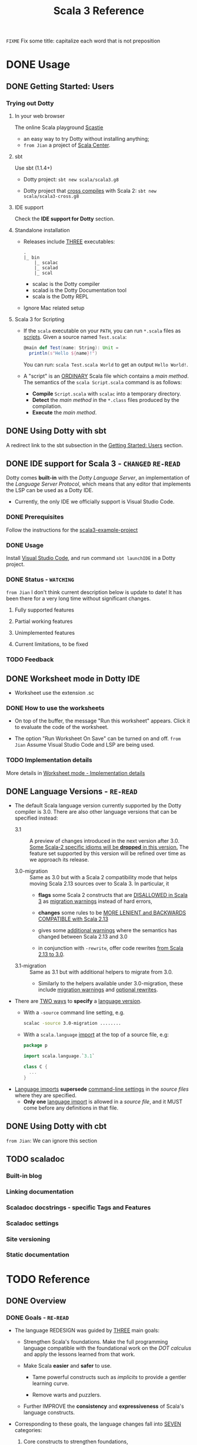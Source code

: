 #+TITLE: Scala 3 Reference
#+VERSION: 3.2.2-RC1-bin-20220916-afc6ce4-NIGHTLY -> 3.3.0-RC1-bin-20221205-5cf8a58-NIGHTLY
#+AUTHORS: Dotty Contributors
#+STARTUP: overview
#+STARTUP: entitiespretty

=FIXME= Fix some title: capitalize each word that is not preposition

* DONE Usage
  CLOSED: [2021-06-15 Tue 02:15]
** DONE Getting Started: Users
   CLOSED: [2020-12-11 Fri 11:22]
*** Trying out Dotty
**** In your web browser
     The online Scala playground [[https://scastie.scala-lang.org][Scastie]]
     - an easy way to try Dotty without installing anything;
     - =from Jian= a project of _Scala Center_.

**** sbt
     Use sbt (1.1.4+)
     - Dotty project:
       ~sbt new scala/scala3.g8~

     - Dotty project that _cross compiles_ with Scala 2:
       ~sbt new scala/scala3-cross.g8~

**** IDE support
     Check the *IDE support for Dotty* section.

**** Standalone installation
     - Releases include _THREE_ executables:
       #+begin_src text
         .
         |_ bin
             |_ scalac
             |_ scalad
             |_ scal
       #+end_src
       * scalac is the Dotty compiler
       * scalad is the Dotty Documentation tool
       * scala is the Dotty REPL

     - Ignore Mac related setup

**** Scala 3 for Scripting
     - If the =scala= executable on your ~PATH~, you can run =*.scala= files as
       _scripts_. Given a source named =Test.scala=:
       #+begin_src scala
         @main def Test(name: String): Unit =
           println(s"Hello ${name}!")
       #+end_src
       You can run: =scala Test.scala World= to get an output =Hello World!=.

     - A "script" is an _ORDINARY_ Scala file which contains a /main method/.
       The semantics of the =scala Script.scala= command is as follows:
       * *Compile* =Script.scala= with =scalac= into a temporary directory.
       * *Detect* the /main method/ in the =*.class= files produced by the compilation.
       * *Execute* the /main method/.  

** DONE Using Dotty with sbt
   CLOSED: [2020-12-09 Wed 23:15]
   A redirect link to the sbt subsection in the _Getting Started: Users_
   section.

** DONE IDE support for Scala 3 - =CHANGED= =RE-READ=
   CLOSED: [2020-12-09 Wed 23:21]
   Dotty comes *built-in* with the /Dotty Language Server/, an implementation of
   the /Language Server Protocol/, which means that any editor that implements the
   LSP can be used as a Dotty IDE.
   - Currently, the only IDE we officially support is Visual Studio Code.

*** DONE Prerequisites
    CLOSED: [2020-12-09 Wed 23:18]
    Follow the instructions for the [[https://github.com/scala/scala3-example-project][scala3-example-project]]    
    
*** DONE Usage
    CLOSED: [2020-12-09 Wed 23:18]
    Install _Visual Studio Code_, and run command ~sbt launchIDE~ in a Dotty
    project.

*** DONE Status - =WATCHING=
    CLOSED: [2020-12-09 Wed 23:20]
    =from Jian=
    I don't think current description below is update to date!
    It has been there for a very long time without significant changes.
    
**** Fully supported features
**** Partial working features
**** Unimplemented features
**** Current limitations, to be fixed

*** TODO Feedback

** DONE Worksheet mode in Dotty IDE
   CLOSED: [2020-12-09 Wed 23:25]
   - Worksheet use the extension .sc

*** DONE How to use the worksheets
    CLOSED: [2020-12-09 Wed 23:23]
   - On top of the buffer, the message "Run this worksheet" appears.
     Click it to evaluate the code of the worksheet.

   - The option "Run Worksheet On Save" can be turned on and off.
     =from Jian= Assume Visual Studio Code and LSP are being used.
   
*** TODO Implementation details
    More details in [[https://dotty.epfl.ch/docs/usage/worksheet-mode-implementation-details.html][Worksheet mode - Implementation details]]

** DONE Language Versions - =RE-READ=
   CLOSED: [2021-06-15 Tue 02:15]
   - The default Scala language version currently supported by the Dotty compiler
     is 3.0.
     There are also other language versions that can be specified instead:
     * 3.1 ::
       A preview of changes introduced in the next version after 3.0.
       _Some Scala-2 specific idioms will be *dropped* in this version._
       The feature set supported by this version will be refined over time as we
       approach its release.

     * 3.0-migration ::
       Same as 3.0 but with a Scala 2 compatibility mode that helps moving
       Scala 2.13 sources over to Scala 3. In particular, it
       + *flags* some Scala 2 constructs that are _DISALLOWED in Scala 3_ as
         _migration warnings_ instead of hard errors,

       + *changes* some rules to be _MORE LENIENT and BACKWARDS COMPATIBLE with
         Scala 2.13_

       + gives some _additional warnings_ where the semantics has changed between
         Scala 2.13 and 3.0

       + in conjunction with ~-rewrite~, offer code rewrites _from Scala 2.13 to 3.0_.

     * 3.1-migration ::
       Same as 3.1 but with additional helpers to migrate from 3.0.
       + Similarly to the helpers available under 3.0-migration, these include
         _migration warnings_ and _optional rewrites_.
   
   - There are _TWO ways_ to *specify* a _language version_.
     * With a ~-source~ command line setting, e.g.
       #+begin_src bash
         scalac -source 3.0-migration ........
       #+end_src

     * With a ~scala.language~ _import_ at the top of a source file, e.g:
       #+begin_src scala
         package p

         import scala.language.`3.1`

         class C {
           ...
         }
       #+end_src

   - _Language imports_ *supersede* _command-line settings_ in the /source files/
     where they are specified.
     * *Only one* _language import_ is allowed in a /source file/, and it
       MUST come before any definitions in that file.
   
** DONE Using Dotty with cbt
   CLOSED: [2020-11-06 Fri 11:32]
   # *Using Dotty with cbt*
   =from Jian=: We can ignore this section

** TODO scaladoc
*** Built-in blog
*** Linking documentation
*** Scaladoc docstrings - specific Tags and Features
*** Scaladoc settings
*** Site versioning
*** Static documentation
* TODO Reference
** DONE Overview
   CLOSED: [2021-01-02 Sat 02:05]
*** DONE Goals - =RE-READ=
    CLOSED: [2020-12-09 Wed 23:44]
    - The language REDESIGN was guided by _THREE_ main goals:
      * Strengthen Scala's foundations.
        Make the full programming language compatible with the foundational work
        on the /DOT calculus/ and apply the lessons learned from that work.

      * Make Scala *easier* and *safer* to use.
        + Tame powerful constructs such as /implicits/ to provide a gentler
          learning curve.

        + Remove warts and puzzlers.

      * Further IMPROVE the *consistency* and *expressiveness* of Scala's language
        constructs.

    - Corresponding to these goals, the language changes fall into _SEVEN_
      categories:
      1. Core constructs to strengthen foundations,

      2. simplifications and

      3. restrictions, to make the language easier and safer to use,

      4. dropped constructs to make the language smaller and more regular,

      5. changed constructs to remove warts, and increase consistency and usability,

      6. new constructs to fill gaps and increase expressiveness,

      7. a new, principled approach to metaprogramming that replaces today's
         experimental macros.
    
*** DONE Essential Foundations
    CLOSED: [2020-12-09 Wed 00:34]
    These new constructs directly *model*
    core features of /DOT/,
    /higher-kinded types/, and
    the /SI calculus for implicit resolution/.

    - /Intersection types/, replacing /compound types/,

    - /Union types/,

    - /Type lambdas/, replacing encodings using /structural types/ and
      /type projection/.
      * =from Jian= Learn more about this replaced Scala 2 way.

    - /Context Functions/, offering abstraction over /given parameters/.
    
*** DONE Simplifications
    CLOSED: [2020-12-09 Wed 00:34]
    - These constructs replace existing constructs with the aim of making the
      language safer and simpler to use, and to promote uniformity in code style.

      * /Trait parameters/
        REPLACE
        /early initializers/ with a more generally useful construct.

      * /Given instances/
        REPLACE
        /implicit objects and defs/, focussing on intent over mechanism.

      * /Using clauses/
        REPLACE
        /implicit parameters/,
        AVOIDING
        their ambiguities.

      * /Extension methods/
        REPLACE
        /implicit classes/ with a clearer and simpler mechanism.

      * /Opaque type aliases/
        REPLACE
        _most uses_ of /value classes/
        while guaranteeing absence of /boxing/.

      * _Top-level definitions_
        REPLACE
        _package objects_,
        DROPPING
        syntactic boilerplate.

      * /Export clauses/
        provide a simple and general way to EXPRESS
        _aggregation_, which can replace the previous facade pattern of /package
        objects inheriting from classes/.

      * /Vararg patterns/
        =FIXME= /Vararg splices/
        NOW USE
        the form ~: _*~ instead of ~@ _*~,
        =FIXME= the form ~xs*~ instead of ~xs: _*~ in function arguments,
        =FIXME= and use the form ~xs*~ instead of ~xs @ _*~ in patterns,

      * /Creator applications/
        ALLOW USING
        _simple function call syntax_ instead of ~new~ expressions.
        + ~new~ expressions stay around as a fallback for the cases
          where creator applications cannot be used. =TODO= =Example???= =TODO=
    
    - With the _EXCEPTION_ of /early initializers/ and /old-style vararg patterns/,
      all superseded constructs *continue to be available in Scala 3.0.*
      * The plan is to _deprecate and phase them out_ later.

    - /Value classes/ (superseded by /opaque type aliases/) are a special case.
      There are *currently NO deprecation plans* for /value classes/, since we
      might bring them back in a more general form if they are supported
      natively by the JVM as is planned by project Valhalla.
      =FUTURE=
      * =from Jian=
        Don't use it in Scala 3 before project Valhalla is done.
      
*** DONE Restrictions
    CLOSED: [2020-11-07 Sat 00:18]
    - These constructs are restricted to make the language safer.
      * /Implicit Conversions/:
        there is only one way to define /implicit conversions/ instead of many,
        and potentially surprising /implicit conversions/ require a language
        /import/.

      * /Given Imports/:
        implicits now require a _special form_ of /import/,
        to _make the /import/ clearly visible_.

      * /Type Projection/:
        only /classes/ can be used as prefix ~C~ of a /type projection/ ~C#A~.
        /Type projection/ on /abstract types/ is *no longer supported* since it
        is unsound.
        =TODO= =LEARN MORE about this unsoundness=

      * /Multiversal Equality/:
        implements an "opt-in" scheme to rule out nonsensical comparisons with
        ~==~ and ~!=~.

      * ~infix~:
        makes method application syntax uniform *across* code bases.

    - UNRESTRICTED /implicit conversions/ continue to be available in Scala 3.0,
      _BUT_ will *be deprecated and removed later*.
        Unrestricted versions of the other constructs in the list above are
      *available only under ~-source 3.0-migration~.* =from Jian= Avoid using it!
      
*** DONE Dropped Constructs - =RE-READ= =LEARN MORE=
    CLOSED: [2020-12-10 Thu 00:07]
    - These constructs are proposed to be dropped without a new construct replacing
      them. The motivation for dropping these constructs is to simplify the
      language and its implementation.
      * DelayedInit,
      * Existential types,
      * Procedure syntax,
      * Class shadowing,
      * XML literals,
      * Symbol literals,
      * Auto application,
      * Weak conformance,
      * Compound types,
      * Auto tupling (implemented, but not merged).
        + https://github.com/lampepfl/dotty/pull/4311
          At the end of this pull, Martin mentioned that "To be revived for 3.1".
    
    - The date when these constructs are dropped *varies*.
      The current status is:
      * Not implemented at all:
        + DelayedInit =TODO=
        + existential types =TODO=
        + weak conformance

      * Supported under =-source 3.0-migration=:
        + procedure syntax
        + class shadowing =TODO=
        + symbol literals
        + auto application =TODO=
        + auto tupling in a restricted form =???= =TODO=

      * Supported in 3.0,
        to be deprecated and phased out later:
        + XML literals =TODO=
        + compound types =???= =TODO=
      
*** DONE Changes - =Read in Details= - =Change to Type Checking and Inference=
    CLOSED: [2021-01-02 Sat 01:56]
    - These constructs have undergone changes to make them more regular and useful.
      * /Structural Types/:
        They now allow pluggable implementations, which greatly increases their
        usefulness.
        =TODO= =???= Some usage patterns are restricted compared to the status quo.

      * /Name-based pattern matching/: =FIXME= =Use current name: Option-less pattern matching=
        The existing undocumented Scala 2 implementation has been codified in a
        slightly simplified form.

      * /Eta expansion/ =FIXME= 1. =use :=; 2. =--> Automatic Eta Expansion=
        is now performed universally also in the absence of an expected type.
        The postfix ~_~ operator is thus made redundant. It will be deprecated
        and dropped after Scala 3.0.

      * /Implicit Resolution/:
        The /implicit resolution rules/ have been *cleaned up* to make them
        *more useful and less surprising*.
        + /Implicit scope/ is restricted to *no longer include* /package prefixes/. =???= =TODO=

    - Most aspects of _old-style_ /implicit resolution/ are still available under
      =-source 3.0-migration=.
      * The other changes in this list are *applied UNCONDITIONALLY*.
    
*** DONE New Constructs - =Read in Details=
    CLOSED: [2021-01-02 Sat 02:05]
    These are additions to the language that make it more powerful or pleasant to
    use.
    - /Enums/
      provide *concise syntax* for /enumerations/ and /algebraic data types/.

    - /Parameter untupling/
      avoids having to use case for /tupled parameter destructuring/.

    - /Dependent function types/ =TODO= =RE-READ=
      *generalize* /dependent methods/ to /dependent function values and types/.

    - /Polymorphic function types/ =TODO= =RE-READ=
      *generalize* /polymorphic methods/ to /polymorphic function values and types/.
      * Current status:
        There is a proposal and a _merged PROTOTYPE implementation_,
        BUT the implementation _has *NOT* been finalized_ (it is notably *missing*
        type inference support).

    - /Kind polymorphism/
      allows the definition of operators working equally on /types/ and /type
      constructors/.

    - ~@targetName~ annotations
      make it easier to *interoperate* with code _written in other languages_ and
      give MORE FLEXIBILITY for _avoiding /name clashes/._

*** DONE Metaprogramming
    CLOSED: [2020-12-10 Thu 00:25]
    The following constructs together aim to put /metaprogramming/ in Scala on a
    *new basis*.
    
    - So far (=from Jian= Scala 2), /metaprogramming/ was achieved
      by _a *combination* of /macros/ and /libraries/ such as Shapeless_ that were
      in turn based on some _key_ /macros/.
      * Current Scala 2 macro mechanisms are a thin veneer on top the current
        Scala 2 compiler, which makes them fragile and in many cases impossible
        to port to Scala 3.
        + =from Jian=
          Both the desing of /Scala 2 macros/ and its FOUNDATION are considerd not
          good enough.
    
    - However, Scala 2 macros are widely used!!!
      Under an =-experimental= flag.

    - To enable porting most uses of /macros/, we are experimenting with the
      advanced language constructs listed below.
      * /Match Types/:
        ALLOW _computation_ on /types/.

      * ~inline~:
        + PROVIDES by itself
          a straightforward implementation of some _SIMPLE_ /macros/
          
        + IS at the same time
          an essential _building block_
          for the implementation of _COMPLEX_ /macros/.

      * /Quotes/ and /Splices/:
        PROVIDE
        a *principled way* to
        express /macros/ and /staging/ _with a UNIFIED SET of abstractions._

      * /Type class/ derivation:
        PROVIDES
        an in-language implementation of the ~Gen~ /macro/ in Shapeless and other
        foundational libraries.
        + The new implementation is *more robust, efficient and easier to use*
          than the /macro/.

      * /Implicit by-name parameters/:
        =FIXME= /By-name context parameters/
        =TODO= the line is contextual/by-name-context-parameters.md, and this
               title also should be the same: _by-name context parameters_.
        PROVIDE
        a _more robust_ _in-language_ implementation of the ~Lazy~ /macro/ in
        Shapeless.
      
    - The designs above are
      _more *provisional* than the rest_ of the proposed language constructs for
      Scala 3.0.
      * There might still be some changes until the final release.

      * *Stabilizing* the feature set needed for metaprogramming is our
        *FIRST priority*.
      
*** DONE See Also - =IMPORTANT= =READ=
    CLOSED: [2021-01-02 Sat 02:05]
    A [[https://dotty.epfl.ch/docs/reference/features-classification.html][classification of proposed language features]] is an *expanded version* of
    this page that
    - _ADDS the status_ (i.e.
      * relative importance to be a part of Scala 3, and
      * relative urgency when to decide this)
        
        AND

    - _EXPECTED migration cost_ of each language construct.

** DONE New Types
   CLOSED: [2020-03-08 Sun 21:34]
*** DONE Intersection Types
    CLOSED: [2019-11-10 Sun 17:47]
    The ~&~ operator creates an /intersection type/.

**** Type Checking
     The type ~S & T~ represents values that are of the type ~S~ and ~T~ _at the
     same time_.

     - Example:
       #+begin_src scala
         trait Resettable:
           def reset(): Unit

         trait Growable[T]:
           def add(x: T): this.type

         def f(x: Resettable & Growable[String]) =
           x.reset()
           x.add("first")
       #+end_src

     - If a /member/ appears in both ~A~ and ~B~, its type in ~A & B~ is the
       /intersection of its type/ in ~A~ and its type in ~B~.
         For instance, assume the definitions:
       #+begin_src scala
         trait A:
           def children: List[A]

         trait B:
           def children: List[B]

         val x: A & B = new C
         val ys: List[A & B] = x.children
       #+end_src
       ~ys~ is of type ~List[A] & List[B]~, _which can be FURTHER SIMPLIFIED
       to_ ~List[A & B]~ _because_ ~List~ is /convariant/.

     - Q :: (One might wonder)
            How the compiler could come up with a definition for ~children~ of
            type ~List[A & B]~ since all its is given are ~children~ definitions
            of type ~List[A]~ and ~List[B]~.

     - A :: The answer is it *does not need to*. TODO ??? ??? ??? TODO
              ~A & B~ is just a type that represents a set of requirements for
            values of the type.
              At the point where a value is constructed, one must make sure that
            all inherited members are correctly defined. So if one _defines a class
             ~C~ that inherits ~A~ and ~B~,_ one needs to give at that point a
            definition of a ~children~ method with the required type.
       #+begin_src scala
         class C extends A, B:
           def children: List[A & B] = ???
       #+end_src

**** More Details
***** Syntax
      Syntactically, an /intersection type/ ~S & T~ is similar to an /infix
      type/, where the _infix operator_ is ~&~.
      - ~&~ is treated as a /soft keyword/.
        * it is a _NORMAL identifier_ with the usual precedence.

        * *BUT*
          a type of the form ~A & B~
          _is *ALWAYS* recognized as_ an /intersection type/,
          _WITHOUT_ trying to resolve ~&~.

      - Syntax:
        #+begin_src text
          Type      ::=  ...| InfixType
          InfixType ::=  RefinedType {id [nl] RefinedType}
        #+end_src

***** Subtyping Rules
      - Subtyping rules
        TODO

      - It is can be proved that ~&~ is *commutative*.

      - Derived:
        Given type constructor ~C~,
        * If ~C~ is /covariant/, ~C[A] & C[B] ~> C[A & B]~
        * If ~C~ is /contravariant/, ~C[A] & C[B] ~> C[A | B]~

***** TODO Erasure
      TODO TODO TODO

***** Relationship with Compound Type (~with~)
      - =from Jian=
        ~A & B~ is different from the ~A with B~ in Scala 2.
        The latter is not commutative!

      - /Intersection types/ ~A & B~ *replace* /compound types/ ~A with B~ in
        Scala 2.
          For the moment, the syntax ~A with B~ is _still allowed_ and
        *interpreted as* ~A & B~, _but its usage as a type (as opposed to in a
        ~new~ or ~extends~ clause) will be *deprecated* and *removed* in the future._

*** DONE Union Types
    CLOSED: [2019-07-01 Mon 15:49]
    A ~A | B~ value can be _any value_ of type ~A~ _and_ also _any value_ of
    type ~B~.

    - Example:
      #+begin_src scala
        case class UserName(name: String)
        case class Password(hash: Hash)

        def help(id: UserName | Password) =
          val user = id match
            case UserName(name) => lookupName(name)
            case Password(hash) => lookupPassword(hash)
          // ...
      #+end_src

    - /Union types/ are _DUALS of /intersection types/.

    - ~|~ is *commutative*: ~A | B~ is the _SAME type_ as ~B | A~.

    - The compiler will assign a /union type/ to an expression *only if such a
      type is _EXPLICITLY given_.*
      #+begin_src scala
        val password = Password(123)
        // val password: Password = Password(123)

        val name = UserName("Eve")
        // val name: UserName = UserName(Eve)

        if true then name else password
        // val res2: Object & Product = UserName(Eve)

        val either: Password | UserName = if true then name else password
          // val res2: Password | UserName = UserName(Eve)
      #+end_src
      * ~Object & Product~ is a /supertype/ of ~UserName~ and ~Password~,
        BUT NOT the /least supertype/ ~Password | UserName~
        + =from Jian= In the document, there is is a typo (not wrong, but not very
          meaningful): _Object & Product is a supertype of UserName and ~Product~._
          TODO Create a PR to correct this!

**** TODO More Details
***** Syntax
      Syntactically, /union types/ follow the same rules as /intersection types/,
      BUT have a _LOWER precedence_.

****** Intersection with pattern matching syntax - =IMPORTANT=
       ~|~ is also used in /pattern matching/ to _SEPARATE_ /pattern alternatives/ and
       *has _LOWER PRECEDENCE than_ ~:~ as used in /typed patterns/,* this means that:
       #+begin_src scala
         case _: A | B => ...

         // is still equivalent to:
         case (_: A) | B => ...

         // and NOT to:
         case _: (A | B) => ...
       #+end_src

***** Subtyping Rules
      - ~A~ is always a subtype of ~A | B~ for all ~A~, ~B~.

      - If ~A <: C~ and ~B <: C~ then ~A | B <: C~.

      - Like ~&~, ~|~ is /commutative/ and /associative/:
        #+begin_src text
          A | B       =:= B | A
          A | (B | C) =:= (A | B) | C
        #+end_src

      - ~&~ _is distributive over ~|~:_
        #+begin_src text
          A & (B | C) =:= A & B | A & C
        #+end_src

      - From these rules it follows that: TODO TODO TODO
        *the /least upper bound (lub)/ of a set of type is the union of these
        types.*

        * This *replaces* the definition of /least upper bound/ in the Scala 2
          specification. TODO

***** TODO Motivation - TODO NOTE, TODO Re-READ
***** TODO Join of a union type - TODO ???
****** Example
       =FIXME= replace ~with~ with ~,~???

***** TODO Type inference
****** Example
       =FIXME= Use ideal way:
       #+begin_src scala
         import scala.collection.mutable

         val x = mutable.ListBuffer(Right("foo"), Left(0))
         val y: mutable.ListBuffer[Either[Int, String]] = x
       #+end_src

***** TODO Members
****** Example
       =FIXME= replace ~with~ with ~,~???

***** Exhaustivity checking
***** TODO Erasure

*** DONE Type Lambdas
    CLOSED: [2019-07-01 Mon 15:55]
    A /type lambda/ lets one express a /higher-kinded type/ directly, *WITHOUT*
    a /type definition/.

    - =from Jian=
      Scala 2 can do this with /type definition/ and /type projection/.

    - Example:
      ~[+X, Y] =>> Map[Y, X]~

    - /Type parameters/ of /type lambdas/ can have /variances/ and /bounds/.

    - A /parameterized type definition or declaration/ such as ~type T[X] = (X, X)~
      is a shorthand for a PLAIN /type definition/ with a /type lambda/ as its RHS:
      ~type T = [X] =>> (X, X)~

    - =TODO=
      _More details_ link

*** DONE Match Types - =TODO= _mechanism_ - =Keep Reading=
    CLOSED: [2020-03-08 Sun 21:34]
    - =from Jian=
      =IMPORTANT=
      =IMPORTANT=
      =IMPORTANT=
      Inspired by RockTheJVM's lecture: [[https://rockthejvm.com/courses/1769377/lectures/39882191][Match Types]]:
      * There is no concise way to do it in most industry OOP languages.
        + Do it quick and dirty:
          implement a function with type ~Any => Any~.
          - If the implementer and the user of this function are the same person,
            this is OK, BUT we
            _give up the type safety for BOTH input and output_ -- *WORST*, and
            the user need to know the implementation details of this function,
            and manually cast the output.

        + To make the users' work easier:
          implement a function with type ~Any => ReturnType~.
          - Create a super type ~ReturnType~ to box the actual return unrelated
            types, and the user can stop doing the manually cast -- type safety
            for the output can be guaranteed.

          - The user may provide illegal input -- the type safety for the input
            *CAN'T* be guaranteed. To use it properly, the user still need to know
            the implementation details -- still *BAD*.

        + To keep type safety for both input and output:
          implement a function with type ~InputType => ReturnType~.
          - Create
              a super type ~InputType~ to box the actual input values of
              unrelated types,

              AND

              a super type ~ReturnType~ to box the actual return values of
              unrelated types,

          - This works, and type safety can be guaranteed.
            _HOWEVER_,
              too much boilerplates are created!!!
              too many "boxes" are created -- unacceptable performance penalty can be introduced!!!

            Still *NOT a GOOD result*

      * In Scala, with /match types/, we can *abstract one more level* than
        /traditional generic functions/ and fulfill this requirement elegantly.
        + For /traditional generic functions/,
          ~def lastOf[A](list: List[A]): A = list.last~ can abstract out the element
          type of ~List~, and define a function for all ~List~ structure instances.

        + /Match types/ can also abstract out the structure info (or some other
          info which depends on the scenarios), and
          build _ARBITRARY but CLEAR relations (according to requirements)
          between INPUT TYPES and OUTPUT TYPES_.
            This can complement the functionalities of /traditional generic
          functions/, and do something conceptually we know it can be done, but
          the /traditional generic functions/ CAN'T do.
          - For instance,
            if we want to write a type safe function that can get the last
            element of ~List[_]~ and ~String~, though conceptually we know the
            both ~List[_]~ and ~String~ are collection types, these two
            types usually doesn't share one common ancestor collection trait.
              When this happens, of course, we can use the /type class way/, but
            the /match types/ can be more concise and elegant -- it deserve a
            specific syntax.

    - A /match types/ reduces to one of a number of right hand sides, depending on
      a /scrutinee type/. Example:
      #+begin_src scala
        type Elem[X] = X match
          case String      => Char
          case Array[t]    => t
          case Iterable[t] => t
      #+end_src
      * An ~Elem~ with /CONCRETE type parameter/ ~X~ can be reduced _as_ (NOT legal
        code you want to write out explicitly):
        #+begin_src scala
          Elem[String]      =:= Char
          Elem[Array[Int]]  =:= Int
          Elem[List[Float]] =:= Float
          Elem[Nil.type]    =:= Nothing
        #+end_src
        Here ~=:=~ is understood to mean that left and right hand sides are
        *mutually subtypes* of each other.

    - Syntax in general: ~S match { P1 => T1 .... Pn => Tn }~, where
      * ~S~, ~T1~, ..., ~Tn~ are types.
      * ~P1~, ..., ~Pn~ are patterns.
        + /Type variables/ in patterns start as usual with a lower case letter.
          =from Jian= because we want to bind them rather than match them.

    - /Match types/ can form part of *RECURSIVE TYPE definitions*. Example:
      #+begin_src scala
        type LeafElem[X] = X match
          case String      => Char
          case Array[t]    => LeafElem[t]
          case Iterable[t] => LeafElem[t]
          case AnyVal      => X
      #+end_src

    - _Recursive match type definitions_ can also be given an /upper bound/, like this:
      #+begin_src scala
        type Concat[+Xs <: Tuple, +Ys <: Tuple] <: Tuple = Xs match
          case EmptyTuple => Ys
          case x *: xs    => x *: Concat[xs, Ys]
      #+end_src
      * In this definition, every instance of ~Concat[A, B]~, whether reducible
        or not, is known to be a /subtype/ of ~Tuple~.

      * This is necessary to _make the recursive invocation ~x *: Concat[xs, Ys]~
        type check_, since ~*:~ demands a ~Tuple~ as its right operand.

**** TODO Dependent Typing - =TODO= =RE-READ=
     /Match types/ can be used to *define* /dependently typed methods/.

     - For instance,
       here is the value level counterpart to the ~LeafElem~ type defined above
       (note the use of the /match type/ as the /return type/):
       #+begin_src scala
         def leafElem[X](x: X): LeafElem[X] = x match
            case x: String      => x.charAt(0)
            case x: Array[t]    => leafElem(x(9))
            case x: Iterable[t] => leafElem(x.head)
            case x: AnyVal      => x
       #+end_src

     - This special mode of typing for match expressions is only used
       *when the following conditions are met:*
       1. The /match expression patterns/ do *not* have /guards/

       2. The /match expression scrutinee's type/ is a /subtype/ of the /match
          type scrutinee's type/

       3. The /match expression/ and the /match type/ have the *SAME number* of cases

       4. The /match expression patterns/ are all /Typed Patterns/, and these types
          are ~=:=~ to their corresponding /type patterns/ in the /match type/
     
**** DONE Representation of Match Types
     CLOSED: [2020-03-08 Sun 21:32]
     # =from Jian= Internal Representation of Match Types
     #+begin_src scala
       S match
         case P1 => T1
         case P2 => T2
         // ...
         case Pn => Tn
     #+end_src
     - It's _internal representation_ (=from Jian= Tasty???) is
       ~Match(S, C1, ..., Cn) <: B~
       * ~Ci~ is of the form ~[Xs] => P => T~
         + ~[Xs]~
           a /type parameter clause/ of the /variables bound/ in pattern ~Pi~.
           _It can be omitted if there is *NO* /bound/._

         + Each case (~Pi => Ti~) is either:
           - a /unary function type/ like ~String => Char~
             OR
           - a /type lambda over a unary function type/ like ~Array[t] => LeafElem[t]~.

         + ~B~ is the declared /upper bound/ of the /match type/, or ~Any~ if no
           such bound is given.

       * Scrutiny, /bound types/ and /pattern types/ must be /first-order types/.
         TODO =from Jian= ??? I don't quite understand this sentence!?!?

**** TODO Match Type Reduction
**** TODO Subtyping Rules for Match Types
**** TODO Termination
**** TODO Variance Laws for Match Types
**** TODO Related Work

*** DONE Dependent Function Types
    CLOSED: [2020-12-08 Tue 22:49]
    =from Jian=
    This feature if a step to improve the support to /functions/.
      Scala defines itself as a language that mixes the functional programming and
    object-oriented programming, but it was not always equally support these two.
    After adding this feature, from the point of view of /dependent type/, the
    status of /function/ is improved.

    - A /dependent function type/ describes functions where the _result type_ may
      DEPEND ON the _function's parameter values_. Example:
      #+begin_src scala
        trait Entry { type Key; val key: Key }

        def extractKey(e: Entry): e.Key = e.key          // a dependent method

        val extractor: (e: Entry) => e.Key = extractKey  // a dependent function value
        //             ^^^^^^^^^^^^^^^^^^^
        //             a dependent function type
      #+end_src

      * Scala 2 _ALREADY_ has /dependent methods/.
        BUT so far (in Scala 2) it was _NOT possible_ to turn such /methods/ into
        /function values/, so that they can be passed as /parameters/ to other
        functions, or returned as results.
        + /Dependent methods/ COULD NOT be turned into /functions/ simply because
          there was no type that could describe them.

      * In dotty the /type/ of the ~extractor~ value above is ~(e: Entry) => e.Key~

    - The /dependent function type/ above is just /syntactic sugar/ for
      #+begin_src scala
        Function1[Entry, Entry#Key]:
          def apply(e: Entry): e.Key
      #+end_src

**** More details

*** DONE Polymorphic Function Types
    CLOSED: [2020-12-09 Wed 00:28]
    =from Jian=
    This feature if a step to improve the support to /functions/:
    Scala defines itself as a language that *mixes* the /functional programming/
    and /object-oriented programming/, _BUT_ it *was not always equally support*
    these two.
      After adding this feature, from the point of view of /polymorphic type/,
    the status of /function/ is improved.
    =from Jian= ??? Still not equal? Any further improvement can be done?

    - polymorphic function type :: a /function type/ which accepts /type parameters/.

    - For example:
      #+begin_src scala
        // A polymorphic method:
        def foo[A](xs: List[A]): List[A] = xs.reverse

        // A polymorphic function value:
        val bar: [A] => List[A] => List[A]
        //       ^^^^^^^^^^^^^^^^^^^^^^^^^
        //       a polymorphic function type
               = [A] => (xs: List[A]) => foo[A](xs)
      #+end_src
      
    - Scala 2 _ALREADY_ has /polymorphic methods/,
      i.e. /methods/ which accepts /type parameters/. Method ~foo~ above is an
      example, accepting a /type parameter/ ~A~.
      1. So far, it was not possible to turn such /methods/ into /polymorphic
         function values/ like ~bar~ above, which can be _passed as parameters_
         to other functions, or _returned as results_.

      2. In Dotty this is now possible.
         The type of the bar value above is
         #+begin_src scala
           [A] => List[A] => List[A]
         #+end_src
         This /type/ describes /function values/ which
         take a /type/ ~A~ as a parameter,
         then take a list of /type/ ~List[A]~, and
         return a list of the same type ~List[A]~.
    
**** DONE Example Usage
     CLOSED: [2020-12-09 Wed 00:27]
     /Polymorphic function type/ are _particularly useful_
     WHEN callers of a /method/ are required to provide a function which has to
     be polymorphic, meaning that it should accept arbitrary types as part of
     its inputs.

     - For instance,
       consider the situation where we have a data type to represent the
       expressions of a simple language (consisting only of variables and
       function application) in a strongly-typed way:
       #+begin_src scala
         enum Expr[A]:
           case Var(name: String)
           case Apply[A, B](fun: Expr[B => A], arg: Expr[B]) extends Expr[A]
       #+end_src
       * =from Jian=
         In the code below, add ~import Expr.*~ to make them workable.

       * *REQUIREMENT*
         Provide a way for users to _map a function over all immediate
         subexpressions of a given ~Expr~._
         + This requires the given function to be polymorphic.

       * *SOLUTION*
          using /polymorphic function types/:
         #+begin_src scala
           def mapSubexpressions[A](e: Expr[A])
                                   (f: [B] => Expr[B] => Expr[B]): Expr[A] =
             e match
               case Apply(fun, arg) => Apply(f(fun), f(arg))
               case Var(n)          => Var(n)
         #+end_src
         + And here is how to use this function to _wrap each subexpression in a
           given expression_ with a call to some ~wrap~ function, defined as a
           variable:
           #+begin_src scala
             val e0 = Apply(Var("f"), Var("a"))

             val e1 = mapSubexpressions(e0)(
               [B] => (se: Expr[B]) => Apply(Var[B => B]("wrap"), se)
             )

             println(e1)  // Apply(Apply(Var(wrap), Var(f)), Apply(Var(wrap), Var(a)))
           #+end_src
       
**** DONE Relationship With Type Lambdas
     CLOSED: [2020-12-08 Tue 23:58]
     - /Polymorphic function types/ are NOT to be confused with /type lambdas/.
       * While the _FORMER_ describes the /type of a polymorphic value/,
       * the _LATTER_ is an actual /function value at the type level/.

     - A good way of understanding the difference is to notice that /type lambdas/
       are applied in /types/, whereas /polymorphic functions/ are applied in
       /terms/:
         One would call the function ~bar~ above by passing it a /type argument/
       ~bar[Int]~ within a /method body/. On the other hand, given a /type lambda/
       such as ~type F = [A] =>> List[A]~, one would call ~F~ _withing a /type
       expression/,_ as in ~type Bar = F[Int]~.
   
** DONE Enums
   CLOSED: [2020-07-11 Sat 04:07]
*** DONE Enumerations
    CLOSED: [2020-07-10 Fri 23:57]
    An /enumeration/ is used to define a /type/ consisting of _a set of NAMED values._

    - Example:
      #+begin_src scala
        enum Color:
          case Red, Green, Blue
      #+end_src
      Desugare to core Scala features are explained in the section _Translation_.
      * This defined a new ~sealed~ /class/ ~Color~ with 3 values:
        + ~Color.Red~
        + ~Color.Green~
        + ~Color.Blue~

      * The _color values_ are members of ~Color~'s /companion object/.

**** DONE Parameterized enums
     CLOSED: [2020-07-10 Fri 19:08]
     /Enums/ CAN BE _parameterized_:
     #+begin_src scala
       enum Color(val rgb: Int):
         case Red   extends Color(0xFF0000)
         case Green extends Color(0x00FF00)
         case Blue  extends Color(0x0000FF)
     #+end_src
     As the example shows, you can _DEFINE_ the parameter value BY using an
     _EXPLICIT_ ~extends~ /clause/.

**** DONE Methods defined for enums
     CLOSED: [2020-07-10 Fri 19:15]
     - The values of an /enum/ correspond to _UNIQUE integers_.
       The _integer_ associated with an /enum value/ is returned by its ~ordinal~
       /method/.

     - Example:
       #+begin_src scala
         val red = Color.Red
         // val red: Color = Red

         red.ordinal
         // val res0: Int = 0
       #+end_src

     - The /companion object/ of an /enum/ also defines *TWO* utility /methods/.
       * ~valueOf~: obtain an /enum value/ by its _name_:
         ~Color.valueOf("Blue")  // val res0: Color = Blue~

       * ~values~: returns _ALL_ /enum values/ defined in an enumeration in an
         ~Array~:
         ~Color.values  // val res1: Array[Color] = Array(Red, Green, Blue)~

**** DONE User-defined members of enums
     CLOSED: [2020-07-10 Fri 19:23]
     It is _possible_ to add your own definitions to an /enum/.

     - Example:
       #+begin_src scala
         enum Planet(mass: Double, radius: Double):
           private final val G = 6.67300E-11
           def surfaceGravity = G * mass / (radius * radius)
           def surfaceWeight(otherMass: Double) =  otherMass * surfaceGravity

           case Mercury extends Planet(3.303e+23, 2.4397e6)
           case Venus   extends Planet(4.869e+24, 6.0518e6)
           case Earth   extends Planet(5.976e+24, 6.37814e6)
           case Mars    extends Planet(6.421e+23, 3.3972e6)
           case Jupiter extends Planet(1.9e+27,   7.1492e7)
           case Saturn  extends Planet(5.688e+26, 6.0268e7)
           case Uranus  extends Planet(8.686e+25, 2.5559e7)
           case Neptune extends Planet(1.024e+26, 2.4746e7)
       #+end_src

     - It is also possible to define an *EXPLICIT* /companion object/ for an /enum/:
       #+begin_src scala
         object Planet:
           def main(args: Array[String]) =
             val earthWeight = args(0).toDouble
             val mass = earthWeight / Earth.surfaceGravity
             for p <- values do
               println(s"Your weight on $p is ${p.surfaceWeight(mass)}")
         end Planet
       #+end_src
       * =from Jian= ???
         Before compiling, will ~case~'s be merged into the generated /companion
         object/???

**** DONE Deprecation of Enum Cases
     CLOSED: [2021-01-23 Sat 00:48]
     - As a library author, you may want to
       1. *signal* that an enum case is no longer intended for use.
       2. However you could still want to gracefully *handle the removal* of a case
          from your _public API_, such as special casing _deprecated cases_.

     - To illustrate, say that current ~Planet~ enum originally had an additional
       case ~Pluto~, and we want to DEPRECATED it.
       We can use ~scala.deprecated~:
       #+begin_src scala
         enum Planet(mass: Double, radius: Double):
            ...
            case Neptune extends Planet(1.024e+26, 2.4746e7)

            @deprecated("refer to IAU definition of planet")
            case Pluto extends Planet(1.309e+22, 1.1883e3)
         end Planet
       #+end_src

     - *Outside* the /lexical scopes/ of ~enum Planet~ or ~object Planet~, references
       to ~Planet.Pluto~ will produce a _deprecation warning_,
       BUT *within* those scopes we can still reference it to implement introspection
       over the _deprecated cases_:
       #+begin_src scala
         trait Deprecations[T <: reflect.Enum] {
            extension (t: T) def isDeprecatedCase: Boolean
         }

         object Planet {
            given Deprecations[Planet] with {
               extension (p: Planet)
                  def isDeprecatedCase = p == Pluto
            }
         }
       #+end_src
       * We could imagine that a library may use /type class derivation/ to
         AUTOMATICALLY provide an /instance/ for ~Deprecations~.
       
**** DONE Compatibility with Java Enums
     CLOSED: [2020-08-22 Sat 22:10]
     If you want to use the Scala-defined enums as Java enums, you can do so by
     extending the class ~java.lang.Enum~, which is imported by default, as follows:

     - Example
       #+begin_src scala
         enum Color extends Enum[Color] { case Red, Green, Blue }

         // Use `Color` as you would use a Java enum:
         Color.Red.compareTo(Color.Green)
         // val res15: Int = -1
       #+end_src
       * There is _NO need to provide_ /constructor arguments/ (as defined in the
         Java API docs) to ~java.lang.Enum~ when extending it – _the compiler will
         GENERATE them AUTOMATICALLY._

     - For a more in-depth example of using Scala 3 /enums/ from Java, see
       [[https://github.com/lampepfl/dotty/tree/master/tests/run/enum-java][this test]]. In this test, the /enums/ are defined in the ~MainScala.scala~
       file and used from a Java source, ~Test.java~.

**** DONE Implementation
     CLOSED: [2020-10-06 Tue 21:32]
     /Enums/ are represented as ~sealed~ /abstract classes/ that extend the
     ~scala.reflect.Enum~ /trait/.

     - =FIX=
     - ~scala.reflect.Enum~ defines a _SINGLE_ /public method/ ~ordinal~:
       #+begin_src scala
         package scala.reflect

         /** A base trait of all Scala enum definitions */
         transparent trait Enum extends Any, Product, Serializable:

           /** A number uniquely identifying a case of an enum */
           def ordinal: Int
       #+end_src

     - /Enum values/ *WITH* ~extends~ /clauses/ get *expanded* to /anonymous class
       instances/.
         For instance, the ~Venus~ value above (=from Jian= in Section _User-defined
       members of enums_) would be defined like this:
       #+begin_src scala
         val Venus: Planet =
           new Planet(4.869e24, 6.0518e6):
             def ordinal: Int = 1
             override def productPrefix: String = "Venus"
             override def toString: String = "Venus"
       #+end_src

     - /Enum values/ *WITHOUT* ~extends~ /clauses/ all share a single implementation
       that can be instantiated using a /private method/ that takes _a tag (=from Jian=
       /ordinal/???)_ and _a name_ as /arguments/.
         For instance, ~Color.Red~ would expand to
         #+begin_src scala
           val Red: Color = $new(0, "Red")
         #+end_src

**** TODO Reference
     For more info, see [[https://github.com/lampepfl/dotty/issues/1970][Issue #1970]] and [[https://github.com/lampepfl/dotty/pull/4003][PR #4003]].

*** DONE Algebraic Data Types - =Keep Reading=
    CLOSED: [2020-07-11 Sat 01:28]
    The ~enum~ concept is general enough to ALSO support ADTs and GADTs.

    - Example:
      #+begin_src scala
        enum Option[+T]:
           case Some(x: T)
           case None
      #+end_src
      * ~case Some~ is a shorthand for writing a /case class/ that _extends_
        ~Option~.

      * ~None~ is NOT parameterized, it is treated as a _normal_ enum value.

      * The ~extends~ clauses can be given explicitly:
        #+begin_src scala
          enum Option[+T]:
             case Some(x: T) extends Option[T]
             case None       extends Option[Nothing]
        #+end_src

      * Note:
        The /parent type/ of the ~None~ value is inferred as ~Option[Nothing]~.
        Generally,
        + all /covariant/ /type parameters/ of the /enum class/ are *minimized* in
          a compiler-generated ~extends~ clause

        + whereas all /contravariant/ /type parameters/ are *maximized*.

        + If ~Option~ was /non-variant/, you would need to give the ~extends~
          /clause/ of ~None~ *EXPLICITLY*.

    - If not directly ~new~ a enumeration, the /type/ is always its parent.
      For example,
      * ~Option.Some(2)~ is of /type/ ~Option[Int]~
      * ~Option.None~ is of /type/ ~Option[Nothing]~
      * ~new Option.Some(2)~ is of /type/ ~Option.Some[Int]~

    - As all other enums, ADTs can define methods.
      #+begin_src scala
        enum Option[+T]:
           case Some(x: T)
           case None

           def isDefined: Boolean = this match
              case None => false
              case _    => true

        object Option:
          def apply[T >: Null](x: T): Option[T] =
            if x == null then None else Some(x)
        end Option
      #+end_src

    - /Enumerations/ and /ADTs/ have been presented as two *DIFFERENT concepts*.
      _BUT_ since they _share the SAME /syntactic construct/,_
      1. they can be seen simply as two ends of a spectrum
         AND
      2. it is perfectly possible to construct *hybrids*.

    - For instance, the code below gives an implementation of ~Color~ either with
      three /enum values/ or with a /parameterized case/ that takes an RGB value.
      #+begin_src scala
        enum Color(val rgb: Int):
          case Red           extends Color(0xFF0000)
          case Green         extends Color(0x00FF00)
          case Blue          extends Color(0x0000FF)
          case Mix(mix: int) extends Color(mix)
      #+end_src

**** TODO Parameter Variance of Enums
     =New added in 2020-09-18=

**** DONE Syntax of Enums
     CLOSED: [2019-07-02 Tue 13:27]
     - TODO NOTE

**** TODO Reference
     For more info, see [[https://github.com/lampepfl/dotty/issues/1970][Issue #1970]].

*** DONE Translation of Enums and ADTs
    CLOSED: [2020-07-11 Sat 04:07]
    - In Scala 3, /enums/ are CONVENIENT /syntactic sugar/,
      BUT they are *NOT* essential to understand _Scala's core_.

    - We now explain the *expansion of enums* _in detail_.
      Here are some _terminology_ and _notational conventions_:
      * ~E~ as a NAME of an /enum/,
        ~C~ as a NAME of a /case/ that appears in ~E~.

      * We use ~<...>~ for /syntactic constructs/ that in some circumstances *might
        be empty*.
        + For instance, ~<value-params>~ represents one or more parameter lists
          ~(...)~ or nothing at all.

      * Enum cases fall into _THREE_ categories:
        + /Class cases/ are those /cases/ that are *parameterized*,
          - _EITHER_ with a /type parameter/ section ~[...]~
          - _OR_ with _one or more (possibly empty)_ /parameter sections/ ~(...)~.

        + /Simple cases/ are /cases/ of a *non-generic* /enum/ that have
          *NEITHER /parameters/ NOR an /extends clause/ or /body/.*
          That is, _they consist of a NAME only._

        + /Value cases/ are /cases/ that
          - do *NOT HAVE* a /parameter section/

          - BUT that do *HAVE* a (possibly generated) /extends clause/ and/or a
            /body/.

    - There are _NINE_ *desugaring rules*.
      * Overview:
        + Rule (1) DESUGAR /enum/ definitions.

        + Rules (2) and (3) DESUGAR /simple cases/.

        + Rules (4) to (6) define /extends clauses/ for /cases/ that are MISSING
          them.

        + Rules (7) to (9) define how such /cases/ with /extends clauses/ map into
          /case classes/ or /vals/.

      * Details
        1. An ~enum~ definition
           + ~enum E ... { <defs> <cases> }~ expands to
             (=from Jian=
             Here ~...~ can be anything between the _NAME_ of /enum/ and _BODY_
             of /enum/)
             - a ~sealed abstract class~ that extends the ~scala.Enum~ /trait/
               AND
             - an associated /companion object/ that CONTAINS the _defined cases_,
               expanded according to rules (2 - 8).

           + The /enum trait/
             - _starts with_ a compiler-generated import that imports the names ~<caseIds>~
               of all cases _so that they can be used WITHOUT prefix *IN* the trait._
               #+begin_src scala
                 sealed abstract class E ... extends <parents> with scala.reflect.Enum {
                   import E.{ <caseIds> }
                   <defs>
                 }

                 object E { <cases> }
               #+end_src

        2. A /simple case/ consisting of a comma-separated list of /enum NAMES/:
           ~case C_1, ..., C_n~ expands to ~case C_1; ...; case C_n~
           + Any /modifiers/ or /annotations/ on the ORIGINAL case _extend_ to ALL
             EXPANDED cases.

        3. For a /enum/ ~E~,
           its /simple case/ ~case C~ -----> ~val C = $new(n, "C")~.
           + Here, ~$new~ is a /private method/ that creates an instance of ~E~.

        4. For a /enum/ ~E[V1 T1 >: L1 <: U1, ..., Vn Tn >: Ln <: Un]~, where
           _n > 0_ and the /variances/ ~Vi~ is either ~+~ or ~\minus~,
           /simple case/ ~case C~ -----> ~case C extends E[B1, ..., Bn]~, where
           ~Bi~ is ~Li~ if ~Vi~ is ~+~ and ~Ui~ if ~Vi~ is ~\minus~.
           + =TODO= This result is then _further rewritten_ with *rule (8)*.

           + /Simple cases/ of /enums/ with /NON-VARIANT/ /type parameters/ are *not
             permitted* (however /value cases/ with *EXPLICIT* /extends clause/ are)
             * =from Jian=
               A /case/ with /NON-VARIANT/ /type parameters/ (compiler can't infer
               the /type parameters/ of EACH /cases/) *MUST* have an *EXPLICIT*
               /extends clause/ to specify the /type parameters/ of *EACH* /case/.

        5. For a ~enum E~,
           its /class case/ ~case C <type-params> <value-params>~  ----->
           ~case C <type-parmas> <value-parmas> extends E~.
           + This result is then further rewritten with *rule (9)*.

        6. For a ~enum E[Ts]~,
           its /class case/ with NEITHER /type parameters/ NOR an /extends clause/
           ~case C <value-params>~ -----> ~case C[Ts] <value-params> extends E[Ts]~.
           + This result is then _further rewritten_ with *rule (9)*.

           + For /class cases/ that have /type parameters/ themselves, an /extends
             clause/ needs to be GIVEN EXPLICITLY.

        7. For a ~enum E[Ts]~,
           its /class case/ ~case C <value-params> extends <parents>~ ----->
           ~case C[Ts] <value-parmas> extends <parents>~
           *provided* at least one of the /type parameters/ ~Ts~ is mentioned
           + in a /parameter type/ in ~<value-params>~
             OR
           + in a /type argument/ in ~<parents>~.

        8. For a ~enum E[Ts]~,
           it's /value case/ ~case C extends <parents>~ ----->
           ~val C = new <pareents> { <body>; def ordinal = n; $values.register(this) }~
           in ~E~'s /companion object/, and
           + ~n~ starting from ~0~.

           + The statement ~$values.register(this)~ registers the value as one of
             the ~values~ of the enumeration (see below).
               ~$values~ is a /compiler-defined _private_ value/ in the /companion
             object/.

           + The /anonymous class/ (the value referenced by ~C~) also implements the
             /abstract/ ~Product~ /methods/ that it inherits from ~Enum~.

           + It's an *error* =TODO= =???= =TODO=
             if a /value case/ referes to a /type parameter/ of the enclosing ~enum~
             in a /type argument/ of ~<parents>~.

        9. For ~enum E~,
           it's /class case/ ~case C <params> extends <parents>~ ----->
           ~final case class C <params> extends <parents>~ in ~E~'s /companion object/.
           + However, *unlike* for a REGULAR /case class/, the return type of the associated
             ~apply~ method is a /fully parameterized type instance/ of the /enum class/
             ~E~ itself instead of ~C~.

           + ~ordinal~ /method/ is defined as ~def ordinal = n~, where ~n~ the /ordinal
             number/ of the /case/ in the /companion object/, starting from ~0~.

           + It is an *error* =TODO= =???= =TODO=
             if a /value case/ refers to a /type parameter/ of the ENCLOSING ~enum~
             in a /parameter type/ in ~<params>~ or in a /type argument/ of ~<parents>~,
             unless that /parameter/ is already a /type parameter/ of the /case/,
             i.e. the parameter name is defined in ~<params>~.

**** DONE Translation of Enums with Singleton Cases - =TODO=
     CLOSED: [2020-07-11 Sat 03:47]
     - enumerations :: /non-generic enums/ that define one or more *singleton* cases.

     - /Companion objects/ of /enumerations/ define the following additional
       /synthetic members/.
       * A /method/ ~valueOf(name: String): E~.
         It returns the /singleton case value/ whose identifier is ~name~.

       * A /method/ ~values~ which returns an ~Array[E]~ of *ALL* /singleton case/
         values in ~E~, _in the *ORDER* of their definitions._

     - /Companion objects/ of /enumerations/ that contain _at least one_ /simple case/
       define in addtion:
       * A /private method/ ~$new~ which defines a new /simple case value/ with given
         /ordinal number/ and /name/.
         This /method/ can be thought as being defined as follows:
         #+begin_src scala
           private def $new(_$ordinal: Int, $name: String) = new E with runtime.EnumValue {
             def $ordinal = $_ordinal
             override def productPrefix = $name  // if not overridden in `E`
             override def toString = $name       // if not overridden in `E`
           }
         #+end_src

     - The /anonymous class/ also implements the /abstract/ ~Product~ /methods/
       that it _inherits_ from ~Enum~.
       * The ~ordinal~ /method/ above is used to generate the ~ordinal~ /method/
         if the /enum/ does NOT /extend/ a ~java.lang.Enum~ *(as /Scala enums/ do
         NOT /extend/ ~java.lang.Enums~ UNLESS explicitly specified)*.
         In case it does, there is no need to generate ~ordinal~ as ~java.lang.Enum~
         defines it.
           Similarly there is no need to override ~toString~ as that is defined in
         terms of ~name~ in ~java.lang.Enum~. Finally, ~productPrefix~ will call
         ~this.name~ when ~E~ extends ~java.lang.Enum~.
         + =from Jian=
           This is the reason why NOT define ~ordinal~ directly instead.

**** DONE Scopes for Enum Cases
     CLOSED: [2020-07-11 Sat 03:32]
     - A /case/ in an /enum/ is treated similarly to a /secondary constructor/.
       It can access
       * *NEITHER* the enclosing ~enum~ using ~this~
       * *NOR* its /value parameters/ or /instance members/ using simple identifiers.

     - Even though translated /enum cases/ are located in the /enum's companion
       object/, referencing this /object/ or its /members/ via ~this~ or a simple
       identifier is also *ILLEGAL*.
       * The compiler typechecks /enum cases/ in the scope of the enclosing
         /companion object/ BUT flags any such *illegal* accesses as errors.

**** DONE Translation of Java-compatible enums
     CLOSED: [2020-07-11 Sat 04:06]
     - A /Java-compatible enum/ is _an /enum/ that extends ~java.lang.Enum~._
       The translation rules are the same as above, with the reservations
       defined in this section.

     - It is a /compile-time error/ for a /Java-compatible enum/ to have
       /class cases/.
       * =from Jian=
         This is the restriction from the design of /Java enum/.

     - /Cases/ such as ~case C~ expand to a ~@static val~ as opposed to a ~val~.
       This allows them to be generated as /static fields/ of the /enum type/,
       thus _ENSURING they are represented the same way as /Java enums/._

**** DONE Other Rules
     CLOSED: [2020-07-11 Sat 03:40]
     - A normal /case class/ which is *NOT produced* from an /enum case/ is *NOT
       allowed* to /extend/ ~scala.Enum~.
         This _ENSURES_ that the *ONLY* /cases/ of an /enum/ are the ones that are
       EXPLICITLY declared in it (=from Jian= -- make sure *sealed*).

     - If an /enum case/ has an /extends clause/, the /enum class/ *MUST* be one
       of the /classes/ that's extended.
       * =from Jian=
         For example,
         #+begin_src scala
           // Illegal
           enum E[T] {
             case E1[A, B] extends E[A] with F[B]
             case E2[B]    extends F[B]  // Illegal
           }

           // Legal
           enum E[T] {
             case E1[A, B] extends E[A] with F[B]
             case E2[A]    extends E[A]
           }
         #+end_src

** DONE Contextual Abstractions
   CLOSED: [2020-07-19 Sun 03:32]
*** DONE Overview
    CLOSED: [2020-07-17 Fri 02:07]
**** DONE Critique of the Status Quo
     CLOSED: [2020-07-17 Fri 02:07]
     - Scala's /implicits/ are its most distinguished feature.
       They are the fundamental way to *ABSTRACT over context.*
       * They represent a unified paradigm with a great variety of use cases, among
         them:
         + *implementing* /type classes/
         + *establishing* /context/
         + /dependency injection/
         + *expressing* capabilities
         + *computing* NEW /types/ and *proving* _relationships_ between them.

     - Following Haskell, Scala was the _SECOND popular_ language to have some form
       of /implicits/. Other languages have followed suit. E.g
       1. *Rust*'s /traits/
       2. *Swift*'s /protocol extensions/.
       3. Design proposals are also on the table for *Kotlin* as /compile time
          dependency resolution/,
       4. for *C#* as /Shapes/ and /Extensions/
       5. for *F#* as /Traits/.
       6. Implicits are also a common feature of theorem provers such as *Coq* or
          *Agda*.
     - term inference :: GIVEN a /type/, the compiler *synthesizes* a "canonical"
       term that has that /type/

     - Even though these designs use widely different terminology, they are all
       variants of the core idea of /term inference/.
       * Scala *embodies* the idea in a _PURER form_ than most other languages:
         + /implicit parameter/:
           _DIRECTLY_ leads to an /inferred argument term/ that could also be
           written down EXPLICITLY.

         + /type class/ based design:
           _LESS DIRECT_ since they *hide* /term inference/ behind some form of
           /type classification/ and do NOT offer the option of writing the
           inferred quantities (typically, dictionaries) EXPLICITLY.

     - Q :: Given that /term inference/ is where the industry is heading, and
            given that Scala has it in a _VERY *pure* form_, how come /implicits/
            are *NOT* more popular?

     - A :: In fact, it's fair to say that /implicits/ are at the same time
            _Scala's MOST DISTINGUISHED and MOST *Controversial* feature._
              I believe this is due to a number of aspects that together make
            /implicits/ *HARDER to learn THAN NECESSARY* and also make it *HARDER
            to PREVENT ABUSES*.
       * Particular criticisms are:
         1. _Being very powerful, /implicits/ are EASILY *over-used* and *mis-used*._
            + This observation holds in almost all cases when we talk about /implicit
              conversions/, which,
              EVEN THOUGH _conceptually different_,
              _SHARE the *SAME* syntax_ with other /implicit definitions/.
              - For instance, regarding the two definitions
                #+begin_src scala
                  // conditional implicit value
                  implicit def i1(impllicit x: T): C[T] = ...

                  // implicit conversion
                  implicit def i2(x: T): C[T] = ...
                #+end_src

              - /Conditional implicit values/ are a cornerstone for expressing
                /type classes/,
                whereas most applications of /implicit conversions/ have turned
                out to be of *DUBIOUS* value.

              - The problem is that many newcomers to the language start with defining
                /implicit conversions/ since they are easy to understand and seem
                powerful and convenient.
                + Scala 3 will put under a _language flag_ both definitions and
                  applications of /"UNDISCIPLINED" implicit conversions/ between
                  /types/ defined elsewhere.
                    This is a useful step to *PUSH BACK against overuse* of /implicit
                  conversions/.

            + But the problem remains that _syntactically_,
              /conversions/ and /values/ just look *TOO SIMILAR for comfort.*

         2. Another widespread abuse is over-reliance on /implicit imports/.
            + This often leads to INSCRUTABLE /type errors/ that go away with the
              right import incantation, leaving a feeling of frustration.

            + Conversely, it is hard to see what /implicits/ a program uses since
              /implicits/ can hide anywhere in a long list of /imports/.

         3. The syntax of /implicit definitions/ is *TOO minimal*.
            It consists of a single /modifier/, ~implicit~, that can be attached
            to a large number of language constructs.
            + A problem with this for newcomers is that _it conveys mechanism instead
              of intent._
              For instance, a /type class instance/ is an /implicit object or val/
              if UNCONDITIONAL and an ~implicit def~ with ~implicit parameters~
              referring to some class if CONDITIONAL. This describes precisely
              what the /implicit definitions/ translate to -- just drop the
              ~implicit~ /modifier/, and that's it! But the cues that define intent
              are rather indirect and can be easily misread, as demonstrated by
              the definitions of ~i1~ and ~i2~ above.

         4. The syntax of /implicit parameters/ also has shortcomings.
            While /implicit parameters/ are designated specifically, arguments are
            NOT. This leads to two issues:

            + Passing an argument to an /implicit parameter/ _looks like a regular
              application ~f(arg)~._ -- this is *problematic* because it means there
              can be confusion regarding what parameter gets instantiated in a call.
              * For instance,
                in ~def currentMap(implicit ctx: Context): Map[String, Int]~ one
                *CANNOT* write ~currentMap("abc")~ since the string ~"abc"~ is
                taken as /explicit argument/ to the ~implicit ctx~ parameter. One
                _has to_ write ~currentMap.apply("abc")~ instead, which is _AWKWARD_
                and _IRREGULAR_.

            + A /method definition/ can only have one /implicit parameter/ section
              and it _MUST always come LAST_ (=from Jian= if not, how can the compiler
              knows which one is /implicit/).
              * This restriction _NOT ONLY reduces orthogonality_, _BUT ALSO prevents
                some useful program constructs_, such as
                - a /method/ with a /regular parameter/ whose /type/ depends on an
                  /implicit value/.

              * Finally, it's also a bit annoying that /implicit parameters/ must
                have a NAME, even though in many cases that name is never referenced.
                - =from Jian=
                  in my expericen, the percentage is definitely greater than 50%.

         5. /Implicits/ pose challenges for tooling.
            The set of available /implicits/ depends on /context/, so command
            completion has to take /context/ into account. This is feasible in an
            IDE but docs like ScalaDoc that are based static web pages can only
            provide an approximation.

            Another problem is that *failed* _implicit searches_ often give _very
            unspecific error messages_, in particular if some _DEEPLY recursive
            implicit search_ has *failed*.
              Note that the Dotty compiler has already made a lot of progress in
            the error diagnostics area. If a /recursive search/ *fails* some levels
            down, it shows what was constructed and what is missing. Also, it
            suggests imports that can bring missing /implicits/ in scope.

     - None of the shortcomings is fatal,
       after all /implicits/ are very widely used,
       and many libraries and applications rely on them.
       But together, they make code using /implicits/ a lot more *cumbersome* and
       *less clear than it could be.*

     - Historically, many of these shortcomings come from the way /implicits/ were
       gradually "discovered" in Scala.
       1. Scala originally had only /implicit conversions/ with the intended use
          case of "extending" a /class/ or /trait/ after it was defined,
       2. 1. is what is expressed by /implicit classes/ in later versions of Scala.
       3. /Implicit parameters and instance definitions/ came later in 2006 and
          we picked similar syntax since it seemed convenient.
          * For the same reason, NO effort was made to *distinguish* /implicit
            imports or arguments/ *from* _normal ones_.

     - Existing Scala programmers by and large have gotten used to the status quo
       and see little need for change.
       _BUT_ for newcomers this status quo presents a _big hurdle_.
       * I believe if we want to overcome that hurdle, we should take a step back
         and allow ourselves to consider a radically new design.

**** DONE The New Design
     CLOSED: [2020-07-17 Fri 02:06]
     - The following pages introduce a *REDESIGN* of /contextual abstractions/ in
       Scala. *They introduce _four_ fundamental CHANGES*:
       1. /Given Instances/ (use keyword ~given~):
          a new way to define basic terms that can be synthesized.
          * They _replace_ /implicit definitions/.

          * The core principle of the proposal:
            rather than mixing the ~implicit~ /modifier/ with a large number of
            features, we have a SINGLE WAY to define terms that can be synthesized
            for types.

       2. /Using Clauses/ (use keyword ~using~):
          a new syntax for _IMPLICIT parameters and their arguments_.
          * It *unambiguously* aligns /parameters/ and /arguments/, solving a number
            of language warts.

          * It also allows us to have _SEVERAL ~using~ clauses_ in a definition.
            + =from Jian=
              Scala 2 /implicit parameters and arguments/ can't do this -- if
              _not explicitly_ mark ~using~
              1. how can the compiler know if a parameter list is
                 - a normal parameter list
                   OR
                 - a manually pass /context parameters/
              2. if the compiler doesn't know which is which,
                 it doesn't know if some term inference need to be applied.

            + =from Jian=
              Here is an example of, if we don't need to mark ~using~ when manually
              pass the /context parameters/, what ambiguity can happen:
              #+begin_src scala
                def f(using a: T1, a2: T2)(c: T1, d: T2)(using e: T1, f: T2) = ...

                given x: T1 = ...
                given y: T2 = ...

                f(x, y)(x, y)
              #+end_src
              If we *ASSUME* Scala 3 doesn't require keyword ~using~ when explicitly
              passing /context parameters/, the meaning of ~f(x, y)~ can have ambiguity.
              Write down the possible interpretation in legal Scala 3 syntax:
              - ~f(using x, y)(x, y)~:
                LEGAL! The second /context parameter list/ will be inferred.

              - ~f(x, y)(using x, y)~:
                LEGAL! The first /context parameter list/ will be inferred.

              - ~f(using x, y)(using x, y)~:
                ILLEGAL! The /normal parameter list/ is not provided.

       3. /"Given" Imports/:
          a new class of /import selectors/ that _SPECIFICALLY import givens_
          and _NOTHING else_.
          * =from Jian=
            + Import /givens/ by their _names_ is like normal import sytax.
            + Import /givens/ by their _types_ need to use the keyword ~given~.

       4. /Implicit Conversions/:
          now expressed as /given instances/ of a standard ~Conversion~ class.
          All other forms of /implicit conversions/ WILL _be phased out_.

     - This section also contains pages describing other language features that
       are _related to_ /context abstraction/. These are:
       * /Context Bounds/, which carry over *unchanged*.

       * /Extension Methods/ REPLACE /implicit classes/ in a way that _INTEGRATES
         BETTER with /type classes/._

       * /Implementing Type classes/ demonstrates how some common /type classes/
         can be implemented using the new constructs, e.g. /extension method/.

       * /Type class Derivation/ introduces constructs to AUTOMATICALLY *derive*
         /type class instances/ for ADTs.

       * /Multiversal Equality/ introduces a special type class to support /type
         safe equality/.

       * /Context Functions/ provide a way to abstract over /context parameters/.

       * /By-Name Context Parameters/ are an essential tool to DEFINE /recursive
         synthesized values/ WITHOUT looping.

       * _Relationship with Scala 2 Implicits_ discusses the relationship between
         old-style implicits and new-style givens and how to migrate from one to
         the other.

     - Overall, the _new design_ achieves a BETTER *SEPARATION* of /term inference/
       *FROM* _the REST of the language_:
       * There is a *single way* to define /givens/ instead of a multitude of forms
         all taking an ~implicit~ /modifier/.

       * There is a *single way* to introduce /implicit parameters and arguments/
         _instead of_ conflating ~implicit~ with normal arguments.

       * There is a *separate way* to _import givens_ that does *NOT allow* them
         to *hide* in a sea of normal imports.

       * And there is a *single way* to define an /implicit conversion/ which is
         clearly marked as such and _does NOT require SPECIAL syntax._

     - This design thus
       * *avoids* feature interactions
       * makes the language more *consistent* and *orthogonal*.
       * make /implicits/ _easier to learn_ and _harder to abuse_.
       * greatly improve the *clarity* of the 95% of Scala programs that use
         /implicits/.
       * fulfil the promise of /term inference/ in a principled way
         that is also _accessible_ and _friendly_.

     - Q :: Could we achieve the same goals by tweaking existing implicits?

     - A :: After having tried for a long time, I believe now that this is
            *impossible*.
       1. Some of the problems are clearly _syntactic_ and
          _require different syntax_ to solve them.
          =from Jian=
          * For example, mutiple /context parameter lists/ is impossible in Scala 2.
            Scala 3 enable this feature by introducing new syntax, and manually
            passing /context parameters/ must explicitly use ~using~.

          * Make the /imports/ to /implicits/ explicitly.

          * Distinguish _define_ /implicits/ and _use_ /implicits/.

       2. There is the problem how to migrate.
          * Requirement:
            We cannot change the rules in mid-flight. At some stage of language
            evolution we need to accommodate both the new and the old rules.

          * Solution candiates:
            + With a syntax change, this is easy:
              1. *Introduce* the _NEW syntax_ with new rules,
              2. *Support* the _OLD syntax_ for a while to *facilitate* _cross compilation_,
              3. *Deprecate* and *phase out* the _OLD syntax_ at some later time.

            + (NOT actually available)
              Keeping the same syntax does not offer this path, and in fact does
              not seem to offer any viable path for evolution

       3. Even if we would somehow succeed with migration, if we don't choose to
          use new syntax in the new design, we still have the problem how to
          teach this.
          * We cannot make existing tutorials go away.
            + Almost all existing tutorials start with /implicit conversions/, which
              is not encouraged and the Scala 2 syntax will go away in Scala 3.1+;

            + They use _normal imports_, which will go away, and they explain calls
              to methods with /implicit parameters/ by expanding them to plain
              applications, which will also go away.
              =from Jian= new syntax need ~using~

          * This means that we'd have to add modifications and qualifications to
            all existing literature and courseware, likely _causing more confusion
            with beginners instead of less_.

          * By contrast,
            with a _NEW syntax_ there is a clear criterion:
            Any book or courseware that mentions ~implicit~ is OUTDATED and SHOULD
            BE UPDATED.

*** DONE Given Instances -- =START= =Adjust unordered list=
    CLOSED: [2020-11-09 Mon 11:54]
    /Given instances/ (or, simply, "givens") define "canonical" values of certain
    /types/ that serve for /synthesizing arguments/ to /context parameters/.

    - =from Jian=
      The concepts of /context parameters/ and /using clauses/ will be introduced
      in the next section -- here what we need to know is /given instances/ and
      /context parameters/ (or /using clauses/) are _dual to each other_.

    - Example:
      #+begin_src scala
        trait Ord[T]:
          def compare(x: T, y: T): Int
          extension (x: T) def < (y: T) = compare(x, y) < 0
          extension (x: T) def > (y: T) = compare(x, y) > 0

        given intOrd: Ord[Int] with
          def compare(x: Int, y: Int) =
            if x < y then -1 else if x > y then +1 else 0

        given listOrd[T](using ord: Ord[T]): Ord[List[T]] with
          def compare(xs: List[T], ys: List[T]): Int = (xs, ys) match
            case (Nil, Nil) => 0
            case (Nil, _)   => -1
            case (_, Nil)   => +1
            case (x :: xs1, y :: ys1) =>
              val fst = ord.compare(x, y)
              if fst != 0 then fst else compare(xs1, ys1)
      #+end_src
      This code defines a /trait/ ~Ord~ (type class) with two /given instances/.

**** DONE Anonymous Givens
     CLOSED: [2020-07-17 Fri 02:28]
     The name of a /given instance/ *can be left out*.
     #+begin_src scala
       given Ord[Int] with
         ...

       given [T](using Ord[T]): Ord[List[T]] with
         ...
     #+end_src
     If the name of a /given/ is missing,
     the compiler will _synthesize a name_ from the implemented type(s).

     - Note: =FIX-DOC= Add :
       The _name synthesized by the compiler_ is chosen to be _readable_ and
       _reasonably concise_.
       * For instance, the two instances above would get the names:
         ~given_Ord_Int~ and ~given_Ord_List_T~

     - The precise rules for synthesizing names are found in the subsection
       _Anonymous Given Instances_ of section _Relationship with Scala 2 Implicits_.
       + These rules *do not guarantee* absence of name conflicts between /given
         instances/ of /types/ that are "too similar".
         *To AVOID /conflicts/ one can use /named instances/.*

     - Note: =FIX-DOC= Add :
       To ensure robust binary compatibility,
       _publicly available libraries_ *should prefer* /named instances/.
       =IMPORTANT= =!!!= =IMPORTANT=

**** DONE Alias Givens - =IMPROVE= =FIXME=
     CLOSED: [2020-07-17 Fri 03:44]
     An alias can be used to define a /given instance/ that is equal to some
     expression. E.g.:
     (=FIX-DOC= =IMPROVE-DOC= Here it's better to use the same example as below,
     then people can compare their syntax)
     #+begin_src scala
       given global: ExecutioinContext = ForkJoinPool()
       given factory(using config: Config): Factory = MemoizingFactory(config)
     #+end_src
     - When the first time ~global~ is accessed, the RHS is evaludated, which is
       then returned for _this and ALL subsequent_ accesses to ~global~.
       + =from Jian=
         More initialization rules see the "Given Instance Initialization" below.

     - This operation is /thread-safe/.

     - /Alias givens/ can be _anonymous_ as well, e.g.
       (=FIXME= =IMPROVE-DOC= Here it's better to use the same example as above,
       then people can compare their syntax)
       #+begin_src scala
         given ExecutioinContext = new ForkJoinPool()
         given (using config: Config): Factory = MemoizingFactory(config)
       #+end_src

     - An /alias given/ can have /type parameters/ and /context parameters/ just
       like any other /given/, _but it can ONLY implement A SINGLE TYPE._
       + =from Jian= =TODO= =Re-visit= =NOT SURE=
         Here _A SINGLE TYPE_ means:
         #+begin_src scala
           // Here:
           // - `A` is a type parameter
           // - `Abc` and `Lmn` are concrete types
           // - `Bc` and `Mn` are type constructors

           // Legal:
           given [T](using config: Bc[T]): Lmn = ...

           // Illegal:
           given [T](using config: Abc): Mn[T] = ...
         #+end_src
         * RATIONALE (=from Jian= my understanding, may be not comprehensive):
           - _Given instance syntax_ is a kind of _definition syntax_,
             and its duty is /given instances/ creation, can be /generics/ or not.

           - /Alias givens/ is designed only for *aliasing*,
             and its is duty is to create a name that is considered as a /given/,
             and it is actually a /reference/ which points to another /instance/,
             which can be a /given instance/ or a /regular non-given instance/.
             * Allow an /alias given/ to be a /generics/ _is equaivalent to_ allow
               it pointing to multiple /instances/!
                 If a _poit to_ is NOT deterministic, why do we need this feature?

             * Don't allow it to be /generics/ is also a design that can promise
               *orthogonality* between /given instances/ and /alias givens/
               - One benefit of /alias givens/ is, since it can _ONLY implement A
                 SSINGLE TYPE_, every /alias given/ refer one /instance/ -- when
                 using an /alias given/ you are sure that there is only one /instance/
                 this alias refers, you *don't need to worry* about _multiple
                 /instances/ creations_

**** DONE Given Macros
     CLOSED: [2020-07-17 Fri 03:38]
     /Given aliases/ can have the ~inline~ and ~transparent~ modifiers.
     - Example:
       #+begin_src scala
         transparent inline given mkAnnotations[A, T]: Annotations[A, T] = ${
           // code producing a value of a subtype of Annotations
         }
       #+end_src
       Since ~mkAnnotations~ is ~transparent~, the /type/ of an application is
       the _type of its right hand side_, which can be a proper /subtype/ of the
       declared /result type/ ~Annotations[A, T]~.

**** DONE Pattern-Bound Given Instances
     CLOSED: [2020-11-09 Mon 11:54]
     /Given instances/ can also appear in patterns.

     - Examples:
       * /Anonymous given instances/ for /class/ ~Context~ are established by
         enumerating over ~applicationContexts~:
         #+begin_src scala
           for given Context <- applicationContexts do
             ...
         #+end_src

       * A /given ~Context~ instance/ named ~ctx~ is established by matching
         against the first half of the pair selector.
         #+begin_src scala
           pair match
             case (ctx @ given Context, y) => ...
         #+end_src

       * In each case, a /pattern-bound given instance/ consists of /given/ and
         a /type/ ~T~. The /pattern matches/ exactly the same selectors as the
         /type ascription pattern/ ~_: T~.
     
**** DONE Negated Givens
     Scala 2's somewhat puzzling behavior with respect to ambiguity has been
     exploited to implement the analogue of a "negated" search in implicit
     resolution, where _a query ~Q1~ fails if some other query ~Q2~ succeeds and
     ~Q1~ succeeds if ~Q2~ fails._
       With the new cleaned up behavior these techniques no longer work.
       BUT the new special type ~scala.util.NotGiven~ now implements negation
     directly.

     - For any query /type/ ~Q~, ~NotGiven[Q]~ *succeeds*
       iff the /implicit search/ for ~Q~ *fails*,
       for example:
       #+begin_src scala
         import scala.util.NotGiven

         trait Tagged[A]

         case class Foo[A](value: Boolean)
         object Foo:
             given fooTagged[A](using Tagged[A]): Foo[A] = Foo(true)
             given fooNotTagged[A](using NotGiven[Tagged[A]]): Foo[A] = Foo(false)

         @main def test(): Unit =
           given Tagged[Int] with {}
           assert(summon[Foo[Int]].value)      // fooTagged is found
           assert(!summon[Foo[String]].value)  // fooNotTagged is found
       #+end_src
     
**** DONE Given Instance Initialization
     CLOSED: [2020-07-11 Sat 22:31]
     - A /given instance/
       + without /type parameters/ or /context parameters/
         *is initialized on-demand, the first time it is accessed.*
         * =from Jian=
           this is /thread safe/, mentioned in the above _Alias Given_ section

       + has /type parameters/ or /context parameters/, a *FRESH* /instance/ is
         created _for EACH reference_. --- =from Jian= common sense

**** DONE Syntax
     CLOSED: [2020-12-01 Tue 22:32]
     #+begin_src text
       TmplDef             ::= ...
                            |  ‘given’ GivenDef

       GivenDef            ::=  [GivenSig] StructuralInstance
                            |   [GivenSig] AnnotType ‘=’ Expr
                            |   [GivenSig] AnnotType

       GivenSig            ::= [id] [DefTypeParamClause] {UsingParamClause} ‘:’

       StructuralInstance  ::= ConstrApp { ‘with’ ConstraApp} ‘with’ TemplateBody
     #+end_src

*** DONE Using Clauses
    CLOSED: [2021-05-29 Sat 03:47]
    - Functional programming tends to _express most dependencies_ AS
      _simple function parameterization_.
      * Pros:
        clean and powerful,

      * Cons:
        sometimes leads to functions that take _MANY_ /parameters/
        where _the same value is passed over and over again_ in _LONG call chains_
        to _MANY_ functions.
        + Q :: What is a good way to get rid of this?

        + A :: /Context parameters/ can help here
               since they ENABLE
               the compiler to *synthesize* repetitive /arguments/
               INSTEAD OF the programmer having to write them EXPLICITLY.
          - =from Jian=
            /context parameters/ is a powerful solution but not the only solution.
            When exploit the more basic concepts /scopes/ and /class/, we know if
            we can try to put common variables in a /scope/ that can be access by
            functions (methods), then we don't need to pass those variables as
            parameters to functions.
            * Actually I can describe this as /term inferene by scope/ (I don't
              know if this name showed up in other literatures), whereas the /context
              parameters/ is /term inference by type/.
                Similarly, I can call /inheritence from supertype(s)/ as /term
              inference by subtyping relation/.
              + Summary:
                If consider in this way, I discover that /term inference/ is
                everywhere. Though they are based on different mechanisms, they
                are all /term inferences/.

    - =from Jian=
      /Givens/ tell the compiler that when applicable (means *in scope* and *match
      type*) they can be used to *synthesize* /arguments/ when /Using clauses/ show
      up.

    - Example:
      Assume required /givens/, here they are ~Ord[Int]~ and ~Ord[List[Int]]~, are
      *in scope* or can be *synthesize* with in scope /givens/.
      #+begin_src scala
        def max[T](x: T, y: T)(using ord: Ord[T]): T =
          if ord.compare(x, y) < 0 then y else x

        // The explicit way
        max(2, 3)(using intOrd)

        // The implicit way
        max(2, 3)
        max(List(1, 2, 3), Nil)
      #+end_src
      From the /givens/ defined in the last section,
      * ~intOrd~ is defined, it is in scope, and it can be used for ~max(2, 3)~
      * ~listOrd~ is defined, it is in scope, the /context parameter/ it need is
        ~intOrd~, which is also in scope, and thus the an instance of ~Ord[List[Int]]~
        can be *synthesized*.

**** DONE Anonymous Context Parameters
     CLOSED: [2020-07-17 Fri 04:03]
     In many situations,
     the _NAME_ of a /context parameter/ _need *NOT* be mentioned EXPLICITLY
     *AT ALL*,_ since it is used only in *synthesized arguments* for other
     /context parameters/.
     - Example:
       #+begin_src scala
         def maximum[T](xs: List[T])(using Ord[T]): T =
           xs.reduceLeft(max)
       #+end_src
       Here the /context parameter/ of type ~Ord[T]~ is *synthesized*
       + for ~max~,
       + *NOT* for EXPLICIT USE as inside ~max~.

     - Generally, /context parameters/ may be defined either as
       =from Jian= NO mixture of the two ways below is allowed!!!
       + a FULL /parameter list/ ~(p_1: T_1, ..., p_n: T_n)~
         =from Jian= Here FULL means *BOTH* _names_ and /types/ ARE PROVIDED.
         OR
       + a sequence of /types/ ~T_1, ..., T_n~.

     - Resaonable restriction:
       /Vararg parameters/ are *not* supported in /using clauses/.

**** DONE Class Context Parameters
     CLOSED: [2021-05-29 Sat 03:47]
     If a /class context parameter/ is made a member by adding a ~val~ or ~var~
     modifier, then that member is available as a /given instance/.

     - Compare the following examples, where the attempt to supply an _explicit_
       /given member/ induces an ambiguity:
       #+begin_src scala
         class GivenIntBox(using val givenInt: Int):
           def n = summon[Int]
         
         class GivenIntBox2(using givenInt: Int):
           given Int = givenInt
           // def n = summon[Int]  // ambiguous
       #+end_src

     - The /given member/ is *importable*:
       #+begin_src scala
         val b = GivenIntBox(using 23)
         import b.given
         summon[Int]  // 23
         
         import b.*
         // givenInt  // Not found
       #+end_src
     
**** DONE Inferring Complex Arguments
     CLOSED: [2020-07-17 Fri 04:06]
     #+begin_src scala
       def descending[T](using asc: Ord[T]): Ord[T] = new Ord[T]:
         def compare(x: T, y: T) = asc.compare(y, x)

       def minimum[T](xs: List[T])(using Ord[T]) =
         maximum(xs)(using descending)

       // minimum(xs)
       //
       // EVALUATION by SUBSTITUTING a FUNCTON CALL with Its BODY:
       // maximum(xs)(using descending)
       //
       // CONTEXT ARGUMENTS INFERENCE:
       // maximum(xs)(using descending(using listOrd))
       // maximum(xs)(using descending(using listOrd(using intOrd)))
     #+end_src

**** DONE Multiple ~using~ Clauses
     CLOSED: [2020-07-17 Fri 04:15]
     There can be SEVERAL /using clauses/ in a definition and /using clauses/ can be
     freely mixed with normal parameter clauses.

     Example:
     #+begin_src scala
       def f(u: Universe)(using ctx: u.Context)(using s: ctx.Symbol, k: ctx.Kind) = ...
     #+end_src

     - *Multiple* /using clauses/ are matched left-to-right in applications.
       Example:
       #+begin_src scala
         object global extends Universe { type Context = ... }
         given ctx : global.Context with { type Symbol = ...; type Kind = ... }
         given sym : ctx.Symbol
         given kind: ctx.Kind
       #+end_src
       Then the following calls are all valid (and normalize to the last one)
       #+begin_src scala
         f(global)  // source code
         f(global)(using ctx)  // step 1
         f(global)(using ctx)(using sym, kind)  // step 2 -- Done
       #+end_src

     - Invalid, for example:
       ~f(global)(using sym, kind)~
       + =from Jian=
         When the compiler search a function, if the function is a named function
         (like in this example), the compiler will try to match its whole signature,
         including names and parameter types. The compiler can't support this syntax.
         If it can, it doesn't do left to right match. If it doesn't do left to right
         match, I can create some ambiguity in a example:
         #+begin_src scala
           def g(u: Universe)(using s: ctx.Symbol, k: ctx.Kind)(using s1: ctx.Symbol, k1 ctx.Kind) = ...
           g(global)(using sym, kind)
         #+end_src
         We don't know the last parameter list ~(using sym, kind)~ is for the second one,
         or for the third one.

**** DONE Summoning Instances
     CLOSED: [2020-07-17 Fri 04:18]
     - =from Jian=
       ~sommon~ from ~Predef~ is a replacement and improved version of the
       ~implicitly~ in Scala 2. The difference between them is mentioned below.

     - The ~summon~ is simply defined as /the (*non-widening*) identity function/
       over a /context parameter/:
       #+begin_src scala
         def sommon[T](using x: T): x.type = x
       #+end_src
       + =from Jian=
         The *non-widening* is the DIFFERENCE between ~summon~ and ~implicitly~.
         This is why we say ~summon~ can provide more concise result.
         =IMPORTANT=
         =TODO= example of when ~summon~ can work, but ~implicitly~ can't work.

**** DONE Syntax
     CLOSED: [2020-07-17 Fri 04:19]
     #+begin_src text
       ClsParamClause      ::=  ... | UsingClsParamClause
       DefParamClauses     ::=  ... | UsingParamClause
       UsingClsParamClause ::=  ‘(’ ‘using’ (ClsParams | Types) ‘)’
       UsingParamClause    ::=  ‘(’ ‘using’ (DefParams | Types) ‘)’
       ParArgumentExprs    ::=  ... | ‘(’ ‘using’ ExprsInParens ‘)’
     #+end_src

*** DONE Context Bounds
    CLOSED: [2021-02-15 Mon 23:16]
    A /context bound/ is a *SHORTHAND* for expressing the common pattern (a.k.a
    type class pattern) of an /context parameter/ that depends on *One* /type
    parameter/.
    #+begin_src scala
      def maximum[T: Ord](xs: List[T]): T = xs.reduceLeft(max)
    #+end_src

    - The /context parameter(s)/ *generated from* /context bounds/ come *LAST*
      in the definition of the containing /method/ or /class/. E.g.
      #+begin_src scala
        def f[T: C1 : C2, U: C3](x: T)(using y: U, z: V): R

        // would expand to

        def f[T, U](x: T)(using y: U, z: V)(using C1[T], C2[T], C3[U]): R
      #+end_src

     - /Context bounds/ can be combined with /subtype bounds/.
       _If both are present, /subtype bounds/ *come first*,_ e.g.
       ~def g[T <: B : C](x: T):R = ...~

**** DONE Migration
     CLOSED: [2021-02-15 Mon 23:16]
     - To ease migration, /context bounds/ in Dotty
       + in Scala 3.0
         /context bounds/ in Dotty _map to_ /OLD-STYLE implicit parameters/ for
         which /arguments/ can be passed
         * _EITHER_ with a ~(using ...)~
         * _OR_ with a normal application as in Scala 2.

       + From Scala 3.1 on,
         /context bounds/ in Dotty will _map to_ /context parameters/ instead,
         as is described above.

     - If the _source version_ is ~future-migration~,
       any pairing of
         an /evidence context parameter/ stemming from
         a /context bound/ with a normal argument
       will give a _migration warning_. The warning indicates that a ~(using ...)~
       clause is needed instead.
       + The _REWRITE_ can be done AUTOMATICALLY under =-rewrite=.

**** Syntax
     #+begin_src text
       TypeParamBounds ::= [SubtypeBounds] {ContextBound}
       ContextBound    ::= ‘:’ Type
     #+end_src
     
*** DONE Importing Givens
    CLOSED: [2020-07-18 Sat 21:33]
    =from Jian= The /given imports syntax/ can be applied as syntax for ~export~.

    A _special form_ of /import wildcard selector/ is used to *import /given
    instances/.*
    - Example:
      #+begin_src scala
        object A:
          class TC
          given tc: TC = ???
          def f(using TC) = ???

        object B:
          import A.*
          import A.given
          // ...
      #+end_src
      * In Dotty,
        + Import *EVERYTHING except givens* (this is _different from Scala 2_):
          ~import A.*~

        + Import *ALL givens*:
          ~import A.given~

        + Import *everything* in ~A~:
          ~import A.{given, *}~

    - There are *TWO* main _benefits_ arising from these rules:
      * It is MADE CLEARER where /givens/ in scope are coming from.
        + =from Jian=
          This AMBIGUITY only appear when use wildcard import in Scala 2.
          - This is why you can still import /givens/ through their names if you
            don't use /wildcard import/ -- no ~given~ is required.
            For example, ~import A.tc~ is legal!

        + In particular,
          it is *NOT POSSIBLE to HIDE* imported /givens/ in a long list of
          /regular wildcard imports/.

      * It ENABLES importing ALL /givens/ WITHOUT importing anything else.
        This is _particularly important since /givens/ can be ANONYMOUS_, so the
        usual recourse of using /named imports/ is NOT practical --
        =from Jian= next subsection will introduce /importing (/givens/) by type/.

**** DONE Importing By Type
     CLOSED: [2020-07-18 Sat 21:14]
     Since /givens/ can be _anonymous_ it is _NOT always practical to import them
     by their name_, and /wildcard imports/ are typically used instead.
     - =from Jian=
       However, there is no reason when you want to import SOME /anonymous
       givens/ you must import ALL /anonymous givens/.
       * Avoid using /wildcard imports/:
         /By-type imports/ syntax is introduced.
         It provides a _MORE SPECIFIC alternative_ to /wildcard imports/, which
         makes it clearer what is imported.

     - =from Jian=
       /Importing by type/ is actually /Importing givens by type/.
       /Importing non-givens by type/ is *NOT allowed*.
       * Actually,
         /Importing non-givens by type/ is allowed at least in Dotty 0.23,
         but this feature was removed from 0.24+ (when I write this sentence down,
         current doc version is 0.26.0)

     - =from Jian=
       Check the last example below and you will notice
       * /by name imports/
         don't need ~given~ _no matter the imported IS /givens/ or NOT_

       * ONLY /by type imports/
         need ~given~.

     - Examples:
       * ~import A.given TC~

       * ~import A.{given T1, given T2, ..., given Tn}~

       * Example code:
         #+begin_src scala
           object Instances:
             given intOrd: Ordering[Int] = ...
             given listOrd[T: Ordering]: Ordering[List[T]] = ...
             given ec: ExecutionContext = ...
             given im: Monoid[Int] = ...

           import A.{given Ordering[?], given ExecutionContext}
         #+end_src
         =IMPORTANT= easy to forget this usage
         This would import the ~intOrd~ (for ~listOrd~), ~listOrd~, and ~ec~
         instances but leave out the ~im~ instance, since it fits none of the
         specified bounds.

       * /By-type imports/ can be *mixed* with /by-name imports/.
         If BOTH are present in an import clause, *by-type imports come last*.
         ~import A.{im, given Ordering[?]}~

**** DONE Migration
     CLOSED: [2020-07-18 Sat 21:20]
     - The rules for /imports/ stated above have the consequence that a library
       would have to
       *MIGRATE* in lockstep with all its users
       *from* /old style implicits/ and /normal imports/
       *to* /givens/ and /given imports/.

     - The following modifications avoid this hurdle to migration.
       * A /given import selector/ also brings /old style implicits/ into scope.
         So, in _Scala 3.0_ an /old-style implicit definition/ can be brought into
         scope
         + EITHER by a ~*~
         + OR by a ~given _~ /wildcard selector/.

       * In _Scala 3.1_,
         /old-style implicits/ ACCESSED THROUGH a ~*~ /wildcard import/ will give
         a *deprecation warning*.

       * In some version *AFTER* 3.1,
         /old-style implicits/ ACCESSED THROUGH a ~*~ /wildcard import/ will give a
         *compiler error*.

     - These rules mean that library users
       * can use ~given~ /selectors/ to ACCESS /old-style implicits/ in _Scala 3.0_,
         AND
       * will be gently nudged and then forced to do so in later versions.
         Libraries can then *switch to* /given instances/ *once* their user base has
         migrated.

**** DONE Syntax
     CLOSED: [2020-07-18 Sat 21:30]

*** DONE Extension Methods
    CLOSED: [2020-03-10 Tue 00:59]
    /Extension methods/ allow one to add /methods/ to a /type/ after the /type/
    is defined.
    - =from Jian=
      A way to extend a closed system (not own, or better not change source code).

    - Example:
      * Definition:
        #+begin_src scala
          case class Circle(x: Double, y: Double, radius: Double)

          extension (c: Circle)
            def circumference: Double = c.radius * math.Pi * 2
        #+end_src

      * Invoke as regular /methods/:
        #+begin_src scala
          val circle = Circle(0, 0, 1)
          circle.circumference
        #+end_src

**** DONE Translation of Extension Methods
     CLOSED: [2020-07-19 Sun 01:08]
     - extension methods :: /methods/ that have a parameter clause in front of the
       defined identifier.

     - An /extension method/ named ~f~ translates to /method/ named ~extension_f~
       that TAKES the _leading parameter_ section AS its _first argument list_.

     - So, the definition of ~circumference~ above translates to the plain
       method, and can also be invoked as such:
       #+begin_src scala
         <extension> def circumference(c: Circle): Double = c.radius * math.Pi * 2

         assert(circle.circumference == circumference(circle))
       #+end_src

**** DONE Operators
     CLOSED: [2020-07-19 Sun 01:12]
     - Use /extension method syntax/ to define /operators/.
       + This case is indicated by *omitting the period* between the leading
         parameter list and the operator.

       + This syntax _mirrors_ the way the /operator/ is applied.

     - Examples:
       #+begin_src scala
         extension (x: String)
           def < (y: String): Boolean = ...

         extension (x: Elem)
           def +: (xs: Seq[Elem]): Seq[Elem] = ...

         extension (x: Number)
           infix def min (y: Number): Number = ...

         "ab" < "c"
         1 +: List(2, 3)
         x min 3
       #+end_src
       + For /alphanumeric extension operators/, like ~min~, an ~infix~ is *implied*.

       + The translations:
         #+begin_src scala
           <extension> def < (x: String)(y: String): Boolean = ...
           <extension> def +: (xs: Seq[Elem])(x: Elem): Seq[Elem] = ...
           <extension> infix def min(x: Number)(y: Number): Number = ...
         #+end_src
         * =IMPORTANT= =!!!= =IMPORTANT=
           Remember that in Scala ~:~ suffixed operators are all /right associative/!!!
           This is why ~+:~ in the translation, the order of ~x~ and ~xs~ are swapped!
           - This is similar to the operator of ~Seq~.
             The Scala compiler *preprocesses* an _infix operation_ ~x \plus{}: xs~ *to*
             ~xs.\plus{}:(x)~.

**** DONE Generic Extensions
     CLOSED: [2021-03-07 Sun 03:08]
     It is also possible to extend /generic types/ by adding /type parameters/
     to an /extension/.

     - For instance:
       #+begin_src scala
         extension [T](xs: List[T])
           def second = xs.tail.head

         extension [T: Numeric](x: T)
           def + (y: T): T = summon[Numeric[T]].plus(x, y)
       #+end_src

     - /Type parameters on extensions/ can also be _combined with_ /type parameters
       on the methods/ themselves: 
       #+begin_src scala
         extension [T](xs: List[T])
            def sumBy[U: Numeric](f: T => U): U = ...
       #+end_src
       * Type arguments matching method type parameters are passed as usual:
         #+begin_src scala
           List("a", "bb", "ccc").sumBy[Int](_.length)
         #+end_src

       * By contrast, /type arguments/ matching /type parameters/
         FOLLOWING ~extension~ can be passed _only if_ the /method/ is referenced
         as a _non-extension method_:
         #+begin_src scala
           sumBy[String](List("a", "bb", "ccc"))[Int](_.length)
         #+end_src
         Or, when passing both type arguments:
         #+begin_src scala
           sumBy[String](List("a", "bb", "ccc"))(_.length)
         #+end_src

     - /Extensions/ can also take /using clauses/.
       * For instance,
         the ~+~ extension above could equivalently be written with a /using clause/:
         #+begin_src scala
           extension [T](x: T)(using n: Numeric[T])
              def + (y: T): T = n.plus(x, y)
         #+end_src

**** DONE Collective Extensions
     CLOSED: [2020-07-19 Sun 01:33]
     Define several /extension methods/ that *SHARE the SAME left-hand parameter
     type.*
     =from Jian= I prefer to call it /left-hand parameter type/ the /receiver type/.

     - In this case one can "pull out" the common parameters into a single /extension/
       and enclose all methods in the following braces or indented region followed
       by ~:~.
       + Examples:
         #+begin_src scala
           extension (ss: Seq[String])
             def longestStrings: Seq[String] =
               val maxLength = ss.map(_.length).max
               ss.filter(_.length == maxLength)

             def longestString: String = longestStrings.head
         #+end_src

     - Note the right-hand side of ~longestString~: it calls ~longestStrings~
       directly, implicitly assuming the common extended value ~ss~ as receiver.

     - /Collective extensions/ like these are a shorthand for individual extensions
       where each method is defined separately. For instance, the first extension
       above expands to
       #+begin_src scala
         extension (ss: Seq[String])
           def longestStrings: Seq[String] =
             val maxLength = ss.map(_.length).max
             ss.filter(_.length == maxLength)

         extension (ss: Seq[String])
           def longestString: String = ss.longestStrings.head
       #+end_src
       + *CAUTION*
         Now the ~longestStrings.head~ write down its /receiver/ *explicitly*.
         Since ~longestStrings~ and ~longestString~ are defined INDEPENDENTLY, and
         *NO assumption about the SHARED /receiver/ can be made!*
         * This is clear if we re-write the expansion as:
           #+begin_src scala
             // No change for `longestStrings`, receiver is `(ss: Seq[String])`

             extension (ss1: Seq[String])
               def longestString: String = ss1.longestStrings.head
           #+end_src

     - /Collective extensions/ also can take /type parameters/ and
       have /using clauses/.
       + Example:
         #+begin_src scala
           extenson [T](xs: List[T])(using Ordering[T])
             def smallest(n: Int): List[T] = xs.sorted.take(n)

             def smallestIndices(n: Int): List[Int] =
               val limit = smallest(n).max
               xs.zipWithIndex.collect { case (x, i) if x <= limit => i }
         #+end_src

**** DONE Translation of Calls to Extension Methods - =RE-READ=
     CLOSED: [2020-07-19 Sun 03:28]
     - Prerequisite:
       To *convert* a /reference/ *to* an /extension method/,
       the compiler has to know about the /extension method/ -- we say in this
       case that the /extension method/ is applicable at the point of /reference/.

     - There are _FOUR_ possible ways for an /extension method/ to be applicable
       (assume the /reference/ is in the form of ~r.m~):
       1. The /extension method/ is visible under a simple name,
          by being
          * *defined* or
          * *inherited* or
          * *imported* in a /scope/ *enclosing* the /reference/.

       2. The /extension method/ is a /member/ of some /given instance/ that is
          visible at the point of the _reference_.

       3. the /extension method/ _is *defined IN* the /implicit scope/
          of the /type/ of ~r~._

       4. the /extension method/ _is *defined IN* some /given instance/
          in the /implicit scope/ of the /type/ of ~r~._

     - Examples of each rule
       * Example of rule 1 above:
         #+begin_src scala
           trait IntOps:
              extension (i: Int) def isZero: Boolean = i == 0

              extension (i: Int) def safeMod(x: Int): Option[Int] =
                 // extension method defined in same scope IntOps
                 if x.isZero
                 then None
                 else Some(i % x)

           object IntOpsEx extends IntOps:
              extension (i: Int) def safeDiv(x: Int): Option[Int] =
                 // extension method brought into scope via inheritance from IntOps
                 if x.isZero
                 then None
                 else Some(i / x)

           trait SafeDiv:
              import IntOpsEx.* // brings safeDiv and safeMod into scope

              extension (i: Int) def divide(d: Int): Option[(Int, Int)] =
                 // extension methods imported and thus in scope
                 (i.safeDiv(d), i.safeMod(d)) match
                     case (Some(d), Some(r)) => Some((d, r))
                     case _                  => None
         #+end_src

       * Example of rule 2 above:
         #+begin_src scala
           given ops1: IntOps with {}  // brings safeMod into scope

           1.safeMod(2)
         #+end_src

       * Example of rule 3 and 4 above:
         #+begin_src scala
           class List[T]:
              ...

           object List:
              ...
              extension [T](xs: List[List[T]])
                 def flatten: List[T] = xs.foldLeft(List.empty[T])(_ ++ _)

              given [T: Ordering]: Ordering[List[T]] with
                 extension (xs: List[T])
                    def < (ys: List[T]): Boolean = ...
           end List

           // extension method available since it is in the implicit scope of List[List[Int]]
           List(List(1, 2), List(3, 4)).flatten

           // extension method available since it is in the given Ordering[List[T]],
           // which is itself in the implicit scope of List[Int]
           List(1, 2) < List(3)
         #+end_src

     - The *precise* rules for *resolving* a selection to an /extension method/
       are as follows.
       Assume a selection ~e.m[Ts]~ where ~m~ is not a /member/ of ~e~, where
       the /type arguments/ ~[Ts]~ are _OPTIONAL_, and where ~T~ is the expected
       /type/.
       *The following TWO rewritings are tried _in order_:*
       1. The selection is rewritten to ~extension_m[Ts](e)~.

       2. If the first rewriting does _NOT_ typecheck with expected type ~T~, and
          there is an extension method ~m~ in some eligible object ~o~, the
          selection is rewritten to ~o.extension_m[Ts](e)~. An object ~o~ is
          eligible if
          * ~o~ forms part of the /implicit scope/ of ~T~, or

          * ~o~ is a /given instance/ that is visible at the point of the
            application, or

          * ~o~ is a /given instance/ in the /implicit scope/ of ~T~.

          This second rewriting is attempted at the time where the compiler also
          tries an /implicit conversion/ from ~T~ to a /type/ containing ~m~.
          *If there is more than one way of rewriting, an _ambiguity error_ results.*

     - An /extension method/ can also be used as an /identifier/ by itself
       (=from Jian= without an explicit qualifier).
       * If an /identifier/ ~m~ does _NOT_ resolve,
         the /identifier/ is rewritten to:
         + ~x.m~ if the identifier appears in an /extension/ with /parameter/ ~x~
         + ~this.m~ otherwise

       * The rewritten term is again tried as an application of an /extension method/.
         Example:
         #+begin_src scala
           extension (s: String)
              def position(ch: Char, n: Int): Int =
                 if n < s.length && s(n) != ch
                 then position(ch, n + 1)
                 else n
         #+end_src
         + The recursive call ~position(ch, n + 1)~ expands to ~s.position(ch, n + 1)~
           in this case.

         + The whole /extension method/ rewrites to
           #+begin_src scala
             def position(s: String)(ch: Char, n: Int): Int =
                if n < s.length && s(n) != ch
                then position(s)(ch, n + 1)
                else n
           #+end_src

**** DONE Syntax
     CLOSED: [2020-07-19 Sun 03:31]
     - ~extension~ is a /soft keyword/.
       * It is recognized as a /keyword/
         _ONLY_ if
         + it appears at the start of a statement
           AND
         + it is followed by ~[~ or ~(~.

       * In all other cases it is treated as an /identifier/.

*** TODO Right-Associative Extension Methods: Details
*** DONE Implementing Type classes
    CLOSED: [2020-07-20 Mon 00:04]
    - Type Class :: an /abstract/, /parameterized/ type that lets you add new
      behavior to any *closed* /data type/ *without* using /sub-typing/.
      * /extension methods/ is a technical way (new syntax) to enhance a *closed*
        /data type/

      * /type class/ is a *systematically strategy* of enhancing a *closed* /data
        type/, and it can exploit the /extension methods/ technique.

    - Examples of use-cases:
      * expressing how a /type/ you don't own (from the standard or 3rd-party library)
        conforms to such behavior

      * expressing such a behavior for MULTIPLE /types/ *without* involving
        /sub-typing/ relationships (one extends another) between those /types/
        (see: /ad hoc polymorphism/ for /instance/)

    - One concept can have multiple implementations. In Scala 3,
      * Type Classes :: /generic traits/ that are *NOT defined through* the ~extends~
        keyword, but by /given instances/.

    - Some examples of common type classes are in the next subsections.

**** DONE Semigroups and monoids
     CLOSED: [2020-12-20 Sun 18:58]
     #+begin_src scala
       trait SemiGroup[T]:
         extension (x: T) def combine (y: T): T

       trait Monoid[T] extends SemiGroup[T]:
         def unit: T

       object Monoid:
         def apply[T](using m: Monoid[T]) = m

       // For `String`
       given Monoid[String] with
         extension (x: String) def combine (y: String): String = x.concat(y)
         def unit: String = ""

       // For `Int`
       given Monoid[Int] with
         extension (x: Int) def combine (y: Int): Int = x + y
         def unit: Int = 0

       //// If no `Monoid` companion object `apply` method
       // def combineAll[T: Monoid](xs: List[T]): T =
       //  xs.foldLeft(summon[Monoid[T]].unit)(_.combine(_))

       def combineAll[T: Monoid](xs: List[T]): T =
         xs.foldLeft(summon[Monoid[T]].unit)(_.combine(_))
     #+end_src

**** DONE Functors
     CLOSED: [2020-12-20 Sun 18:59]
     - Functor :: a type provides the ability for its values to be "mapped over".

     - We can represent all types that can be "mapped over" with ~F~ -- a /type
       constructor/ that need ONE /type argument/ to construct a /type/.
       * Therefore we write it ~F[_]~, hinting that the /type constructor/ ~F~
         takes another /type/ as argument.

     - The instance of ~Functor~ for ~List~ now becomes:
       * WITHOUT /extension method/:
         #+begin_src scala
           trait Functor[F[_]]:
              def map[A, B](x: F[A], f: A => B): F[B]

           given Functor[List] with
              def map[A, B](x: List[A], f: A => B): List[B] =
                 x.map(f)  // `List` already has a `map` method

           def assertTransformation[F[_]: Functor, A, B](expected: F[B], original: F[A], mapping: A => B): Unit =
              assert(expected == summon[Functor[F]].map(original, mapping))

           assertTransformation(List("a1", "b1"), List("a", "b"), elt => s"${elt}1")
         #+end_src
         + When define the /type class/, use ~F[_]~ to indicate ~F~ is an /kind-1
           type constructor/.

         + When implement the /given instance/, use ~List~ is enough to tell the
           compiler that it is a /kind-1 type constructor/.

       * WITH /extension method/:
         #+begin_src scala
           trait Functor[F[_]]:
             extension [A](x: F[A])
               def map[B](f: A => B): F[B]

           given Functor[List] with
             extension [A](xs: List[A])
               def map[B](f: A => B): List[B] =
                 xs.map(f) // List already has a `map` method

           def assertTransformation[F[_]: Functor, A, B](expected: F[B], original: F[A], mapping: A => B): Unit =
             assert(expected == original.map(mapping))

           assertTransformation(List("a1", "b1"), List("a", "b"), elt => s"${elt}1")
         #+end_src

**** DONE Monads
     CLOSED: [2020-07-20 Mon 00:04]
     - A ~Monad~ for type ~F[_]~ is a ~Functor[F]~ with _TWO_ more operations:
       * ~flatMap~, which turns an ~F[A]~ into an ~F[B]~ when given a function of
         type ~A => F[B]~,

       * ~pure~, which creates an ~F[A]~ from a single value ~A~.

     - Implementation:
       #+begin_src scala
         // "A `Monad` for type `F[_]` is a `Functor[F]`" => thus has the `map` ability
         trait Monad[F[_]] extends Functor[F]:

           /** The unit value for a monad */
           def pure[A](x: A): F[A]

           extension [A](x: F[A])
             /** The fundamental composition operation */
             def flatMap[B](f: A => F[B]): F[B]

             /** The `map` operation can now be defined in terms of `flatMap` */
             def map[B](f: A => B) = x.flatMap(f.andThen(pure))

         end Monad
       #+end_src

***** ~List~
      #+begin_src scala
        given listMonad: Monad[List] with
           def pure[A](x: A): List[A] =
              List(x)

           extension [A](xs: List[A])
              def flatMap[B](f: A => List[B]): List[B] =
                 xs.flatMap(f)  // rely on the existing `flatMap` method of `List`
      #+end_src

***** ~Option~
      #+begin_src scala
        given optionMonad: Monad[Option] with
           def pure[A](x: A): Option[A] =
              Option(x)

           extension [A](xo: Option[A])
              def flatMap[B](f: A => Option[B]): Option[B] = xo match
                 case Some(x) => f(x)
                 case None    => None
      #+end_src

***** ~Reader~
      - Reader Monad :: it is used to COMBINE /functions/ that ALL need the *same*
        /data/.
        * =from Jian=
          + If not using /reader monad/, _this *same* data_ will be encoded as a
             /parameter/ for each functions that need to be combined.

          + /Reader monad/ is the one that help us to access _this common data_
            _WITHOUT passing it EXPLICITLY_ to all functions that need to be combined.

        * This _common DATA_ is usually some _configuration_, _context_, _environment
          variables_, _etc_.

      - Let's define a ~Config~ type, and two functions using it:
        #+begin_src scala
          trait Config
          // ...
          def compute(i: Int)(config: Config): String = ???
          def layout(str: String)(config: Config): Unit = ???
        #+end_src
        * =Fix-Doc=
          From the context, this ~layout~ should be named as ~show~.

        * Requirement:
          Combine ~compute~ and ~show~ into a single function.
          + Naive Solution (NO one will like this, especially when new use it frequently):
            ~show(compute(i)(config))(config)~

        * Addition requirement:
          Can we avoid passing ~config~ to both functions, and put ~config~ in
          /context/ that can be accessed by both functions.
          + Postulated Solution (if you know a /function/ can be a /monad/, it may
            be easy for you to guess we have a solution of this form):
            #+begin_src scala
              def computeAndShow(i: Int): Config => Unit =
                compute(i).flatMap(show)
            #+end_src
            Then let's try to implement this ~flatMap~.

      - Let's define a /monad instance/ for functions that need a /context/ ~Config~.
        =from Jian=
        Here /context/ is more general than /context parameter/. Of course, it is
        possible to change the signature of ~compute~ and ~show~, and make their
        ~config: Config~ parameter a /context parameter/. However, this is need to
        change a existing and may be *closed* system, which is not always an
        acceptable solution. This is why we need a more flexible way to introduce
        the /context/ info through /reader monads/.

        1. Define a /type/ named ~ConfigDependent~ representing a function that
           when passed a ~Config~ produces a ~Result~.
           #+begin_src scala
             type ConfigDependent[Result] = Config => Result
           #+end_src

        2. The /monad instance/ will look like this:
           #+begin_src scala
             given configDependentMonad: Monad[ConfigDependent] with

                def pure[A](x: A): ConfigDependent[A] =
                   config => x

                extension [A](x: ConfigDependent[A])
                   def flatMap[B](f: A => ConfigDependent[B]): ConfigDependent[B] =
                      config => f(x(config))(config)

             end configDependentMonad
           #+end_src

      - =from Jian=
        Here is a better implementation -- /functions/ a often used as /reader
        monads/, we can give it a view that is similar to /functions/:
        The /type/ ~ConfigDependent~ can be written using /type lambdas/.
        Using this syntax would turn the previous ~configDependentMonad~ into:
        #+begin_src scala
          type ConfigDepdenent = [Result] =>> Config => Result  // from Jian

          given configDependentMonad: Monad[[Result] =>> Config => Result] with

             def pure[A](x: A): Config => A =
                config => x

             extension [A](x: Config => A)
                def flatMap[B](f: A => Config => B): Config => B =
                   config => f(x(config))(config)

          end configDependentMonad
        #+end_src

      - It is likely that we would like to use this pattern with other kinds of
        environments than our ~Config~ /trait/.
          The ~Reader~ /monad/ allows us to *abstract away* ~Config~ as a /type
        parameter/, named ~Ctx~ in the following definition:
        #+begin_src scala
          given readerMonad[Ctx]: Monad[[X] =>> Ctx => X] with

             def pure[A](x: A): Ctx => A =
                ctx => x

             extension [A](x: Ctx => A)
                def flatMap[B](f: A => Ctx => B): Ctx => B =
                   ctx => f(x(ctx))(ctx)

          end readerMonad
        #+end_src
        + =from Jian=
          Here is a use case for /type lambda/.

**** DONE Summary
     CLOSED: [2020-07-20 Mon 00:02]
     - The definition of a /type class/ is expressed with _a /parameterised type/
       with /abstract members/,_ such as a /trait/.

     - The main _DIFFERENCE_ between /subtype polymorphism/ and /ad-hoc polymorphism
       with type classes/ is how the definition of the /type class/ is implemented,
       in relation to the type it acts upon:
       * /Ad-hoc polymorphism with type classes/:
         the implementation for a /concrete type/, =from Jian= the TARGET type, is
         expressed through
         + a /given instance definition/, which is supplied as
           an /implicit argument/ alongside the value it acts upon.

       * /Subtype polymorphism/:
         the implementation is *mixed INTO* the /parents of a class/, and ONLY a
         SINGLE term is required to perform a polymorphic operation.

     - Compare the application of the /subtype polymorphism/ and /ad-hoc polymorphism
       with type classes/:
       * /ad-hoc polymorphism with type classes/
         + take more effort to set up,
         + _BUT_ is more extensible.

       * /subtype polymorphism/:
         + add a new /interface/ to a /class/ requires *changing the source code
           of that /class/.* --
           =from Jian= usually we don't want to change the source code frequently!

     - To conclude, we have seen that
       /traits/ and /given instances/, combined with other _constructs_ like
       /extension methods/, /context bounds/, and /type lambdas/ allow a *concise*
       and *natural* expression of /type classes/.
       * =from Jian=
         From the /reader monad/ example, you can see without /type lambdas/, its
         representation will be not *natural* -- let the type simulate the view
         of /function/.

*** DONE Type Class Derivation - =TODO=
    CLOSED: [2020-07-12 Sun 23:07]
    /Type class derivation/ is a way to *automatically* GENERATE /given instances/
    for /type classes/ which satisfy some simple conditions.

    - A /type class/ in this sense is *ANY* /trait/ or /class/ with *one* /type
      parameter/ determining the type being operated on.

    - Common examples of /type class/ are ~Eq~, ~Ordering~, or ~Show~.

    - For example, given the following ~Tree~ algebraic data type (ADT) with a
      ~dervies~ clause,
      #+begin_src scala
        enum Tree[T] derives Eq, Ordering, Show:
          case Branch(left: Tree[T], right: Tree[T])
          case Left(elem: T)
      #+end_src
      * _The ~derives~ clause_ *generates* the following /given instances/ for the
        ~Eq~, ~Ordering~ and ~Show~ /type classes/ _in the /companion object/ of ~Tree~,_
        #+begin_src scala
          given [T: Eq]      : Eq[Tree[T]]    = Eq.derived
          given [T: Ordering]: Ordering[Tree] = Ordering.derived
          given [T: Show]    : Show[Tree]     = Show.derived
        #+end_src

      * We say that
        + ~Tree~ is the /deriving type/
        + the ~Eq~, ~Ordering~ and ~Show~ /given instances/ are /derived instances/.

**** DONE Types supporting ~derives~ clauses - =TODO= _NOT stable in details_
     CLOSED: [2020-07-12 Sun 22:25]
     *ALL* data types CAN HAVE _a ~derives~ clause_.

     - This document _FOCUSES PRIMARILY_ on data /types/ which also have a /given
       instance/ of the ~Mirror~ /type class/ available.
       * =from Jian=
         Reason of this document forcuses on the way of implementing ~derives~
         with ~Mirror~:
         ~Mirror~ is a structure, in the standard library, that is designed as an
         auxiliary to help implementing ~derives~
         + Use ~Mirror~ is *NOT the ONLY way* to implement ~derives~.

         + Use ~Mirror~ is considered the simplest and easist way to implement
           ~derives~. It uses less _advanced features_ of Scala 3.

     - /Instances/ of the ~Mirror~ /type class/ are generated *AUTOMATICALLY* by
       the compiler for,
       * /enums/ and /enum cases/
       * /case classes/ and /case objects/
       * /sealed classes or traits/ _that have *ONLY* /case classes/ and /case
         objects/ as children_

     - ~Mirror~ /type class instances/ provide
       * information at the _type level_ about the components and labelling of the /type/.
       * minimal _term level_ infrastructure
         to allow higher level libraries to provide comprehensive derivation support.
         =from Jian= Check libraries like _shapeless 3_.

     - ~Mirror~ /type class/ definition
       #+begin_src scala
         sealed trait Mirror:
         
           /** The type being mirrored */
           type MirroredType
         
           /** The type of the elements of the mirrored type */
           type MirroredElemTypes
         
           /** The mirrored *-type */
           type MirroredMonoType
         
           /** The name of the type */
           type MirroredLabel <: String
         
           /** The names of the elements of the type */
           type MirroredElemLabels <: Tuple
         
         
         object Mirror:
         
           /** The Mirror for a product type */
           trait Product extends Mirror:
               
             /** Create a new instance of type `T` with elements taken from product `p`. */
             def fromProduct(p: scala.Product): MirroredMonoType
         
           trait Sum extends Mirror:
             /** The ordinal number of the case class of `x`. For enums, `ordinal(x) == x.ordinal`
              */
             def ordinal(x: MirroredMonoType): Int
         
         end Mirror
       #+end_src
       * ~Product~ types (i.e. /case classes and objects/, and /enum cases/) have
         /mirrors/ which are *subtypes* of ~Mirror.Product~.

       * ~Sum~ types (i.e. /sealed class/ or /traits with product children/, and
         /enums/) have /mirrors/ which are *subtypes* of ~Mirror.Sum~.

     - For the ~Tree~ ADT from above the following ~Mirror~ /instances/ will be
       *AUTOMATICALLY* provided by the compiler,
       =from Jian=
       Since the generated ~Mirror~ /instances/ are put in the /companion object/
       of ~Tree~, and this is the reason why we don't need the ~Tree~ qualifier in
       the following example.
       #+begin_src scala
         // Mirror for `Tree`
         new Mirror.Sum:
           type MirroredType = Tree
           type MirroredElemTypes[T] = (Branch[T], Leaf[T])
           type MirroredMonoType = Tree[_]
           type MirroredLabel = "Tree"
           type MirroredElemLabels = ("Branch", "Leaf")

           def ordinal(x: MirroredMonoType): Int = x match
             case _: Branch[_] => 0
             case _: Leaf[_]   => 1

         // Mirror for `Branch`
         new Mirror.Product:
           type MirroredType = Branch
           type MirroredElemTypes[T] = (Tree[T], Tree[T])
           type MirroredMonoType = Branch[_]
           type MirroredLabel = "Branch"
           type MirroredElemLabels = ("left", "right")

           def fromProduct(p: Product): MirroredMonoType =
             new Branch(...)

         // Mirror for `Leaf`
         new Mirror.Product:
           type MirroredType = Leaf
           type MirroredElemTypes[T] = Tuple1[T]
           type MirroredMonoType = Leaf[_]
           type MirroredLabel = "Leaf"
           type MirroredElemLabels = Tuple1["elem"]

           def fromProduct(p: Product): MirroredMonoType =
             new Leaf(...)
       #+end_src

     - Note the following properties of ~Mirror~ /types/,
       * Properties are encoded _using /types/ RATHER THAN /terms/._
         This means that
         + they have _no_ runtime footprint _unless_ used
         + they are a _compile time feature_ for use with Dotty's metaprogramming
           facilities.

       * The /kinds/ of ~MirroredType~ and ~MirroredElemTypes~ match the /kind/
         of the data type the /mirror/ is an /instance/ for.
         + This allows ~Mirror~'s to support /ADTs/ of *all* /kinds/.

       * There is NO DISTINCT /representation type/ for /sums/ or /products/
         (ie. there is no ~HList~ or ~Coproduct~ type as in Scala 2 versions of shapeless).
           Instead the collection of child types of a data type is represented by
         an ordinary, possibly parameterized, /tuple type/.
         + Dotty's metaprogramming facilities can be used to work with these /tuple
           types/ as-is, and _higher level libraries_ can be *built on top of them*.

         + =from Jian=
           It seems ~HList~ or ~Coproduct~ like structures are already partially
           (or minimalized) implemented and merged. Will see if the complete version
           of them can affect _type class derivation_!
           =TODO= =TODO= =TODO=

       * For both /product/ and /sum/ types, the elements of ~MirroredElemTypes~
         are arranged in *definition order* (i.e. ~Branch[T]~ precedes ~Leaf[T]~ in
         ~MirroredElemTypes~ for ~Tree~ because ~Branch~ is defined _BEFORE_ ~Leaf~
         in the source file).
         + This means that ~Mirror.Sum~ *differs* in this respect from /shapeless's
           generic representation/ for ADTs in Scala 2, where the constructors
           are *ordered alphabetically by name*.

       * The methods ~ordinal~ and ~fromProduct~ are defined in terms of
         ~MirroredMonoType~ which is the /type/ of /kind-*/ which is obtained from
         ~MirroredType~ by *wildcarding* its /type parameters/.

**** TODO Type classes supporting automatic deriving - =TODO=
     - A /trait/ or /class/ can appear in a /derives clause/ if its /companion
       object/ defines a /method/ named ~derived~.

     - The /signature/ and _implementation_ of a ~derived~ /method/ for a /type
       class/ ~TC[_]~ are arbitrary but it is typically of the following form,
       #+begin_src scala
         import scala.deriving.Mirror
         
         def derived[T](using Mirror.Of[T]): TC[T] = ...
       #+end_src

     - That is, the ~derived~ /method/ takes a /context parameter/ of (some /subtype/
       of) type ~Mirror~ which
       * _DEFINES_ the shape of the /deriving type/ ~T~,
         AND
       * _COMPUTES_ the /type class/ _implementation_ according to that shape.

       This is all that the provider of an ADT with a ~derives~ _clause_ has to
       know about the _derivation_ of a /type class instance/.

     - Note that ~derived~ /methods/ may
       * have /context ~Mirror~ parameters/ _INDIRECTLY_
         + e.g.
           by having a /context argument/ which in turn has a /context ~Mirror~
           parameter/

          OR  =TODO= =FIXME=

       * NOT have /context ~Mirror~ parameters/ AT ALL
         + e.g.
           they might use some completely different user-provided mechanism, for
           instance using Dotty /macros/ or /runtime reflection/.

     - We expect that _(*direct* or *indirect*) ~Mirror~ based implementations_
       will be the most common and that is what this document emphasises.
       * _(*direct* or *indirect*) ~Mirror~ based implementations_ means ~derived~'s
         always have a ~Mirror~ /context parameter/ (*direct* or *indirect*).

     - /Type class/ authors will most likely use /higher level derivation/ or
       /generic programming libraries/ to implement ~derived~ methods.
       * An example of how a ~derived~ /method/ might be implemented using only
         the low level facilities described above and Dotty's general
         metaprogramming features is _provided BELOW_.
         1. It is not anticipated that /type class/ authors would normally
            implement a ~derived~ method in this way,

         2. however this walkthrough can be taken as a guide for authors of the
            /higher level derivation libraries/ that we expect typical /type class/
            authors will use (for a fully worked out example of such a library,
            see _Shapeless 3_).

***** TODO How to write a type class ~derived~ method using low level mechanisms
      - The low-level method we will use to implement a type class derived method
        in this example exploits three new type-level constructs in Dotty:
        inline methods, inline matches, and implicit searches via summonInline
        or summonFrom. Given this definition of the Eq type class,
        #+begin_src scala
          trait Eq[T]:
            def eqv(x: T, y: T): Boolean
        #+end_src
        we need to implement a method Eq.derived on the companion object of ~Eq~
        that produces a given instance for ~Eq[T]~ given a ~Mirror[T]~.

      - Here is a possible implementation,
        #+begin_src scala
          import scala.deriving.Mirror
          
          inline given derived[T](using m: Mirror.Of[T]): Eq[T] =
            val elemInstances = summonAll[m.MirroredElemType]          // (1)
            inline m match                                             // (2)
              case s: Mirror.SumOf[T]     => eqSum(s, elemInstances)
              case p: Mirror.ProductOf[T] => eqProduct(p, elemInstances)
        #+end_src

      - Note that derived is defined as an inline given. This means that the method
        will be expanded at call sites (for instance the compiler generated
        instance definitions in the companion objects of ADTs which have a
        derived Eq clause), and also that it can be used recursively if
        necessary, to compute instances for children.

      - The body of this method (1) first materializes the Eq instances for all
        the child types of type the instance is being derived for. This is
        either all the branches of a sum type or all the fields of a product
        type. The implementation of summonAll is inline and uses Dotty's
        summonInline construct to collect the instances as a List,
        #+begin_src scala
          inline def summonAll[T <: Tuple]: List[Eq[_]] =
            inline erasedValue[T] match
              case _: EmptyTuple => Nil
              case _: (t *: ts)  => summonInline[Eq[t]] :: summonAll[ts]
        #+end_src
        with the instances for children in hand the derived method uses an
        inline match to dispatch to methods which can construct instances for
        either sums or products (2). Note that because derived is inline the
        match will be resolved at compile-time and only the left-hand side of
        the matching case will be inlined into the generated code with types
        refined as revealed by the match.

      - In the sum case, eqSum, we use the runtime ordinal values of the arguments
        to eqv to first check if the two values are of the same subtype of the
        ADT (3) and then, if they are, to further test for equality based on the
        Eq instance for the appropriate ADT subtype using the auxiliary method
        check (4).
        #+begin_src scala
          import scala.deriving.Mirror
          
          def eqSum[T](s: Mirror.SumOf[T], elems: List[Eq[_]]): Eq[T] =
            new Eq[T]:
              def eqv(x: T, y: T): Boolean =
                val ordx = s.ordinal(x)                            // (3)
                (s.ordinal(y) == ordx) && check(elems(ordx))(x, y) // (4)
        #+end_src

      - In the product case, ~eqProduct~ we test the runtime values of the arguments
        to ~eqv~ for equality as products based on the ~Eq~ instances for the fields
        of the data type (5),
        #+begin_src scala
          import scala.deriving.Mirror
          
          def eqProduct[T](p: Mirror.ProductOf[T], elems: List[Eq[_]]): Eq[T] =
            new Eq[T]:
              def eqv(x: T, y: T): Boolean =
                iterator(x).zip(iterator(y)).zip(elems.iterator).forall {  // (5)
                  case ((x, y), elem) => check(elem)(x, y)
                }
        #+end_src

      - Pulling this all together we have the following complete implementation,
        #+begin_src scala
          import scala.deriving.*
          import scala.compiletime.{erasedValue, summonInline}

          inline def summonAll[T <: Tuple]: List[Eq[_]] =
            inline erasedValue[T] match
              case _: EmptyTuple => Nil
              case _: (t *: ts)  => summonInline[Eq[t]] :: summonAll[ts]

          trait Eq[T]:
            def eqv(x: T, y: T): Boolean

          object Eq:
            given Eq[Int] with
              def eqv(x: Int, y: Int) = x == y

            def check(elem: Eq[_])(x: Any, y: Any): Boolean =
              elem.asInstanceOf[Eq[Any]].eqv(x, y)

            def iterator[T](p: T) = p.asInstanceOf[Product].productIterator

            def eqSum[T](s: Mirror.SumOf[T], elems: => List[Eq[_]]): Eq[T] =
              new Eq[T]:
                def eqv(x: T, y: T): Boolean =
                  val ordx = s.ordinal(x)
                  (s.ordinal(y) == ordx) && check(elems(ordx))(x, y)

            def eqProduct[T](p: Mirror.ProductOf[T], elems: => List[Eq[_]]): Eq[T] =
              new Eq[T]:
                def eqv(x: T, y: T): Boolean =
                  iterator(x).zip(iterator(y)).zip(elems.iterator).forall {
                    case ((x, y), elem) => check(elem)(x, y)
                  }

            inline given derived[T](using m: Mirror.Of[T]): Eq[T] =
              lazy val elemInstances = summonAll[m.MirroredElemTypes]
              inline m match
                case s: Mirror.SumOf[T]     => eqSum(s, elemInstances)
                case p: Mirror.ProductOf[T] => eqProduct(p, elemInstances)
          end Eq
        #+end_src
        we can test this relative to a simple ADT like so,
        #+begin_src scala
          enum Opt[+T] derives Eq:
            case Sm(t: T)
            case Nn

          @main def test(): Unit =
            import Opt.*
            val eqoi = summon[Eq[Opt[Int]]]
            assert(eqoi.eqv(Sm(23), Sm(23)))
            assert(!eqoi.eqv(Sm(23), Sm(13)))
            assert(!eqoi.eqv(Sm(23), Nn))
        #+end_src

      - In this case the code that is generated by the inline expansion for the
        derived Eq instance for Opt looks like the following, after a little
        polishing,
        #+begin_src scala
          given derived$Eq[T](using eqT: Eq[T]): Eq[Opt[T]] =
             eqSum(
                summon[Mirror[Opt[T]]],
                List(
                   eqProduct(summon[Mirror[Sm[T]]], List(summon[Eq[T]])),
                   eqProduct(summon[Mirror[Nn.type]], Nil)
                )
             )
        #+end_src

      - Alternative approaches can be taken to the way that ~derived~ methods can
        be defined. For example, more aggressively inlined variants using Dotty
        macros, whilst being more involved for type class authors to write than
        the example above, can produce code for type classes like Eq which
        eliminate all the abstraction artefacts (eg. the ~Lists~ of child
        instances in the above) and generate code which is indistinguishable
        from what a programmer might write by hand. As a third example, using a
        higher level library such as shapeless the type class author could
        define an equivalent ~derived~ method as,
        
        #+begin_src scala
          given eqSum[A](using inst: => K0.CoproductInstances[Eq, A]): Eq[A] with
            def eqv(x: A, y: A): Boolean = inst.fold2(x, y)(false)(
              [t] => (eqt: Eq[t], t0: t, t1: t) => eqt.eqv(t0, t1)
            )

          given eqProduct[A](using inst: K0.ProductInstances[Eq, A]): Eq[A] with
            def eqv(x: A, y: A): Boolean = inst.foldLeft2(x, y)(true: Boolean)(
              [t] => (acc: Boolean, eqt: Eq[t], t0: t, t1: t) =>
                Complete(!eqt.eqv(t0, t1))(false)(true)
            )

          inline def derived[A](using gen: K0.Generic[A]): Eq[A] =
            gen.derive(eqSum, eqProduct)
        #+end_src

      - The framework described here
        ENABLES _all three_ of these approaches
        WITHOUT MANDATING any of them.

      - For a brief discussion on how to use /macros/ to write a /type class
        derived method/ please read more at
        [[https://dotty.epfl.ch/docs/reference/contextual/derivation-macro.html][How to write a type class derived method using macros]].

**** DONE Deriving instances elsewhere
     CLOSED: [2020-07-12 Sun 22:47]
     Sometimes one would like to
     *derive* a /type class instance/ for an ADT *after the ADT is defined*,
     WITHOUT being able to change the code of the ADT itself.

     - To do this, simply define an /instance/ using the ~derived~ /method/ of
       the /type class/ as right-hand side.

     - E.g, to implement ~Ordering~ for ~Option~ define,
       #+begin_src scala
         given [T: Ordering]: Ordering[Option[T]] = Ordering.derived
       #+end_src

     - Assuming the ~Ordering.derived~ /method/ has a /context parameter/ of /type/
      ~Mirror[T]~, it will be satisfied by
      * the compiler generated ~Mirror~ /instance/ for ~Option~
        AND
      * the /derivation/ of the /instance/ will be _EXPANDED_ on the RHS of this
        definition in _the same way as_ an /instance/ DEFINED in ADT /companion
        objects/.

**** DONE Syntax
     CLOSED: [2020-12-04 Fri 12:53]
     - Note:
       To align ~extends~ clauses and ~derives~ clauses, Scala 3 also allows
       multiple extended types to be separated by commas. So the following is
       now legal:
       #+begin_src scala
         class A extends B, C { ... }
       #+end_src
     
       It is equivalent to the *OLD* form
       
       #+begin_src scala
         class A extends B with C { ... }
       #+end_src
       
**** DONE Discussion
     CLOSED: [2020-07-12 Sun 23:06]
     - This _/type class/ derivation framework_ is *INTENTIONALLY* very *small* and
       *low-level*.

     - There are essentially *TWO* pieces of infrastructure in *compiler-generated
       ~Mirror~ instances*,
       * /type members/ encoding properties of the /mirrored types/.

       * a MINIMAL _value level_ mechanism for working generically with /terms/
         of the /mirrored types/.

     - The ~Mirror~ infrastructure _can be seen as_ an /extension/ of the existing
       ~Product~ infrastructure for /case classes/:
       typically ~Mirror~ types will be implemented by the ADTs /companion object/,
       hence the /type members/ and the ~ordinal~ or ~fromProduct~ /methods/ will
       be members of that object.

       * The primary motivation for this design decision, and the decision to encode
         properties via /types/ rather than /terms/:
         to keep the /bytecode and runtime footprint/ of the feature *small enough*
         to make it possible to provide ~Mirror~ instances *unconditionally*.

     - Whilst ~Mirrors~ encode properties precisely via /type members/, the _value
       level_ ~ordinal~ and ~fromProduct~ are somewhat _weakly typed_ (because they
       are defined in terms of ~MirroredMonoType~) just like the members of ~Product~.
       * This means that
         code for /generic type classes/ has to _ENSURE_ that
         1. /type exploration/ and /value selection/ PROCEED in lockstep
            AND
         2. has to assert this conformance in some places using /casts/.
            + If /generic type classes/ are *correctly* written these /casts/ will
              *never fail*.

     - As mentioned, however,
       * the compiler-provided mechanism is _INTENTIONALLY very low level_
         AND
       * it is ANTICIPATED that
         /higher level type class derivation/ and /generic programming/
         _libraries_ will build on this and Dotty's other metaprogramming
         facilities
         + PURPOSE:
           to *hide* these low-level details *from* /type class/ authors and
           general users.

     - _/Type class/ derivation_ in the style of both _shapeless_ and _Magnolia_
       are possible (a prototype of shapeless 3, which combines aspects of both
       shapeless 2 and Magnolia has been developed alongside this language feature)
       as is a _MORE AGGRESSIVELY /inlined style/,_ supported by Dotty's new
       _quote/splice macro_ and _inlining_ facilities.

*** TODO How to write a type class ~derived~ method using macros
**** TODO Calling the derived method inside the macro
    
*** DONE Multiversal Equality - =TODO= =RE-READ=
    CLOSED: [2020-05-23 Sat 23:31]
    - /Universal equality/ is *convenient*.
      _BUT_ it is also dangerous since it *undermines* /type safety/.

    - /Multiversal equality/ is an _opt-in way_ to make /universal equality/ SAFER.
        It uses a /binary type class/ ~CanEqual~ to indicate that values of *two* given
      /types/ can be compared with each other.

    - If we want to disable /universal equality/ check for ~T~, we can do
      #+begin_src scala
        class T derives CanEqual
      #+end_src
      Then if we compare an object of ~T~ with the other /types/, the error can
      be catched:
      #+begin_src scala
        val x = ...  // of type T
        val y = ...  // of type S, but should be T
        x == y       // can't typecheck because T drevies the type class Eql
      #+end_src

    - Alternatively, one can also provide an ~CanEqual~ /given instance/ directly,
      like this:
      #+begin_src scala
        given CanEqual[T, T] = CanEqual.derived
      #+end_src
      This definition effectively says that values of /type/ ~T~ can (only) be compared
      to other values of type ~T~ when using ~==~ or ~!=~.
      + The definition
        * _affects_ /type checking/
        * BUT it has _no significance_ for /runtime/ behavior (=from Jian= GOOD!!!),
          since
          - ~==~ always maps to ~equals~
          - ~!=~ always maps to the negation of ~equals~

      + The right hand side ~CanEqual.derived~ of the definition is a value that has
        any ~CanEqual~ instance as its type.

      + Here is the definition of /class/ ~CanEqual~ and its /companion object/:
       #+begin_src scala
         package scala
         import annotation.implicitNotFound

         @implicitNotFound("Values of types ${L} and ${R} cannot be compared with == or !=")
         sealed trait CanEqual[-L, -R]

         object CanEqual:
           object derived extends CanEqual[Any, Any]
       #+end_src

    - One can have *several* ~CanEqual~ /given instances/ for *one* /type/.
      + Example:
        If we define
        #+begin_src scala
          given CanEqual[A, A] = CanEqual.derived
          given CanEqual[B, B] = CanEqual.derived
          given CanEqual[A, B] = CanEqual.derived
          given CanEqual[B, A] = CanEqual.derived
        #+end_src
        , then only values of type ~A~ can be compared with values of type ~B~.

    - The ~scala.CanEqual~ object defines a number of ~CanEqual~ /given instances/
      that together define a rule book for what /standard types/ can be compared.
      =from Jian= More details in the section "Predefined ~CanEqual~ Instances".

    - For *backward compatibility*,
      There's also a *"FALLBACK"* /instance/ named ~canEqualAny~ that allows
      comparisons over *ALL* /types/ that do *NOT themselves have an ~CanEqual~
      /given/.*
      + The *primary motivation* for having ~canEqualAny~ is _backwards compatibility_.
        If no concern, on can disable ~canEqualAny~ by enabling the language feature
        *strictEquality* by:
        * Command line option: =-language:strictEquality=
        * imports: ~import scala.language.strictEquality~

      + ~canEqualAny~ is defined as follows:
        #+begin_src scala
          def canEqualAny[L, R]: CanEqual[L, R] = CanEqual.derived
        #+end_src

      + Even though ~canEqualAny~ is _NOT_ declared a ~given~,
        the compiler will *still* construct an ~canEqualAny~ instance as answer to an
        /implicit search/ for the type ~CanEqual[L, R]~, _UNLESS_:
        * ~L~ or ~R~ have ~CanEqual~ instances defined on them,
          OR
        * the language feature ~strictEquality~ is _enabled_

**** DONE Deriving ~CanEqual~ Instances
     CLOSED: [2020-07-20 Mon 01:35]
     #+begin_src scala
       class Box[T](x: T) derives CanEqual
     #+end_src
     - By the usual rules of /type class derivation/, this _generates_ the following
       ~CanEqual~ /instance/ in the /companion object/ of ~Box~:
       #+begin_src scala
         given [T, U](using CanEqual[T, U]): CanEqual[Box[T], Box[U]] =
           CanEqual.derived
       #+end_src

     - Examples:
       #+begin_src scala
         new Box(1) == new Box(1L)   // ok since there is an instance for `Eql[Int, Long]`
         new Box(1) == new Box("a")  // error: can't compare
         new Box(1) == 1             // error: can't compare
       #+end_src
       =from Jian=
       See next subsection to know WHY "there is an instance for ~CanEqual[Int, Long]~"

**** DONE Precise Rules for Equality Checking - =TODO= _Verify my understanding to rule 2!!!_
     CLOSED: [2020-07-20 Mon 01:53]
     - If the ~strictEquality~ feature is enabled then a comparison using
       ~x \equal{}\equal{} y~ or ~x != y~ between values ~x: T~ and ~y: U~ is _legal iff there
       is a given of type ~CanEqual[T, U]~._
       * =from Jian=
         This doc use "if" in ths paragraph, and in this note I replace it with
         "iff", which I think is better because it's right and more strict!

     - In the default case where the ~strictEquality~ feature is _NOT enabled_
       the comparison is also legal if
       1. ~T~ and ~U~ are the _same_
          OR
       2. one of ~T~, ~U~ is a /subtype/ of the /lifted version of the other type/,
          OR
       3. neither ~T~ nor ~U~ have a reflective ~CanEqual~ instance.

     - Explanations:
       * /lifting/ a type ~S~ means
         + *replacing* ALL /references/ to /abstract types/ in /covariant positions/
           of ~S~ by _their /upper bound/,_

           AND

         + *replacing* ALL /refinement types/ in /covariant positions/ of ~S~ by
           _their parent_.

       * a /type/ ~T~ has a _reflexive_ ~CanEqual~ /instance/
         if the _implicit search_ for ~CanEqual[T, T]~ succeeds.

     - =from Jian= =TODO= =TODO=
       * Why ~CanEqual[-T, -U]~ is /contravariant/ for ~T~ or ~U~.

       * I don't quite understand the rule 2.

       * My understanding to rule 2 is:
         ~S[+X]~ is the definition.
         ~U <: A~ and ~T <: S[A]~.
         ~U~ and ~T~ can be compared.

       * In the "Explanations" above:
         + Q :: WHY "covariant"? WHY NOT "contravariant" or "invariant"?

**** DONE Predefined ~CanEqual~ Instances
     CLOSED: [2020-07-20 Mon 02:28]
     - The ~CanEqual~ object defines instances for comparing
       * the /primitive types/
         + ~Byte~
         + ~Short~
         + ~Char~
         + ~Int~
         + ~Long~
         + ~Float~
         + ~Double~
         + ~Boolean~
         + ~Unit~,

       * ~java.lang.Number~
       * ~java.lang.Boolean~
       * ~java.lang.Character~

       * ~scala.collection.Seq~
       * ~scala.collection.Set~

     - Instances are defined so that *every* one of the /types/ mentioned above
       has /a *reflexive* ~CanEqual~ instance/, and the following holds:
       * /Primitive numeric types/ can be compared with _each other_.

       * /Primitive numeric types/ can be compared with *subtypes* of
         ~java.lang.Number~ (and _vice versa_).

       * ~Boolean~ can be compared with ~java.lang.Boolean~ (and _vice versa_).

       + ~Char~ can be compared with ~java.lang.Character~ (and _vice versa_).

       * Two /sequences/ (of *arbitrary subtypes* of ~scala.collection.Seq~) can
         be compared with _each other_ *if their element types can be compared.*
         The two sequence types need not be the same.

       * Two /sets/ (of *arbitrary subtypes* of ~scala.collection.Set~) can be
         compared with _each other_ *if their element types can be compared.*
         The two set types need not be the same.

       * Any /subtype/ of ~AnyRef~ can be compared with ~Null~ (and _vice versa_).

     - =from Jian=
       /a *reflexive* ~CanEqual~ instance/ for each /types/ mentioned above means
       any type ~A~ that is mentioned above *can't be compared* to any type ~B~
       if ~CanEqual[A, B]~ is *not* defined. This is true even when ~strictEquality~ is
       disabled. This is mentioned in the above subsection "Precise Rules for
       Equality Checking".
       * When ~strictEquality~ is *enabled*,
         if there is no ~CanEqual[A, B]~, values of ~A~ and ~B~ can't be compared.

       * When ~strictEquality~ is *turned off*,
         if there is NO ~CanEqual[A, B]~, because of the /*reflexive* ~CanEqual~
         instance/ and *rule 3*, ~A~ and ~B~ can't be compared.
         + *Note*:
           In this case, when there is no /*reflexive* ~CanEqual~ instance/, even
           without ~CanEqual[A, B]~, values of ~A~ and ~B~ can be compared because of
           ~canEqualAny~.

**** TODO Why Two Type Parameters? - =START= =RE-READ=
     - One particular feature of the Eql type is that it takes two type parameters,
       representing the types of the two items to be compared. By contrast,
       conventional implementations of an equality type class take only a single
       type parameter which represents the common type of both operands. One
       type parameter is simpler than two, so why go through the additional
       complication? The reason has to do with the fact that, rather than coming
       up with a type class where no operation existed before, we are dealing
       with a refinement of pre-existing, universal equality. It is best
       illustrated through an example.

     - Say you want to come up with a safe version of the ~contains~ /method/ on
       ~List[T]~. The original definition of ~contains~ in the standard library was:
       #+begin_src scala
         class List[+T]:
           // ...
           def contains(x: Any): Boolean
       #+end_src
       1. That uses /universal equality/ in an *unsafe* way
          since it permits arguments of *any* /type/ to be compared with the
          list's elements.

       2. The "obvious" alternative definition
          #+begin_src scala
            class List[+T]:
              // ...
              def contains(x: T): Boolean
          #+end_src
          *not* work, since it refers to the /covariant parameter/ ~T~ in a
          /nonvariant/ context.

       3. The only variance-correct way to use the /type parameter/ ~T~ in contains
          is as a /lower bound/:
          #+begin_src scala
            class List[+T]:
              // ...
              def contains[U >: T](x: U): Boolean
          #+end_src
          This /generic version/ of ~contains~ is the one used in the current
          (Scala 2.13) version of ~List~. It looks different but it admits exactly
          the same applications as the ~contains(x: Any)~ definition we started with.

       4. Make it _more useful (i.e. restrictive)_ by adding an ~CanEqual~ parameter:
          #+begin_src scala
            class List[+T]:
              // ...
              def contains[U >: T](x: U)(using CanEqual[T, U]): Boolean
          #+end_src
          This version of ~contains~ is *equality-safe*!
          More precisely, given ~x: T~, ~xs: List[T]~ and ~y: U~, then ~xs.contains(y)~
          is type-correct iff ~x == y~ is type-correct.

       5. Unfortunately, the crucial ability to "lift" equality type checking from
          simple equality and pattern matching to arbitrary user-defined
          operations gets lost if we restrict ourselves to an equality class
          with a single type parameter. Consider the following signature of
          contains with a hypothetical ~CanEqual1[T]~ /type class/:
          #+begin_src scala
            def contains[U >: T](x: U)(using CanEqual1[U]): Boolean
          #+end_src

       6. This version could be applied just as widely as the original ~contains(x: Any)~
          method, since the ~CanEqual1[Any]~ fallback is always available! So we
          have gained nothing. What got lost in the transition to a single parameter
          /type class/ was the original rule that ~CanEqual[A, B]~ is available only
          if neither ~A~ nor ~B~ have a reflexive ~CanEqual~ /instance/. That rule
          simply cannot be expressed if there is a single type parameter for ~CanEqual~.

       7. The situation is different under ~-language:strictEquality~.
          In that case, the ~CanEqual[Any, Any]~ or ~CanEqual1[Any]~ /instances/ would
          *never be available*, and both the single and two-parameter versions
          would indeed _coincide_ for most practical purposes.
          + =from Jian=
            Why only *most* practical purposes, not ALL???

       8. But assuming ~-language:strictEquality~ immediately and everywhere poses
          migration problems which might well be unsurmountable.
          Consider again ~contains~, which is in the standard library.
          + Parameterizing it with the ~CanEqual~ /type class/ as in 1) is an immediate
            win since it rules out non-sensical applications while still allowing
            all sensible ones. So it can be done almost at any time, modulo binary
            compatibility concerns.

          + On the other hand, parameterizing ~contains~ with ~CanEqual1~ as in
            would make ~contains~ unusable for all /types/ that have not yet
            declared an ~CanEqual1~ /instance/, including all types coming from
            Java. This is clearly unacceptable. It would lead to a situation
            where, rather than migrating existing libraries to use safe equality,
            the only upgrade path is to have parallel libraries, with the new
            version only catering to types deriving ~CanEqual1~ and the old version
            dealing with everything else. Such a split of the ecosystem would be
            very problematic, which means the cure is likely to be worse than the
            disease.

       9. For these reasons, it looks like a two-parameter type class is the only
          way forward because it can take the existing ecosystem where it is and
          migrate it towards a future where more and more code uses safe
          equality.

       10. In applications where ~-language:strictEquality~ is the default one could
           also introduce a *one-parameter type alias* such as
           #+begin_src scala
             type Eq[-T] = CanEqual[T, T]
           #+end_src
           Operations needing safe equality could then use this alias instead of
           the _two-parameter ~CanEqual~ class_. But it would *only work under
           ~-language:strictEquality~,* since otherwise the universal ~Eq[Any]~
           instance would be available everywhere.

       11. More on /multiversal equality/ is found in a [[https://www.scala-lang.org/blog/2016/05/06/multiversal-equality.html][blog post]] and a [[https://github.com/lampepfl/dotty/issues/1247][GitHub issue]].

*** DONE Context Functions - =TODO= =START= =HERE= =RE-READ=
    CLOSED: [2020-07-14 Tue 02:39]
    =from Jian= COPIED from the section "Polymorphic Function Types"
    This feature if a step to improve the support to /functions/:
    Scala defines itself as a language that *mixes* the /functional programming/
    and /object-oriented programming/, _BUT_ it *was not always equally support*
    these two.
      After adding this feature, from the point of view of /abstraction from the
    context/, the status of /function/ is improved.
    =from Jian= ??? Still not equal? Any further improvement can be done?

    - Context functions :: functions with *ONLY* /context parameters/.
      + Their /types/ are /context function types/.
      + /Context functions/ are written using ~?=>~ as the "arrow" sign, which is
        different from /Non-context functions/.
      + Example:
        #+begin_src scala
          type Executable[T] = ExecutionContext ?=> T

          given ec: ExecutionContext = ...

          def f(x: Int): ExecutionContext ?=> Int = ...
          // could be written as follows with the type alias from above
          // def f(x: Int): Executable[Int] = ...

          f(2)(using ec)  // explicit argument
          f(2)            // argument is inferred
        #+end_src

    - Conversely,
      + IF ::
        * An expression ~e~ show up in a position that the *EXPECTED* /type/ should
          be a /context function type/ ~(T_1, ..., T_n) ?=> U~

        * ~e~ *is NOT ALREADY* an /context function literal/ with the /context type/
          ~(T_1, ..., T_n) ?=> U~

      + THEN ::
        ~e~ *is converted to* a /context function literal/ by *rewriting it to*
        #+begin_src scala
          (x_1: T1, ..., x_n: Tn) ?=> E
        #+end_src
        where the NAMES ~x_1, ..., x_n~ are ARBITRARY.
        * This expansion is performed *before* the expression ~e~ is typechecked,
          which means _that ~x_1, ..., x_n~ are available as /givens/ that ~e~
          can use._

        * =from Jian= CAUTION:
          ~e~ itself doesn't need be of type ~U~.
          HOWEVER, ~e~ combine with ~x_1, ..., x_n~ must be of type ~U~.
          + For example, _continuing_ with the previous definitions:
            #+begin_src scala
              def g(arg: Executable[Int]) =  // ...

              g(22)    // is expanded to g((ev: ExecutionContext) ?=> 22)
              g(f(2))  // is expanded to g((ev: ExecutionContext) ?=> f(2)(using ev))

              g((ctx: ExecutionContext) ?=> f(3))  // is expanded to g((using ev: ExecutionContext) => f(3)(using ev))
              g((ctx: ExecutionContext) ?=> f(22)(using ctx))  // is left as it is
            #+end_src

**** DONE Example: Builder Pattern - =TODO= RE-READ
     CLOSED: [2020-07-14 Tue 00:02]
     /Context function types/ have considerable *EXPRESSIVE power*.

     - For instance,
       here is how they can _support the "builder pattern",_ where the aim is to
       construct tables like this:
       #+begin_src scala
         table {
           row {
             cell("top left")
             cell("top right")
           }
           row {
             cell("bottom left")
             cell("bottom right")
           }
         }
       #+end_src

     - The idea is to define /classes/ for ~Table~ and ~Row~ that allow the addition
       of elements via ~add~:
       #+begin_src scala
         class Table:
           val rows = new ArrayBuffer[Row]
           def add(r: Row): Unit = rows += r
           override def toString = rows.mkString(start = "Table(", sep = ", ", end = ")")

         class Row:
           val cells = new ArrayBuffer[Cell]
           def add(c: Cell): Unit = cells += c
           override def toString = cells.mkString(start = "Row(", sep = ", ", end = ")")

         case class Cell(elem: String)
       #+end_src

     - Then, the ~table~, ~row~ and ~cell~ /constructor methods/ can be defined
       _with /context function types/ as parameters_ to *AVOID* the plumbing
       boilerplate that would otherwise be necessary.
       #+begin_src scala
         def table(init: Table ?=> Unit) =
           given t: Table = new Table
           init
           t

         def row(init: Row ?=> Unit)(using t: Table) =
           given r: Row = new Row
           init
           t.add(r)

         def cell(str: String)(using r: Row) =
           r.add(new Cell(str))
       #+end_src

     - With that setup, the _table construction_ code above compiles and _expands to_:
       #+begin_src scala
         table { (using $t: Table) ?=>

           row { (using $r: Row) ?=>
             cell("top left")(using $r)
             cell("top right")(using $r)
           }(using $t)

           row { (using $r: Row) ?=>
             cell("bottom left")(using $r)
             cell("bottom right")(using $r)
           }(using $t)
         }
       #+end_src

**** DONE Example: Postconditions - =TODO= RE-READ
     CLOSED: [2020-07-14 Tue 02:39]
     Define constructs for _checking arbitrary postconditions_ using an /extension
     method/ *ensuring* so that the checked result can be referred to simply by
     ~result~.
     #+begin_src scala
       object PostConditions:
         opaque type WrappedResult[T] = T

         def result[T](using r: WrappedResult[T]): T = r

         extension [T](x: T)
           def ensuring(condition: WrappedResult[T] ?=> Boolean): T =
             assert(condition(using x))
             x
       end PostConditions

       import PostConditions.{ensuring, result}

       val s = List(1, 2, 3).sum.ensuring(result == 6)
     #+end_src
     - The example combines
       + /opaque type aliases/
       + /context function types/
       + /extension methods/

     - Combine the structures above can create a *zero-overhead abstraction*.

     - Explanations:
       + We use a /context function type/ ~WrappedResult[T] ?=> Boolean~ as the
         /type/ of the ~condition~ of ~ensuring~.

       + An argument to ~ensuring~ such as (~result == 6~) will therefore have a
         /given/ of /type/ ~WrappedResult[T]~ _in scope_ to pass along to the
         ~result~ /method/.

       + ~WrappedResult~ is a *FRESH* /type/,
         to make sure that we do *NOT* get _unwanted /givens/ in scope_ (this is
         good practice in all cases where /context parameters/ are involved).

       + Since ~WrappedResult~ is an /opaque type alias/, its values _need NOT be
         boxed_,
         AND
         since ~ensuring~ is added as an /extension method/, its argument does *not*
         need boxing either.

       + Hence, the implementation of ~ensuring~ is as about _as *efficient* as the
         best possible code one could write by hand_:
         #+begin_src scala
           val s =
             val result = List(1, 2, 3).sum
             assert(result == 6)
             result
         #+end_src
         * =from Jian= =TODO= =Verify=
           Inspect the function calls to ~result~ and ~condition~ (after inserting
           required /using clauses/) that _can't be inlined_, comparing to this write
           by hand code, there are *two extra function call cost* in the /context
           function/ implementation.

**** TODO Reference

*** DONE Implicit Conversions
    CLOSED: [2020-03-11 Wed 00:14]
    /Implicit conversions/ are defined by /given instances/ of the
    ~scala.Conversion~ class.

    - ~scala.Conversion~ class is defined in package scala as follows:
      #+begin_src scala
        abstract class Conversion[-T, +U] extends (T => U):
          def apply(x: T): U
      #+end_src

    - Example:
      #+begin_src scala
        given Conversion[String, Token] with
          def apply(str: String): Token = new KeyWord(str)
      #+end_src
      + Express more concisely as:
        #+begin_src scala
          given Conversion[String, Token] = new KeyWord(_)
        #+end_src

    - An /implicit conversion/ is applied automatically by the compiler in _THREE_
      situations:
      + _Type_ doesn't match, but an after an /implicit conversion/, type can match.

      + _Method Name_ doesn't match, but an after an /implicit conversion/, method
        can be found.

      + _Method Name matches, but Method Signature doesn't match_, but an after
        an /implicit conversion/, /method signature/ can match.

**** Examples
     1. In ~Predef~
        #+begin_src scala
          given int2Integer: Conversion[Int, java.lang.Integer] =
            java.lang.Integer.valueOf(_)
        #+end_src

     2. /Magnet pattern/ that use /implicit conversion/:
        #+begin_src scala
          object Completions:

            // The argument "magnet" type
            enum CompletionArg:
              case Error(s: String)
              case Response(f: Future[HttpResponse])
              case Status(code: Future[StatusCode])

            object CompletionArg:

              // conversions defining the possible arguments to pass to `complete`
              // these always come with CompletionArg
              // They can be invoked explicitly, e.g.
              //
              //   CompletionArg.fromStatusCode(statusCode)

              given fromString    : Conversion[String, CompletionArg]               = Error(_)
              given fromFuture    : Conversion[Future[HttpResponse], CompletionArg] = Response(_)
              given fromStatusCode: Conversion[Future[StatusCode], CompletionArg]   = Status(_)
            end CompletionArg

            import CompletionArg.*

            def complete[T](arg: CompletionArg) = arg match
              case Error(s)     => ...
              case Response(f)  => ...
              case Status(code) => ...

          end Completions
        #+end_src
        + =from Jian= Why does ~complete~ have a /type parameter/ ~T~.

        + This setup is more complicated than simple overloading of ~complete~ (the
          traditional way of implementing the /magnet pattern/),
          BUT it can still be useful
          * *if normal /overloading/ is not available* (as in the case above, since
            we cannot have two overloaded methods that take ~Future[...]~ arguments),
            =from Jian= ??? /Type erasure/ ???
            _OR_
          * if normal overloading would lead to a _combinatorial explosion of variants_.

*** DONE By-Name Context Parameters - =TODO= =RE-READ=
    CLOSED: [2020-05-23 Sat 00:01]
    =from Jian= This section discussion the /LAZY context parameters/.

    - /Context parameters/ can be DECLARED /by-name/ to *avoid* a /divergent inferred
      expansion/.

    - Example:
      #+begin_src scala
        trait Codec[T]:
          def write(x: T): Unit

        given intCodec: Codec[Int] = ???

        given optionCodec[T](using ev: => Codec[T]): Codec[Option[T]] with
          def write(xo: Option[T]) = xo match
            case Some(x) => ev.while(x)
            case None    =>

          // TODO: from Jian: can this work for "by-name context parameters"
          // def write(xo: Option[T]) =
          //  xo.map(ev.write)

        val s = summon[Codec[Option[Int]]]

        s.write(Some(33))
        s.write(None)
      #+end_src
      + As is the case for a normal (non-context parameter) /by-name parameter/,
        the argument for the /context parameter/ ~ev~ is evaluated on demand.
          In the example above, if the ~xo~ is ~None~, it is *NOT* evaluated at all.

    - TODO ??? TODO -- =Try to understand this=
      The /synthesized argument/ for a /context parameter/
      is backed by a _LOCAL_ ~val~
      if this is necessary to prevent an otherwise /diverging expansion/.

    - The precise steps for /synthesizing an argument/ for a /by-name context
      parameter/ of type ~=> T~ are as follows: TODO ??? TODO
      1. Create a new /given/ of type ~T~:
         #+begin_src scala
           given lv: T = ???
         #+end_src
         where ~lv~ is an arbitrary fresh name.

      2. This /given/ is not immediately available as candidate for argument
         inference (making it immediately available could result in a loop in
         the synthesized computation). But it becomes available in all nested
         contexts that look again for an argument to a /by-name context parameter/.

      3. If this search succeeds with expression ~E~, and ~E~ contains references
         to ~lv~, replace ~E~ by
         #+begin_src scala
           { given lv: T = E; lv }
         #+end_src
         Otherwise, return ~E~ unchanged.

    - In the example above, the definition of s would be *EXPANDED* as follows.
      #+begin_src scala
        val s = summon[Test.Codec[Option[Int]]](
          optionCodec[Int](using intCodec)
        )
      #+end_src
      /No local given instance/ was generated because _the /synthesized argument/
      is *not* /recursive/._

**** TODO Reference
     For more info, see
     - Issue _#1998: Let by-name implicit parameters have lazy semantics_
       and the associated
     - _SIP-NN - BYNAME IMPLICIT ARGUMENTS_.

*** DONE Relationship with Scala 2 Implicits
    CLOSED: [2020-07-14 Tue 03:52]
    Many, but *NOT all*, of the _Scala 3's NEW /contextual abstraction/ features_
    can be mapped to _Scala 2's /implicits/._

    This page gives a rundown on the relationships between new and old features.

**** DONE Simulating Scala 3 Contextual Abstraction Concepts with Scala 2 Implicits
     CLOSED: [2020-07-14 Tue 03:50]
***** DONE Given Intances
      CLOSED: [2020-07-14 Tue 02:58]
      - /Given instances/ can be mapped to _COMBINATIONS_ of /implicit objects/,
        /classes/ and /implicit methods/.
        1. /Given instances without parameters/ ---> /implicit objects/.
           #+begin_src scala
             // Dotty
             given intOrd: Ord[Int] with { ... }

             // Scala 2
             implicit object intOrd extends Ord[Int] { ... }
           #+end_src

        2. /Parameterized givens/ ---> COMBINATIONS of /classes/ and /implicit
           methods/.
           #+begin_src scala
             // Dotty
             given listOrd[T](using ord: Ord[T]): Ord[List[T]] with { ... }

             // Scala 2
             class listOrd[T](implicit ord: Ord[T]) extends Ord[List[T]] { ... }
             final implicit def listOrd[T](implicit ord: Ord[T]): listOrd[T] = new listOrd[T]
           #+end_src

        3. /Alias givens/ map to /implicit methods/ OR /implicit lazy vals/.
           =from Jian= Remember! /Alias givens/ won't eagerly evaluate its RHS value.
           =from Jian= Remember! Here the "alias" means assignment.
           #+begin_src scala
             // Dotty
             given global: ExecutionContext = new ForkJoinContext()

             val ctx: Context = ...
             given Context = ctx
           #+end_src

           would map to

           #+begin_src scala
             // Scala 2
             final implicit lazy val global: ExecutionContext = new ForkJoinContext()

             val ctx: Context = ...
             final implicit def given_Context = ctx
           #+end_src
           + If an alias has _NEITHER /type parameters/ NOR /context parameters/,_
             it is treated as a ~lazy val~,
             * unless the right hand side is a simple reference, in which case we
               can use a forwarder to that reference *WITHOUT CACHING it*.

***** DONE Anonymous Given Intances
      CLOSED: [2020-07-14 Tue 03:07]
      /Anonymous given instances/ get *compiler synthesized* NAMES, which are
      generated _in a reproducible way FROM the implemented type(s)._
      - =from Jian=
        The overview above actually means Scala 2 doesn't have this feature,
        BUT Scala 2 to can _SIMULATE_ dotc work, and _MANUALLY write down_ the
        same code.

      - Examples:
        #+begin_src scala
          given Ord[Int] with { ... }
          //// dotc generate:
          // given given_Ord_Int: Ord[Int] with { ... }

          given [T](using ord: Ord[T]): Ord[List[T]] with { ... }
          //// dotc generate:
          // given given_Ord_List_T[T](using ord: Ord[T]): Ord[List[T]] with { ... }
        #+end_src

      - The SYNTHESIZED _type names_ are formed from =TODO= =FIX-DOC=
        =from Jian= I don't think rule 3 is clear enough to explain the above 2nd example
        1. the prefix ~given_~,
        2. the simple name(s) of the implemented type(s), leaving out any prefixes,
        3. the simple name(s) of the toplevel argument type constructors to these types.

      - /Tuples/ are treated _as transparent_,
        i.e. a type ~F[(X, Y)]~ would get the synthesized name ~F_X_Y~.

      - *Directly implemented* /function types/ ~A => B~ are represented as ~A_to_B~.

      - /Function types/ used as arguments to OTHER /type constructors/ are
        represented as ~Function~.
        =TODO= Example??? =TODO=

***** DONE Using Clauses
      CLOSED: [2020-07-14 Tue 03:22]
      - /Using clauses/ correspond largely to Scala-2's /implicit parameter clauses/.
        E.g.
        #+begin_src scala
          // Dotty
          def max[T](x: T, y: T)(using ord: Ord[T]): T

          // Scala 2
          def max[T](x: T, y: T)(implicit ord: Ord[T]): T
        #+end_src

      - _The main difference concerns applications of such parameters._
        + Dotty:
          /Explicit arguments (not synthesized, manually written down)/ to parameters
          of /using clauses/ *must* be written as ~(using ...)~, *mirroring the
          definition syntax*.
          E.g, ~max(2, 3)(using IntOrd)~.

        + Scala 2:
          uses normal applications ~max(2, 3)(IntOrd)~ instead.

        + SUMMARY:
          The /Scala 2 syntax/ has some _inherent ambiguities_ and _restrictions_
          which are *overcome by the NEW (Dotty) syntax*. For instance,
          * /multiple implicit parameter lists/ are _NOT available in the *old*
            syntax_,
            - =TODO= =TODO= =TODO=
              EVEN THOUGH they can be _simulated using /auxiliary objects/ in
              the "Aux" pattern -- check /Shapeless/._

      - The ~summon~ method corresponds to ~implicitly~ in Scala 2.
        *It is _PRECISELY_ the SAME as the the method in Shapeless.*
        The difference between ~summon~ (or ~the~) and ~implicitly~ is that
        ~summon~ can return a *MORE _PRECISE_ type* than the type that was asked for.
        + =from Jian=
          Check the source code, API doc, or the _Using Clauses_ section, you'll see
          why -- *no widening*:
          #+begin_src scala
            def impicitly[T](implicit x: T): T = x

            inline def summon[T](implicit x: T): x.type = x
          #+end_src
          * I guess the ~summon~ will final replace ~implicit~ with ~using~ for
            its /context parameter/ prefix since a future version (Scala 3.1+).

***** DONE Context Bounds
      CLOSED: [2020-07-14 Tue 03:23]
      /Context bounds/ are the *same* in both language versions.
      They *expand* to the respective forms of /implicit parameters/.

      - Note:
        To ease migration,
        /context bounds/ in Dotty map for a limited time to /old-style implicit
        parameters/ for which arguments can be passed either in a /using clause/
        or in a /normal argument list/.
        + Once old-style implicits are deprecated,
          /context bounds/ will map to /using clauses/ instead.

***** DONE Extension Methods
      CLOSED: [2020-07-14 Tue 03:31]
      - /Extension methods/ have *NO DIRECT counterpart* in Scala 2,
        BUT they can be _SIMULATED_ with /implicit classes/. For instance, the
        /extension method/
        #+begin_src scala
          extension (c: Circle)
            def circumference: Double = c.radius * math.Pi * 2
        #+end_src
        could be _SIMULATED_ to some degree by
        #+begin_src scala
          implicit class CircumDecorator(c: Circle) extends AnyVal {
            def circumference: Double = c.radius * math.Pi * 2
          }
        #+end_src

      - /ABSTRACT extension methods/ in /traits/ that are implemented in /given
        instances/ have *NO DIRECT counterpart* in Scala-2.
        + The ONLY way to _SIMULATE_ these is to make /implicit classes/ available
          through /imports/.

        + =TODO=
          The _Simulacrum macro library_ can automate this process in some cases.

***** DONE Type class Derivation
      CLOSED: [2020-07-14 Tue 03:33]
      /Type class derivation/ has *NO DIRECT counterpart* in the Scala 2 language.

      - Comparable functionality can be achieved by _macro-based libraries_ such as
        + _Shapeless_
        + _Magnolia_
        + _scalaz-deriving_

***** DONE Context Function Types
      CLOSED: [2020-07-14 Tue 03:33]
      /Context function types/ have *NO analogue* in Scala 2.

***** DONE Implicit By-Name Parameters
      CLOSED: [2020-07-14 Tue 03:36]
      /Implicit by-name parameters/ are *NOT supported* in Scala 2,
      but can be _EMULATED to some degree_ by the ~Lazy~ type in _Shapeless_.

**** DONE Simulating Scala 2 Implicits in Scala 3
     CLOSED: [2020-07-14 Tue 03:51]
***** DONE Implicit Conversions
      CLOSED: [2020-07-14 Tue 03:51]
      /Implicit conversion/ methods in Scala 2 can be expressed as /given instances/
      of the ~scala.Conversion~ /class/ in Dotty.
      - E.g.
        instead of ~implicit def stringToToken(str: String): Token = new Keyword(str)~
         one can write
         #+begin_src scala
           given stringToToken: Conversion[String, Token] with
             def apply(str: String): Token = KeyWord(str)

           // OR

           given stringToToken: Conversion[String, Token] = KeyWord(_)
         #+end_src

***** DONE Implicit Classes
      CLOSED: [2020-07-14 Tue 03:50]
      - /Implicit classes/ in Scala 2 are often used to define /extension methods/,
        which are *DIRECTLY supported* in Dotty.

      - OTHER uses of /implicit classes/ can be _SIMULATED_ by a pair of
        =from Jian= Examples for "OTHER uses"???
        * a REGULAR /class/
          and
        * a /given ~Conversion~ instance/.

***** DONE Implicit Values
      CLOSED: [2020-07-14 Tue 03:45]
      - /Implicit ~val~ definitions/ in Scala 2 can be expressed in Dotty using a
        * regular ~val~ definition
          AND
        * an /alias given/.

      - E.g.,
        Scala 2's ~lazy implicit val pos: Position = tree.sourcePos~ can be
        expressed in Dotty as
        #+begin_src scala
          lazy val pos: Position = tree.sourcePos
          given Position = pos
        #+end_src

***** DONE Abstract Implicits
      CLOSED: [2020-07-14 Tue 03:48]
      - An _ABSTRACT IMPLICIT ~val~ or ~def~ in Scala 2_ can be expressed in Dotty
        using
        * a REGULAR /abstract definition/
          AND
        * an /alias given/.

      - E.g.,
        Scala 2's ~implicit def symDecorator: SymDecorator~ can be expressed in
        Dotty as
        #+begin_src scala
          def symDecorator: SymDecorator
          given SymDecorator = symDecorator
        #+end_src

**** DONE Implementation Status and Timeline
     CLOSED: [2020-07-14 Tue 03:43]
     - The Dotty implementation implements BOTH
       * Scala-2's /implicits/
       * the new abstractions.

     - In fact, support for Scala-2's implicits is an _essential part_ of the common
       language subset between 2.13/2.14 and Dotty.

     - *Migration to the new abstractions* will be supported
       by making _AUTOMATIC rewritings_ available.

     - Depending on adoption patterns,
       /old style implicits/ might start to be *deprecated* in a _version
       *FOLLOWING* Scala 3.0_.

** DONE Metaprogramming
   CLOSED: [2021-03-17 Wed 01:42]
*** DONE Overview
    CLOSED: [2021-04-28 Wed 03:25]
    The following pages introduce the *redesign* of /metaprogramming/ in Scala.
    The following fundamental facilities:
    1. /Inline/
       ~inline~ is a new /soft modifier/ that *guarantees* that a definition will
       be inlined at the point of use.

       - The primary motivation:
         *reduce the overhead* behind
         + _function calls_
         + _access to values_.

       - The _expansion_ will be performed by the Scala compiler _during the *Typer*
         /compiler phase/._

       - ~inline~ is a *COMMAND* (*MUST DO*) to the *compiler*.
           This is _DIFFERENT_ from some other ecosystems, in which /inline/ is a
         request that _might be_ satisfied by the compiler.
         + The _REASON_:
           /inlining/ in Scala can drive other _compile-time operations_, like
           * /inline pattern matching/ (enabling /type-level programming/)

           * /macros/ (enabling /compile-time, generative, metaprogramming/)

           * /runtime code generation/ (/multi-stage programming/)
             - =from Jian=
               WHY this is considered as one kind of drive othe _compile-time
               operations_.

    2. /Compile-time ops/ are helper definitions in the standard library that
       provide support for _compile-time operations_ over /values/ and /types/.

    3. /Macros/ construct code at /compile-time/
       - /Macros/ are built on _TWO_ well-known fundamental operations:
         + quotation :: *convert program code to data*, specifically,
                        a (tree-like) representation of this code.
           * It is expressed as
             - ~'{...}~ for /expressions/
             - ~'[...]~ for /types/

         + splicing :: *convert a program's representation to program code*
           * expressed as ~${ ... }~.

       - Together with ~inline~, _these two abstractions_ allow to construct
         program code programmatically.

    4. =REDO=
       /Runtime Staging/ construct new code at /runtime/.
       That way, code generation can depend NOT ONLY on _static data_ BUT ALSO on
       _data available at runtime_.
       * This splits the evaluation of the program in two or more phases or
         =FIXME= /stages/.

       * Consequently,
         this method generative programming is called /"Multi-Stage Programming"/.
         /Staging/ is built on the _SAME_ foundations as /macros/.
         It uses /quotes/ and /splices/, but *LEAVES OUT* /inline/.
         =from Jian=
         /inline/ can only be done at /compile time/.

    5. /Reflection/
       * /Quotations/ are a "black-box" representation of code.
         They can be parameterized and composed using /splices/ but their
         structure cannot be analyzed from the outside.
       * /Tasty reflection/ gives a way to analyze code structure by partly
         revealing the representation type of a piece of code in a standard API.
         =TODO=
         The _representation type_ is a form of /typed abstract syntax tree/,
         which gives rise to the ~TASTy~ moniker.
         =from Jian=

    5. /TASTy Inspection/
       * /Typed abstract syntax trees/ are serialized in a custom compressed
         binary format in =.tasty= files.

       * /TASTy inspection/ allows to *load* these files and *analyze* their
         content's tree structure.

*** DONE Inline
    CLOSED: [2021-02-15 Mon 18:00]
**** DONE Inline Definitions
     CLOSED: [2020-11-24 Tue 01:27]
     - ~inline~ :: a new /soft modifier/ that *guarantees* that a definition will
                   be /inlined/ at the point of use.
     - Example:
       #+begin_src scala
         object Config:
           inline val logging = false

         object Logger:
           private var indent = 0

           inline def log[T](msg: String, indentMargin: => Int)(op: => T): T =
             if Config.logging
             then
               println(s"${"  " * indent}start $msg")
               indent += indentMargin
               val result = op
               indent -= indentMargin
               println(s"${"  " * indent}$msg = $result")
               result
             else op
         end Logger
       #+end_src

       =from Jian=
       #+begin_src scala
         import scala.util.chaining.given
         
         object Config:
           inline val logging = false

         object Logger:
           private var indent = 0

           inline def log[T](msg: String, indentMargin: => Int)(op: => T): T =
             if !Config.logging
             then op
             else
               op.tap { _ =>
                 println(s"${"  " * indent}start $msg")
                 indent += indentMargin
                 indent -= indentMargin
                 println(s"${"  " * indent}$msg = $result")
               }
         end Logger
       #+end_src
       * The ~Config~ object contains a definition of the /inline value/ ~logging~.
         This means that ~logging~ is treated as a _constant value_, equivalent to
         its RHS ~false~. The RHS of such an ~inline val~ *must itself be a /constant
         expression/.*
         + _Used in this way_, ~inline~ is *equivalent to* Java and Scala 2's ~final~.
           =IMPORTANT= (=from Jian= Only when being used in this way, the equivalence exists)
           
         + Note:
           ~final~, meaning /inlined constant/,
           1. is still supported in Scala 3,
           2. BUT *will be Phased Out*.

       * The ~Logger~ object contains a definition of the /inline method/ ~log~.
         This method will *ALWAYS be inlined* _at the point of call._

       * Usage and re-write:
         #+begin_src scala
           var indentSetting = 2

           def factorial(n: BigInt): BigInt =
             log(s"factorial($n)", indentSetting) {
               if n == 0
               then 1
               else n * factorial(n - 1)
             }
         #+end_src
         + IF ~inline val logging = false~, as being given above,
           the usage code will be re-written as
           #+begin_src scala
             def factorial(n: BigInt): BigInt =
               if n == 0
               then 1
               else n * factorial(n - 1)
           #+end_src
           1. Since _NEITHER_ ~msg~ _OR_ ~indentMargin~ were used, they do *NOT*
              appear in the _generated code_ for ~factorial~.

           2. The ~else~- part reduces to just an ~op~.
              In the _generated code_ we do *NOT* generate any /closures/
              because we _ONLY refer to a /by-name parameter/ ONCE._

           3. *CONSEQUENTLY*, the code was /inlined/ directly and the call was
              /beta-reduced/.

         + IF ~inline val logging = true~, the usage code will be re-written as
           #+begin_src scala
             def factorial(n: BigInt): BigInt =
               val msg = s"factorial($n)"
               println(s"${"  " * indent}start $msg")
               Logger.inline$indent_=(indent.+(indentSetting))
               val result =
                 if n == 0
                 then 1
                 else n * factorial(n - 1)
               Logger.inline$indent_=(indent.-(indentSetting))
               println(s"${"  " * indent}$msg = $result")
               result
           #+end_src

           =from Jian=
           #+begin_src scala
             import scala.util.chaining.given
         
             def factorial(n: BigInt): BigInt =
               {
                 if n == 0
                 then 1
                 else n * factorial(n - 1)
               }.tap { _ =>
                val msg = s"factorial($n)"
                println(s"${"  " * indent}start $msg")
                Logger.inline$indent_=(indent.+(indentSetting))
                Logger.inline$indent_=(indent.-(indentSetting))
                println(s"${"  " * indent}$msg = $result")
               }
           #+end_src
           
           - The /by-value parameter/ ~msg~ is _evaluated ONLY ONCE_,
             per the usual Scala semantics, by binding the value and reusing the
             ~msg~ through the body of ~factorial~.

           - The special handling of the assignment to the ~private var indent~:
             It is achieved by *generating* a /setter method/ ~def inline$indent_=~
             and calling it instead.

***** DONE Recursive Inline Methods
      CLOSED: [2020-11-25 Wed 15:57]
      /Inline methods/ can be *recursive*.

      - For instance,
        when called with a *constant* exponent ~n~, the following /method/ for
        ~power~ will be implemented by straight _inline code_ *WITHOUT ANY /loop/
        or /recursion/.*
        #+begin_src scala
          inline def power(x: Double, n: Int): Double =
            if n == 0 then s.0
            else if n == 1 then x
            else
              val y = power(x, n / 2)
              if n % 2 == 0 then y * y else y * y * x

          power(expr, 10)
          // translates to
          //
          //    val x = expr
          //    val y1 = x * x   // ^2
          //    val y2 = y1 * y1 // ^4
          //    val y3 = y2 * x  // ^5
          //    y3 * y3          // ^10
        #+end_src
        =from Jian=
        If the second parameter is not a constant, the inlinement will fail!
        =???= Is there way to mark this in code???

      - *Parameters of inline methods* can have an ~inline~ modifier as well.
        * Atual arguments to these /inline parameters/ will be *inlined* in the
          body of the ~inline def~.

        * /inline parameters/ have _call semantics_ *EQUIVALENT TO* /by-name
          parameters/
          BUT ALLOW for DUPLICATION of the code in the argument.

        * It is usually useful when /constant values/ need to be propagated to
          allow further optimizations/reductions.
          =TODO= =TODO= =???= =TODO= =TODO=

      - The difference in translation between /by-value/, /by-name/, and ~inline~
        parameters:
        #+begin_src scala
          inline def funkyAssertEquals(actual: Double,
                                       expected: =>Double,
                                       inline delta: Double): Unit =
            if (actual - expected).abs > delta then
              throw new AssertionError(s"difference between ${expected} and ${actual} was larger than ${delta}")

          funkyAssertEquals(computeActual(), computeExpected(), computeDelta())
          // translates to
          //
          //    val actual = computeActual()
          //    def expected = computeExpected()
          //    if (actual - expected).abs > computeDelta() then
          //      throw new AssertionError(s"difference between ${expected} and ${actual} was larger than ${computeDelta()}")
        #+end_src

***** DONE Rules for Overriding
      CLOSED: [2020-11-24 Tue 01:41]
      /Inline methods/ can *override* other /non-inline methods/.
     
      The rules are as follows:
      1. If an /inline method/ ~f~ *implements* or *overrides* another, /non-inline
         method/, the /inline method/ *CAN ALSO be invoked at /runtime/.*
         For instance, consider the scenario:
         #+begin_src scala
           abstract class A:
             def f: Int
             def g: Int = f

           class B extends A:
             inline def f = 22
             override inline def g = f + 11

           val b = B
           val a: A = b

           // inlined invocations
           assert(b.f == 22)
           assert(b.g == 33)

           // dynamic invocations
           assert(a.f == 22)
           assert(a.g == 33)
         #+end_src
         The /inlined invocations/ and the /dynamically dispatched invocations/
         give the _SAME_ results.

      2. /Inline methods/ are _effectively_ ~final~.
         =TODO= =???= =FROM JIAN=

      3. /Inline methods/ can also be ~abstract~.
           An /abstract inline method/ can be _implemented_ ONLY by other /inline
         methods/. *It cannot be invoked directly*:
         #+begin_src scala
           abstract class A:
             inline def f: Int

           object B extends A:
             inline def f: Int = 22

           B.f  // OK
           val a: A = B
           a.f  // error: cannot inline `f` in `A`.
         #+end_src

***** DONE Relationship to ~@inline~
      CLOSED: [2021-03-17 Wed 01:42]
      - Scala 2 also defines a ~@inline~ annotation which is used as _a *hint* for
        the BACKEND to inline code._

      - The ~inline~ modifier is a _MORE POWERFUL_ than the ~@inline~ annotation.
        Here is a comparison:
        * ~@inline~ annotation ::
          + A _hint_
            - _Hint_ here means _try with *BEST EFFORT*, *but NOTHING guaranteed*!_

          + The _hint_ is for the *backend*


        * ~inline~ /modifier/ ::
          + A _command_
            - _Command_ here means _GUARANTEED!_

          + The _command_ is for the *frontend*

          + it also applies to /recursive methods/.
            =from Jian= =TODO= =???=
            Does this mean ~@inline~ can't inline /recursive methods/???
            Annotate a /recursive method/ with ~@inline~ is legal, which I tried.

****** The definition of constant expression
       Scala Language Specification 2.13 - _6.24 Constant Expressions_, including
       _platform-specific extensions_ such as /constant folding/ of pure numeric
       computations.

       - An /inline value/ *must* have a /literal type/ such as ~1~ or ~true~.
         #+begin_src scala
           inline val four = 4

           // Equivalent to

           inline val four: 4 = 4
         #+end_src

       - It is also possible to have _inline vals_ of /types/ that do not have a
         specific syntax, such as ~Short(4)~.
         #+begin_src scala
           trait InlineConstant:
             inline val myShort: Short

           object Constants extends InlineConstants:
             inline val myShort/*: Short(4)*/ = 4
         #+end_src
         =from Jian=
         * ~inline val myShort: Short = 4~ is illegal

         * ~inline val myShort: Short(4) = 4~ is legal, but the /term-dependent types/
           must be enabled with a ~experimental.dependent~ language ~import~ or setting.
  
**** DONE Transparent Inline Methods
     CLOSED: [2020-11-24 Tue 02:13]
     /Inline methods/ can additionally be declared ~transparent~.
       This means that the /return type/ of the /inline method/ can be
     *SPECIALIZED to a more precise type* upon expansion.

     - Example:
       #+begin_src scala
         class A

         class B extnds A:
           def m = true

         transparent inline def choose(b: Boolean): A =
           if b then (new A) else (new B)

         val obj1 = choose(true)  // static type is A
         val obj2 = choose(false) // static type is B

         // obj1.m // compile-time error: `m` is not defined on `A`
         obj2.m    // OK
       #+end_src      

     - A *non-transparent* /inline method/ is a *"blackbox"* in the sense that
       details of its implementation do *not leak out.*

     - =from Jian= =IMPORTANT=
       When a non-constant expression is passed to ~choose~,
       it likes the ~transparent~ in the definition is dropped!
       * This means the ~transparent inline~ means this ~inline~ *CAN BE ~transparent~ (or NOT)*.

     - /Transparent inline methods/ are *"whitebox"* in the sense that the type
       of an application of such a method can be _more specialized than its
       DECLARED /return type/,_ depending on how the method expands.

     - Example:
       we see how the return type of zero is *specialized* to the /singleton
       type/ ~0~ permitting the addition to be ascribed with the correct
       /singleton type/ ~1~.
       #+begin_src scala
         transparent inline def zero: Int = 0
         val one: 1 = zero + 1
       #+end_src

***** DONE Transparent vs. non-transparent inline
      CLOSED: [2021-02-15 Mon 17:55]
     - As we already discussed, /transparent inline methods/ may *influence* /type
       checking/ at call site. Technically this implies that
       1. /transparent inline methods/ must be *expanded DURING* /type checking/
          of the program.

       2. Other /inline methods/ are inlined later *after* the program is *fully typed*.
    
     - For example,
       the following two functions
       will be _typed the SAME way_
       _BUT_ will *be inlined at DIFFERENT times*.
       #+begin_src scala
         inline def f1: T = ...
         transparent inline def f2: T = (...): T
       #+end_src
    
     - A noteworthy difference is the behavior of ~transparent inline given~.
       * If there is an error reported when inlining that definition,
         1. it will be considered as an *implicit search mismatch* and
         2. the search will *continue*.

       * A ~transparent inline given~ can add a /type ascription/ in its RHS (as
         in ~f2~ from the previous example) to
         + *AVOID* the _precise type_
         + BUT *KEEP* the _search behavior_

     - On the other hand, an ~inline given~ is
       1. taken as an implicit and
       2. then inlined after typing.
       Any error will be emitted as usual.
     
**** DONE Inline Conditionals
     CLOSED: [2021-02-15 Mon 17:59]
     =FIXME= =ADD THIS TO DOCS= =START=
     A /if-then-else expression/ _in the body_ of an /inline method definition/
     _may be_ prefixed by the ~inline~ modifier.

     (*THIS SHOULD BE EMPHASIZED*:
      Even if /inline if-then-else expression/ is stupid outside of an /inline
      method definition/, it may still exist. This document should clearly tell
      its readers that "you can't use /inline if-then-else expression/ outside
      of an /inline method definition/")
     =FIXME= =ADD THIS TO DOCS= =END=
     
     #+begin_src scala
       inline def update(delta: Int) =
         inline if delta >= 0
                then increaseBy(delta)
                else decreaseBy(-delta)
     #+end_src
     - If the /condition/ of an /if-then-else expressions/ is a /constant expression/
       then _it *SIMPLIFIES* to the selected branch._ -- *NOT guaranteed*.

     - An ~inline~ prefixed /if-then-else expression/ *enforces* that the
       /condition/ has to be a /constant expression/, and thus *guarantees* that
       the conditional _will *always* simplify_.

     - Use ~inline~ means, for legal code, in the call site ~delta~ _MUST be_ a
       /compile-time constant/.

     - A call ~update(22)~ would re-write to ~increaseBy(22)~.

     - A call with a value of *not* /compile-time constant/ will trigger a
       /compile error/:
       #+begin_src text
            |  inline if (delta >= 0) ???
            |  ^
            |  cannot reduce inline if
            |   its condition
            |     delta >= 0
            |   is not a constant value
            | This location is in code that was inlined at ...
       #+end_src

     - In a ~transparent inline~,
       an ~inline if~ will *force* the inlining of ANY inline definition *in its
       condition* _during_ /type checking/.
       
**** DONE Inline Matches
     CLOSED: [2020-11-24 Tue 02:23]
     - A /match expression/ _in the body_ of an /inline method definition/ _may be_
       prefixed by the ~inline~ modifier.
       * If there is *ENOUGH* _STATIC information_ to _unambiguously take a branch_,
         the expression is *reduced* to that branch and the type of the result
         is taken.

       * If not, a /compile-time error/ is raised that reports that the match cannot
         be reduced.

     - The example below defines an /inline method/ with a single /inline match
       expression/ that picks a case based on its /static type/:
       #+begin_src scala
         transparent inline def g(x: Any): Any =
           inline x match
             case x: String => (x, x)  // Tuple2[String, String](x, x)
             case x: Double => x

         g(1.0d)    // Has type `1.0d` which is a subtype of `Double`
         g("test")  // Has type `(String, String)`
       #+end_src

     - The scrutinee ~x~ is *examined statically* and the /inline match/ is
       *reduced* accordingly returning the corresponding value (with the /type
       specialized/ because ~g~ is declared ~transparent~).

     - The /type/ can have a RICHER structure like the _simple_ /ADT/ below.
       ~toInt~
       1. _matches_ the structure of a number in /Church-encoding/
       2. _computes_ the corresponding integer.
       #+begin_src scala
         enum Nat
           case Zero
           case Succ[N <: Nat](n: N)

         transparent inline def toInt(n: Nat): Int =
           inline n match
             case Nat.Zero     => 0
             case Nat.Succ(n1) => toInt(n1) + 1

         inline val natTwo = toInt(Nat.Succ(Nat.Succ(Nat.Zero)))
         val intTwo: 2 = natTwo
       #+end_src
       ~natTwo~ can be inferred to have the /singleton type/ ~2~ because of ~transparent~.
       =IMPORTANT= =GOOD EXAMPLE=
       
**** DONE Reference - =READ=
     CLOSED: [2021-04-28 Wed 03:29]
     =FIXME= Fix the heading level of this section both in docs and in the content.
             https://docs.scala-lang.org/scala3/reference/metaprogramming/compiletime-ops.html
            
     For more information about the semantics of ~inline~, see the
     [[https://dl.acm.org/doi/10.1145/3426426.3428486][Scala 2020: Semantics-preserving inlining for metaprogramming]] paper.

*** DONE Compile-time operations
    CLOSED: [2022-04-10 Sun 20:19]
**** DONE The ~scala.compiletime~ Package
     CLOSED: [2022-04-10 Sun 20:19]
     The ~scala.compiletime~ package contains _helper definitions_ that
     provide support for /compile-time operations/ over _values_. They are
     described in the following.
     
***** DONE ~constValue~ and ~constValueOpt~
      CLOSED: [2022-04-10 Sun 15:15]
      ~constValue~ is a function that produces *the _constant value_ represented
      by a /type/.*

      - ~constValue[T]~ generate a _constant value_ of the /singleton type/ ~T~
        #+begin_src scala
          import scala.compiletime.constValue
          import scala.compiletime.opt.int.S

          transparent inline def toIntC[N]: Int =
            inline constValue[N] match
              case 0        => 0
              case _: S[n1] => 1 + toIntC[n1]

          inline val ctwo = toIntC[2]
        #+end_src

      - ~constValueOpt[T]~ is similar to ~constValue[T]~, and it generates a
        _constant value_ of type ~Option[T]~.

      - ~S~ is the type of the *successor* of some /singleton type/.
        For example, ~S[1]~ is the /singleton type/ ~2~.
        * =from Jian=
          =IMPORTANT= =TODO=
          How can we make a type of values that can have /successor/, and
          how do these successors generate???
          =IMPORTANT= =TODO=

***** DONE ~erasedValue~
      CLOSED: [2022-04-10 Sun 15:15]
      #+begin_src scala
        def erasedValue[T]: T
      #+end_src
      - The ~erasedValue[T]~ function _pretends_ to return a value of its type
        argument ~T~. Calling this function will always result in a compile-time
        error unless the call is removed from the code while /inlining/.

      - Example:
        #+begin_src scala
          import scala.comiletime.erasedValue

          inline def defaultValue[T] =
            inline erasedValue[T] match
              case _: Byte    => Some(0: Byte)
              case _: Char    => Some(0: Char)
              case _: Short   => Some(0: Short)
              case _: Int     => Some(0)
              case _: Long    => Some(0L)
              case _: Float   => Some(0.0f)
              case _: Double  => Some(0.0d)
              case _: Boolean => Some(false)
              case _: Unit    => Some(())
              case _          => None

          val dInt:     Some[Int]     = defaultValue[Int]
          val dDouble:  Some[Double]  = defaultValue[Double]
          val dBoolean: Some[Boolean] = defaultValue[Boolean]
          val dAny:     None.type     = defaultValue[Any]
        #+end_src

      - Another example:
        #+begin_src scala
          transparent inline def toIntT[N <: Nat]: Int =
            inline erasedValue[N] match
              case _: Zero.type => 0
              case _: Succ[n]   => toIntT[n] + 1

          inline val two = toIntT[Succ[Succ[Zero.type]]]
        #+end_src

      - ~erasedValue~ is /an ~erased~ method/ so *it _CANNOT be used_ and _has NO_
        /runtime behavior/.*
          Since ~toIntT~ performs /static checks/ over the /static type/ of ~N~
        we can safely use it to scrutinize its return type (~S[S[Z]]~ in this case).

***** DONE ~error~
      CLOSED: [2022-04-10 Sun 15:15]
      The ~error~ /method/ is used to produce _user-defined_ /compile errors/
      *DURING /inline expansion/.* It has the following signature:
      #+begin_src scala
        inline def error(inline msg: String): Nothing
      #+end_src

      - Imports:
        #+begin_src scala
          import scala.compiletime.{error, code}
        #+end_src

      - If an /inline expansion/ results in a call ~error(msgStr)~ the compiler
        produces an _error message_ containing the given ~msgStr~.
        * Example 1:
          #+begin_src scala
            inline def fail() =
              error("failed for a reason")

            fail()  // error: failed for a reason
          #+end_src

          OR

        * Example 2:
          #+begin_src scala
            inline def fail(p1: => Any) =
              error(code"failed on: $p1")

            fail(indentity("foo"))  // error: failed on: indentity("foo")
          #+end_src
          + ~error~ expects a string literal.
            If you want to do some string interpolation, you need to import ~code~.
            - *CAUTION*: ~p1~ *MUST BE* a _literal_!

        * =From Jian=
          Example 3:
          #+begin_src scala
            inline def conditionalFail(cond: Boolean, p1: => Any) =
              inline if cond then 1 else error(code"failed on: $p1")
          #+end_src
          
***** DONE The ~scala.compiletime.ops~ package
      CLOSED: [2020-11-24 Tue 03:07]
      The ~scala.compiletime.ops~ package contains types that provide support for
      *primitive operations on /singleton types/.*

      - When all arguments to a type in ~scala.compiletime.ops~ are /singleton types/,
        the compiler can *evaluate* the result of the operation.

      - For example,
        #+begin_src scala
          import scala.compiletime.ops.int.*
          import scala.compiletime.ops.boolean.*

          val conjunction: true && true = true
          val multiplication: 3 * 5 = 15
        #+end_src
        * ~scala.compiletime.ops.int.*~ provides support for _multiplying TWO
          /singleton ~Int~ types/,_
          + =from Jian=
            =TODO= =???=
            Here the ~*~ is not an on purpose "import all".
            Is there a way to import the _multiply operation (~*~)_, instead of import all?
            =TODO= =???=

        * ~scala.compiletime.ops.boolean.&&~ for the _conjunction of TWO ~Boolean~
          types._

      - Many of these /singleton operation types/ are meant to be used _infix_
        (as in SLS § 3.2.8).

      - =IMPORTANT= =NO SURPRISE=
        *Since /type aliases/ have the SAME /precedence/ rules as their term-level
        equivalents,* the operations _COMPOSE with the EXPECTED /precedence/ rules_:
        #+begin_src scala
          import scala.compiletime.ops.int._
          val x: 1 + 2 * 3 = 7
        #+end_src

      - The /operation types/ are *located in* /packages/ named after the /type/
        of the *left-hand side* parameter.
        * ~scala.compiletime.ops.int.+~ represents _addition of two numbers_,
        * ~scala.compiletime.ops.string.+~ represents _string concatenation_.

      - To _use both_ and _distinguish the two types from each other_,
        a /match type/ can dispatch to the correct implementation:
        #+begin_src scala
          import scala.compiletime.ops.*

          import scala.annotation.infix

          type +[X <: Int | String, Y <: Int | String] = (X, Y) match
            case (Int, Int)       => int.+[X, Y]
            case (String, String) => string.+[X, Y]

          val concat: "a" + "b" = "ab"
          val addition: 1 + 1 = 2
        #+end_src
        =from Jian=
        The operations here are for /types/;
        
        This is NO PROBLEM for /values/, based on the receiver type, the compiler know
        how to do the dispatch.

**** DONE Summoning Implicits Selectively
     CLOSED: [2022-04-10 Sun 20:19]
     It is foreseen that *many areas* of /typelevel programming/ *can be* done
     with _REWRITE_ methods *instead of* /implicits/.
     *BUT* _sometimes /implicits/ are *UNAVOIDABLE*._

     - The problem so far was that the /Prolog-like programming style/ of /implicit
       search/ becomes *viral*:
       *Once some construct depends on implicit search it has to be written as a
       logic program itself.*

     - Consider for instance the problem of creating a ~TreeSet[T]~ or a ~HashSet[T]~
       depending on whether ~T~ _has an ~Ordering~ or not._
       We can create a set of /given definitions/ like this:
       =TODO= 
       =TODO= 
       =TODO= 
       #+begin_src scala
         trait SetFor[T, S <: Set[T]]

         class LowPriority:
           implicit def hashSetFor[T]: SetFor[T, HashSet[T]] = ...

         object SetFor extends LowPriority:
           implicit def treeSetFor[T: Ordering]: SetFor[T, TreeSet[T]] = ...
       #+end_src
       + =from Jian=
         I don't know the complete form of this example.
         I try to complete it (Of course, this is too verbose!!!):
         #+begin_src scala
           trait SetFor[T, S <: Set[T]] {
             val set: S
           }

           class LowPriority {
             given hashSetFor[T]: SetFor[T, HashSet[T]] with {
               val set =  new HashSet
             }
           }

           object SetFor extends LowPriority {
             given treeSetFor[T: Ordering]: SetFor[T, TreeSet[T]] with {
               val set =  new TreeSet
             }
           }

           case class Person(name: String)

           println(summon[SetFor[Person, _]].set)  //  HashSet()
           println(summon[SetFor[String, _]].set)  //  TreeSet()
         #+end_src
         * =from Jian=
           TODO Can I find a conciser way to eliminate the ~.set~ part???

       + *Clearly, this is _NOT_ pretty.*
         * Besides all the usual indirection of /implicit search/,

         * we face the problem of rule *prioritization* where we have to
           _ensure that ~treeSetFor~ takes /priority/ over ~hashSetFor~ if the
           element type has an ordering._
             This is solved (clumsily) by putting ~hashSetFor~ in a /superclass/
           ~LowPriority~ of the object ~SetsFor~ where ~treeSetFor~ is defined.

         * Maybe the boilerplate would still be acceptable if the crufty code
           could be contained.
           _However_, this is not the case:
           Every user of the abstraction *has to be PARAMETERIZED itself with a
           ~SetFor~ implicit.* Considering the simple task "I want a ~TreeSet[T]~
           if ~T~ has an /ordering/ and a ~HashSet[T]~ otherwise", this seems
           like a lot of ceremony.

       + There are some proposals to improve the situation _in specific areas,_
         for instance by allowing _MORE ELABORATE schemes to SPECIFY /priorities/._
           But they all keep the viral nature of /implicit search/ programs based
         on logic programming. -- =from Jian= _and they are NOT adopted._

     - _By contrast_,
       the NEW ~scala.compiletime.summonFrom~ construct makes /implicit search/
       available _in a functional context_.
       #+begin_src scala
         import scala.compiletime.summonFrom

         inline def setFor[T]: Set[T] = summonFrom {
           case ord: Ordering[T] => new TreeSet[T](using ord)
           case _                => new HashSet[T]
         }
       #+end_src
       + A ~summonFrom~ /call/ takes a /pattern matching closure/ as argument.
           *All* patterns in the /closure/ are /type ascriptions/ of the form
         ~identifier : Type~.

       + Patterns are tried *in sequence* (=from Jian= This help us avoiding using
         inheritance to solve the _implicit search priority issue_).
         * The first case with a pattern ~x: T~ such that an /given value/ of type
           ~T~ can be *summoned* is chosen.

         * If the pattern is _PREFIXED_ with ~given~, the variable ~x~ is bound to
           the /given value/ *for the remainder of the case.*
           #+begin_src scala
             import scala.compiletime.summonFrom

             inline def setFor[T]: Set[T] = summonFrom {
               case given ord: Ordering[T] => new TreeSet[T]
               case _                      => new HashSet[T]
             }
           #+end_src

       + ~summonFrom~ application *MUST BE reduced at /compile time/.*

     - Example:
       #+begin_src scala
         summon[Ordering[String]]

         println(setFor[String].getClass)  // prints class scala.collection.immutable.TreeSet
       #+end_src

     - Of course, when there is /contextual abstractions/, /ambiguity errors/ can
       happen:
       #+begin_src scala
         class A
         given a1: A = new A
         given a2: A = new A

         inline def f: Any = summonFrom {
           case given _: A => ???  // error: ambiguous implicits
         }
       #+end_src

**** DONE ~summonInline~
     CLOSED: [2022-04-10 Sun 20:19]
  The shorthand ~summonInline~ provides a _simple way_ to write a ~summon~ that is
  *delayed* _until the call is inlined_.

  - *Unlike* ~summonFrom~, ~summonInline~ also yields the /implicit-not-found error/,
    if a given instance of the summoned type is not found.

  - Example:
    #+begin_src scala
      import scala.compiletime.summonInline
      import scala.annotation.implicitNotFound

      @implicitNotFound("Missing One")
      trait Missing1

      @implicitNotFound("Missing Two")
      trait Missing2

      trait NotMissing
      given NotMissing = ???

      transparent inline def summonInlineCheck[T <: Int](inline t : T) : Any =
        inline t match
          case 1 => summonInline[Missing1]
          case 2 => summonInline[Missing2]
          case _ => summonInline[NotMissing]

      val missing1 = summonInlineCheck(1) // error: Missing One
      val missing2 = summonInlineCheck(2) // error: Missing Two
      val notMissing : NotMissing = summonInlineCheck(3)
    #+end_src

**** DONE Reference - =TODO= =READ=
     CLOSED: [2022-04-10 Sun 20:19]
  For more information about /compile-time operations/, see
  - =PR #4768=, which explains how
    ~summonFrom~'s _predecessor_ (/implicit matches/)
    can be used for /typelevel programming/ and /code specialization/

  - =PR #7201=, which explains the _NEW ~summonFrom~ syntax._

*** DONE Macros
    CLOSED: [2022-04-10 Sun 20:21]
    - When developing macros
      ENABLE ~-Xcheck-macros~ _scalac option flag_ to have _EXTRA runtime checks_.
      
**** DONE Macros: Quotes and Splices
  CLOSED: [2020-11-30 Mon 02:31]
  - Macros are built on _TWO_ well-known fundamental operations:
    * quotation :: ~'{...}~ for /expressions/
    * splicing :: ~${ ... }~

  - Additionally, *within* a /quote/ or a /splice/
    we can /quote/ or /splice/ _identifiers_ *directly* (i.e. ~'e~ and ~$e~).

  - Readers may notice the _RESEMBLANCE_ of the two aforementioned syntactic
    schemes with the familiar /string interpolation syntax/.
    #+begin_src scala
      println(s"Hello, $name, here is the result of 1 + 1 = ${1 + 1}")
    #+end_src
    /Quotes/ and /splices/ in this section allow us to treat code in a similar
    way, effectively supporting /macros/.

    In /string interpolation/ we /quoted/ a string and then we /spliced/ into
    it, two others.
    1. ~name~, is a reference to a value of type ~String~,
    2. an _arithmetic expression_ that will be evaluated followed by the /splicing/
      of its string representation.

  - The *entry point* for /macros/: an /inline method/ with a *top-level* /splice/.
    * *Top-level* here means
      it is the *ONLY* OCCASION where we encounter
      a /splice/ *outside* a /quote/ (consider as a /quote/ the compilation-unit
      at the call-site).

  - For example, the code below presents an ~inline~ /method/ ~assert~ which
    calls at compile-time a method ~assertImpl~ with a /boolean expression tree/
    as argument. ~assertImpl~ evaluates the expression and prints it again in
    an error message if it evaluates to ~false~.
    #+begin_src scala
      import sala.quoted.*

      inline def assert(inline expr: Boolean): Unit =
        ${ assertImpl('expr) }

      def assertImpl(expr: Expr[Boolean])(using Quotes) = '{
        if !$expr then
          throw new AssertionError(s"failed assertion: ${${ showExpr(expr) }}")
      }

      def showExpr(expr: Expr[Boolean])(using Quotes): Expr[String] =
        '{ "[actual implementation later in this document]" }  // Place holder
    #+end_src
    * =IMPORTANT= =IMPORTANT= =IMPORTANT=
      =from Jian=
      The ~inline~ method with /top level splice/
      can provide a /given ~Quotes~ instance/, which, in syntax, is NOT
      be written out explicitly! This is why the signature of the above ~asset~
      does *NOT* have a ~(using Quotes)~ parameter list.

  - If ~e~ is an expression, then ~'{e}~ represents the /typed abstract syntax
    tree/ representing ~e~.
  - If ~T~ is a type, then ~Type.of[T]~ represents the /type structure/
    representing ~T~.

  - The precise definitions of "typed abstract syntax tree" or "type-structure"
    do not matter for now, the terms are used only to give some intuition.

  - Conversely, ~${e}~ evaluates the expression ~e~, which *MUST* yield a /typed
    abstract syntax tree/ or /type structure/, and embeds the result as an
    /expression/ (respectively, /type/) in the enclosing program.

  - /Quotations/ can have _spliced_ parts in them; in this case the embedded /splices/
    _are evaluated and embedded as part of_ the formation of the /quotation/.

    * /Quotes/ and /splices/ can also be applied *DIRECTLY* to _identifiers_.
      + An /identifier/ ~$x~ starting with a ~$~ that appears _INSIDE_ a /quoted
        expression or type/ is _treated as_ a /splice/ ~${x}~.

      + Analogously, an /quoted identifier/ ~'x~ that appears _INSIDE_ a /splice/
        is _treated as_ a /quote/ ~'{x}~.

  - /Quotes/ and /splices/ are *DUALS of each other*.
    For arbitrary /expressions/ ~e~ we have:
    #+begin_src scala
      ${'{e}} = e
      '{${e}} = e
    #+end_src

**** DONE Types for Quotations
  CLOSED: [2020-11-30 Mon 02:33]
  - The /type signatures/ of /quotes/ and /splices/ can be described using
    _TWO_ _FUNDAMENTAL /types/:_
    + ~Expr[T]~: /abstract syntax trees/ representing /expressions/ of /type/ ~T~

    + ~Type[T]~: /non erased representation of type/ ~T~.

  - /Quoting/ and /splicing/ are dual to each other
    + /Quoting/
      * /expressions/ of /type/ ~T~ ---> /expressions/ of /type/ ~Expr[T]~
      * /types/ ~T~ ---> /expressions/ of /type/ ~Type[T]~.

    + /Splicing/
      - expressions of /type/ ~Expr[T]~ ---> /expressions/ of /type/ ~T~
      - expressions of /type/ ~Type[T]~ ---> /types/ ~T~.

  - The two types can be defined in package ~scala.quoted~ as follows:
    #+begin_src scala
      package scala.quoted

      sealed trait calss Expr[+T]
      sealed trait calss Type[T]
    #+end_src
    Both ~Expr~ and ~Type~ are ~abstract~ and ~sealed~, so _ALL /constructors/
    for these types are PROVIDED BY THE SYSTEM._

  - *TWO* ways to construct values of type ~Expr[T]~ or ~Type[T]~:
    + by /quoting/,
    + =TODO= by /type-specific lifting operations/ that will be discussed later on.

**** DONE The Phase Consistency Principle
  CLOSED: [2020-12-01 Tue 03:03]
  - A fundamental /phase consistency principle (PCP)/ regulates accesses to
    /free variables/ in /quoted/ and /spliced/ code:
    #+begin_quote
    For any /free variable reference/ ~x~,
    the _number_ of /quoted scopes/ and the _number_ of /spliced scopes/
    between the reference to ~x~ and the definition of ~x~ *must be equal*.
    #+end_quote
    + ~this~-reference count as /free variables/.

    + We assume
      * ALL _imports_ are fully expanded
      * ~_root_~ is *NOT* a /free variable/.
      So /references/ to /global definitions/ are *allowed everywhere*.

  - The /phase consistency principle/ can _be motivated as follows_:
    1. Suppose the result of a program _P_ is some /quoted text/ ~'{ ... x ... }~
      that refers to a /free variable/ ~x~ in _P_. This can be represented only
      by referring to the original variable ~x~.

    2. Hence, the result of the program will need to persist the program state
      itself as one of its parts. We don't want to do this, hence this situation
      should be made illegal.

      Dually, suppose a top-level part of a program is a /spliced text/
      ~${ ... x ... }~ that refers to a /free variable/ ~x~ in _P_. This would
      mean that we refer during construction of _P_ to a value that is
      _available ONLY during execution of P._
      *This is of course impossible and therefore needs to be ruled out.*

    Now, the small-step evaluation of a program will reduce /quotes/ and
    /splices/ in equal measure using the cancellation rules above. But it will
    neither create nor remove /quotes/ or /splices/ individually. So the PCP
    ensures that program elaboration will lead to neither of the two unwanted
    situations described above.

  - In what concerns the range of features it covers, this form of macros (Scala 3
    macro) introduces a principled metaprogramming framework that is quite
    close to the /MetaML family of languages/.
    + One difference is that MetaML does NOT have an equivalent of the PCP.
        quoted code in MetaML can access variables in its immediately
      enclosing environment, with some restrictions and caveats since such
      accesses involve serialization. _However, this does not constitute a
      fundamental gain in expressiveness._

**** DONE From ~Expr~'s to Functions and Back
  CLOSED: [2020-12-01 Tue 03:03]
  It is possible to
  CONVERT _back and forth_ between ~Expr[T => R]~ and ~Expr[T] => Expr[R]~!

  - The conversions can be implemented as follows:
    #+begin_src scala
      def to[T: Type, R: Type](f: Expr[T] => Expr[R])(using Quotes): Expr[T => R] =
        '{ (x: T) => ${ f('x) } }

      def from[T: Type, R: Type](f: Expr[T => R])(using Quotes): Expr[T] => Expr[R] =
        (x: Expr[T]) => '{ $f($x) }
    #+end_src
    * This /decorator/ gives ~Expr~ the ~apply~ operation of an /applicative functor/.

    * Note how the fundamental /phase consistency principle/ works in two different
      directions here for ~f~ and ~x~.
      + For example,
        in the method ~to~,
        - the reference to ~f~ is legal because it is /quoted/, then /spliced/,
        - the reference to ~x~ is legal because it is /spliced/, then /quoted/.

  - Example:
    #+begin_src scala
      // '{ (x: Int) => x.toString }
      val f1: Expr[Int => String] = to((x: Expr[Int]) => '{ $x.toString })

      // (x: Expr[Int]) => '{ ((x: Int) => x.toString)($x) }
      val f2: Expr[Int] => Expr[String] = from('{ (x: Int) => x.toString })
      f2('{2})  // '{ ((x: Int) => x.toString)(2) }
    #+end_src
    * =from Jian=
      To make the code above runnable, they must be used in a scope with a
      given ~Quotes~ instance. To satisfy this, there are two ways:
      + Macro (All operations happens in /compile time/):
        #+begin_src scala
          import scala.quoted.*

          inline def runf1: Int => String = ${ mcrImpl1 }
          def mcrImpl1(using Quotes): Expr[Int => String] =
            to((x: Expr[Int]) => '{ $x.toString })

          inline def runf2: String = ${ mcrImpl2 }
          def mcrImpl2(using Quotes): Expr[String] =
            val f2: Expr[Int] => Expr[String] = from('{ (x: Int) => x.toString })
            f2('{2})
        #+end_src

    + Multi-Stage Programming (inlucdes /runtime/ evaluation, see next section
        for details):
        1. Include dependency (this was inside dotty before, and they are now
          separated) ~"ch.epfl.lamp" %% "scala3-staging" % scalaVersion.value~.

        2. Then,
          #+begin_src scala
            import scala.quoted.*
            import scala.quoted.staging.*

            given Toolbox = Toolbox.make(getClass.getClassLoader)

            //// '{ (x: Int) => x.toString }
            val runf1: Int => String = run {
              to((x: Expr[Int]) => '{ $x.toString })
            }

            //// (x: Expr[Int]) => '{ ((x: Int) => x.toString)($x) }
            val runf2: String = run {
              val f2: Expr[Int] => Expr[String] = from('{ (x: Int) => x.toString })
              f2('{2})
            }
          #+end_src

  - One *LIMITATION* of ~from~ ::
    it does _NOT_ \beta{}-reduce when a lambda is called immediately
    * =from Jian=
      Example that shows the immediate result which is not the result of automatic \beta{}-reduce:
      #+begin_src scala
        inline def resultOfFrom: String = ${ resultOfFromImpl }

        def resultOfFromImpl(using Quotes): Expr[String] = {
          val f: Expr[Int] => Expr[String] = from('{ (x: Int) => x.toString })
          Expr(f('{2}).show)
        }
        // ((x: scala.Int) => x.toString()).apply(2)
      #+end_src

    * In some cases we _want to *REMOVE* the lambda from the code_,
      for this we provide the method ~Expr.betaReduce~ that turns a /TREE
      describing a function/ into a /FUNCTION mapping trees to trees/.
      #+begin_src scala
        inline def forBetaReduceExample: String = ${ forBetaReduceExampleImpl }

        def forBetaReduceExampleImpl(using Quotes): Expr[String] = {
          val afterBetaReduction = Expr.betaReduce('{ (x: Int) => x.toString })('{2})
          Expr(afterBetaReduction.show)
        }
        // 2.toString()
      #+end_src

    * ~Expr.betaReduce~ _IMPLEMENTATION_:
      The definition of ~Expr.betaReduce(f)(x)~ is *assumed* to be functionally the
      same as ~'{($f)($x)}~, however _it SHOULD *optimize* this call by returning
      the result of beta-reducing ~f(x)~ if ~f~ is a *KNOWN* lambda expression._
      ~Expr.betaReduce~ DISTRIBUTES applications of ~Expr~ over function arrows:
      #+begin_src scala
        Expr.betaReduce(_): Expr[(T1, ..., Tn) => R] => ((Expr[T1], ..., Expr[Tn]) => Expr[R])
      #+end_src

**** DONE Lifting Types - =TODO= - =RE-READ= because of docs update
  CLOSED: [2021-04-23 Fri 10:08]
  - */Types/ are _NOT directly_ affected by the /phase consistency principle/.*
    * *It is possible to use /types/ defined at any level in any other level.*
      *But*, if a /type/ is used in a SUBSEQUENT /stage/ it will need to be _lifted_
      to a ~Type~.

      + The resulting value of ~Type~ will be subject to /PCP/.
        Indeed, the definition of ~to~ above uses ~T~ in the NEXT /stage/,
        there is a /quote/ but NO /splice/ between the parameter binding of
        ~T~ and its usage. But the code can be rewritten by adding an explicit
        binding of a ~Type[T]~:
        #+begin_src scala
          def to[T, R](f: Expr[T] => Expr[R])
                      (using t: Type[T])
                      (using Type[R], Quotes): Expr[T => R] =
            '{ (x: t.Underlying) => ${ f('x) } }
        #+end_src
        - In this version of ~to~, the /type/ of ~x~ is now the result of
          /splicing/ the ~Type[T]~ and selecting its ~Underlying~.
          =NEW ADDED=

  - *To _AVOID_ clutter* (=MOTIVATION= of /lifting types/), the compiler
    converts any type reference to a type ~T~ in subsequent phases to
    ~summon[Type[T]].Underlying~.
      And to avoid duplication it does it once per type, and creates an alias
    for that type at the start of the /quote/.
    * For instance, the user-level definition of ~to~:
      #+begin_src scala
        def to[T, R](f: Expr[T] => Expr[R])
                    (using t: Type[T], r: Type[R])
                    (using Quotes): Expr[T => R] =
          '{ (x: T) => ${ f('x) } }
      #+end_src

      would be rewritten to

      #+begin_src scala
        def to[T, R](f: Expr[T] => Expr[R])
                    (using t: Type[T], r: Type[R])
                    (using Quotes): Expr[T => R] =
          '{
            type T = t.Underlying
              (x: T) => ${ f('x) }
          }
      #+end_src
      * The ~summon~ query succeeds because
        - there is a /given instance/ of type ~Type[T]~ available
        - the reference to that value is *phase-correct*.

      * If that was NOT the case,
        the phase inconsistency for ~T~ would be _reported_ as an error.

**** DONE Lifting Expressions
  CLOSED: [2020-12-01 Tue 03:04]
  - Consider the following implementation of a /staged interpreter/ that implements
    a compiler through staging.
    #+begin_src scala
      import scala.quoted.*

      enum Exp:
        case Num(n: Int)
        case Plus(e1: Exp, e2: Exp)
        case Var(x: String)
        case Let(x: String, e: Exp, in: Exp)

      import Exp.*
    #+end_src
    * The interpreted language consists of numbers ~Num~, addition ~Plus~, and
      variables ~Var~ which are bound by ~Let~.

  - Here are two sample expressions in the language:
    #+begin_src scala
      val exp    = Plus(Plus(Num(2), Var("x")), Num(4))
      val letExp = Let("x", Num(3), exp)
    #+end_src

  - Here's a compiler that maps an expression given in the interpreted language
    to /quoted/ Scala code of type ~Expr[Int]~.
    #+begin_src scala
      import scala.quoted.*

      def compile(e: Exp, env: Map[String, Expr[Int]])(using Quotes): Expr[Int] =
        e match
          case Num(n)          => Expr(n)
          case Plus(e1, e2)    => '{ ${ compile(e1, env) } + ${ compile(e2, env) } }
          case Var(x)          => env(x)
          case Let(x, e, body) => '{ val y = ${ compile(e, env) }; ${ compile(body, env + (x -> 'y)) } }
    #+end_src

  - Running ~compile(letExp, Map.empty)~ would yield the following Scala code:
    #+begin_src scala
      '{ val y = 3; (2 + y) + 4 }
    #+end_src
    =from Jian=
    You can check this representation with the help of ~showExpr~ mentioned below.

  - The body of the first clause, ~case Num(n) => Expr(n)~, *looks SUSPICIOUS*.
    ~n~ is declared as an ~Int~, yet it is converted to an ~Expr[Int]~ with
    ~Expr.apply~.
    * Q :: Shouldn't ~n~ be /quoted/ (=from Jian= Use ~'n~ instead of ~Expr(n)~)?

    * A :: In fact this would _NOT_ work since replacing ~n~ by ~'n~ in the
          clause would *NOT* be /phase correct/ (=from Jian= violate PCP).

  - =from Jian=
    From the Q&A above we know it's better to find an easy way to _lift a value
    of ~T~ to ~Expr[T]~ with enough information hiding_. A good API for this is
    already hinted above -- use ~Expr.apply[T: ToExpr](v: T)~ to do this.
    We'll talk about the knowledge about ~Expr.apply~ below.

  - The ~Expr.apply~ method is defined in package ~quoted~:
    #+begin_src scala
      package quoted

      object Expr:
        /** Lift a value into an expression containing the construction of that value */
        def apply[T: ToExpr](x: T)(using Quotes): Expr[T] =
          summon[ToExpr[T]].toExpr(x)

        // ...
    #+end_src
    * This method says that values of types implementing the ~ToExpr~ /type
      class/ can be converted ("lifted") to ~Expr~ values using ~Expr.apply~.

  - Dotty comes with /given instances/ of ~ToExpr~ for several types including
    ~Boolean~, ~String~, and /ALL primitive number types/.
    * For example,
      ~Int~ values can be converted to ~Expr[Int]~ values by wrapping the value
      in a ~Literal~ /tree node/ (=from Jian= actually ~Literal(Constant(n))~).
        This makes use of the underlying /tree representation/ in the compiler
      *for efficiency*.
      + _BUT_ the ~ToExpr~ instances are nevertheless NOT magic in the sense
        that they could all be defined in a user program *without knowing
        anything about the representation of ~Expr~ trees* (=from Jian= this
        can be done is because the fundamental types /given ~ToExpr~ instances/
        are provided by Scala).
        - For instance, here is a possible instance of ~ToExpr[Boolean]~:
          #+begin_src scala
            given ToExpr[Boolean] with
              def toExpr(b: Boolean) =
                if b then '{ true } else '{ false }
          #+end_src

  - Once we can lift bits, we can work our way up.
    For instance, here is a possible implementation (=from Jian= of course,
    not the best way!) of ~ToExpr[Int]~ that _does *NOT* use the underlying
    tree machinery_:
    #+begin_src scala
      given ToExpr[Int] with
        def toExpr(n: Int): Expr[Int] = n match
          case Int.MinValue    => '{ Int.MinValue }
          case _ if n < 0      => '{ - ${ toExpr(-n) } }
          case 0               => '{ 0 }
          case _ if n % 2 == 0 => '{ ${ toExpr(n / 2) } * 2 }
          case _               => '{ ${ toExpr(n / 2) } * 2 + 1 }
    #+end_src
    * =from Jian=
      Since the PCP is only for /free variables/, and ~'{ Int.MinValue }~ and
      ~'{ 0 }~ don't include any /free variables/, they are legal and no
      violation to PCP. We can see they other 3 branches includes /free
      variables/ and follow PCP!

  - Since ~ToExpr~ is a /type class/, its instances can be conditional.
    For example, a ~List~ is /liftable/ _if its element type is_:
    #+begin_src scala
      given [T: ToExpr : Type]: ToExpr[List[T]] with
        def toExpr(xs: List[T]) = xs match {
          case head :: tail => '{ ${ Expr(head) } :: ${ Expr(tail) } }
          case Nil          => '{ Nil: List[T] }
        }
    #+end_src

  - *In the end, ~ToExpr~ _RESEMBLES_ very much a serialization framework.*
    Like the latter it can be derived systematically for all /collections/,
    /case classes/ and /enums/.

  - =TODO= =???= =TODO=
    Note also that the synthesis of type-tag values of type ~Type[T]~ is
    essentially the type-level analogue of /lifting/.

  - Using /lifting/, we can now give the missing definition of ~showExpr~ in
    the introductory example:
    #+begin_src scala
      def showExpr[T](expr: Expr[T])(using Quotes): Expr[String] =
        val code: String = expr.show
        Expr(code)
    #+end_src
    * That is, the ~showExpr~ /method/ _converts_ its ~Expr~ argument to a
      string (~code~), and *lifts* the result back to an ~Expr[String]~ using
      ~Expr.apply~.

**** DONE Lifting Types
  CLOSED: [2020-11-30 Mon 21:07]
  The previous section has shown that the metaprogramming framework has to
  be able to take a /type/ ~T~ and convert it to a /type tree of type/ ~Type[T]~
  that can be reified.
    This means that all /free variables/ of the /type tree/ refer to /types/
  and /values/ defined in the _current /stage/._

  - For a /reference/ to a _GLOBAL_ /class/, this is easy:
    Just issue the _FULLY QUALIFIED NAME of the /class/._

  - /Members of reifiable types/ are handled
    by just reifying the CONTAINING /type/ together with the /member name/.

  - Q :: But what to do for references to /type parameters/ or /local type
        definitions/ that are not defined in the _CURRENT /stage/?_

  - A :: Here, we *cannot* construct the ~Type[T]~ tree DIRECTLY, so we need to
        get it from a _RECURSIVE implicit search._ For instance, to implement
    #+begin_src scala
      summon[Type[List[T]]]
    #+end_src
    where ~T~ is not defined in the _CURRENT /stage/,_ we construct the /type
    constructor/ of ~List~ applied to the /splice/ of the result of searching
    for a /given instance/ for ~Type[T]~:
    #+begin_src scala
      Type.of[ List[ summon[Type[T]].Underlying ] ]
    #+end_src
    * This is exactly the algorithm that _Scala 2_ uses to search for /type tags/.

    * In fact /Scala 2's type tag/ feature can be understood as a more ad-hoc
      version of ~quoted.Type~.
        As was the case for /type tags/, the _implicit search_ for a ~quoted.Type~
      is handled by the compiler, using the algorithm sketched above.

**** DONE Relationship with ~inline~ - =RE-READ=
  CLOSED: [2020-11-30 Mon 21:38]
  - Seen by itself, principled metaprogramming in Dotty looks
    _MORE like_ a framework for /runtime metaprogramming/
    _THAN_ one for /compile-time metaprogramming/ with /macros/.
    * But combined with Dotty's ~inline~ feature
      it can be _turned into_ a compile-time system.
        The idea is that /macro elaboration/ can be understood as a *combination*
      of a /macro library/ and a /quoted program/.

  - Example used to illustrate the above discussion,
    here's the ~assert~ /macro/ again together with a program that CALLS
    ~assert~.
    #+begin_src scala
      object Macros:

        inline def assert(inline expr: Boolean): Unit =
          ${ assertImpl('expr) }

        def assertImpl(expr: Expr[Boolean])(using Quotes) =
          val failMsg: Expr[String] = Expr(s"failed assertion: ${expr.show}")
          '{ if !($expr) then throw new AssertionError($failMsg) }

      @main def program =
        val x = 1
        Macros.assert(x != 0)
    #+end_src
    * The example is only /phase correct/ because ~Macros~ is a /global value/
      and as such *NOT subject to* _phase consistency checking_.
      + *Conceptually that's a bit unsatisfactory.*
        - If the PCP is so fundamental,
          it should be applicable without the /global value/ *exception*.

        - _BUT_ in the example as given this does not hold since both ~assert~
          and program call ~assertImpl~ *with a* /splice/ but *no* /quote/.

    * However, one could argue that the example is really missing an important
      aspect:
      The /macro library/ has to be compiled in a phase *prior to* the program
      using it, _BUT_ in the code above, /macro/ and /program/ are _defined
      together_.
      + A more accurate view of /macros/ would be to have the _user program_
        be in a /phase/ *after* the /macro definitions/, reflecting the fact
        that /macros/ have to be defined and compiled before they are used.
        Hence, conceptually the program part should be treated by the
        compiler *as if* (=from Jian= not real legal code?) it was quoted:
        #+begin_src scala
          @main def program = '{
            val x = 1
            ${ Macros.assertImpl('{ x != 0 }) }
          }
        #+end_src
        If program is treated as a /quoted expression/, the call to
        ~Macro.assertImpl~ becomes /phase correct/ even if _macro library_
        and _program_ are conceptualized as local definitions.

  - Q :: But what about the call from ~assert~ to ~assertImpl~?
  - A :: Here, *we need a _tweak_ of the /typing rules/.*
    * Macro :: an ~inline~ function such as ~assert~ that contains a /splice/
              operation *outside* an ENCLOSING /quote/.

    * /Macros/ are supposed to be expanded in a SUBSEQUENT /phase/, i.e. in a
      /quoted context/. Therefore, they are also type checked *as if* they were
      in a /quoted context/.

  - For instance, the definition of ~assert~ is typechecked *as if* it
    appeared INSIDE /quotes/.
      _This makes the call from ~assert~ to ~assertImpl~ phase-correct,_
    even if we assume that both definitions are *local*.

  - The ~inline~ modifier is used to declare a ~val~ that is
    * either a constant
    * or a parameter that will be a constant when instantiated.
      =FIX= =remove a "is"=
    This aspect is also important for /macro expansion/.

  - To get values out of expressions containing constants ~Expr~ provides the
    /methods/
    + ~value[T]~: return a value of ~Option[T]~
    + ~valueOrError[T]~: return a value of ~T~

  - Wanted: avoid having incidental ~val~ bindings generated by the /inlining/
            of the ~def~
    Solution: it is *RECOMMENDED* to use /an ~inline~ parameter/.
    + To illustrate this, consider an implementation of the ~power~ function that
      makes use of a statically known exponent:
      #+begin_src scala
        inline def power(x: Double, inline n: Int) =
          ${ powerCode('x, 'n) }

        private def powerCode(x: Expr[Double], n: Expr[Int])(using Quotes): Expr[Double] =
          n.value match
            case Some(m) => powerCode(x, m)
            case None    => '{ Math.pow($x, $y) }

        private def powerCode(x: Expr[Double], n: Int)(using Quotes): Expr[Double] =
          if      n == 0     then '{ 1.0 }
          else if n == 1     then x
          else if n % 2 == 0 then '{ val y = $x * $x; ${ powerCode('y, n / 2) } }
          else                    '{ $x * ${ powerCode(x, n - 1) } }
      #+end_src

**** DONE Scope Extrusion
  CLOSED: [2020-11-30 Mon 22:49]
  - /Quotes/ and /splices/ are duals _as far as_ the PCP is concerned.
    _BUT_ there is an *additional RESTRICTION* that needs to be imposed on
    /splices/ to guarantee /soundness/:
    code in /splices/ *must be _FREE_ of /side effects/.*
    * The restriction prevents code like this:
      #+begin_src scala
        var x: Expr[T] = ...
        '{ (y: T) => ${ x = 'y; 1 } }
      #+end_src
      This code, IF it was accepted, would *extrude* a reference to a /quoted
      variable/ ~y~ from its /scope/.
        This would subsequently allow access to a variable outside the scope
      where it is defined, which is LIKELY (=TODO= =???=) problematic.
      1. The code is clearly /phase consistent/, so we CANNOT use PCP to rule
        it out.

      2. Instead, we postulate a FUTURE /effect system/ that can guarantee
        that /splices/ are pure.
        - In the absence of such a system we simply demand that /spliced
          expressions/ are pure *by convention*, and allow for *undefined
          compiler behavior* if they are not.

        - This is analogous to the status of /pattern guards/ in Scala,
          which are also _required, but NOT VERIFIED, to be pure._

  - /Multi-Stage Programming/ (=from Jian= next section) introduces one
    additional /method/ where you can *expand code at runtime* with a
    /method/ ~scala.quoted.staging.run~.
    * =from Jian=
      /Staging/ is *not* a part of the standard libary. Need to includes the
      dependency: ~"ch.epfl.lamp" %% "scala3-staging" % scalaVersion.value~

  - Call ~scala.quoted.staging.run~ in /splices/ is forbidden!
    This is a little bit tricky.
    * Use this example code to illustrate this trickiness:
      #+begin_src scala
        '{ (x: Int) => ${ run('x); 1 } }  // Not legal code
      #+end_src
      + This is /phase correct/, _BUT_ WILL lead us into *TROUBLE*:
        Evaluate the /splice/ will reduce the expression ~run('x)~ to ~x~.
        But then the result is *no longer* /phase correct/.
        #+begin_src scala
          '{ (x: Int) => ${ x; 1 } }
        #+end_src

    * To *prevent* this /soundness hole/ it seems easiest to classify ~run~ as
      a /side-effecting operation/. It would thus be *prevented from appearing
      in /splices/.*
        In a base language with /side effects/ we would have to do this anyway:
      Since ~run~ runs _ARBITRARY_ code it can ALWAYS produce a /side effect/
      if the code it runs produces one.

**** DONE Example Expansion - =RE-DO= =???= =Try Code Example=
  CLOSED: [2020-11-30 Mon 23:18]
  Assume we have _two_ /methods/,
  one ~map~ that takes an ~Expr[Array[T]]~ and a function ~f~,
  =FIX= =COMMA=
  and one ~sum~ that performs a sum by delegating to ~map~.
  =from Jian= I prefer to use ~var acc = 0~ instead of ~var sum = 0~ to avoid same names.
  #+begin_src scala
    object Macros:

      def map[T](arr: Expr[Array[T]], f: Expr[T] => Expr[Unit])
                (using Type[T], Quotes): Expr[Unit] = '{
        var i: Int = 0
        while i < ($arr).length do
          val element: T = ($arr)(i)
          ${f('element)}
          i += 1
      }

      def sum(arr: Expr[Array[Int]])(using Quotes): Expr[Int] = '{
        var sum = 0
        ${ map(arr, x => '{sum += $x}) }
        sum
      }

      inline def sum_m(arr: Array[Int]): Int = ${sum('arr)}

    end Macros
  #+end_src

  Expand the call to ~sum_m(Array(1, 2, 3))~:
  1. Inline ~sum_m~:
    #+begin_src scala
      val arr: Array[Int] = Array.apply(1, [2, 3: Int]: Int*)
      ${ _root_.Macros.sum('arr) }
    #+end_src

  2. Splice ~sum~:
    #+begin_src scala
      val arr: Array[Int] = Array.apply(1, [2, 3: Int]: Int*)

      var sum = 0
      ${ map('arr, x => '{ sum += $x }) }
      sum
    #+end_src

  3. Inline ~map~:
    #+begin_src scala
      val arr: Array[Int] = Array.apply(1, [2, 3: Int]: Int*)

      var sum = 0
      val f = x => '{ sum += $x }
      ${ _root_.Macros.map('arr, 'f)(Type.of[Int]) }
      sum
    #+end_src

  4. Expand and /splice/ inside quotes ~map~:
    #+begin_src scala
      val arr: Array[Int] = Array.apply(1, [2, 3: Int]: Int*)

      var sum = 0
      val f = x => '{ sum += $x }
      var i: Int = 0
      while i < (arr).length do
        val element: Int = (arr)(i)
        sum += element
        i += 1

      sum
    #+end_src

  5. Cleanups and dead code elimination:
    #+begin_src scala
      val arr: Array[Int] = Array.apply(1, [2, 3: Int]: Int*)
      var sum = 0
      var i: Int = 0
      while i < arr.length do
        val element: Int = arr(i)
        sum += element
        i += 1

      sum
    #+end_src

**** DONE Find implicits within a macro
  CLOSED: [2020-11-30 Mon 23:27]
  Similarly to the ~summonFrom~ construct, it is possible to make _implicit
  search_ available in a /quote context/. For this we simply provide
  ~scala.quoted.Expr.summon~:
  #+begin_src scala
    import scala.collection.immutable.{ TreeSet, HashSet }
    import scala.quoted.*

    inline def setFor[T]: Set[T] = ${ setForExpr[T] }

    def setForExpr[T: Type](using Quotes): Expr[Set[T]] =
      Expr.summon[Ordering[T]] match
        case Some(ord) => '{ TreeSet.empty[T](using $ord) }
        case _         => '{ HashSet.empty[T] }
  #+end_src

**** DONE Relationship with Transparent ~inline~
  CLOSED: [2021-02-14 Sun 02:26]
  The code below introduces a /transparent inline method/ that can calculate
  either a value of /type/ ~Int~ or a value of /type/ ~String~:
  #+begin_src scala
    transparent inline def defaultOf(inline str: String) =
      ${ defaultOfImpl('str) }

    def defaultOfImpl(strExpr: Expr[String])(using Quotes): Expr[Any] =
      strExpr.valueOrError match
        case "int"    => '{1}
        case "string" => '{"a"}

    // in a separate file
    val a: Int    = defaultOf("int")
    val b: String = defaultOf("string")
  #+end_src

**** DONE Defining a macro and using it in a single project
  CLOSED: [2020-11-30 Mon 23:36]
  - =from Jian=
    Of course, if the /macros/ project is *different* from the project use
    /macros/, the compilation is much simpler, and this doc does discuss.

  - It is possible to define /macros/ and use them in the *same project* as
    long as the implementation of the /macros/ does NOT have /runtime
    dependencies/ on code in the file where it is used.
    + It might still have /compile-time dependencies/ on
      /types/ and /quoted code/ that refers to the use-site file.

  - To provide the functionality of a project inlcudes both /macros/ and the
    code use them, Dotty provides a /transparent compilation mode/ where
    1. Files that try to expand a /macro/ but fail because the /macro/ has NOT
      been compiled yet are *suspended*.

    2. If there are any suspended files when the compilation ends,
      the compiler will *AUTOMATICALLY* RESTART compilation of the suspended
      files using the output of the previous (partial) compilation as /macro/
      classpath.

    3. In case *ALL* files are *suspended* due to /cyclic dependencies/ the
      compilation will *FAIL* with an error.

**** DONE Pattern matching on quoted expressions
  CLOSED: [2020-12-07 Mon 11:18]
  It is possible to deconstruct or extract values out of Expr using pattern matching.

  - ~scala.quoted~ contains objects that can help extracting values from ~Expr~: 
    * ~scala.quoted.Expr~ / ~scala.quoted.Exprs~:
      matches an expression of a value (or list of values) and returns the
      value (or list of values).

    * ~scala.quoted.Const~ / ~scala.quoted.Consts~:
      Same as ~Expr~ / ~Exprs~ but only works on primitive values.

    * ~scala.quoted.Varargs~:
      matches an explicit sequence of expressions and returns them. These
      sequences are useful to get individual ~Expr[T]~ out of a varargs
      expression of type ~Expr[Seq[T]]~.

  - These could be used in the following way to optimize any call to sum that
    has statically known values.
    #+begin_src scala
      inline def sum(inline args: Int*): Int = ${ sumExpr('args) }

      private def sumExpr(argsExpr: Expr[Seq[Int]])
                        (using Quotes): Expr[Int] =
        argsExpr match
          case Varargs(args @ Exprs(argValues)) =>
            // args is of type Seq[Expr[Int]]
            // argValues is of type Seq[Int]
            Expr(argValues.sum) // precompute result of sum

          case Varargs(argExprs) => // argExprs is of type Seq[Expr[Int]]
            val staticSum: Int = argExprs.map(_.value.getOrElse(0)).sum
            val dynamicSum: Seq[Expr[Int]] = argExprs.filter(_.value.isEmpty)
            dynamicSum.foldLeft(Expr(staticSum))((acc, arg) => '{ $acc + $arg })

          case _ =>
            '{ $argsExpr.sum }
    #+end_src

***** DONE Quoted patterns
  CLOSED: [2020-12-06 Sun 16:43]
    /Quoted pattens/ allow deconstructing complex code that contains a precise
    structure, types or methods.

    - Patterns ~'{ ... }~ can be placed in any location where Scala expects a
      pattern.
      * For example,
        #+begin_src scala
          optimize {
            sum(sum(1, a, 2), 3, b)
          } // should be optimized to 6 + a + b
        #+end_src

        #+begin_src scala
          def sum(args: Int*): Int = args.sum

          inline def optimize(inline arg: Int): Int = ${ optimizeExpr('arg) }

          private def optimizeExpr(body: Expr[Int])(using Quotes): Expr[Int] =
            body match
              // Match a call to sum without any arguments
              case '{ sum() }                     => Expr(0)
              // Match a call to sum with an argument $n of type Int. n will be the Expr[Int] representing the argument.
              case '{ sum($n) }                   => n
              // Match a call to sum and extracts all its args in an `Expr[Seq[Int]]`
              case '{ sum(${Varargs(args)}: _*) } => sumExpr(args)
              case body                           => body

          private def sumExpr(args1: Seq[Expr[Int]])(using Quotes): Expr[Int] =
              def flatSumArgs(arg: Expr[Int]): Seq[Expr[Int]] = arg match
                case '{ sum(${Varargs(subArgs)}: _*) } => subArgs.flatMap(flatSumArgs)
                case arg                               => Seq(arg)

              val args2 = args1.flatMap(flatSumArgs)

              val staticSum: Int = args2.map(_.value.getOrElse(0)).sum
              val dynamicSum: Seq[Expr[Int]] = args2.filter(_.value.isEmpty)
              dynamicSum.foldLeft(Expr(staticSum))((acc, arg) => '{ $acc + $arg })
        #+end_src

***** DONE Recovering precise types using patterns
  CLOSED: [2020-12-07 Mon 10:07]
  Sometimes it is necessary to get a more _precise type_ for an expression.
  This can be achieved using the following pattern match.
  #+begin_src scala
    def f(expr: Expr[Any])(using Quotes) = expr match
      case '{ $x: t } =>
        // If the pattern match succeeds, then there is some type `t` such that
        // - `x` is bound to a variable of type `Expr[t]`
        // - `t` is bound to a new type `t` and a given instance `Type[t]` is provided for it
        // That is, we have `x: Expr[t]` and `given Type[t]`, for some (unknown) type `t`.
  #+end_src

  This might be used to then perform an implicit search as in:

  #+begin_src scala
    extension (inline sc: StringContext)
      inline def showMe(inline args: Any*): String =
        ${ showMeExpr('sc, 'args) }

    private def showMeExpr(sc: Expr[StringContext], argsExpr: Expr[Seq[Any]])(using Quotes): Expr[String] =
      argsExpr match {
        sase Varargs(argExprs) =>
          val argShowedExprs = argExprs.map {
            case '{ $arg: tp } =>
              val showTp = Type.of[]
              Expr.summon[Show[tp]] match
                case Some(showExpr) => '{ $showExpr.show($arg) }
                case None           => report.error(s"could not find implicit for ${Type.show[Show[tp]]}", arg); '{???}
          }
          val newArgsExpr = Varargs(argShowedExprs)
          '{ $sc.s($newArgsExpr: _*) }

        case _ =>
          // `new StringContext(...).showMeExpr(args: _*)` not an explicit `showMeExpr"..."`
          report.error(s"Args must be explicit", argsExpr)
          '{???}
      }

    trait Show[-T]:
      def show(x: T): String

    // in a different file
    given Show[Boolean] with
      def show(b: Boolean) = "boolean!"

    println(showMe"${true}")
  #+end_src

***** DONE Open code patterns
  CLOSED: [2020-12-07 Mon 11:18]
  /Quote pattern matching/ also provides higher-order patterns to match _open
  terms_.
    If a quoted term contains a definition, then the rest of the quote can
  refer to this definition.
  #+begin_src scala
    '{
      val x: Int = 4
      x * x
    }
  #+end_src

  - To match such a term we need to match the definition and the rest of the
    code, but we need to explicitly state that the rest of the code may
    refer to this definition.
    ~case '{ val y: Int = $x; $body(y): Int } =>~

    * Here
      ~$x~ will match any closed expression while
      ~$body(y)~ will match an expression that is closed under ~y~.
      Then the subexpression of type ~Expr[Int]~ is bound to ~body~ as an
      ~Expr[Int => Int]~.
      The extra
      argument represents the references to ~y~. Usually this expression is
      used in combination with ~Expr.betaReduce~ to replace the extra argument.
      #+begin_src scala
        inline def eval(inline e: Int): Int = ${ evalExpr('e) }

        private def evalExpr(e: Expr[Int])(using Quotes): Expr[Int] =
          e match
            case '{ val y: Int = $x; $body(y): Int } =>
              // body: Expr[Int => Int] where the argument represents references to y
              evalExpr(Expr.betaReduce('{$body(${evalExpr(x)})}))

            case '{ ($x: Int) * ($y: Int) } =>
              (x.value, y.value) match
                case (Some(a), Some(b)) => Expr(a * b)
                case _                  => e

            case _ => e

        eval {  // expands to the code: (16: Int)
          val x: Int = 4
          x * x
        }
      #+end_src
      We can also close over several bindings using ~$b(a1, a2, ..., an)~. To
      match an actual application we can use braces on the function part
      ~${b}(a1, a2, ..., an)~.

**** TODO More details

*** DONE Runtime Multi-Stage Programming - =RE-READ=
CLOSED: [2020-12-27 Sun 13:25]
The framework expresses at the same time /compile-time metaprogramming/ and
/multi-stage programming/.

- We can think of /compile-time metaprogramming/ as a _two stage compilation
  process_: one that we write the code _in top-level /splices/,_ that will be
  used for /code generation (macros)/ and one that will perform all
  necessary evaluations at /compile-time/ and an object program that we will
  run as usual.

- Q :: What if we could *synthesize* code at /run-time/ and offer one extra
        /stage/ to the programmer?
- A :: Then we can have a value of type ~Expr[T]~ at /run-time/ that we can
        essentially treat as a /typed-syntax tree/ that we can either show as
        a string (pretty-print) or compile and run.
  * If the NUMBER of /quotes/ *exceeds* the NUMBER of /splices/ _by more than
    one_ (effectively handling at /run-time values/ of /type/ ~Expr[Expr[T]]~,
    ~Expr[Expr[Expr[T]]]~, ...) then we talk about /Multi-Stage Programming/.

- The motivation behind this paradigm is to let _runtime information_
  *affect* or *guide* /code-generation/.

- Intuition:
  The phase in which code is run is determined
  by THE DIFFERENCE BETWEEN THE NUMBER OF /splice scopes/ and /quote scopes/
  in which it is embedded.
  * If there are *more /splices/ than /quotes/,*
    the code is run at /compile-time/ i.e. as a /macro/.
        In the general case, this means running an interpreter that evaluates
    the code, which is represented as a /typed abstract syntax tree/. The
    interpreter can _fall back_ to _reflective calls_ when evaluating an
    application of a _PREVIOUSLY *compiled* /method/._

      If the /splice/ *excess is MORE THAN ONE*, it would mean that a _macro's
    implementation code_ (as opposed to the code it expands to) invokes other
    /macros/.

      If /macros/ are realized by interpretation, this would lead to _towers of
    interpreters_, where the first interpreter would itself interpret an
    interpreter code that possibly interprets another interpreter and so on.

  * If the NUMBER of /splices/ *equals* the NUMBER of /quotes/,
    the code is compiled and run as usual.

  * If the NUMBER of /quotes/ *exceeds* the NUMBER of /splices/, the code is /staged/.
    That is, it produces a /typed abstract syntax tree/ or /type structure at run-time/.
    + A /quote/ *excess of more than one* corresponds to /multi-staged programming/.

- Providing an interpreter for the full language is quite difficult, and
  it is even more difficult to make that interpreter run efficiently.
    So we currently impose the following *RESTRICTIONS* on the use of /splices/.
  1. A _top-level_ /splice/ _MUST_ appear in an /inline method/
      (TURNING that /method/ INTO a /macro/)

  2. The /splice/ _MUST_ call a previously /compiled method/
      passing /quoted arguments/, /constant arguments/ or /inline arguments/.

  3. /Splices/ inside /splices/ (but NO intervening quotes) are *not allowed*.

**** DONE API - =TODO= =???=
  CLOSED: [2020-12-20 Sun 22:27]
  The framework as discussed so far allows code to be /staged/, i.e. be prepared
  to be executed at a LATER /stage/.

  - To run that code, there is another method in class ~Expr~ called ~run~.
    * Note that ~$~ and ~run~ both map from ~Expr[T]~ to ~T~
      BUT only ~$~ is subject to the /PCP/, whereas ~run~ is just a NORMAL
      /method/.

    * ~scala.quoted.staging.run~ provides a ~Quotes~ that can be used to *show*
      the expression in its scope.

    * On the other hand ~scala.quoted.staging.withQuotes~ provides a ~Quotes~
      WITHOUT *evaluating* the expression.
      #+begin_src scala
        pakcage scala.quoted.staging

        def run[T](expr: Quotes ?=> Expr[T])(using Compiler): T = ...

        def withQuotes[T](thunk: Quotes ?=> T)(using Compiler): T = ...
      #+end_src

**** DONE Create a new Scala 3 project with staging enabled
  CLOSED: [2020-12-20 Sun 22:16]
  #+begin_src bash
    sbt new scala/scala3-staging.g8
  #+end_src
  It will create a project with the necessary dependencies and some examples.

  - In case you prefer to create a project on your own, make sure to define 
    the following dependency in your =build.sbt=.
    #+begin_src scala
      libraryDependencies += "org.scala-lang" %% "scala3-staging" % scalaVersion.value
    #+end_src
    * in case you use scalac/scala directly,
      then use the =-with-compiler= FLAG for both:
      #+begin_src bash
        scalac -with-compiler -d out Test.scala
        scala -with-compiler -classpath out Test
      #+end_src
      =TODO= =TODO= =TODO=
      =check!!!=

**** DONE Example
  CLOSED: [2020-12-20 Sun 22:10]
  Now take exactly the same example as in Macros.
  - Assumption:
    we do *NOT* want to *pass* an array STATICALLY
    BUT *generate* code at /run-time/
        and
        *pass* the value, also at /run-time/.

  - Note,
    how we make a future-stage function of type ~Expr[Array[Int] => Int]~ in
    line 6 below.

  - Using ~staging.run { ... }~ we can *evaluate* an expression at /runtime/.

  - Within the scope of ~staging.run~ we can also invoke ~show~ on an expression
    to get a source-like representation of the expression.
    #+begin_src scala
      import scala.quoted.*

      // make available the necessary compiler for runtime code generation
      given staging.Compiler = staging.Compiler.make(getClass.getClassLoader)

      val f: Array[Int] => Int = staging.run {
        val stagedSum: Expr[Array[Int] => Int] = '{ (arr: Array[Int]) => ${sum('arr)} }
        println(stagedSum.show)  // Prints "(arr: Array[Int]) => { var sum = 0; ... }"
        stagedSum
      }

      f.apply(Array(1, 2, 3))  // Return 6
    #+end_src

*** DONE Reflection
CLOSED: [2020-12-28 Mon 01:37]
/Reflection/ ENABLES *inspection* and *construction* of /Typed Abstract
Syntax Trees (Typed-AST)/.

- /Reflection/ may be used ON
  /quoted expressions/ (~quoted.Expr~) and /quoted types/ (~quoted.Type~)
  FROM /Macros/ or ON _full TASTy files_.

- =IMPORTANT=
  If you are writing /macros/, please first read /Macros/.
  You may find all you need without using /quote reflection/.

**** API: From quotes and splices to TASTy reflect trees and back
  - With ~quoted.Expr~ and ~quoted.Type~ we can compute code but also analyze
    code by inspecting the ASTs.
    * /Macros/ provide the *GUARANTEE* that the generation of code will be
      /type-correct/.

    * Using /quote reflection/ will *BREAK* these guarantees and may fail
      _at macro expansion time_, hence _additional explicit checks *must be
      done*._

  - To provide _reflection capabilities_ in /macros/
    we need to
    *add* an /implicit parameter/ of type ~scala.quoted.Quotes~ and
    *import* ~quotes.reflect.*~ from it in the scope where it is used.
    #+begin_src scala
      import scala.quoted.*

      inline def natConst(inline x: Int): Int = ${ natConstImpl('{x}) }

      def natConstImpl(x: Expr[Int])(using Quotes): Expr[Int] =
        import quotes.reflect.*
        ...
    #+end_src

***** Extractors
  - ~import quotes.reflect.*~ will provide _ALL_ /extractors/ and /methods/
    on ~quotes.reflect.Tree~'s. For example the ~Literal(_)~ /extractor/
    used below.
    #+begin_src scala
      def natConstImpl(x: Expr[Int])(using Quotes): Expr[Int] =
        import quotes.reflect.*
        val tree: Term = x.asTerm

        tree match
          case Inlined(_, _, Literal(IntConstant(n))) =>
            if n <= 0 then
              report.error("Parameter must be natural number")
              '{0}
            else
              tree.asExprOf[Int]

          case _ =>
            report.error("Parameter must be a known constant")
            '{0}
    #+end_src

  - We can easily know which /extractors/ are needed using
    ~Printer.TreeStructure.show~, which returns the _STRING REPRESENTATION
    the structure of the tree_. Other /printers/ can also be found in the
    ~Printer~ /module/.
    #+begin_src scala
      tree.show(using Printer.TreeStructure)
      // or
      Printer.TreeStructure.show(tree)
    #+end_src

  - The /methods/ ~quotes.reflect.Term.{asExpr, asExprOf}~ provide a way to go
    back to a ~quoted.Expr~.
    * Note
      + ~asExpr~ returns a ~Expr[Any]~.
      + On the other hand ~asExprOf[T]~ returns a ~Expr[T]~,
          _if the /type/ does NOT conform to it an exception will be thrown at
        /runtime/._

***** Positions
  _The ~Position~ in the context_ provides a ~ofMacroExpansion~ value. It
  corresponds to the /expansion site/ for /macros/. The /macro/ authors can
  obtain various information about that /expansion site/.

  - The example below shows how we can obtain _position information_ such as
    the start line,
    the end line,
    or even the source code at the expansion point.
    #+begin_src scala
      def macroImpl()(quotes: Quotes): Expr[Unit] =
        import quotes.reflect.*
        val pos = Position.ofMacroExpansion

        val path = pos.sourceFile.jpath.toString
        val start = pos.start
        val end = pos.end
        val startLine = pos.startLine
        val endLine = pos.endLine
        val startColumn = pos.startColumn
        val endColumn = pos.endColumn
        val sourceCode = pos.sourceCode
        ...
    #+end_src
    =FIXME - not this doc=
    https://scalacenter.github.io/scala-3-migration-guide/docs/compatibility.html

***** TODO Tree Utilities
  ~quotes.reflect~ contains _THREE_ facilities for /tree traversal and
  transformation/.

  - ~TreeAccumulator~ ties the knot of a traversal.
    By calling ~foldOver(x, tree)(owner)~ we can dive into the ~tree~ node
    and start accumulating values of type ~X~ (e.g., of type ~List[Symbol]~
    if we want to collect symbols). The code below, for example, collects
    the ~val~ definitions in the tree.
    #+begin_src scala
      def collectPatternVariables(tree: Tree)(using ctx: Context): List[Symbol] =
        val acc = new TreeAccumulator[List[Symbol]]:
          def foldTree(syms: List[Symbol], tree: Tree)
                      (owner: Symbol): List[Symbol] = tree match
            case ValDef(_, _, rhs) =>
              val newSyms = tree.symbol :: syms
              foldTree(newSyms, body)(tree.symbol)

            case _ =>
              foldOverTree(syms, tree)(owner)

        acc(Nil, tree)
    #+end_src
    A ~TreeTraverser~ extends a ~TreeAccumulator~ and performs the same
    traversal but without returning any value. Finally, a ~TreeMap~ performs
    a transformation.

****** TODO ~ValDef.let~
    ~quotes.reflect.ValDef~ also offers a /method/ ~let~ that allows us to
    bind the ~rhs~ (right-hand side) to a ~val~ and use it in ~body~.
      Additionally, ~lets~ binds the given ~terms~ to names and allows to use
    them in the ~body~. Their type definitions are shown below:
    #+begin_src scala
      def let(rhs: Term)(body: Ident => Term): Term = ...

      def lets(terms: List[Term])(body: List[Term] => Term): Term = ...
    #+end_src

*** DONE TASTy Inspection
    CLOSED: [2022-05-29 Sun 02:09]
    #+begin_src scala
      libraryDependencies += "org.scala-lang" %% "scala3-tasty-inspector" % scalaVersion.value
    #+end_src

    _TASTy files_ contain the FULL /typed tree/ of a /class/ including _source
    positions_ and _documentation_. This is ideal for tools that analyze or
    extract semantic information from the code. To avoid the hassle of working
    directly with the TASTy file we provide the ~TastyInspector~ which loads the
    contents and exposes it through the TASTy reflect API.

**** Inspecting TASTy files
  To inspect the /trees/ of a _TASTy file_ a /consumer/
  can be defined in the following way:
  #+begin_src scala
    import scala.quoted.*
    import scala.tasty.inspector.*

    class MyInspector extends Inspector:
      def inspect(using Quotes)(tastys: List[Tasty[quotes.type]]): Unit =
          import quotes.reflect.*
          for tasty <- tastys do
            val tree = tasty.ast
            // Do something with the tree
  #+end_src

  - Then the consumer can be instantiated with the following code to get the
    /tree/ of the ~foo/Bar.tasty~ file.
    #+begin_src scala
      object Test:
        def main(args: Array[String]): Unit =
            val tastyFiles = List("foo/Bar.tasty")
            TastyInspector.inspectTastyFiles(tastyFiles)(new MyInspector)
    #+end_src

  - Note that if we need to run the ~main~ (in the example below defined in an
    object called ~Test~) after compilation we need to make the compiler
    available to the /runtime/:
    #+begin_src shell
      scalac -d out Test.scala
      scala -with-compiler -classpath out Test
    #+end_src

**** Template project =TRY=
  Using sbt version 1.1.5+, do:
  #+begin_src shell
    sbt new scala/scala3-tasty-inspector.g8
  #+end_src
  in the folder where you want to clone the template.

*** TODO The Meta-theory of Symmetric Metaprogramming
    =REMOVED=

** TODO Other New Features
*** DONE Trait Parameters
CLOSED: [2021-02-15 Mon 23:07]
Dotty allows /traits/ to have /parameters/, just like /classes/ have /parameters/.

- Example:
  #+begin_src scala
    trait Greeting(val name: String):
      def msg = s"How are you, $name"

    class C extends Greeting("Bob"):
      println(msg)
  #+end_src

- =IMPORTANT= Initialization Rule:
  /Arguments/ to a /trait/ are *evaluated immediately _BEFORE_ the /trait/ is
  initialized.*

- One potential issue with /trait parameters/:
  *how to prevent ambiguities.*
  For instance, you might try to _extend ~Greeting~ TWICE, with DIFFERENT
  parameters._
  #+begin_src scala
    class D extends C, Greeting("Bill")  // error: parameter passed twice
  #+end_src
  Should this print ~"Bob"~ or ~"Bill"~? In fact this program is *ILLEGAL*,
  because it _VIOLATES the SECOND rule of the following for /trait parameters/:_
  1. IF a /class/ ~C~ _extends_ a /parameterized trait/ ~T~, and
      IF its /superclass/ does NOT,
      ~C~ *must* pass arguments to ~T~.

  2. IF a /class/ ~C~ _extends_ a /parameterized trait/ ~T~, and
      IF its /superclass/ does as well,
      ~C~ *must not* pass arguments to ~T~.

  3. /Traits/ *must NEVER* PASS arguments to /parent traits/.

- Here's /trait/ extending the /parameterized trait/ ~Greeting~.
  #+begin_src scala
    trait FormalGreeting extends Greeting:
      override def msg = s"How do you do, $name"
  #+end_src
  * As is required, no arguments are passed to ~Greeting~.
    However, this poses an *ISSUE* when defining a /class/ that extends
    ~FormalGreeting~:
    #+begin_src scala
      class E extends FormalGreeting  // error: missing arguments for `Greeting`.
    #+end_src
    The correct way to write ~E~ is to extend both ~Greeting~ and ~FormalGreeting~
    (in either order):
    #+begin_src scala
      class E extends Greeting("Bob"), FormalGreeting
    #+end_src

***** DONE Traits With Context Parameters
  CLOSED: [2021-03-24 Wed 00:37]
  This "explicit extension required" rule is *relaxed* if the missing /trait/
  contains *ONLY* /context parameters/.
    In that case
  the /trait reference/ *is implicitly inserted* as an additional parent with
  inferred arguments.

  - For instance,
    here's a variant of greetings where the addressee is a /context parameter/
    of type ~ImpliedName~:
    #+begin_src scala
      case class ImpliedName(name: String):
          override def toString = name

      trait ImpliedGreeting(using val iname: ImpliedName):
          def msg = s"How are you, $iname"

      trait ImpliedFormalGreeting extends ImpliedformalGreeting

      class F(using iname: ImpliedName) extends ImpliedFormalGreeting
    #+end_src

    The definition of ~F~ in the last line is implicitly expanded to

    #+begin_src scala
      class F(using iname: ImpliedName) extends
          Object,
          ImpliedGreeting(using iname),
          ImpliedFormalGreeting(using iname)
    #+end_src
    * Note:
      The inserted reference to the /super trait/ ~ImpliedGreeting~, which was
      *NOT* mentioned explicitly.

**** TODO Reference
  For more info, see _Scala SIP 25_.

*** DONE Transparent Traits and Classes =TODO= the "and Classes" are new added in this title, check the notes below and update it
CLOSED: [2020-11-27 Fri 02:42]
- /Traits/ are used in _TWO_ roles:
  * As *mixins* for other /classes/ and /traits/
  * As *types* of ~vals~, ~defs~, or ~parameters~

- Some /traits/ are used primarily in the first role, and we usually *do not
  want to see* them in /inferred types/.
  * Example:
    The ~Product~ /trait/ that the compiler adds as a /mixin trait/ to every
    /case class/ or /case object/.
      In Scala 2, this /parent trait/ sometimes makes /inferred types/ more
    complicated than they should be.

  * Example:
    #+begin_src scala
      trait Kind
      case object Var extends Kind
      case object Val extends Kind
      val x = Set(if condition then Val else Var)
    #+end_src
    The /inferred type/ of ~x~ in Scala 2 is ~Set[Kind & Product & Serializable]~
    whereas one would have hoped it to be ~Set[Kind]~.
    + The reasoning for this particular type to be inferred is as follows:
      1. The /type/ of the conditional above is the /union type/ ~Val | Var~
          (this is just in concept -- we don't actually have the /union type/
          syntax in Scala 2).

      2. A /union type/ is widened in /type inference/ to the *least supertype*
          that is _NOT_ a /union type/.
            In the example, this type is ~Kind & Product & Serializable~
          since *ALL THREE* /traits/ are /supertraits/ of both ~Val~ and ~Var~.
          So that /type/ becomes the /inferred element type/ of the /set/.

- Scala 3 allows one to mark a /trait/ as a ~transparent~, which means it can
  be suppressed in /type inference/.
  #+begin_src scala
    // In Scala 3
    transparent trait S
    trait Kind
    case object Var extends Kind, S
    case object Val extends Kind, S
    val x = Set(if condition then Val else Var)
  #+end_src
  Now ~x~ has /inferred type/ ~Set[Kind]~ -- the common /mixin trait/ ~S~ does
  _NOT_ appear in the /inferred type/.

**** Transparent Traits
  - The /traits/ ~scala.Product~, ~java.lang.Serializable~ and ~java.lang.Comparable~
    are *treated _AUTOMATICALLY_ as ~transparent~.*
    * /Scala 2 traits/ can also be made /transparent/ by adding a
      ~@transparentTrait~ annotation, which is defined in ~scala.annotation~.
      + It _WILL BE_ /deprecated/ and phased out once Scala 2/3 interopability
        is no longer needed.

  - Typically, ~transparent trait~'s are /traits/
    that influence the implementation of inheriting /classes/ and /traits/
    AND
    that are _NOT usually used as types by themselves._
    * Two examples from the standard collection library:
      + ~IterableOps~,
        which provides method implementations for an ~Iterable~

      + ~StrictOptimizedSeqOps~,
        which optimises some of these implementations for sequences with
        efficient indexing.

  - =IMPORTANT=
    Generally, _ANY_ /trait/ that is _extended RECURSIVELY_ is a good candidate
    to be declared /transparent/.

**** Rules for Inference - =TODO= =RE-READ=
  - /Transparent traits/ *can be* given as /explicit types/ as usual.
    But they are often ELIDED when types are inferred.
      Roughly, the rules for /type inference/ say that /transparent traits/
    _are DROPPED from intersections *WHERE POSSIBLE*._

  - The precise rules are as follows: =TODO= =???= =TODO=
    * When *inferring* a /type/ of
      a /type variable/, or
      the /type/ of a ~val~, or
      the /return type/ of a ~def~,

    * where that /type/ is *NOT* /higher-kinded/,

    * and where ~B~ is its known /upper bound/ or ~Any~ if none exists: (=FIX= this : ???)

    * If the /type inferred/ so far is of the form ~T1 & ... & Tn~ where n >= 1,
      replace the maximal number of ~Ti~'s by ~Any~, while ensuring that the
      resulting type is still a /subtype/ of the bound ~B~.

    * However, do NOT perform this /widening/ if all /transparent traits/ ~Ti~
      can get replaced in that way.

  - The _last clause_ *ensures* that
    a single ~transparent trait~ instance such as ~Product~ is not widened to
    ~Any~.
    * =IMPORTANT= =SUMMARY=
      ~transparent trait~ instances are _ONLY dropped_
      WHEN they appear _in conjunction with some other /type/._

*** DONE Universal Apply Methods
CLOSED: [2020-07-14 Tue 13:33]
Scala /case classes/ *generate* ~apply~ /methods/, so that values of /case
classes/ can be created using simple /function application/, *WITHOUT*
needing to write ~new~.
  Scala 3 *generalizes* this scheme to *all* *concrete* /classes/.

- Example:
  #+begin_src scala
    class StringBuilder(s: String):
      def this() = this("")

    StringBuilder("abc")  // old: new StringBuilder("abc")
    StringBuilder()       // old: new StringBuilder()
  #+end_src
  This works since a /companion object/ with TWO ~apply~ /methods/ are
  _generated together with_ the /class/. The /companion object/ looks like:
  #+begin_src scala
    object StringBuilder:
      inline def apply(s: String): StringBuilder = new StringBuilder(s)
      inline def apply(): StringBuilder = new StringBuilder()
  #+end_src
  The _synthetic object_ ~StringBuilder~ and its ~apply~ /methods/ are called
  /constructor proxies/.

- /Constructor proxies/ are generated _even for_ /Java classes/ and /classes/
  comming from Scala 2.
  * The precise rules are as follows:
    1. A /constructor proxy/ /companion object/ ~object C~ is created for a
        _concrete_ /class/ ~C~, provided
        + the /class/ does *not* have already a companion
        + there is also *no* other /value/ or /method/ named ~C~
          _defined_ or _inherited_ in the scope where ~C~ is defined.

    2. /Constructor proxy/ ~apply~ /methods/ are *generated* for a _concrete_
        /class/ provided
        + the /class/ has a /companion object/ (which might have been generated in
          step 1), and
        + that /companion object/ does *NOT already* define a member named ~apply~.

- Each generated ~apply~ /method/ *forwards* to *one* /constructor/ of the
  /class/.
  * It has the *same* /type/ and /value parameters/ as the /constructor/.

- /Constructor proxy companions/ *cannot* be used as values by themselves.
  A /proxy companion object/ must be selected with ~apply~ (or be applied to
  arguments, in which case the ~apply~ is implicitly inserted).

- /Constructor proxies/ are also *NOT allowed to shadow* NORMAL definitions.
  * That is, if
    an identifier resolves to a /constructor proxy/, and
    the same identifier is also defined or imported in some other scope,
    _an ambiguity is reported._

**** Motivation
  - Leave out ~new~ *hides* an implementation detail _and_
    makes code more pleasant to *read*

  - Q :: What's the cost of this change?
  - A :: _Add a new rule_ (a fallback rule) to the interpretation of the
        /function call syntax/.

  - Q :: Why this cost is valuable?
  - A :: It increase the perceived regularity of the language, since /case classes/
        already provide /function call creation syntax/ (and are often defined for
        this reason alone).
        + =from Jian=
          though define a /case class/ only for its ~apply~ is not the right
          way to use /case classes/ -- /case classes/ are HEAVY because of
          tens of generated methods. However, people keep doing this.

*** TODO Export Clauses -- =TODO= _Elaboration of Export Clauses_
    *An ~export~ clause defines aliases for selected members of an object.*

    - NOTE:
      Unless otherwise stated, _the term "class"_ in this discussion also
      _includes_ /object/ and /trait/ definitions.

    - Example:
      #+begin_src scala
        class BitMap
        class InkJet

        class Printer:
          type PrinterType
          def print(bits: BitMap): Unit = ???
          def status: List[String] = ???

        class Scanner:
          def scan(): BitMap = ???
          def status: List[String] = ???

        class Copier:
          private val printUnit = new Printer { type PrinterType = InkJet }
          private val scanUnit = new Scanner

          export scanUnit.scan
          export printUnit.{status => _, *}

          def status: List[String] = printUnit.status ++ scanUnit.status
      #+end_src
      * Here the two ~export~ clauses define the following /export aliases/ in
        class ~Copier~:
        #+begin_src scala
          final def scan(): BitMap            = scanUnit.scan()
          final def print(bits: BitMap): Unit = printUnit.print(bits)
          final type PrinterType              = printUnit.PrinterType
        #+end_src

      * The exported members can be accessed inside ~Copier~ as well as from
        outside (=from Jian= in the scope the ~export~ clause resides, ~export~
        is like ~import~, while for the outside of this scope ~export~ make this
        exported members accessible from the outside):
        #+begin_src scala
          val copier = new Copier
          copier.print(copier.scan())
        #+end_src

      * Syntax (similar to ~import~):
        #+begin_src scala
          export path . { sel_1, ..., sel_n }
        #+end_src
        + ~path~ here must be a /stable identifier/.

        + ~export~ is like ~import~.
          Synthetic members generated by compiler can't be exported.

        + Selectors can be of one of the following forms: =TODO= simplify this part of note
          * A simple selector x creates aliases for all eligible members of path
              that are named x.

          * A renaming selector x => y creates aliases for all eligible members
            of path that are named x, but the alias is named y instead of x.

          * An omitting selector x => _ prevents x from being aliased by a
              subsequent wildcard selector.

          * A given selector given x has an optional type bound x. It creates
            aliases for all eligible given instances that conform to either x,
            or Any if x is omitted, except for members that are named by a
          previous simple, renaming, or omitting selector.

            * A wildcard selector ~*~ creates aliases for all eligible members of path
            except for given instances, synthetic members generated by the
            compiler and those members that are named by a previous simple,
            renaming, or omitting selector.

      * A member is *eligible for being exported* if all of the following holds:
      + The _owner of the being exported member_ is *NOT* the /base class/ of
          /class/ (includes /object/) that conttains the /export clause/.

        + The member does *NOT* /override a concrete definition/ that has as owner
        a /base class/ of the /class/ containing the /export clause/.

          + it is _accessible_ at the /export clause/ -- =from Jian= with proper
          modifier,

        + it is
            * *NOT* a /constructor/,
          * *NOT* the (*synthetic*) class part of an object,

        + it is a /given instance/ (declared with ~given~)
            iff the ~export~ is from a /given selector/.

    * It is a /compile-time error/ if a simple or renaming selector does *not*
        identify any _eligible members_.

      * _Code generation_ triggered by ~export~'s:
      + /Type members/ are aliased by _type definitions_;
        + /Term members/ are aliased by _method definitions_;
          + Export aliases _copy_ the /type and value parameters/ of the members
          they refer to.
      + /Export aliases/ are always ~final~.
        + Aliases of /given instances/ are again defined as /givens/.
          + Aliases of /inline methods/ or values are again defined ~inline~.
        + There are *NO* OTHER /modifiers/ that can be given to an alias.

      * The _Code generation_ rule above has the following *CONSEQUENCES* for
          /overriding/:
        + Export aliases *cannot* be overridden, since they are ~final~.

        + Export aliases *cannot* override /concrete members/ in /base classes/,
            since they are not marked ~override~.

      + However, export aliases *can* _IMPLEMENT_ /deferred members/ (=from Jian=
          I think this term is the same as /abstract members/) of /base classes/.

      * TODO =RE-READ= TODO
      /Export aliases/ for /public value/ definitions that are accessed *WITHOUT
        referring to* /private values/ in the qualifier path are marked by the
          compiler as "stable" and their result types are the /singleton types/ of
        the aliased definitions.
        This means that they can be used as parts of /stable identifier paths/,
        even though they are _technically_ /methods/. For instance, the
          following is OK (_technically_, the consequence of ~export O.c~ generate
        a ~c~ /method/ -- when this is not a /export alias/, it can't be marked
        as stable):
        #+begin_src scala
          class C { type T }
          object O { val c: C = ... }
        export O.c
            def f: c.T = ...
        #+end_src

    * /Export clauses/ *can* appear in /classes/
        /Export clauses/ *can* appear _at the /top-level/._
          /Export clauses/ *CANNOT* appear _as a statement IN A BLOCK_.

    * If an /export clause/ contains a /wildcard/ or /given selector/, it is
        *forbidden* for its /qualifier path/ to *refer* to a /package/.
          - This is because it is *not yet known*
          how to safely track /wildcard dependencies/ to a /package/ for the
        purposes of incremental compilation.
          =TODO= =NEW-ADDED= =TRY-TO-UNDERSTAND=

      * =from Jian=
      A real world example:
        Sometimes we know something should be /static/, but make it /static/ can
          make the code looks WIERD! Before adding ~export~, we don't have a perfect
        solution. After adding the ~export~ feature, we can get a solution, though
        it is limited, can apply to most of the real world cases with this
        requirement.

        + In Scala 2, if we want to keep /static/ things /static/, we need to
          write like
          #+begin_src scala
            trait Calculator {
              val calculatorName: String
          }

            class AbcCalculator extends Calculator {
              override val calculatorName = AbcCalculator.calculatorName
          }

            object AbcCalculator {
              val calculatorName = "Abc"
          }
            #+end_src

        + In Scala 3, we still keep /static/ things /static/, but we can write
        #+begin_src scala
            trait Calculator:
                val calculatorName: String

          final class AbcCalculator extends Calculator:
              export AbcCalculator.calculatorName

            object AbcCalculator:
            val calculatorName = "Abc"
          #+end_src
            - Of course, for providing a perfect solution like this with ~export~,
            One requirement is satisfied:
          - The being overridden field is /abstract/.

            - Another limitation is that we can't do similar thing to the /subclasses/
            of ~AbcCalculator~ -- the compiler will synthesize /final members/ for
          ~export~ clauses! However, this is not a real limitation -- a good design
              should avoid creating a long inheritance chain. Mostly, none level is
            enough.
            * However, if in future this limitation can be removed or not that strict,
            it is of course better for using. The only thing I doubt is that if this
              will be limited in theory and remove the limitation can create an unsound
                system.

  - *Restrictions*:
      1. /Export clauses/ can appear
            * in /classes/
            OR
        * at the top-level.
          An /export clause/ *cannot* appear as a statement in a block.

      2. If an /export clause/ contains a /wildcard/ or /given selector/,
        it is *forbidden* for its qualifier path to refer to a /package/.
          =TODO= =from Jian= _I don't quite understand this. Need an example._
              This is because it is not yet known how to safely track wildcard
          dependencies to a package for the purposes of incremental compilation.

      3. Simple renaming exports like =TO BE REMOVED Restriction=
            #+begin_src scala
            export status as stat
        #+end_src
          are not supported yet.
            They would run afoul of the restriction that the exported ~a~ cannot
          be already a member of the /object/ containing the ~export~. *This
        restriction might be lifted in the future.*

**** DONE Motivation
  CLOSED: [2020-05-18 Mon 02:35]
  - It is a standard recommendation to *prefer composition over inheritance*.
    + This is really an application of /the principle of least power/:
      * /Composition/ treats components as _BLACKBOXES_
        _WHEREAS_
      * /Inheritance/ can _AFFECT the internal workings_ of components through
        /overriding/

    + Sometimes the _close coupling_ implied by /inheritance/ is the best solution
      for a problem, but where this is not necessary the looser coupling of composition
      is better.

  - So far, OO Language including Scala made it much easier to use /inheritance/
    than /composition/, which pushing programmers to a solution that is often
    too powerful (=from Jian= "too powerful" is not a good word in /the principle
    of least power/) as well as complicated (=from Jian= hard to verify in the
    concept of math).
    + For example, in Scala,
      * /inheritance/: Use ~extends~ clause

      * /composition/: Require a verbose elaboration of a sequence of forwarders.
        - =from Jian=
          Introduce ~export~ can mostly reduce one level of forwarders --
          + before: ~def mth = c.mth~
          + now: ~export c.mth~

    + ~export~ clauses redress the balance, and
      make /composition relationships/ *as CONCISE and EASY to* express as
      /inheritance relationships/.
      * Actually, ~export~ clauses is MORE FLEXIBLE than ~extends~ clauses --
        members can be _renamed_ or _ommited_.

      * =from Jian=
        ~export~ has some limitations.
        I'm not sure if the limitations must be there for soundness, but one of
        the reason of their existence that I can guess is with them, the system
        eliminate most of the potential interference between composition (~export~)
        and inheritance (~extends~).

  - /Export clauses/ also fill a gap opened by _the shift from /package objects/
    (DEPRECATED in Scala 3) to /toplevel definitions/._
    + In Scala 2, sometimes /package objects/ is created also with ~extends~ clauses.

    + /Toplevel definitions/ doesn't reside in semantics in a user-defined object,
      so they _can't inherit anyting_. However, ~export~ can be applied in
      toplevel, and make a similar result to the /package object/ _inheritance_ way.

**** DONE Syntax changes
  CLOSED: [2020-05-18 Mon 02:35]
**** TODO Elaboration of Export Clauses
  - Q :: How does the order of elaboration affect type checking?

  - Example:
    #+begin_src scala
      class B { val c: Int }
      object a { val b = new B }
      export a.*
      export b.*
    #+end_src
    + Q :: Is the ~export b.*~ clause legal?
    + Q :: If yes, what does it export?
    + Q :: Is it equivalent to export ~a.b.*~?
    + Q :: What about if we swap the last two clauses?
          #+begin_src scala
            export b.*
            export a.*
          #+end_src

  - A :: To avoid tricky questions like these,
        we _FIX the elaboration order of exports_ as follows.

  - Export clauses are processed when the type information of the enclosing
    object or class is completed. Completion *SO FAR* consisted of the
    following steps: TODO TODO TODO TODO TODO TODO
    1. Elaborate any annotations of the class.

    2. Elaborate the parameters of the class.

    3. Elaborate the self type of the class, if one is given.

    4. Enter all definitions of the class as class members, with types to be
      completed on demand.

    5. Determine the types of all parents of the class.

      *With export clauses, the following steps are added*

    6. Compute the types of all paths in export clauses in a context logically
      inside the class but not considering any imports or exports in that class.

    7. Enter export aliases for the eligible members of all paths in export clauses.

  - Conclusion :: a path of an /export clause/ *cannot* _refer to_ an alias
                  made available by _ANOTHER_ /export clause/ of the _SAME_
                  /class/.

*** DONE Opaque Type Alias
CLOSED: [2021-03-13 Sat 23:11]
/Opaque types aliases/ provide type abstraction without any runtime overhead.

- Example:
  #+begin_src scala
    object MyMath:

      opaque type Logarithm = Double

      object Logarithm:
        // These are the ways to lift to the Logarithm type

        def apply(d: Double): Logarithm = math.log(d)

        def safe(d: Double): Option[Logarithm] =
          if (d > 0.0) Some(math.log(d)) else None
      end Logarithm

      // Extension methods define opaque type aliases' public APIs
      extension (x: Logarithm)
        def toDouble: Double = math.exp(x)
        def + (y: Logarithm): Logarithm = Logarithm(math.exp(x) + math.exp(y))
        def * (y: Logarithm): Logarithm = Logarithm(x + y)

    end MyMath
  #+end_src
  * ~Logarithm~ is the same as ~Double~ is *only known in the scope where
    ~Logarithm~ is defined* which in the above example corresponds to the
    object ~MyMath~.
    + This in scope knowledge of their equivalence is very important!
        Without this knowledge, type-check will say functions ~apply~, ~safe~,
      ~toDouble~, ~+~, and ~*~ have wrong type signature, there there will
      be no simple way to override it.

  * Outside ~MyMath~, ~Logarithm~ is treated as a _NEW abstract type_.
    + Legal operations example:
      #+begin_src scala
        import MyMath.Logarithm

        val l = Logarithm(1.0)
        val l2 = Logarithm(2.0)
        val l3 = l * l2
        val l4 = l + l2
      #+end_src
      - =IMPORTANT=
        =TODO= Try in 3.0.0-RC1, RC2, and the release version
        The ~import Predef.{any2stringadd => _}~ is necessary!!!
          Without this import clause, the universal ~+~ in ~Predef~ would
        take precedence over the ~+~ /extension method/ of ~Logarithm~.
        * Solution: eliminate ~any2stringadd~ -- this is already in DEPRECATED
                    status.

    + Illegal operations example:
      #+begin_src scala
        val d: Double = l        // error: found: Logarithm, required: Double
        val l2: Logarithm = 1.0  // error: found: Double, required: Logarithm
        l * 2                    // error: found: Int(2), required: Logarithm
        l / l2                   // error: `/` is not a member fo Logarithm
      #+end_src

**** Bounds For Opaque Type Alias
  /Opaque type aliases/ can also come with /bounds/.
  Example:
  #+begin_src scala
    object Access:

      opaque type Permissions = Int
      opaque type PermissionChoice = Int
      opaque type Permission <: Permissions & PermissionChoice = Int

      extension (x: Permissions)
        def & (y: Permissions): Permissions = x | y

      extension (x: PermissionChoice)
        def | (y: PermissionChoice): PermissionChoice = x | y

      extension (granted: Permissions)
        def is(required: Permissions): Boolean = (granted & required) == required

      extension (granted: Permissions)
        def isOneOf(required: PermissionChoice): Boolean = (granted & required) != 0

      val NoPermission: Permission = 0
      val Read: Permission = 1
      val Write: Permission = 2
      val ReadWrite: Permissions = Read | Write
      val ReadOrWrite: PermissionChoice = Read | Write

    end Access
  #+end_src
  - The ~Access~ object defines THREE /opaque type aliases/:
    * ~Permission~,       representing a single permission,
    * ~Permissions~,      representing a conjunction (logical "and") of permissions,
    * ~PermissionChoice~, representing a disjunction (logical "or") of permissions.

  - /Type bound/ of ~Permission~ makes it known outside the ~Access~ object that
    ~Permission~ is a /subtype/ of the other two types. Hence, the following
    usage scenario type-checks:
    #+begin_src scala
      object User:
        import Access.*

        case class Item(rights: Permissions)

        val roItem = Item(Read)  // OK, since Permission <: Permissions
        val rwItem = Item(ReadWrite)
        val noItem = Item(NoPermission)

        assert(!roItem.rights.is(ReadWrite))
        assert(roItem.rights.isOneOf(ReadOrWrite))

        assert(rwItem.rights.is(ReadWrite))
        assert(rwItem.rights.isOneOf(ReadOrWrite))

        assert(!noItem.rights.is(ReadWrite))
        assert(!noItem.rights.isOneOf(ReadOrWrite))
      end User
    #+end_src
    * On the other hand, ~roItem.rights.isOneOf(ReadWrite)~ can't pass the type check.

**** DONE Opaque Type Members on Classes
  CLOSED: [2021-03-13 Sat 23:10]
  While typically, /opaque types/ are used together with objects to hide
  implementation details of a /module/,
  they can also be used with /classes/.

  - For example,
    #+begin_src scala
      class Logarithms:
        opaque type Logarithm = Double

        def apply(d: Double): Logarithm =
            math.log(d)

        def safe(d: Double): Option[Logarithm] =
            if d > 0.0 then Some(math.log(d)) else None

        def mul(x: Logarithm, y: Logarithm): Logarithm =
            x + y
    #+end_src

  - /Opaque type members/ of *different* /instances/
    are *treated as different*:
    #+begin_src scala
      val l1 = new Logarithms
      val l1 = new Logarithms

      val x = l1(1.5)
      val y = l1(2.6)
      val z = l2(3.1)

      l1.mul(x, y)  // type checks
      l1.mul(x, z)  // error: found l2.Logarithm, required l1.Logarithm
    #+end_src
    * =from Jian=
      + This is just a pedagogical example -- usually we define this
        ~Logarithms~ as an ~object~, not a ~class~.

      + Is there any practical example(s) for this kind of usage --
        combine ~class~ with /opaque types/???
        =TODO= =TODO= =TODO=

  - =FIXME=
    Rephrase the last senctence to eliminate reference to ~private[this]~.
    * _REASON_:
      We should avoid explaining a Scala 3 new feature with
      a deprecated Scala 2 feature.

**** TODO More details
***** Syntax
***** Type Checking
***** Realtionship to SIP 35

*** TODO Opaque Type Alias: More Details
*** DONE Open Classes
CLOSED: [2020-05-14 Thu 01:29]
An ~open~ /modifier/ on a class signals that the class _is planned for
extensions_.
- Example:
  #+begin_src scala
    // File Writer.scala
    package p

    open class Writer[T]:

      /** Sends to stdout, can be overridden */
      def send(x: T) = println(x)

      /** Sends all arguments using `send` */
      def sendAll(xs: T*) = xs.foreach(send)
    end Writer

    // File EncryptedWriter.scala
    package p

    class EncryptedWriter[T: Encryptable] extends Writer[T]:
      override def send(x: T) = super.send(encrypt(x))
  #+end_src

- An /open class/ typically comes with
  *some documentation that describes the internal calling patterns between
  methods of the class as well as hooks that can be overridden.*
  * We call this the /extension contract/ of the /class/.
    It is DIFFERENT FROM the /external contract/ between a /class/ and its
    users.

- /Classes/ that are _not open_ *can still be extended*, *but only if* at least
  one of two alternative conditions is met:
  * The /extending class/ is in the *same source file as* the /extended class/.
    In this case, the extension is usually an _internal implementation matter_.

  * The language feature ~adhocExtensions~ is enabled for the extending class.
    If not enabled, the compiler will issue a "feature" warning when it see an
    extension with no ~open~ and not in the same source file.
    + ~import scala.language.adhocExtensions~
    + command line option ~-language:adhocExtensions~

**** DONE Motivation
  CLOSED: [2020-05-14 Thu 01:28]
  - When writing a class, there are _THREE possible expectations_ of
    /extensibility/:
    1. The class is intended to allow extensions.
      This means one should expect
      * a *carefully* worked out (=from Jian= this kind of class is like a public API)
      * *documented* /extension contract/ for the class. (=IMPORTANT=)

    2. Extensions of the class are _forbidden_,
      for instance to make correctness or security guarantees.

    3. There is no firm decision either way.
      The class is not a priori intended for extensions, but if others find
      it useful to extend on an ad-hoc basis, let them go ahead. However,
      they are on their own in this case.
      * Possible issue:
        There is _NO documented /extension contract/,_ and future versions of
        the class might break the extensions (by rearranging internal call
        patterns, for instance =from Jian= this happens in my everyday work).

  - The three cases are clearly distinguished by using
    * ~open~ for 1
    * ~final~ for 2
    * _no modifier_ for 3

  - _It is GOOD PRACTICE to *avoid* ad-hoc extensions in a code base,_
    since they tend to lead to fragile systems that are hard to evolve.

  - But there are _still some situations_ where these extensions are *USEFUL*.
      That's why /ad-hoc extensions/ are permitted, but only if there is an
    explicit opt-in via a language feature import.
    * for instance,
      + to _mock_ classes in tests,
      + to _apply temporary patches_ that add features or fix bugs in library classes.

**** DONE Details
  CLOSED: [2020-05-14 Thu 01:14]
  - ~open~ is a /soft modifier/.
    It is treated as a normal identifier _unless it is in modifier position._

  - An ~open~ /class/ *CANNOT BE* ~final~ or ~sealed~.

  - /Traits/ or /abstract classes/ are *always ~open~,* so ~open~ is redundant
    for them.

**** DONE Relationship with ~sealed~
  CLOSED: [2020-05-14 Thu 01:20]
  - A class that is NEITHER ~abstract~ NOR ~open~ is SIMILAR TO a ~sealed class~:
    it can still be extended, but ONLY _in the same source file_.

  - The _DIFFERENCE_ is what happens
    if an extension of the class is attempted _in another source file_.
    * For a /sealed class/, this is an *error*

    * for a /simple non-open class/, this is still permitted provided
      + the ~adhocExtensions~ feature is enabled
      + otherwise, it gives a *warning*.

**** DONE Migration
  CLOSED: [2020-05-14 Thu 01:16]
  - ~open~ is a NEW modifier in Scala 3.

  - _To allow /cross compilation/ between Scala 2.13 and Scala 3.0 WITHOUT /warnings/,_
    the /feature warning/ for /ad-hoc extensions/ is produced only under ~-strict~.
    * It will be produced by default from Scala 3.1 on.

*** DONE Parameter Untupling
CLOSED: [2019-12-31 Tue 00:56]
For data like ~val xs: List[(Int, Int)]~,
- In Scala 2.x,
  use _EXPLICIT_ /pattern matching/ (partial function) decomposition:
  #+BEGIN_SRC scala
    xs map {
      case (x, y) => x + y
    }
  #+END_SRC

- Dotty allows the syntax:
  #+BEGIN_SRC scala
    xs map {
      (x, y) => x + y
    }

    // OR, EQUIVALENTLY:
    xs.map(_ + _)
  #+END_SRC

- Generally, a /function value/ with *n > 1 parameters* is _converted to_ a
  /pattern-matching closure/ using ~case~ if the expected type is a /unary
  function type/ of the form ~((T_1, ..., T_n)) => U~.

**** Reference

*** DONE Kind Polymorphism
CLOSED: [2020-07-24 Fri 23:48]
- Normally /type parameters/ in Scala are _partitioned into_ /kinds/.
  * /First-level types/ are /types/ of /values/.
  * /Higher-kinded types/ are /type constructors/ such as ~List~ or ~Map~.

- The /kind/ of a /type/ is indicated by the /TOP type/ of which it is a
  /subtype/.
  * /First-level types/ are /subtypes/ of ~Any~.

  * /Higher-kinded types/:
    + /Covariant/ SINGLE argument /type constructors/, such as ~List~, are
      /subtypes/ of ~[+X] =>> Any~;

    + The ~Map~ /type constructor/ is a /subtype/ of ~[X, +Y] =>> Any~.

- =from Jian=
  I remember when learning Haskell (long ago, need verify this memory by
  checking the book I read), we call types /kind-0 type/, /kind-1 type/,
  etc. When /kind/ is greater than 0, we call them /higher-kinded types/.

- A /type/ can be used ONLY as prescribed by its /kind/.
  * /Subtypes/ of ~Any~ *cannot* be applied to type arguments
  * whereas /subtypes/ of ~[X] =>> Any~ *must* be applied to a /type argument/,
    unless they are passed to /type parameters/ of the SAME /kind/.

- Sometimes we would like to have /type parameters/ that can have _more than one_
  /kind/, for instance to define an /implicit value/ that works for _parameters
  of *ANY* /kind/._
  * This is now possible through a form of (subtype) kind polymorphism. Kind
    polymorphism relies on the special type ~scala.AnyKind~ that can be used
    as an upper bound of a type. ~def f[T <: AnyKind] = ...~

- The actual /type arguments/ of ~f~ can then be /types/ of ARBITRARY /kinds/.
  So the following would all be legal:
  #+begin_src scala
    f[Int]
    f[List]
    f[Map]
    f[[X] =>> String]
  #+end_src

- We call /type parameters/ and /abstract types/ with an ~AnyKind~ /upper bound/
  /any-kinded types/.

- Since the ACTUAL /kind/ of an /any-kinded type/ is unknown, its usage must
  be heavily restricted:
  An /any-kinded type/ can be neither the type of a value, nor can it be
  instantiated with /type parameters/. So about the only thing one can do with
  an /any-kinded type/ is to pass it to another /any-kinded type argument/.
  Nevertheless, this is enough to achieve some interesting generalizations
  that work across /kinds/, typically through advanced uses of /implicits/.

- (todo: insert good concise example)
  =from Jian= Official =TODO= :-)

- Some technical details:
  ~AnyKind~ is a /synthesized class/ just like ~Any~, but *WITHOUT* any /members/.
  * It _extends NO other /class/._

  * It is declared ~abstract~ and ~final~,
    so it can be *NEITHER /instantiated/ NOR /extended/.*

- ~AnyKind~ plays a special role in /Scala's subtype system/:
  * It is a /supertype/ of *ALL other* /types/ no matter what their /kind/ is.

  * It is also assumed to be /kind-compatible/ with *ALL other* /types/.

  * Furthermore,
    + ~AnyKind~ is *treated as* a /higher-kinded type/ (so it CANNOT be used
      as a /type/ of values),

    + _BUT_ at the SAME TIME it has *NO /type parameters/* (so it cannot be
      instantiated).

- *NOTE*:
  This feature is considered _EXPERIMENTAL but STABLE_
  AND
  it can be disabled under /compiler flag/ (i.e. =-Yno-kind-polymorphism=).

*** DONE The ~Matchable~ Trait
CLOSED: [2020-12-15 Tue 20:57]
A new /trait/ ~Matchable~ controls the ability to /pattern match/.

**** The Problem
  The _Scala 3 standard library_ has a type ~IArray~ for /immutable arrays/
  that is defined like this:
  #+begin_src scala
    opaque type IArray[+T] = Array[_ <: T]
  #+end_src
  The ~IArray~ type offers /extension methods/ for ~length~ and ~apply~,
  BUT _not_ for ~update~; hence it _SEEMS_ values of type ~IArray~ *cannot be
  updated*.

  - "SEEMS" is not enough -- for /immutable arrays/, /update/ *should be
    forbidden*.

  - However, there is a _potential hole_ due to /pattern matching/.
    Consider:
    #+begin_src scala
      val imm: IArray[Int] = ...
      imm match
        case a: Array[Int] => a(0) = 1
    #+end_src
    1. The test will _SUCCEED at runtime_
      SINCE ~IArray~'s are represented as ~Array~'s at runtime.

    2. But if we allowed it,
      it would *break* the fundamental abstractn of immutable arrays.

    3. *Aside*:
      One could also achieve the same by casting:
      ~imm.asInstanceOf[Array[Int]](0) = 1~
      But that is not as much of a problem since in Scala ~asInstanceOf~ is
      understood to be _low-level_ and _unsafe_.
        By contrast, a /pattern match/ that compiles _without warning or error_
      *should NOT break abstractions.*

  - Note also that the problem is *NOT tied to* /opaque types/ as /match
    selectors/.
      The following slight variant with a value of /parametric type/ ~T~ as
    /match selector/ leads to the same problem:
    #+begin_src scala
      def f[T](x: T) = x match
        case a: Array[Int] => a(0) = 0

      f(imm)
    #+end_src

**** The Solution
  - There is a *new* /type/ ~scala.Matchable~ that controls /pattern matching/.

    1. When typing a /pattern match/ of a /constructor pattern/ ~C(...)~ or a
      /type pattern/ ~_: C~ it is required that the /selector type/ conforms
      to ~Matchable~.

    2. If that's NOT the case a WARNING is issued.

  - For instance when compiling the example at the start of this section we
    get:
    #+begin_src bash
      sc ../new/test.scala -source 3.1
      # -- Warning: ../new/test.scala:4:12 ---------------------------------------------
      # 4 |    case a: Array[Int] => a(0) = 0
      #   |            ^^^^^^^^^^
      #   |            pattern selector should be an instance of Matchable,
      #   |            but it has unmatchable type IArray[Int] instead
    #+end_src
    * To allow
      _migration from_ Scala 2 and cross-compiling _between_ Scala 2 and 3
      the warning is _turned on *only* for =-source 3.1-migration= or higher_.

  - ~Matchable~ is a ~universal trait~ with ~Any~ as its /parent class/.
    * It is extended by both ~AnyVal~ and ~AnyRef~.

    * Since ~Matchable~ is a /supertype/ of _EVERY concrete value_ or /reference
      class/
      it means that /instances/ of such /classes/ _can be matched_ *as before*.

    * However, /match selectors/ of the following types will produce a *warning*:
      + Type ~Any~:
        if pattern matching is required one should use Matchable instead.

      + Unbounded type parameters and abstract types:
        If pattern matching is required they should have an upper bound Matchable.

      + /Type parameters/ and /abstract types/ that are ONLY bounded by some
        /universal trait/:
        Again, ~Matchable~ should be added as a /bound/.

  - Here is the hierarchy of _toplevel_ /classes/ and /traits/ with their
    /defined methods/:
    #+begin_src scala
      abstract class Any:
        def getClass
        def isInstanceOf
        def asInstanceOf
        def ==
        def !=
        def ##
        def equals
        def hashCode
        def toString

      trait Matchable extends Any

      class AnyVal extends Any, Matchable
      class Object extends Any, Matchable
    #+end_src
    1. ~Matchable~ is currently a /marker trait/ _WITHOUT any methods_.

    2. Over time we might migrate /methods/ ~getClass~ and ~isInstanceOf~ to
      it, since these are closely related to pattern-matching.

**** TODO Matchable and Universal Equality - =NEW=

*** DONE The ~@threadUnsafe~ Annotation
CLOSED: [2019-12-31 Tue 04:24]

=FIXME= current title: The ~threadUnsafe~ annotation -- should be capitalized as the other titles

When the compiler see a ~@threadUnsafe lazy val~, it can pick a faster
mechanism to do the initialization.

- =from Jian= TODO TODO TODO
  Does this mean before introducing the ~threadUnsafe~ annotation, we only
  have one mechanism that initialize all ~lazy val~ in a /thread safe/
  way???

**** Examples
  #+begin_src scala
    import scala.annotation.threadUnsafe

    class Hello:
      @threadUnsafe lazy val x: Int = 1
  #+end_src

*** DONE The ~@targetName~ Annotation
CLOSED: [2020-11-22 Sun 04:16]
=FIXME= current title: The ~targetName~ annotation -- should be capitalized as the other titles

- ~@targetName~ annotation :: it is applied on a /method definition/ defines
  an _alternate name_ for the implementation of that /method/.

- Example:
  #+begin_src scala
    import scala.annotation.targetName

    object VecOps:
      extension [T](xs: Vec[T])
        @targetName("append")
        def ++= [T] (ys: Vec[T]): Vec[T] =  // ...
  #+end_src
  1. The ~++=~ operation is
      implemented (in /bytecode/ or /native code/) _under the name_ ~append~.

  2. We call the name mentioned in the ~@targetName~ /implementation name/.
      * A /implementation name (external name)/ affects the code that is generated

      * A /implementation name (external name)/ is the _NAME_ under which code
        _from OTHER languages_ can call the /method/.
        + For instance,
          ~++=~ could be invoked from Java like this (use its /implementation
          name (external name)/):
        #+begin_src scala
          VecOps.append(vec1, vec2)
        #+end_src
        =IMPORTANT=
        *ONLY* from _OTHER_ languages! You *can't* use the /implementation
        name/ _in Scala_.

***** Details
  1. ~scala.annotation.targetName~ takes a _SINGLE argument_ of /type/ ~String~.
      That string is called the /external name/ of the definition that's annotated.
      #+begin_src scala
        import scala.annotation.targetName

        targetName(externalName)
        // method definition
      #+end_src

  2. An ~@targetName~ annotation can be given for *ALL kinds* of definitions.
      =from Jian=
      TO BE VERIFIED:
      *NOT ONLY* for symbolic name; not only /methods/ or /funcitons/.

  3. The given /external name/ *must* be a _legal name_ for the defined
      entities on the _host platform_.
      =TODO= =???= =???= =???= =TODO=
      TO BE VERIFIED:
      * Legal JVM name for (JVM based) Scala???
      * Legal (???) name for (Native) Scala???
      * etc. ???

  4. It is *RECOMMENDED* that definitions with /symbolic names/ have a
      ~@targetName~ annotation.
      * This will establish an _alternate name_ that
        + is *EASIER* (than symbolic name) TO *SEARCH for*
        + will *avoid* cryptic encodings in _runtime diagnostics_

  5. Definitions with _names in backticks_ that are *NOT legal* _host platform
      names_ *should* also have a ~@targetName~ annotation.

***** Relationship with Overriding
  - ~@targetName~ annotations are SIGNIFICANT for matching _TWO_ /method
    definitions/ to decide whether they _conflict_ or /override/ each other:
    TWO /method dfinitions/ *match* _IF they have the SAME /name/, /signature/,
    and /erased name/._ Here,
    * The /signature/ of a definition consists of the _names_ of
      + the /erased types/ of all (value-) parameters
          [ =TODO= what does this "(value-)" mean??? ]
        AND
      + the /method/'s /result type/.

    * The _erased name_ of a /method definition/ is
      IF a ~@targetName~ annotation is give
      THEN /target name/
      ELSE its _defined name_

  - *CAN*
    This (the second point above) means that ~@targetName~ annotations can be
    used to *disambiguate* two /method definitions/ that would otherwise clash.
    For instance,
    #+begin_src scala
      def f(x: => String): Int = x.length

      def f(x: => Int): Int = x + 1  // error: double definition
    #+end_src
    The two definitions above clash since their _erased parameter types_ are
    both ~Function0~, which is the /type/ of the translation of a
    /by-name-parameter/.
      Hence they have the _SAME names and signatures_. *But we can _AVOID_ the
    clash* BY adding a ~@targetName~ annotation to either /method/ or to both
    of them. E.g.
    #+begin_src scala
      @targetName("f_string")
      def f(x: => String): Int = x.length

      def f(x: => Int): Int = x + 1  // OK
    #+end_src
    * This will produce /methods/ ~f_string~ and ~f~ in the generated code.

    * =from Jian=
      + This is not very useful if the Scala code that is NOT written for being
        called by other languages:
        - Use different names will be a better solution.
        - No one want to, IN PUER SCALA, use methods designed for different
            purposes with same name and indistinguishable if no /external name/.

      + The only exception is machine generated code.
        If the code is not written by human, this kind of issue may happen.
          However, generate proper distinguishable names is already resolved in
        all /hygienic macro systems/, and the solution can be borrowed to there.
        This makes this distinguish functions by /external names/ are by no means
        a good solution, except the scenarios that =Jian= I can't imagine by now.

  - *CAN'T*
    However, ~@targetName~ annotations are *NOT allowed* to BREAK /overriding
    relationships/ between two definitions that have otherwise the _SAME names
    and types_. So the following would be in error (=from Jian= modified by me):
    #+begin_src scala
      import annotation.targetName

      class A:
        def f: Int = 1

      class B extends A:
        @targetName("g") def f: Int = 2
    #+end_src
    The compiler reports here (=from Jian= modified by me):
    #+begin_src text
      -- Error: test.scala:6:23 ------------------------------------------------------
      6 |  @targetName("g") def f: Int = 2
        |                       ^
        |              error overriding method f in class A of type => Int;
        |                method f of type => Int should not have a @targetName annotation since the overridden member hasn't one either
    #+end_src
    * =IMPORTANT= =NEED FIX???= =FIXME= =???=
      =from Jian= I don't quite understand "the same /types/" at the end of each points. =TODO=
      The relevant _overriding rules_ can be summarized as follows:
      + Two members can *override* each other if their /names/ and /signatures/
        are the same, and they either have the same /erased names/ or the same
        /types/.

      + If two members *override*, then both their _erased names_ and their /types/
        *must* be the same.

    * =from Jian=
      =Re-Write=
      The relevant _overriding rules_ can be summarized as follows:
      #+begin_quote
      Two /memebers/ *CAN* /override/ each other if their /names/ and
      /signatures/ are the _SAME_. When this is guaranteed, there are two
      scenarios:
      + If two members *override* and both don't have ~@targetName~'s, no other
        requirement, and this is just like before, before we introduce
        ~@targetName~ into Scala 3.

      + If two members *override* and both have ~@targetName~'s, their /erased
        names/ must be the same.
      #+end_quote

    * =from Jian=
      By the rules above, we know the error in the above not compilable code
      example. Since ~f~ in ~B~ have the same /name/ and /signature/ as the
      ~f~ in ~A~, ~f~ in ~B~ *SHOULD* /override/ the one in ~A~, but two things
      are wrong (assume we don't change the name ~f~ that can be invoked in
      Scala):
      1. ~override~ is missing.
        We can first ignore ~@targetName~, only consider the code can be used in Scala.
        This is easy to be found out.
        Since this is Scala code, the requirements in Scala must be first guaranteed.

      2. (This should be considerd after adding ~override~ mentioned in 1.),
          ~@targetName("g")~ is missing for the ~f~ in ~A~.
          #+begin_src scala
            import annotation.targetName

            class A:
              def f: Int = 1

            class B extends A:
              @targetName("g") override def f: Int = 2
          #+end_src
          If this code is legal, one unreasonable thing will happen:
          The /override relationships/ are different in Scala and in other languages.
          This is not acceptable.

    * As usual, any /overriding relationship/ in the _generated code_ *must also be
      present* in the _original code_. So the following example would also be in error:
      #+begin_src scala
        import annotation.targetName

        class A:
          def f: Int = 1

        class B extends A:
          @targetName("f") def g: Int = 2
      #+end_src
      Here, the ORIGINAL methods ~g~ and ~f~ _do NOT *override* each other_
      since they have _DIFFERENT names_. BUT once we switch to /target names/,
      there is a clash that is reported by the compiler:
      #+begin_src text
        -- [E120] Naming Error: test.scala:4:6 -----------------------------------------
        4 |class B extends A:
          |      ^
          |      Name clash between defined and inherited member:
          |      def f: Int in class A at line 3 and
          |      def g: Int in class B at line 5
          |      have the same name and type after erasure.
        1 error found
      #+end_src

*** DONE New Control Syntax
CLOSED: [2020-12-04 Fri 13:03]
#+begin_src scala
  if x < 0 then
    "negative"
  else if x == 0 then
    "zero"
  else
    "positive"

  if x < 0 then -x else x

  while x >= 0 do x = f(x)

  for x <- xs if x > 0
  yield x * x

  for
    x <- xs
    y <- ys
  do
    println(x + y)

  try body
  catch case ex: IOException => handle
#+end_src
- =from Jian= The rules in details are listed in the docs.

- The rules in details:
  (=from Jian=
    proper INDENTATION is always required for the _new control syntax_, and
    we won't repeat here).
  * New ~if~ syntax:
    + with a ~then~ that FOLLOWS the ~if~-condition

  * ~while~-loop with ~do~ following the ~while~-condition
    =from Jian=
    Remember:
    *No* ~do ... while~ syntax is Scala 3.
    In Scala 3, ~do~ will only show up in the _new control syntax_.

  * For the enumerators of ~for~-expression,
    + /comprehensions/ still use ~yield~
    + /side effect loops/ use ~do~

  * New ~catch~ syntax:
    + _SINGLE_ case
      can be on the _same line_ as ~catch~.

    + _MULTIPLE_ cases
      these have to be appear within braces (just like in Scala-2) or an
      indented block.

**** Rewrites
  The Dotty compiler _can rewrite_ source code bidirectionally
  - old to new: option =-rewrite -new-syntax=
  - new to old: option =-rewrite -old-syntax=

*** DONE Optional Braces - =TODO= =Update Notes because of docs changes= =READ "Settings and Rewrites"=
CLOSED: [2020-12-30 Wed 02:00]
*As an /experimental feature/,*
Scala 3 _enforces some rules on indentation_ and _allows some occurrences
of braces {...} to be OPTIONAL_.

=FIXME= =RePhrase=
- It can be *turned off* with the /compiler flag/ =-no-indent=.
- Benefits:
  1. Some badly indented programs are *ruled out*,
      which means they are _flagged with WARNINGS._

  2. Some occurrences of braces ~{...}~ are *made optional*.
        Generally, the rule is that adding a pair of optional braces will NOT
      change the meaning of a well-indented program.

**** DONE Indentation Rules
  CLOSED: [2020-07-22 Wed 03:18]
  - The compiler
    * enforces *TWO* rules for well-indented programs,
    * flagging violations as _WARNINGS_. =from Jian= WHY *NOT* Errors???

  - The TWO rules are:
    1. In a brace-delimited region,
      no statement is allowed to start to the left of the first statement
      after the opening brace that starts a new line.

      * This rule is helpful for finding missing closing braces.
        It prevents errors like:
        #+begin_src scala
          if (x < 0) {
            println(1)
            println(2)

          println("done")  // error: indented too far to the left
        #+end_src

    2. If /significant indentation/ is _turned off_ (i.e. under Scala-2 mode OR
      under ~-no-indent~) and we are at the start of an indented sub-part of an
      expression, and the indented part ends in a newline, the next statement
      must start at an indentation width less than the sub-part.
      * This prevents errors where an opening brace was forgotten, as in
        #+begin_src scala
          if (x < 0)
            println(1)
            println(2)   // error: missing `{`
        #+end_src

  - These rules still leave _a lot of leeway_ how programs should be indented.
    For instance, they do *NOT impose* any restrictions on
    * indentation within expressions,

    * all statements of an indentation block line up exactly.
      =from Jian= I think this SHOULD be enforced

  - =IMPORTANT=
    The rules are _generally helpful in *pinpointing* the root cause of errors_
    related to _MISSING opening or closing braces_.

**** DONE Optinal Braces
  CLOSED: [2020-12-29 Tue 21:07]
  - The *compiler will insert* <indent> or <outdent> tokens at certain /line
    breaks/.
    * Grammatically, pairs of <indent> and <outdent> tokens have the _SAME_
      effect as pairs of braces ~{~ and ~}~.

  - The algorithm makes use of a stack ~IW~ of previously encountered
    indentation widths.
    * The stack initially holds a single element with a zero indentation width.
    * The current indentation width is the indentation width of the top of the
      stack.

  - There are TWO rules:
    1. An <indent> is inserted at a line break, if
      * An indentation region can start at the current position in the source,
        and
      * the first token on the next line has an indentation width *strictly
        greater than* (=from Jian= but no rule about HOW MUCH) the current
        indentation width

      An indentation region can start
      * after the leading parameters of an ~extension~, or
      * after a ~with~ in a /given instance/, or
      * after a "~:~ at end of line" token (see below)
      * after one of the following tokens:
        + ~=~
        + ~=>~
        + ~<-~
        + ~catch~
        + ~do~
        + ~else~
        + ~finally~
        + ~for~
        + ~if~
        + ~match~
        + ~return~
        + ~then~
        + ~try~
        + ~while~
        + ~yield~

      If an <indent> is inserted, the indentation width of the token on the
      next line is pushed onto IW, which makes it the NEW _current
      indentation width_.

    2. An <outdent> is inserted at a line break, if
      * the _first token_ on the _NEXT line_ has an indentation width
        *strictly less than* the _current indentation width_, and

      * the _last token_ on the _PREVIOUS line_ is *not* one of the following
        tokens which indicate that the previous statement continues:
        + ~then~
        + ~else~
        + ~do~
        + ~catch~
        + ~finally~
        + ~yield~
        + ~match~

      * the _first token_ on the _NEXT line_ is *not* a leading /infix operator/.

      If an <outdent> is inserted, the top element is popped from IW. If the
      indentation width of the token on the next line is still less than the
      new current indentation width, step (2) repeats. Therefore, several
      <outdent> tokens may be inserted in a row.

      An <outdent> is also inserted if the next token following a statement
      sequence starting with an <indent> closes an indentation region, i.e.
      is one of ~then~, ~else~, ~do~, ~catch~, ~finally~, ~yield~, ~}~, ~)~,
      ~]~ or ~case~.

      An <outdent> is finally inserted in front of a comma that follows a
      statement sequence starting with an <indent> if the indented region is
      itself enclosed in parentheses

  - It is an error if the indentation width of the token following an <outdent>
    does not match the indentation of some previous line in the enclosing
    indentation region. For instance, the following would be rejected.
    #+begin_src scala
      if x < 0 then
          -x
        else  // error: `else` does not align correctly
          x
    #+end_src

  - Indentation tokens are only inserted in regions where newline statement
    separators are also inferred: at the top-level, inside braces ~{...}~, but
    not inside parentheses ~(...)~, /patterns/ or /types/.

**** DONE Optinal Braces Around Template Bodies
  CLOSED: [2020-12-29 Tue 21:17]
  The Scala grammar uses the term /template body/ for the definitions of a
  class, trait, or object that are normally enclosed in braces. The braces
  around a template body can also be omitted by means of the following rule.

  - If at the point where a /template body/ can start there is a ~:~ that
    occurs at the end of a line, and that is followed by _at least one_
    indented statement, the recognized token is changed from _":"_ to
    _": at end of line"_. The latter token is one of the tokens that can
    start an indentation region.
    * The Scala grammar is changed so an optional ": at end of line" is allowed
      in front of a /template body/.

  - Analogous rules apply for
    * _enum bodies_
    * _local packages containing nested definitions_.

  - With these new rules, the following constructs are all valid:
    #+begin_src scala
      trait A:
        def f: Int

      class C(x: Int) extends A:
        def f = x

      object O:
        def f = 3

      new A:
        def f = 3

      package p:
        def a = 1

      package q:
        def b = 2
    #+end_src

  - In each case, the ~:~ at the end of line can be replaced without change of
    meaning by a pair of braces that enclose the following indented definition(s).

  - The syntax changes allowing this are as follows:
    #+begin_src text
      Template  ::= InheritClauses [colonEol] [TemplateBody]
      EnumDef   ::= id ClassConstr InheritClauses [colonEol] EnumBody
      Packaging ::= ‘package’ QualId [nl | colonEol] ‘{’ TopStatSeq ‘}’
      SimpleExpr::= ‘new’ ConstrApp {‘with’ ConstrApp} [[colonEol] TemplateBody]
    #+end_src
    Here, ~colonEol~ stands for _": at end of line"_, as described above.
    The lexical analyzer is modified so that a ~:~ at the end of a line is
    reported as ~colonEol~ if the parser is at a point where a ~colonEol~ is
    valid as next token.

**** DONE Optional Braces for Method Arguments
     CLOSED: [2022-12-07 Wed 01:36]
     *Starting with Scala 3.3*, a ~<colon>~ tokken is also recognized where a
     function argument would be expected.

     - Exmaples:
       #+begin_src scala
         times(10):
           println("ah")
           println("ha")


         credentials `++`:
           val file = Path.userHome / ".credentials"
           if file.exists
           then Seq(Credentials(file))
           else Seq.empty


         xs.map:
           x =>
             val y = x - 1
             y * y
       #+end_src

     - _What's more_,
       a ~:~ in these settings can ALSO be followed on the *SAME line* by
       * the *parameter part* and
       * the *arrow of a lambda*.
       So the last example could be compressed to this:
       #+begin_src scala
         xs.map: x =>
           val y = x - 1
           y * y
       #+end_src

     - Another legal example:
       #+begin_src scala
         xs.foldLeft(0): (x, y) =>
           x + y
       #+end_src

**** DONE Spaces vs Tabs
  CLOSED: [2019-12-29 Sun 03:29]
  - _Mix SPACES and TABS is legal._
    However, there is no rule defined about how many SPACES equals to a TAB, or
    vice versa. This means
    * "2 tabs, fllowed by 4 spaces" is strictly less than "2 tabs, followed by
      5 spaces",

    * BUT "2 tabs, followed by 4 spaces" is *incomparable*
      + to "6 tabs"
        or
      + to "4 spaces, followed by 2 tabs".

  - *CAUTION*:
    NOT all the legal ways are recommended!!!
    *Do NOT MIX Spaces and Tabs!!!*

**** DONE Indentation and Braces
  CLOSED: [2020-12-29 Tue 21:30]
  _Indentation can BE MIXED FREELY with braces._

  - For interpreting indentation inside braces,
    the following rules apply.
    1. The assumed indentation width of a multiline region enclosed in braces
      is _the indentation width of the *first token* that_ starts a new line
      after the opening brace.

    2. On encountering a closing brace ~}~, _as many <outdent> tokens as necessary_
      are inserted to close all open indentation regions inside the pair of
      braces.

**** DONE Special Treatment of Case Clauses
  CLOSED: [2020-07-22 Wed 03:36]
  - The _INDENTATION RULES_ for
    ~match~ expressions
    AND
    ~catch~ clauses
    are refined as follows:
    * An _indentation region_ is *OPENED*
      after a ~match~ or ~catch~ ALSO if the following ~case~ appears at the
      _indentation width that's current_ for the ~match~ (or ~catch~) itself.

    * In that case, the _indentation region_ *CLOSES*
      + at the _first token_ at that *SAME* _indentation width_ that is *not*
        a ~case~, or

      + at _ANY token_ with a *SMALLER* _indentation width_, whichever comes
        first.

  - Legal form (the ~println~ in example do not belong to ~match~ block)
    * Next leval indentation:
      #+begin_src scala
        x match
          case 1 => print("I")
          case 2 => print("II")
          case 3 => print("III")
          case 4 => print("IV")
          case 5 => print("V")

        println(".")
      #+end_src

    * Same level indentation:
      #+begin_src scala
        x match
        case 1 => print("I")
        case 2 => print("II")
        case 3 => print("III")
        case 4 => print("IV")
        case 5 => print("V")

        println(".")
      #+end_src

**** TODO Using Indentation to Signal Statement Continuation
**** DONE The End Marker
  CLOSED: [2020-12-30 Wed 01:33]
  Identation-based syntax has many advantages over other conventions,
  BUT it hard to discern when a large indentation region ends.

  - Braces are not much better
    since a brace by itself also contains NO information about what region is
    closed.

  - Solution ::
    Scala 3 offers an _optional_ ~end~ marker.

  - Example:
    #+begin_src scala
      def largeMethod(...) =
        ...
        if ... then ...
        else
          ...  // a large block
        end if
        ...  // more code
      end largeMethod
    #+end_src

  - An ~end~ marker consists of the /identifier/ ~end~ and a follow-on specifier
    token that together constitute all the tokens of a line.
    * Possible specifier tokens are identifiers or one of the following keywords
      + ~if~
      + ~while~
      + ~for~
      + ~match~
      + ~try~
      + ~new~
      + ~this~
      + ~val~
      + ~given~

  - /End markers/ are allowed in statement sequences.
    The specifier token ~s~ of an /end marker/ must correspond to the
    statement that precedes it. This means:
    * If the statement defines a /member/ ~x~ then ~s~ must be the same
      identifier ~x~.

    * If the statement defines a /constructor/ then ~s~ must be ~this~.

    * If the statement defines an /anonymous given/, then ~s~ must be ~given~.

    * If the statement defines an /anonymous extension/, then ~s~ must be
      ~extension~.

    * If the statement defines an /anonymous class/, then ~s~ must be ~new~.

    * If the statement is a ~val~ definition binding a /pattern/, then ~s~
      must be ~val~.

    * If the statement is a /package clause/ that refers to /package/ ~p~,
      then ~s~ must be the same identifier ~p~.

    * If the statement is an ~if~, ~while~, ~for~, ~try~, or ~match~ statement,
      then ~s~ must be that same token.

  - For instance, the following /end markers/ are ALL *legal*:
    #+begin_src scala
      package p1.p2:

        abstract class C:

          def this(x: Int) =
            this()
            if x > 0 then
              val a :: b =
                x :: Nil
              end val
              var y =
                x
              end y
              while y > 0 do
                println(y)
                y -= 1
              end while
              try
                x match
                  case 0 => println("0")
                  case _ =>
                end match
              finally
                println("done")
              end try
            end if
          end this

          def f: String
        end C

        object C:
          given C =
            new C:
              def f = "!"
              end f
            end new
          end given
        end C

        extension (x: C)
          def ff: String = x.f ++ x.f
        end extension

      end p2
    #+end_src

    * =from Jian=
      Though they are all legal,
      the next subsection will explain why they are *NOT GOOD*.

***** DONE When to Use End Markers
  CLOSED: [2020-07-22 Wed 03:43]
  It is recommended that /end markers/ are used _FOR_ CODE
  where
  the extent of an indentation region is *NOT* immediately apparent "at a
  glance".

  - People will have different preferences what this means,
    BUT one can _nevertheless_ give some guidelines that stem from experience.

  - An /end marker/ makes sense if
    * the construct *contains blank lines*, or
    * the construct is *long*, say _15-20 lines or more_,
    * the construct ends *heavily indented*, say _4 indentation levels or more_.

  - If none of these above criteria apply,
    it's often better to *not* use an /end marker/
    since the code will be just as clear and more concise.

  - If there are _SEVERAL ending regions_ that _SATISFY one of the criteria
    above_,
    we usually need an /end marker/ *ONLY for the _outermost_ closed region*.
    * Usually *better avoid* /CASCADES of end markers/ like the example above.

***** TODO Syntax

**** DONE Example
  CLOSED: [2020-12-30 Wed 01:57]
  =FIXME= =IMPROVE= =???=
  ~def Run~ ---> ~def run~
  #+begin_src scala
    enum IndentWidth:
      case Run(ch: Char, n: Int)
      case Conc(l: IndentWidth, r: Run)

      def <= (that: IndentWidth): Boolean = this match
          case Run(ch1, n1) =>
            that match
                case Run(ch2, n2) => n1 <= n2 && (ch1 == ch2 || n1 == 0)
                case Conc(l, r)   => this <= l
          case Conc(l1, r1) =>
            that match
                case Conc(l2, r2) => l1 == l2 && r1 <= r2
                case _            => false

      def < (that: IndentWidth): Boolean =
          this <= that && !(that <= this)

      override def toString: String =
          this match
          case Run(ch, n) =>
            val kind = ch match
                case ' '  => "space"
                case '\t' => "tab"
                case _    => s"'$ch'-character"
            val suffix = if n == 1 then "" else "s"
            s"$n $kind$suffix"
          case Conc(l, r) =>
            s"$l, $r"

    object IndentWidth:
      private inline val MaxCached = 40

      private val spaces = IArray.tabulate(MaxCached + 1)(new Run(' ', _))
      private val tabs = IArray.tabulate(MaxCached + 1)(new Run('\t', _))

      def run(ch: Char, n: Int): Run =
          if n <= MaxCached && ch == ' ' then
            spaces(n)
          else if n <= MaxCached && ch == '\t' then
            tabs(n)
          else
            new Run(ch, n)
      end run

      val Zero = run(' ', 0)
    end IndentWidth
  #+end_src

**** TODO Settings and Rewrites
  - =READ= and =NOTE=

*** TODO Safe Initialization - =TODO= =START=
Dotty implements *experimental* /safe initialization check/, which can be
enabled by the compiler option ~-Ysafe-init~.

**** DONE A Quick Glance
  CLOSED: [2020-07-25 Sat 00:58]
  To get a feel of how it works, we first show several examples below.

***** DONE Parent-Child Interaction
  CLOSED: [2020-07-25 Sat 00:52]
  #+begin_src scala
    abstract class AbstractFile:
      def name: String
      val extension: String = name.substring(4)

    class RemoteFile(url: String) extends AbstractFile
      val localFile: String = s"${url.##}.tmp"  // error: usage of `localFile` before it's initialized
      def name: String = localFile
  #+end_src
  The checker will report:
  #+begin_src text
    -- Warning: tests/init/neg/AbstractFile.scala:7:4 ------------------------------
    7 |	    val localFile: String = url.hashCode + ".tmp"  // error
      |	        ^
      |    Access non-initialized field value localFile. Calling trace:
      |     -> val extension: String = name.substring(4)	[ AbstractFile.scala:3 ]
      |      -> def name: String = localFile            	[ AbstractFile.scala:8 ]
  #+end_src
  + _FIX_:
    =from Jian=
    * Make ~localFile~ a ~lazy val~.
    * I'm not sure this fix is a fundamental fix, OR just hide a possible defect?

***** DONE Inner-Outer Interaction
  CLOSED: [2020-07-25 Sat 00:54]
  #+begin_src scala
    object Trees:
      class ValDef { counter += 1 }
      class EmptyValDef extends ValDef
      val theEmptyValDef = new EmptyValDef
      private var counter = 0  // error
  #+end_src
  The checker will report:
  #+begin_src text
    -- Warning: tests/init/neg/trees.scala:5:14 ------------------------------------
    5 |  private var counter = 0  // error
      |              ^
      |             Access non-initialized field variable counter. Calling trace:
      |              -> val theEmptyValDef = new EmptyValDef    [ trees.scala:4 ]
      |               -> class EmptyValDef extends ValDef       [ trees.scala:3 ]
      |                -> class ValDef { counter += 1 }	        [ trees.scala:2 ]
  #+end_src
  + _FIX_: =from Jian=
    Move the ~private var counter = 0~, and make it the first line in ~Trees~
    can

***** DONE Functions
  CLOSED: [2020-07-25 Sat 00:58]
  #+begin_src scala
    abstract class Parent:
      val f: () => String = () => this.message
      def message: String

    class Child extends Parent:
      val a = f()
      val b = "hello"           // error
      def message: String = b
  #+end_src
  The checker reports:
  #+begin_src text
    -- Warning: tests/init/neg/features-high-order.scala:7:6 -----------------------
    7 |  val b = "hello"           // error
      |      ^
      |Access non-initialized field value b. Calling trace:
      | -> val a = f()                              	[ features-high-order.scala:6 ]
      |   -> val f: () => String = () => this.message	[ features-high-order.scala:2 ]
      |    -> def message: String = b	                [ features-high-order.scala:8 ]
  #+end_src

**** DONE Design Goals
  CLOSED: [2020-07-25 Sat 03:25]
  - We establish the following design goals:
    + Sound ::
      checking _ALWAYS_ terminates,
      and is /sound/ for common and reasonable usage (over-approximation =???=)

    + Expressive ::
      support common and reasonable initialization patterns

    + Friendly ::
      * simple rules
      * minimal syntactic overhead
      * informative error messages

    + Modular ::
      modular checking, *NO* analysis *beyond* _project boundary_

    + Fast ::
      instant feedback

    + Simple ::
      no changes to core type system, explainable by a simple theory

  - By reasonable usage, we _INCLUDE_ the following use cases (but *not restricted
    to* them):
    *During initialization*
    + *Access* /fields/ on *this* and _outer_ *this*
    + *Call* /methods/ on *this* and _outer_ *this*
    + *Instantiate* /inner class/ and *call* /methods/ on such /instances/
    + *Capture* /fields/ in /functions/

**** TODO Principles
  - To achieve the goals, we uphold _THREE_ *fundamental principles*:
    * stackability
    * monotonicity
    * scopability

  - Stackability ::
    objects are initialized in /stack order/:
    if the /object/ ~b~ is created during the initialization of /object/ ~a~,
    then all /fields/ of ~b~ should become *initialized BEFORE* OR *at the same
    time* as ~a~.
    * Scala enforces this property _in syntax_ by demanding that all /fields/
      are *initialized at the end* of the /primary constructor/,
      *EXCEPT* for the language feature below:
      #+begin_src scala
        var x: T = _
      #+end_src

    * /Control effects/ such as /exceptions/ may *break* this property, as the
      following example shows:
      #+begin_src scala
        class MyException(val b: B) extends Exception("")

        class A:
          val b = try { new B } catch { case myEx: MyException => myEx.b }
          println(b.a)

        class B:
          throw new MyException(this)
          val a: Int = 1
      #+end_src
      + In the code above, the _control effect_ *teleport* the _uninitialized
        value_ wrapped in an /exception/.
          In the implementation, we avoid the problem by ensuring that the
        values that are thrown *MUST BE* /transitively initialized/.

        - transitively initialized :: =TODO= ??? =TODO= NO in the Docs

      + =from Jian= not in the official doc
        *WARNING* message:
        #+begin_src text
          [warn]  2 |  throw new MyException(this)
          [warn]    |                        ^^^^
          [warn]    |Promote the value under initialization to fully-initialized. Calling trace:
          [warn]    | -> throw new MyException(this)      [ SafeInitialization.scala:2 ]
          [warn] one warning found
        #+end_src

  - Monotonicity ::
    The _initialization status_ of an /object/ *should _NOT_ go backward*:
    /initialized fields/ continue to be initialized, a /field/ points to an
    /initialized object/ may *not* later point to an object _UNDER initialization_.
    As an example, the following code will be rejected:
    #+begin_src scala
      trait Reporter:
        def report(msg: String): Unit

      class FileReporter(ctx: Context) extends Reporter:
        ctx.typer.reporter = this  // `ctx` now reaches an uninitialized object
        val file: File = new File("report.txt")
        def report(msg: String) = file.write(msg)
    #+end_src
    * In the code above,
      *SUPPOSE* ~ctx~ points to a /transitively initialized object/.
      + Now the assignment at line 3 makes ~this~, which is *not* _fully
        initialized_, reachable from ~ctx~.
          This makes /field/ usage *DANGEROUS*, as it may INDIRECTLY reach
        /uninitialized fields/.

    * /Monotonicity/ is based on a well-known technique called /heap monotonic
      typestate/ to *ensure* /soundness/ in the presence of aliasing [1].
        Otherwise, either /soundness/ will be compromised or we have to *disallow*
      the usage of /ALREADY initialized fields/.

  - Scopability :: =TODO= =START=
    access to /partially constructed objects/ should be *controlled by* /static
    scoping/.
    * _Control effects_ like /coroutines/, /delimited control/, /resumable
      exceptions/ may *break* the property, as they can transport a value upper
      in the stack (not in scope) to be reachable from the current scope.

    * /Static fields/ can also serve as a teleport thus *breaks* this property.
      In the implementation, we need to _enforce_ that teleported values are
      /transitively initialized/.

  - The principles enable /local reasoning/ of initialization,
    which means _An INITIALIZED ENVIRONMENT can *only* produce INITIALIZED VALUES._

    * For example,
      + if the arguments to an ~new~-expression are /transitively initialized/,
        so is the result.

      + if the receiver and arguments in a /method call/ are /transitively
        initialized/, so is the result.

**** TODO Rules
  With the established principles and design goals, following rules are imposed:
  1. In an /assignment/ ~o.x = e~, the expression ~e~ may only point to
    /transitively initialized objects/.
    - This is how /monotonicity/ is enforced in the system.
      Note that in an /initialization/ ~val f: T = e~, the expression ~e~ may
      point to an /object/ _under initialization_.
        This requires a _DISTINCTION_ between /mutation/ and /initialization/
      in order to enforce different rules.
      * Scala has different syntax for them, it thus is not an issue.

  2. /Objects/ under /initialization/ may *NOT* be passed as /arguments/ to
    /method calls/.
    - *Escape of ~this~ in the /constructor/ is commonly regarded as an
      anti-pattern.* _HOWEVER_, escape of ~this~ as constructor arguments
      are are allowed, to support creation of cyclic data structures.
      The checker will ensure that the escaped non-initialized object is not
      used.
      * i.e.
        calling methods or accessing fields on the escaped object is NOT allowed.

  3. /Local definitions/ may *ONLY* refer to /transitively initialized/ /objects/.
      It means that in a /local definition/ ~val x: T = e~, the expression ~e~
    may *only* evaluate to /transitively initialized objects/.
    - The same goes for /local lazy variables and methods/.

    - This rule is again motivated for simplicity in reasoning about
      /initialization/:
      programmers may safely assume that all /local definitions/ *only* point to
      /transitively initialized objects/.

**** TODO Modularity - =RE-READ=
  - The analysis takes the /primary constructor/ of /CONCRETE classes/ as
    _entry points_. It follows _the /constructors/ of /super classes/,_ which
    might be defined in another project. The analysis takes advantage of
    /TASTy/ for analyzing /super classes/ defined in another project.

  - The *crossing of project boundary* raises a concern about /modularity/.
    It is well-known in _object-oriented programming_ that /superclass/ and
    /subclass/ are tightly coupled. For example, adding a /method/ in the
    /superclass/ requires recompiling the /child class/ for checking *safe
    overriding*.

    * /Initialization/ is no exception in this respect.
      The /initialization/ of an object essentially invovles close interaction
      between /subclass/ and /superclass/.
        If the /superclass/ is defined in another project, the *crossing of
      project boundary* _CANNOT_ be avoided for /soundness/ of the analysis.

    * Meanwhile, /inheritance/ across _project boundary_ has been under
      scrutiny and the introduction of /open classes/ mitigate the concern
      here.
        For example, the /initialization/ check could enforce that the
      /constructors/ of /open classes/ may not contain /method/ calls on ~this~
      or introduce annotations as a contract.

**** DONE Back Doors
  CLOSED: [2020-11-14 Sat 02:23]
  - Requirement:
    Occasionally you may want to *suppress warnings* reported by the checker.

  - Solution:
    * Either write ~e: @unchecked~ to tell the checker to *skip* checking for
      the expression ~e~, or

    * Use the old trick: mark some /fields/ as ~lazy~.

**** DONE Caveats
  CLOSED: [2020-11-14 Sat 02:24]
  - The system *CANNOT* provide _safety guarantee_
    when extending Java or Scala 2 classes.

  - /Safe initialization/ of _global objects_ is only partially checked.
    =TODO= =???=

**** TODO References
  1. Fähndrich, M. and Leino, K.R.M., 2003, July. [[https://www.microsoft.com/en-us/research/publication/heap-monotonic-typestate/][Heap monotonic typestates]].
    In International Workshop on Aliasing, Confinement and Ownership in
    object-oriented programming (IWACO).

  2. Fengyun Liu, Ondřej Lhoták, Aggelos Biboudis, Paolo G. Giarrusso, and
    Martin Odersky. 2020.
    [[https://dl.acm.org/doi/10.1145/3428243][A type-and-effect system for object initialization]]. OOPSLA, 2020.

*** TODO TypeTest
**** ~TypeTest~
  - When /pattern matching/ there are *TWO* situations where a /runtime type/
    test *MUST* be performed.
    * _an /explicit type/ test_ using the /ascription pattern notation/.
      #+begin_src scala
        (x: X) match
          case y: Y =>
      #+end_src

    * When an /extractor/ takes an /argument/ that is _NOT a /subtype/ of the
      /scrutinee type/._
      #+begin_src scala
        (x: X) match
          case y @ Y(n) =>

        object Y:
          def unapply(x: Y): Some[Int] = ...
      #+end_src

  - In both cases, _a /class/ test_ will be performed at /runtime/.
    BUT when _the /type/ test_ is on an /abstract type/ (/type parameter/ or
    /type member/), the test CANNOT be performed because the /type/ is *erased*
    at /runtime/.

  - A ~TypeTest~ can be provided to make this test possible.
    #+begin_src scala
      package scala.reflect

      trait TypeTest[-S, T]:
        def unapply(s: S): Option[s.type & T]
    #+end_src
    It provides an /extractor/ that returns its /argument typed/ as a ~T~ if
    the argument is a ~T~. It can be used to encode _a /type/ test_.
    #+begin_src scala
      def f[X, Y](x: X)(using tt: TypeTest[X, Y]): Option[Y] =
        x match
          case tt(x @ Y(1)) => Some(x)
          case tt(x)        => Some(x)
          case _            => None
    #+end_src

  - To avoid the /syntactic overhead/ the compiler will look for a /type test/
    *automatically* if it detects that the /type test/ is on /abstract types/.
    This means that
    * ~x: Y~ is transformed to ~tt(x)~
      and
    * ~x @ Y(_)~ to ~tt(x @ Y(_))~
    if there is a contextual ~TypeTest[X, Y]~ in scope. The previous code is
    equivalent to
    #+begin_src scala
      def f[X, Y](x: X)(using TypeTest[X, Y]): Option[Y] =
        x match
          case x @ Y(1) => Some(x)
          case x: Y     => Some(x)
          case _        => None
    #+end_src

  - We could create a /type test/ at call site where the /type test/ can be
    performed with /runtime class tests/ directly as follows
    #+begin_src scala
      val tt: TypeTest[Any, String] =
        new TypeTest[Any, String]
          def unapply(s: Any): Option[s.type & String] =
            s match
              case s: String => Some(s)
              case _         => None

      f[AnyRef, String]("acb")(using tt)
    #+end_src

  - The compiler will synthesize a new /instance/ of a /type test/ if none is
    found _in scope_ as:
    #+begin_src scala
      new TypeTest[A, B]:
        def unapply(s: A): Option[s.type & B] =
          s match
            case s: B => Some(s)
            case _    => None
    #+end_src
    If the /type tests/ *CANNOT* be done there will be an /unchecked warning/
    that will be raised on the case ~s: B => test~.

  - The most common ~TypeTest~ /instances/ are the ones that take ANY /parameters/
    (i.e. ~TypeTest[Any, T]~). To make it possible to use such /instances/ directly
    in /context bounds/ we provide the alias
    #+begin_src scala
      package scala.reflect

      type Typeable[T] = TypeTest[Any, T]
    #+end_src

    This alias can be used as

    #+begin_src scala
      def f[T: Typeable]: Boolean =
        "abc" match
          case x: T => true
          case _    => false

      f[String]  // true
      f[Int]     // false
    #+end_src

**** ~TypeTest~ and ~ClassTag~
  ~TypeTest~ is a replacement for functionality provided previously by
  ~ClassTag.unapply~.
  * Using ~ClassTag~ /instances/ was /unsound/ since /classtags/ can check
    *only* the /class component/ of a /type/.

  * ~TypeTest~ fixes that /unsoundness/.

  * ~ClassTag~ _type tests_ are _still supported_
    BUT a /warning/ will be emitted after 3.0.

**** Example
  Given the following abstract definition of ~Peano~ numbers that provides two
  /given instances/ of types ~TypeTest[Nat, Zero]~ and ~TypeTest[Nat, Succ]~
  #+begin_src scala
    import scala.refelct.*

    trait Peano:
      type Nat
      type Zero <: Nat
      type Succ <: Nat

      def safeDiv(m: Nat, n: Succ): (Nat, Nat)

      val Zero: Zero

      val Succ: SuccExtractor
      trait SuccExtractor {
        def apply(nat: Nat): Succ
        def unapply(succ: Succ): Some[Nat]
      }

      given typeTestOfZero: TypeTest[Nat, Zero]
      given typeTestOfSucc: TypeTest[Nat, Succ]
  #+end_src

  together with an implementation of ~Peano~ numbers based on type ~Int~

  #+begin_src scala
    object PeanoInt extends Peano:
      type Nat = Int
      type Zero = Int
      type Succ = Int

      def safeDiv(m: Nat, n: Nat): (Nat, Nat) = (m / n, m % n)

      val Zero: Zero = 0

      val Succ: SuccExtractor = new:
        def apply(nat: Nat): Succ = nat + 1
        def unapply(succ: Succ): Some(Nat) = Some(succ - 1)

      def typeTestOfZero: TypeTest[Nat, Zero] = new:
        def unapply(x: Nat): Option[x.type & Zero] =
          if x == 0 then Some(x) else None


      def typeTestOfSucc: TypeTest[Nat, Succ] = new:
        def unapply(x: Nat): Option[x.type & Succ] =
          if x > 0 then Some(x) else None
  #+end_src

  it is possible to write the following program

  #+begin_src scala
    @main def test =
      import PeanoInt.*

      def divOpt(m: Nat, n: Nat): Option[(Nat, Nat)] =
        n match
          case Zero        => None
          case s @ Succ(_) => Some(safeDiv(m, s))

      val two = Succ(Succ(Zero))
      val five = Succ(Succ(Succ(two)))

      println(divOpt(five, two))  // prints "Some((2, 1))"
      println(divOpt(two, five))  // prints "Some((0, 2))"
      println(divOpt(two, Zero))  // prints "None"
  #+end_src
  Note that without the ~TypeTest[Nat, Succ]~ the pattern ~Succ.unapply(nat: Succ)~
  would be unchecked.

*** TODO Experimental Definitions
**** Referrences to experimental definitions
**** Experimental inheritance
**** Experimental overriding
**** Test frameworks
    
** TODO Other Changed Features
*** DONE Numeric Literals [Document was moved]
*** TODO Programmatic Structural Types
**** TODO Motivation - =NEW=
  - Some usecases are more awkward in statically typed languages than in
    dynamically typed languages

  - Example: modelling database access
    1. With dynamically typed languages, it's quite natural to _model a /row/ as
      a /record/ or /object/_, and to select entries with simple dot notation
      (e.g. ~row.columnName~).

    2. Achieving the same experience in /statically typed language/ requires
      * defining a class for every possible row arising from database manipulation
        (including rows arising from joins and projections)
      * setting up a scheme to map between a row and the class representing it.

    3. This requires a large amount of boilerplate, which leads developers
      to trade the advantages of static typing for simpler schemes where
      colum names are represented as strings and passed to other operators
      (e.g. ~row.select("columnName")~). _This approach is unatural in both
      sides_
      * forgoes the advantages of static typing,
      * is still not as natural as the dynamically typed version.

  - Structural types help in situations where we would like to support simple
    dot notation in dynamic contexts without losing the advantages of static
    typing.
      They allow developers to use dot notation and configure how fields and
    methods should be resolved.

**** Example
  #+begin_src scala
    class Record(elems: (String, Any)*) extends Selectable:
      private val fields = elems.toMap
      def selectDynamic(name: String): Any = fields(name)

    type Person = Record {
      val name: String
      val age: Int
    }

    @main def main(args: Array[String]): Unit = {
      val person = Record("name" -> "Emma", "age" -> 42).asInstanceOf[Person]
      println(s"${person.name} is ${person.age} years old.")
      // Prints: Emma is 42 years old.
    }
  #+end_src

**** Using Java Reflection - =NEW=
**** Extensibility
  New instances of ~Selectable~ can be defined to *support means of access*
  _othr than_ /Java reflection/, which would enable usages such as the
  database access example given at the beginning of this document.

**** TODO Local Selectable Instances
**** TODO Relation with ~scala.Dynamic~
  TODO =from Jian= I need to learn more about ~scala.Dynamic~

*** DONE Rules for Operators
CLOSED: [2020-11-30 Mon 02:18]
- The rules for /infix operators/ have changed in some parts:
  1. a _method with alphanumeric named_ can be used as an /infix operator/
      *ONLY if* its definition carries an ~infix~ /modifier/.

  2. it is recommended (but not enforced) to augment definitions of /symbolic
      operators/ with ~@targetName~ /annotations/.

  3. Finally, a syntax change allows /infix operators/ to be written on the
      left in a multi-line expression.

**** DONE The ~infix~ Modifier
  CLOSED: [2020-11-30 Mon 02:07]
  - An ~infix~ modifier on a /method definition/ allows using the method as an
    _infix operation_.

  - Example:
    #+begin_src scala
      import scala.annotation.targetName

      trait MultiSet[T]:
        infix def union(other: MultiSet[T]): MultiSet[T]

        def difference(other: MultiSet[T]): MultiSet[T]

        @targetName("intersection")
        def *(other: MultiSet[T]): MultiSet[T]
      end MultiSet

      val s1, s2: MultiSet[Int]

      s1 union s2     // OK
      s1 `union` s2   // also OK, but unusual
      s1.union(s2)    // also OK

      s1.difference(s2)   // OK
      s1 `difference` s2  // also OK, but unusual
      s1 difference s2    // gives a deprecation warning

      s1 * s2    // OK
      s1 `*` s2  // also OK, but unusual
      s1.*(s2)   // also OK, but unusual
    #+end_src
    * *Infix operations involving alphanumeric operators are deprecated*,
      unless one of the following conditions holds:
      + the operator definition carries an ~infix~ /modifier/, or
      + the operator was compiled with Scala 2, or
      + the operator is followed by an opening brace. =TODO= =???= =TODO=

  - alphanumeric operator :: an operator *consisting ENTIRELY* of
    * letters
    * digits
    * ~$~
    * ~_~
    * any unicode character for which ~java.lang.Character.isIdentifierPart(c)~
      returns ~true~.

  - /Infix operations/ involving /symbolic operators/ are *ALWAYS* allowed, so
    ~infix~ is *redundant* for methods with _symbolic names_.

  - The ~infix~ /modifier/ can also _be given to a /type/:_
    #+begin_src scala
      infix type or[X, Y]
      val x: String or Int
    #+end_src

***** Motivation
  The purpose of the ~infix~ /modifier/ is to achieve consistency across a
  code base in how a method or type is applied. The idea is that the author
  of a method decides whether that method should be applied as an infix
  operator or in a regular application. Use sites then implement that
  decision consistently.

***** Details
  1. ~infix~ is a /soft modifier/.

  2. If a method override another, their ~infix~ /modifiers/ must agree --
      EITHER both or NONE

  3. ~infix~ can be given to a /method defintions/.
      The *first* /non-receiver parameter list/ of an ~infix~ method *must* define
      *exactly one* parameter. For example,
      #+begin_src scala
        infix def op(x: S): R                  // OK
        infix def op[T](x: T)(y: S): R         // OK
        infix def op[T](x: T, y: S): R         // error: two parameters

        extension (x: A)
          infix def op4(y: B): R          // OK
          infix def op5(y1: B, y2: B): R  // error: two parameters
      #+end_src

  4. ~infix~ can also be given to /type, trait or class definitions/
      that have *exactly two* /type parameters/. An /infix type/ like
      #+begin_src scala
        infix type op[X, Y]
      #+end_src
      can be applied using infix syntax, i.e. ~A op B~

  5. To smooth migration to Scala 3.0, alphanumeric operations will only be
      deprecated from Scala 3.1 onwards, or if the ~-source 3.1~ option is
      given in Dotty/Scala 3.

**** DONE The ~@targetName~ Annotation
  CLOSED: [2020-11-30 Mon 02:18]
  - It is *RECOMMENDED* that
    definitions of /symbolic operators/ carry a ~@targetName~ annotation (there
    is an independent "~@targetName~ annotation" entry in this document) that
    provides an encoding of the _operator with an ALPHANUMERIC NAME._

  - This has several benefits:
    * It helps *interoperability* between Scala and other languages.
      One can CALL a /Scala-defined symbolic operator/ FROM another language
      using its /target name/, which avoids having to remember the low-level
      encoding of the /symbolic name/.
      + If an _ALPHANUMERIC NAME_ is not provided, the compiler will use its 
        own rule to create an _ALPHANUMERIC NAME_ -- then you need to remember
        this naming details when calling this function/method in other languages.

      + If you provide an _ALPHANUMERIC NAME_, you don't need to remember this
        _translation rule_.

    * It helps legibility of /stacktraces/ and OTHER /runtime diagnostics/, where
      the /user-defined alphanumeric name/ will be shown instead of the low-level
      encoding.

    * It serves *as a documentation tool* by providing an _alternative regular
      name_ as an alias of a /symbolic operator/.
      + This makes the definition also *easier to find in a search*.

**** DONE Syntax Change
  CLOSED: [2020-11-30 Mon 02:18]
  /Infix operators/ can now APPEAR *at the START OF LINES in a multi-line expression.*

  Examples:
  #+begin_src scala
    val str = "hello"
      ++ " world"
      ++ "!"

    def condition =
      x > 0
      || xs.exists(_ > 0)
      || xs.isEmpty
  #+end_src

  - Thanks to the *change* of /semicolon inference/.
    If NOT, lines in the example that start with /infix operators/ will be
    considered as SEPARATE sentence.
    * Previously, those expression would have been rejected,
      since the compiler's semicolon inference would have treated the
      continuations ~++ " world"~ or ~|| xs.isEmpty~ as separate statements.

  - To make this syntax work, the rules are modified to not infer semicolons
    in front of leading /infix operators/ (Scala 2 infers this).
    A *leading infix operator* is
    * a symbolic identifier such as ~+~, or ~approx_==~, or an identifier in
      backticks that

    * STARTS a new line, and

    * is NOT following a blank line, and

    * is followed by
      AT LEAST ONE whitespace character
      and
      a token that can start an expression.

    * Furthermore, if the operator appears on its own line, the next line must
      have at least the same indentation width as the operator.

  - Illustrate by examples:
    * The leading /infix operator/ should be followed by at least one space
      character (=from Jian= and then another operand).
      #+begin_src scala
          freezing
        | boiling
      #+end_src

    * No space, no infix operation
      #+begin_src scala
        freezing
        !boiling
      #+end_src

    * No following legal operand
      #+begin_src scala
        println("hello")
        ???
        ??? match { case 0 => 1 }
      #+end_src
      + The second line ~???~ doesn't have a following operand.

      + The thrid line ~???~ doesn't have a legal following operand -- ~match~
        is not a token that can start an expression.

*** DONE Wildcard Arguments in Types - =IMPORTANT= =Migration is COMPLICATED=
CLOSED: [2020-11-07 Sat 00:44]
- The syntax of /wildcard arguments in types/ has *changed* FROM ~_~ TO ~?~.

- Examples:
  * ~List[?]~
  * ~Map[? <: AnyRef, ? >: Null]~

**** Motivation
  =from Jian=
  Give ~_~ syntax another semantics, and make semantics more consistent and
  flexible. One of the reason that Scala want to do this is that there exists
  a better synbol can convey the current ~_~ semantics -- ~?~. After doing this
  ~?~ in both Java and Scala has the same semantics.

  - We would like to use the underscore syntax ~_~ to stand for an /anonymous
    type parameter/, *aligning* it with its meaning in /value parameter lists/.
    So, just as ~f(\under{})~ is a shorthand for the lambda ~x => f(x)~ (we current
    have this in Scala 2), _in the future_ ~C[_]~ will be _a shorthand for the
    /type lambda/ ~[X] =>> C[X]~._
    * This makes /higher-kinded types/ easier to use.

  - The new ~_~ semantics also *removes the wart* that,
    * used AS a /type parameter/, ~F[_]~ means ~F~ is a /type constructor/

    * WHEREAS used AS a /type/, ~F[_]~ means it is a /wildcard (i.e. existential)
      type/.

  - In the future, ~F[_]~ will always mean the one thing,
    no matter where it is used.

  - We pick ~?~ as a _REPLACEMENT syntax_ for /wildcard types/, since it
    _ALIGNS WITH Java's syntax._

**** Migration Strategy
  - The migration to the new scheme is *complicated*,
    in particular since the /kind projector compiler plugin/ still uses the
    _reverse convention_, with ~?~ meaning /parameter placeholder/ _INSTEAD
    OF_ /wildcard/.
    * Fortunately, kind projector has added ~*~ as an *ALTERNATIVE syntax* for
      ~?~.

  - A step-by-step migration is made possible with the following measures:
    * _In Scala 3.0_,
      both ~_~ and ~?~ are legal names for /wildcards/.

    * _In Scala 3.1_,
      ~_~ is deprecated in favor of ~?~ as a name for a /wildcard/.
      A ~-rewrite~ option is available to rewrite one to the other.

    * _In Scala 3.2_,
      the meaning of ~_~ changes _FROM_ /wildcard/ _TO_ /placeholder for type
      parameter/.

    * The _Scala 3.1_ behavior is already available today under the ~-strict~
      setting.

  - To smooth the transition for codebases that use *kind-projector*, we adopt
    the following measures under the command line option ~-Ykind-projector~:
    * In Scala 3.0,
      ~*~ is _available_ as a /type parameter placeholder/.

    * In Scala 3.2,
      ~*~ is *DEPRECATED* in favor of ~_~.
      A ~-rewrite~ option is available to rewrite one to the other.

    * In Scala 3.3,
      ~*~ is *REMOVED* again, and all /type parameter placeholders/ will be
      expressed with ~_~.

  - These rules make it possible to cross build between Scala 2 using the
    /kind projector/ plugin and Scala 3.0 - 3.2 using the _compiler option_
    ~-Ykind-projector~.

  - There is also a migration path for users that want a _one-time transition_
    to syntax with ~_~ as a /type parameter placeholder/.
    With option ~-Ykind-projector:underscores~ Scala 3 will
    * regard ~_~ as a /type parameter placeholder/,
    * leaving ~?~ as the only syntax for wildcards.

  - To cross-compile with old Scala 2 sources, while using ~_~ a /placeholder/,
    you must use options ~-Xsource:3 -P:kind-projector:underscore-placeholders~
    together with a recent version of _kind-projector (0.13 and higher)_ and
    most recent versions of _Scala 2 (2.13.5 and higher and 2.12.14 and
    higher)_.

*** DONE Imports
CLOSED: [2021-02-15 Mon 18:30]
The syntax of /wildcard imports/ and /renaming imports/ has changed.
The same change happens to the new added ~export~.

- =from Jian=
  There is some restrictions in /renaming exports/, read the "Restrictions"
  part point 3.

**** DONE Wildcard Imports
  CLOSED: [2021-02-15 Mon 18:25]
  Use ~*~ insteand of ~_~.

  - Example:
    #+begin_src scala
      import scala.annotation.*  // imports everything in the annotation package
    #+end_src

  - If you want to import a member named ~*~ specifically,
    you can use backticks around it.
    #+begin_src scala
      object A:
        def * = ...
        def min = ...

      object B:
        import A.`*`  // imports just `*`

      object C:
        import A.`*`  // imports everything in A
    #+end_src

**** DONE Renaming Imports
  CLOSED: [2021-02-15 Mon 18:27]
  Use ~as~ instead of ~=>~.

  - A single renaming import no longer needs to be enclosed in braces.

  - Example:
    #+begin_src scala
      import A.{min as minimum, `*` as multiply}
      import Predef.{augmentString as _, *}
      import scala.annotation as ann
      import java as j
    #+end_src

***** DONE Migration
  CLOSED: [2021-02-15 Mon 18:30]
  - To support cross-building,
    Scala 3.0 supports the old import syntax that uses ~_~ and ~=>~ as well.

  - The old syntax will be dropped in a future versions.

  - Automatic rewritings from old to new syntax are offered under
    ~-source 3.1-migration -rewrite~.

***** TODO Syntax

*** TODO Changes in Type Checking - =No Doc till now=
- [//]:# todo: fill in

*** TODO Changes in Type Inference - =TODO: WATCH=
See
- https://www.youtube.com/watch?v=lMvOykNQ4zs
- https://www.youtube.com/watch?v=VV9lPg3fNl8

*** TODO Changes in Implicit Resolution
This page describes *changes* to the /implicit resolution/ that apply both to
the new ~given~'s and to the old-style ~implicit~'s in Dotty.
  /Implicit resolution/ uses a new algorithm which *caches* implicit results
*more aggressively* for performance. There are also some changes that affect
implicits on the language level.

1. *EXPLICIT types* of /implicits/:
    #+begin_src scala
      class C {
        val ctx: Context = ...  // ok

        /*!*/ implicit val x = ...  // error: type must be given explicitly

        /*!*/ implicit def y = ...  // error: type must be given explicitly
      }

      val y = {
        implicit val ctx = this.ctx  // ok
        // ...
      }
    #+end_src
    + Scala 3:
      /Types/ of /implicit values/ and /implicit methods (_result types_)/
      *MUST be explicitly declared* -- no inferred types.
      * *EXCEPTION*:
        ONLY values in /local blocks/ where the /type/ may still be inferred.

    + Scala 2:
      *NO* /EXPLICIT types/ required!

2. _Nesting_ is NOW _taken into account_ for selecting an /implicit/:
    #+begin_src scala
      def f(implicit i: C) = {
        def g(implicit j: C) = {
          implicitly[C]
        }
      }
    #+end_src
    + Scala 3:
      _Select ~j~, because ~j~ is in the immediate scope that is accessible by
      ~implicitly[C]~._
      * _Nesting_ is NOW _taken into account_ for selecting an /implicit/.
        This is different from Scala 2.

    + Scala 2:
      _This would have resulted in an *ambiguity error*._
      The previous possibility of an implicit search failure due to shadowing
      (where an implicit is hidden by a nested definition) no longer applies.

3. /Package prefixes/ no longer contribute to the /implicit search scope/ of
    a /type/. Example:
    #+begin_src scala
      package p
      given a: A = A()

      object o:
        given b: B = B()
        type C
    #+end_src
    + Both ~a~ and ~b~ are visible as /impicits/ at the point of the definition
      of /type/ ~C~.
        However, a reference to ~p.o.C~ _OUTSIDE of package_ ~p~ will have *ONLY*
      ~b~ in its /implicit search scope/ but NOT ~a~.

    + In more detail, here are the rules for what contributes the /implicit
      scope/ of a /type/:
      * Definition:
        A reference is an anchor if it refers to an object, a class, a trait,
        an abstract type, an opaque type alias, or a match type alias.
          References to packages and package objects are anchors only under
        =-source:3.0-migration=.

    + Definition:
      The anchors of a type ~T~ is a set of references defined as follows:
      1. If ~T~ is a reference to an anchor, ~T~ itself plus, if ~T~ is of the
        form ~P#A~, the anchors of ~P~.

      2. If ~T~ is an alias of ~U~, the anchors of ~U~.

      3. If ~T~ is a reference to a type parameter, the union of the anchors of
        both of its bounds.

      4. If ~T~ is a singleton reference, the anchors of its underlying type,
        plus, if ~T~ is of the form (~P#x~).type, the anchors of ~P~.

      5. If ~T~ is the this-type ~o.this~ of a /static object/ ~o~, the anchors
        of a term reference ~o.type~ to that object.

      6. If ~T~ is some other type, the union of the anchors of each constituent
        type of ~T~.

    + Definition:
      The implicit scope of a type T is the smallest set S of term references
      such that
      1. If T is a reference to a class, S includes a reference to the /companion
        object/ of the class, if it exists, as well as the implicit scopes of all
        of T's parent classes.

      2. If T is a reference to an object, S includes T itself as well as the
        implicit scopes of all of T's parent classes.

      3. If T is a reference to an opaque type alias named A, S includes a
        reference to an object A defined in the same scope as the type, if
        it exists, as well as the implicit scope of T's underlying type or
        bounds.

      4. If T is a reference to an abstract type or match type alias named
        A, S includes a reference to an object A defined in the same scope
        as the type, if it exists, as well as the implicit scopes of T's
        given bounds.

      5. If T is a reference to an anchor of the form p.A then S also includes
        all term references on the path p.

      6. If T is some other type, S includes the implicit scopes of all anchors
        of T.

4. The treatment of ambiguity errors has changed.
    If an ambiguity is encountered in some recursive step of an implicit
    search, the ambiguity is propagated to the caller.
    + Example:
      Say you have the following definitions:
      #+begin_src scala
        class A
        class B extends C
        class C
        implicit def a1: A
        implicit def a2: A
        implicit def b(implicit a: A): B
        implicit def c: C
      #+end_src
      and the query ~implicitly[C]~.

    + This query would now be classified as ambiguous. This makes sense, after
      all there are two possible solutions, ~b(a1)~ and ~b(a2)~, neither of
      which is better than the other and both of which are better than the
      third solution, ~c~. By contrast, Scala 2 would have rejected the
      search for ~A~ as ambiguous, and subsequently have classified the query
      ~b(implicitly[A])~ as a normal fail, which means that the alternative
      ~c~ would be chosen as solution!

    + Scala 2's somewhat puzzling behavior with respect to ambiguity has been
      exploited to implement the analogue of a "negated" search in implicit
      resolution, where a query ~Q1~ fails if some other query ~Q2~ succeeds
      and ~Q1~ succeeds if ~Q2~ fails. With the new cleaned up behavior these
      techniques no longer work. But there is now a new special type
      ~scala.util.NotGiven~ which implements negation directly. For any query
      type ~Q~, ~NotGiven[Q]~ succeeds if and only if the implicit search for
      ~Q~ fails.

5. The treatment of /divergence errors/ has also changed.
    A _divergent_ implicit is treated as a *normal* failure, after which
    alternatives are still tried. This also makes sense:
      Encountering a /divergent implicit/ means that we assume that no finite
    solution can be found on the corresponding path, but another path can still
    be tried. By contrast, *most (but not all)* /divergence errors/ in Scala 2
    would terminate the /implicit search/ as a whole.

6. In Scala-2
    /implicit conversions/ with /call-by-name parameters/
    *has a lower level of priority* relative to
    /implicit conversions/ with /call-by-value parameters/.
      Dotty *drops* this distinction. So the following code snippet would be
    _ambiguous in Dotty_:
    #+begin_src scala
      implicit def conv1(x: Int): A = new A(x)
      implicit def conv2(x: => Int): A = new A(x)
      def buzz(y: A) = ???
      buzz(1)  // error: ambiguous
    #+end_src

7. The rule for picking a *most specific* alternative among a set of /overloaded/
    or /implicit alternatives/ is refined to take /context parameters/ into account.
      All else being equal, an alternative that takes some /context parameters/
    is taken to be less specific than an alternative that takes none.
      If both alternatives take /context parameters/, we try to choose between
    them as if they were methods with _regular parameters_. The following
    paragraph in the SLS is affected by this change:
    + Original version:
      #+begin_quote
      An alternative ~A~ is more specific than an alternative ~B~ if the relative
      weight of ~A~ over ~B~ is greater than the relative weight of ~B~ over ~A~.
      #+end_quote

    + Modified version:
      An alternative ~A~ is more specific than an alternative ~B~ if
      * the relative weight of ~A~ over ~B~ is greater than the relative weight
        of ~B~ over ~A~, or

      * the relative weights are the same, and ~A~ takes NO /implicit parameters/
        but ~B~ does, or

      * the relative weights are the same, both ~A~ and ~B~ take /implicit
        parameters/, and ~A~ is more specific than ~B~ if all /implicit parameters/
        in either alternative are replaced by _regular parameters_.

8. The previous disambiguation of _implicits based on inheritance depth_ is
    *refined* to make it /transitive/.
      /Transitivity/ is important to _GUARANTEE_ that *search outcomes are
    compilation-order independent*.
    + Here's a scenario where the *previous rules* VIOLATED /transitivity/:
      #+begin_src scala
        class A extends B
        object A { given a ... }

        class B
        object B extends C { given b ... }

        class C { given c }
      #+end_src
      1. ~a~ is *more specific* than ~b~
        SINCE the /companion class/ ~A~ is a /subclass/ of the /companion
        class/ ~B~.

      2. ~b~ is *more specific* than ~c~
        SINCE /object/ ~B~ /extends/ /class/ ~C~.

      3. But ~a~ is *NOT more specific* than ~c~.
        This means if ~a~, ~b~, ~c~ are all applicable /implicits/, *it makes
        a difference in what order they are compared.*
          If we compare ~b~ and ~c~ first, we keep ~b~ and drop ~c~. Then,
        comparing ~a~ with ~b~ we keep ~a~. But if we compare ~a~ with ~c~
        first, we fail with an ambiguity error.

    + The new rules are as follows:
      An _implicit_ ~a~ defined in ~A~
      is *more specific* than
      an _implicit_ ~b~ defined in ~B~ if
      * ~A~ /extends/ ~B~, or

      * ~A~ is an /object/ and the /companion class/ of ~A~ /extends/ ~B~, or

      * ~A~ and ~B~ are /objects/, =TODO= =???= =TODO=
        - ~B~ does *not inherit* any /implicit members/ from base /classes/ (*),
          AND
        - the /companion class/ of ~A~ /extends/ the /companion class/ of ~B~.
          + Condition (*) is new.
            It is necessary to ensure that the defined relation is transitive.

9. [//]: #todo: expand with precise rules

*** DONE Implicit Conversions
CLOSED: [2020-11-07 Sat 02:25]
- An /implicit conversion/, also called /view/, is a conversion that is applied
  by the compiler in several situations:
  1. When an expression ~e~ of type ~T~ is encountered, but the compiler needs
      an expression of type ~S~.

  2. When an expression ~e.m~ where ~e~ has type ~T~ but ~T~ defines no member
      ~m~ is encountered.

- In those cases, the compiler LOOKS in the /implicit scope/ FOR a conversion
  (declared as ~given~ in Scala 3 or ~implicit~ in Scala 2 or Scala 3.0)
  that can convert an expression of type ~T~
  * to an expression of /type/ ~S~ to the first case above
    OR
  * to a /type/ that defines a /member/ ~m~ in the second case above.

- This conversion can be either:
  1. An ~implicit def~ of type ~T => S~ or ~(=> T) => S~
  2. An /implicit value/ of type ~scala.Conversion[T, S]~

- Defining an implicit conversion will emit a warning unless
  * the ~import scala.language.implicitConversions~ is _in scope_, =FIX=
    OR 
  * the _flag_ ~-language:implicitConversions~ is given to the compiler.

- =from Jian=
  Like other features that are considered should be restricted, and can be
  switched on by _flag_ or _import_, *use _import_ is always the preferred
  way* because of its *flexibility* -- limit the usage to a single file, or
  even a smaller scope.

**** Examples
  - The first example is taken from ~scala.Predef~. Thanks to this /implicit
    conversion/, it is possible to pass a ~scala.Int~ to a /Java method/ that
    expects a ~java.lang.Integer~
    #+begin_src scala
      import scala.language.implicitConversions

      implicit def int2Integer(x: Int): java.lang.Integer =
        x.asInstanceOf[java.lang.Integer]
    #+end_src
    * =from Jian=
      The above code use the legacy syntax because it tries to only emphasise
      the ~import scala.language.implicitConversions~ and the ~Conversion~.
      If re-write it in the new syntax, we have:
      #+begin_src scala
        import scala.language.implicitConversions

        given int2Integer: Conversion[Int, java.lang.Integer] =
          java.lang.Integer.valueOf(_)
      #+end_src

  - The second example shows how to use ~Conversion~ to define an ~Ordering~
    for an _ARBITRARY_ /type/, given existing ~Ordering~'s for other /types/:
    #+begin_src scala
      import scala.language.implicitConversions

      implicit def ordT[T, S](
        implicit conv: Conversion[T, S],
                ordS: Ordering[S]
      ): Ordering[T] =
        // `ordS` compares values of type `S`, but we can convert from `T` to `S`
        (x: T, y: T) => ordS.compare(x, y)

      class A(val x: Int)  // The type for which wewant an `Ordering`

      // Convert `A` to a type for which an `Ordering` is available:
      implicit val AToInt: Conversion[A, Int] = _.x

      implicitly[Ordering[Int]]  // Ok, exists in the standard library
      implicitly[Ordering[A]]    // Ok, will use the implicit conversion from
                                // `A` to `Int` and the `Ordering` for `Int`.
    #+end_src
    * =from Jian=
      The above code use the legacy syntax because it tries to only emphasise
      the ~import scala.language.implicitConversions~ and the ~Conversion~.
      If re-write it in the new syntax, we have:
      #+begin_src scala
        import scala.language.implicitConversions

        given ordT[T, S](
          using conv: Conversion[T, S],
                ordS: Ordering[S]
        ): Ordering[T] =
          // `ordS` compares values of type `S`, but we can convert from `T` to `S`
          (x: T, y: T) => ordS.compare(x, y)

        class A(val x: Int)  // The type for which wewant an `Ordering`

        // Convert `A` to a type for which an `Ordering` is available:
        given AToInt: Conversion[A, Int] = _.x

        summon[Ordering[Int]]  // Ok, exists in the standard library
        summon[Ordering[A]]    // Ok, will use the implicit conversion from
                              // `A` to `Int` and the `Ordering` for `Int`.
      #+end_src

*** TODO Changes in Overload Resolution - =TODO= =READING=
/Overload resolution/ in Dotty *improves* on Scala 2 in _TWO_ ways.
- it takes *ALL* /argument lists/ into account
  _instead of_
  just the *first* /argument list/.

- it can *infer* /parameter types/ of /function values/ *even if they are in
  the _FIRST_ /argument list/.*

**** Looking Beyond the First Argument List
  - Example:
    Code legal in Scala 3, while it results in an ambiguous overload error in Scala 2:
    + Example 1:
      #+begin_src scala
        def f(x: Int)(y: String): Int = 0
        def f(x: Int)(y: Int): Int = 0

        f(3)("")
      #+end_src

    + Example 2:
      #+begin_src scala
        def g(x: Int)(y: Int)(z: Int): Int = 0
        def g(x: Int)(y: Int)(z: String): Int = 0

        g(2)(3)(4)     // ok
        g(2)(3)("")    // ok
      #+end_src

  -

**** Parameter Types of Function Values
**** Default Arguments Are No longer Relevant for Prioritization

*** DONE Match Expressions
CLOSED: [2020-05-24 Sun 22:53]
The /syntactical precedence/ of /match/ expressions has been *changed*.

- ~match~ is still a keyword,
  but it is used like an /alphabetical operator/.

- This has several consequences:
  1. ~match~ expressions can be chained:
      #+begin_src scala
        xs match
          case Nil => "empty"
          case _   => "nonempty"
        match
          case "empty"    => 0
          case "nonempty" => 1
      #+end_src

  2. ~match~ may follow a /period/:
      #+begin_src scala
        if xs.match
          case Nil => false
          case _   => true
        then "nonempty"
        else "empty"
      #+end_src

  3. The scrutinee of a ~match~ expression must be an ~InfixExpr~.
      * Previously the scrutinee could be _followed by_ a type ascription ~: T~,
        but this is *no longer supported*.

      * So ~x : T match { ... }~ in Scala 3 now has to be written
        ~(x: T) match { ... }~.

**** Syntax

*** DONE Vararg Splices
CLOSED: [2021-02-06 Sat 19:20]
The syntax of /vararg splices/ in _patterns_ and _function arguments_ has
changed!

- The *new syntax* uses a _postfix ~*~,_ analogously to how a /vararg parameter/
  is declared.
  * NEW:
    #+begin_src scala
      val arr = Array(0, 1, 2, 3)
      val lst = List(arr*)                   // vararg splice argument
      lst match
        case List(0, 1, xs*) => println(xs)  // binds xs to Seq(2, 3)
        case List(1, _*)     =>              // wildcard pattern
    #+end_src

  * OLD:
    this will be phased out.
    #+begin_src scala
      /*!*/  val lst = List(arr: _*)      // syntax error
              lst match
                case List(0, 1, xs @ _*)  // ok, equivalent to `xs*`
    #+end_src

**** Syntax
**** Compatibility considerations
  To enable /cross compilation/ between Scala 2 and Scala 3, the compiler will
  accept both the old and the new syntax.

  - Under the ~-source 3.1~ setting,
    an error will be emitted when the old syntax is encountered.

  - An *automatic rewrite* from old to new syntax is offered under
    ~-source 3.1-migration~.

*** DONE Pattern Bindings
CLOSED: [2020-05-25 Mon 11:03]
- In Scala 2, /pattern bindings/ in ~val~ definitions and ~for~ expressions are
  *LOOSELY typed*.
  * Potentially failing matches are still _ACCEPTED at /compile-time/,_
    but may influence the program's /runtime/ behavior.

- From Scala 3.1 on, /type checking/ rules will be tightened so that _errors
  are *REPORTED* at /compile-time/ instead._

**** Bindings in Pattern Definitions
  - Exmaple 1:
    _Code that can pass Scala 2 /type checking/ but fail at /runtime/_
    #+begin_src scala
      val xs: List[Any] = List(1, 2, 3)
      val (x: String) :: _ = xs
    #+end_src
    * This code gives a compile-time error in Scala 3.0 with the ~-strict~
      setting or Scala 3.1 by default.

    * It will fail at runtime with a ~ClassCastException~ in Scala 2.

  - In Scala 3.1, a /pattern binding/ is *ONLY allowed* if the pattern is
    /irrefutable/, that is, if the right-hand side's type CONFORMS TO the
    pattern's type.
    + For instance, the following is OK:
      #+begin_src scala
        val pair = (1, true)
        val (x, y) = pair
      #+end_src

  - Exmaple 2:
    Sometimes one wants to decompose data anyway, even though the pattern is
    /refutable/.

    For instance, if at some point one knows that a list elems is non-empty
    one might want to decompose it like this:
    #+begin_src scala
      val first :: rest = elems  // error in Scala 3.1; work in Scala 2
    #+end_src
    * Use ~@unchecked~ to avoid the error:
      #+begin_src scala
        val first :: rest = elems: @unchecked  // OK
      #+end_src

**** Pattern Bindings in ~for~ Expressions
  - In Scala 2, /pattern bindings/ in ~for~ expressions do _implicit filtering_,
    and filter out data that are not matched.
    * In Scala 3, apply this _implicit filtering_ *ONLY when* a ~case~ shows up
      before the pattern -- this is a new syntax! Scala 2 syntax no longer has
      the implicit filtering semantics.

  - Example (in Scala 3.1):
    * Usage in Scala 2 can fail becuase of the semantics change.
      #+begin_src scala
        val elems: List[Any] = List((1, 2), "hello", (3, 4))
        for ((x, y) <- elems) yield (y, x) // error: pattern's type (Any, Any) is more specialized
                                          // than the right hand side expression's type Any
      #+end_src

    * Make implicit filtering available by using the ~case~:
      #+begin_src scala
        for (case (x, y) <- elems) yield (y, x)  // returns List((2, 1), (4, 3))
      #+end_src

**** Syntax Changes
  There are *TWO syntax CHANGES* relative to Scala 2:
  - /pattern definitions/ can carry ascriptions such as ~: @unchecked~.
  - /generators/ in ~for~ expressions may be prefixed with ~case~.

**** Migration
  - The new syntax is supported in Dotty and Scala 3.0.

  - However, to enable smooth cross compilation between Scala 2 and Scala 3,
    * In Scala 3.0, the changed behavior and additional type checks are *only
      enabled under the ~-strict~ setting*.

    * In Scala 3.1+, they will be enabled by default.

*** DONE Option-less Pattern Matching - =RE-READ= - =Further simplification will come, no need to read now=
CLOSED: [2020-09-25 Fri 00:37]
=FIXME= current title: Option-less pattern matching -- should be capitalized as the other titles

- Dotty implementation of /pattern matching/ was GREATLY *simplified* compared
  to Scala 2.
    From a user perspective, this means that Scala 3 generated patterns are a
  lot easier to debug as
  * _variables_ all show up in debug modes
  * _positions_ are correctly preserved

- Dotty supports a *superset* of Scala 2 /extractors/.

- CAUTION:
  *There are plans for further simplification*,
  in particular to factor out /product match/ and /name-based match/ into a
  SINGLE type of /extractor/.

**** DONE Extractors
  CLOSED: [2020-09-25 Fri 00:37]
  /Extractors/ are objects that expose a /method/ ~unapply~ or ~unapplySeq~:
  - fixed-arity extractors :: /extractor/ for /patterns of fixed arity/:
    #+begin_src scala
      def unapply[A](x: T)(using x: B): U
    #+end_src

  - variadic extractors :: /extractor/ for /variadic patterns/:
    #+begin_src scala
      def unapplySeq[A](x: T)(using x: B): U
    #+end_src

***** Fixed-Arity Extractors
  /Fixed-arity extractors/ expose the following signature:
  #+begin_src scala
    def unapply[A](x: T)(using x: B): U
  #+end_src
  - The type ~U~ conforms to
    * one of the following matches:
      + /Boolean match/
      + /Product match/

      OR

    * the type ~R~:
      #+begin_src scala
        type R = {
          def isEmpty: Boolean

          def get: S
        }
      #+end_src
      Here ~S~ conforms to one of the following matches:
      + single match
      + name-based match

  - *Precedence* of these forms:
    ~unapply~ form > /single match/ > /name-based match/

  - A usage of a /fixed-arity extractor/ is irrefutable if one of the following
    condition holds:
    * ~U~ = ~true~
    * the /extractor/ is used as a /product match/
    * ~U~ = ~Some[T]~ *(for Scala 2 compatibility)*
    * ~U <: R~ and ~U <: { def isEmpty: false }~

***** Variadic Extractors
  Variadic extractors expose the following signature:
  #+begin_src scala
    def unapplySeq[A](x: T)(using x: B): U
  #+end_src
  - The type U conforms to one of the following matches:
    * /sequence match/
    * /product-sequence match/

  - Or ~U~ conforms to the /type/ ~R~:
    #+begin_src scala
      type R = {
        def isEmpty: Boolean
        def get: S
      }
    #+end_src
    Here ~S~ conforms to one of the _TWO_ /matches/ above.

  - *Precedence* of these forms:
    ~unapplySeq~ form > /sequence match/ > /product-sequence match/

  - A usage of a /variadic extractor/ is irrefutable if one of the following
    conditions holds:
    * the /extractor/ is used directly as a
      + /sequence match/
        OR
      + /product-sequence match/
    * ~U~ = ~Some[T]~ *(for Scala 2 compatibility)*
    * ~U <: R~ and ~U <: { def isEmpty: false }~

**** DONE Boolean Match
  CLOSED: [2020-09-24 Thu 23:44]
  - Criterion:
    * ~U =:= Boolean~
    * Pattern-matching on exactly *0* patterns

  - Example:
    #+begin_src scala
      object Even {
        def unapply(s: String): Boolean = s.size % 2 == 0
      }

      "even" match {
        case s @ Even() => println(s"$s has an even number of characters")
        case s          => println(s"$s has an odd number of characters")
      }
      // even has an even number of characters
    #+end_src

**** DONE Product Match
  CLOSED: [2020-09-24 Thu 23:44]
  - Criterion:
    * ~U <: Product~

    * N > 0 is the maximum number of consecutive (parameterless ~def~ or ~val~)
      ~_1: P1~ ... ~_N: PN~ members in ~U~

    * Pattern-matching on EXACTLY *N* patterns with types P1, P2, ..., PN

  - Example:
    #+begin_src scala
      class FirstChars(s: String) extends Product {
        def _1 = s.charAt(0)
        def _2 = s.charAt(1)

        // Not used by pattern matching: Product is only used as a marker trait.
        def canEqual(that: Any): Boolean = ???
        def productArity: Int = ???
        def productElement(n: Int): Any = ???
      }

      object FirstChars {
        def unapply(s: String): FirstChars = new FirstChars(s)
      }

      "Hi!" match {
        case FirstChars(char1, char2) =>
          println(s"First: $char1; Second: $char2")
      }
      // First: H; Second: i
    #+end_src

**** DONE Single Match
  CLOSED: [2020-09-24 Thu 23:46]
  - Criterion:
    If there is exactly *1* pattern, pattern-matching on 1 pattern with type ~U~

  - Example:
    #+begin_src scala
      class Nat(val x: Int) {
        def get: Int = x
        def isEmpty = x < 0
      }

      object Nat {
        def unapply(x: Int): Nat = new Nat(x)
      }

      5 match {
        case Nat(n) => println(s"$n is a natural number")
        case _      => ()
      }
      // 5 is a natural number
    #+end_src

**** DONE Name-based Match
  CLOSED: [2020-09-24 Thu 23:51]
  - Criterion:
    * N > 1 is the maximum number of consecutive (parameterless ~def~ or ~val~)
      ~_1: P1~ ... ~_N: PN~ members in ~U~

    * Pattern-matching on EXACTLY ~N~ patterns with types P1, P2, ..., PN

  - Example:
    #+begin_src scala
      object ProdEmpty {
        def _1: Int = ???

        def _2: String = ???

        def isEmpty = true
        def get = this

        def unapply(s: String): this.type = this
      }

      "" match {
        case ProdEmpty(_, _) => ???
        case _               => ()
      }
    #+end_src

**** DONE Sequence Match
  CLOSED: [2020-09-25 Fri 00:30]
  - Criterion:
    * ~U <: X~, ~T2~ and ~T3~ conform to ~T1~
      #+begin_src scala
        type X = {
          def lengthCompare(len: Int): Int // or, `def length: Int`
          def apply(i: Int): T1
          def drop(n: Int): scala.Seq[T2]
          def toSeq: scala.Seq[T3]
        }
      #+end_src

    * Pattern-matching on EXACTLY *N* simple patterns with types ~T1~, ~T1~, ...,
      ~T1~, where *N* is the _runtime size_ of the sequence, or

    * Pattern-matching on >= N simple patterns and a /vararg pattern/ (e.g.,
      ~xs: _*~) with types ~T1~, ~T1~, ..., ~T1~, ~Seq[T1]~, where *N* is the
      _minimum size_ of the sequence.

  - Example:
    #+begin_src scala
      object CharList {
        def unapplySeq(s: String): Option[Seq[Char]] = Some(s.toList)
      }

      "example" match {
        case CharList(c1, c2, c3, c4, _, _, _) =>
          println(s"$c1,$c2,$c3,$c4")

        case _ =>
          println("Expected *exactly* 7 characters!")
      }
      // e,x,a,m
    #+end_src

**** DONE Product-Sequence Match
  CLOSED: [2020-09-25 Fri 00:36]
  - Criterion:
    * ~U <: Product~

    * N > 0 is the _maximum number_ of consecutive (parameterless def or val)
      ~_1: P1~ ... ~_N: PN~ members in ~U~

    * ~PN~ conforms to the signature ~X~ defined in /Seq Pattern/

    * Pattern-matching on EXACTLY *>= N* patterns, the first *N - 1* patterns
      have types P1, P2, ... P(N-1), the type of the remaining patterns are
      determined as in /Seq Pattern/.

  - Example:
    #+begin_src scala
      class Foo(val name: String, val children: Int*)
      object Foo {
        def unapplySeq(f: Foo): Option[(String, Seq[Int])] =
          Some((f.name, f.children))
      }

      def foo(f: Foo) = f match {
        case Foo(name, ns : _*)       => ...
        case Foo(name, x, y, ns : _*) => ...
      }
    #+end_src

**** TODO Type testing
  /Abstract type/ testing with ~ClassTag~ is replaced with ~TypeTest~ or the
  alias ~Typeable~.
  - /pattern/ ~_: X~ for an /abstract type/ requires a ~TypeTest~ _in scope_

  - /pattern/ ~x @ X()~ for an unapply that takes an /abstract type/ requires a
    ~TypeTest~ _in scope_

*** DONE Automatic Eta Expansion
CLOSED: [2020-05-25 Mon 10:20]
The _conversion of METHODS into FUNCTIONS_ has been improved and happens
*automatically* for /methods/ with one or more parameters.
- Example:
  #+begin_src scala
    def m(x: Boolean, y: String)(z: Int): List[Int]
    // automatically create a function value of type
    // `(Boolean, String) => Int => List[Int]`
    // without explicit type annotation.
    val f1 = m

    // automatically create a function value of type
    // `Int => List[Int]`
    // without explicit type annotation.
    val f2 = m(true, "abc")
  #+end_src

- The syntax ~m \under{}~ *is _NO LONGER_ needed* and *will be _DEPRECATED_ in the future.*

**** Automatic eta-expansion and nullary methods
  /Automatic eta expansion/ does *NOT apply* to /"nullary" methods/ that take
  an empty parameter list.
  - Given a simple reference to ~next~ does *NOT auto-convert* to a function.
    One has to write explicitly ~() => next()~ to achieve that.
    * Once again since the ~_~ _is going to be DEPRECATED_ it's better to write
      it this way rather than ~next _~.

  - The _REASON_ for *excluding* /nullary methods/ from /automatic eta expansion/:
    that Scala implicitly inserts the ~()~ argument, which would *conflict* with
    /eta expansion/.
    * _Automatic ~()~ insertion_ is _limited_ (see "Dropped: Auto-Application)
      in Dotty, but the fundamental ambiguity remains.

*** TODO Changes in Compiler Plugins
**** Using Compiler Plugins
**** Writing a Standard Compiler Plugin
**** Writing a Research Compiler Plugin

*** TODO Lazy Vals Initialization
=FIXME= current title: Lazy Vals initialization -- should be capitalized as the other titles

**** Motivation
**** Implementation
**** Note on recursive lazy vals
**** Reference
  - SIP-20

*** DONE Main Methods
CLOSED: [2020-05-24 Sun 22:31]
Scala 3 offers a new way to define programs that can be invoked from the command line:
_A ~@main~ /annotation/ on a /method/ turns this /method/ into an executable program._

- Example:
  #+begin_src scala
    @main def happyBirthday(age: Int, name: String, others: String*): Unit =
      val suffix =
        age % 100 match
          case 11 | 12 | 13 => "th"
          case _ =>
            age % 10 match
              case 1 => "st"
              case 2 => "nd"
              case 3 => "rd"
              case _ => "th"

      // =FIXME= Add ! after $name
      val bldr = new StringBuilder(s"Happy $age$suffix birthday, $name")
      for other <- others do bldr.append(" and ").append(other)
      bldr.toString
  #+end_src
  This would generate a main program ~happyBirthday~ that could be called like this
  =FIXME=
  #+begin_src bash
    scala happyBirthday 23 Lisa Peter
    # Happy 23rd birthday, Lisa and Peter!
  #+end_src

- A ~@main~ annotated method can be written either
  * at the top-level
    OR
  * in a statically accessible object.

- Parameters of the ~@main~ method:
  * the ~@main~ method can have an _ARBITRARY number_ of parameters.

  * For each parameter type there *must be* an instance of the
    ~scala.util.FromString~ /type class/ that is used to
    _convert_ an *argument string* _to_ the *required parameter type*.

  * The _parameter list_ of a ~@main~ method can end in a repeated parameter
    that then takes all remaining arguments given on the command line.

- The program implemented from a @main method checks that there are enough
  arguments on the command line to fill in all parameters, and that argument
  strings are convertible to the required types. If a check fails, the
  program is terminated with an error message.
  * Examples:
    #+begin_src bash
      scala happyBirthday 22
      # Illegal command line after first argument: more arguments expected

      scala happyBirthday sixty Fred
      # Illegal command line: java.lang.NumberFormatException: For input string: "sixty"
    #+end_src

- Code generation:
  The Scala compiler generates a program from a ~@main~ method ~f~ as follows:
  1. It creates a /class/
      * name ~f~
      * in the package where the ~@main~ method was found

  2. The generated /class/ has a /static method/ ~main~ with the *usual*
      /signature/: it takes an ~Array[String]~ as argument and returns ~Unit~.

  3. The generated ~main~ /method/
      * calls /method/ ~f~ with arguments converted using methods in the
        ~scala.util.CommandLineParser~ object.

- Code generation example:
  #+begin_src scala
    final class happyBirthday:
      import scala.util.CommandLineParser as CLP
      <static> def main(args: Array[String]): Unit =
        try
          happyBirthday(
            CLP.parseArgument[Int](args, 0),
            CLP.parseArgument[String](args, 1),
            CLP.parseRemainingArguments[String](args, 2))
        catch
          case error: CLP.ParseError => CLP.showError(error)
  #+end_src
  * NOTE:
    The ~<static>~ modifier above expresses that the main method is
    generated as a /static method/ of /class/ ~happyBirthDay~.
      It is *NOT* available for user programs in Scala. Regular "static"
    members are generated in Scala using objects instead.

- ~@main~ methods are the recommended scheme to generate programs that can be
  invoked from the command line in Scala 3.

- They replace the previous scheme to write program as objects with a special
  ~App~ parent class. In Scala 2, ~happyBirthday~ could be written also like this:
  #+begin_src scala
    object happyBirthday extends App:
      // needs by-hand parsing of arguments vector
      // ...
  #+end_src
  * The previous functionality of ~App~, which relied on the "magic"
    ~DelayedInit~ trait, is *no longer available*.

  * ~App~ still exists in limited form for now,
    but
    + it does *not support* /command line arguments/
    + it will be *deprecated* in the future.

  * If programs need to *cross-build* between Scala 2 and Scala 3,
    it is *RECOMMENDED* to use an _EXPLICIT_ ~main~ method with an
    ~Array[String]~ argument instead.

*** TODO Escapes in interpolations
    
** TODO Dropped Features
*** DONE Dropped: ~DelayedInit~
CLOSED: [2021-01-24 Sun 16:51]
The special handling of the ~DelayedInit~ trait is _NO LONGER SUPPORTED_.

- Consequence:
  the ~App~ /class/, which used ~DelayedInit~ is now partially *BROKEN*.
  * ~App~ still can be used as an easy and concise way to set up a _main program_.
    + However, the code is now run in the initializer of the object, which on
      some JVM's means that it will only be interpreted. So, better not use
      it for benchmarking!

    + Also, if you want to access the /command line arguments/, you need to use
      an *EXPLICIT* ~main~ method for that.
      =from Jian=
      The point of *can't access* the /command line arguments/ is similar to the
      ~Application~, which had been dropped since Scala 2.11.

*** DONE Dropped: Scala 2 Macros
CLOSED: [2020-11-22 Sun 21:59]
1. The previous, _experimental macro system_ has been dropped.

2. Instead, there is a _cleaner_, _more restricted_ system.
    * This system is based on two complementary concepts: ~inline~ and
      ~'{ ... }~ / ~${ ... }~ code generation.
      + ~'{ ... }~ (/quotes/) delays the compilation of the code and produces
        an object containing the code,

      + *DUALLY* ~${ ... }~ (/splice/) evaluates an expression which produces
        code and inserts it in the surrounding ~${ ... }~.

    * In this setting, a definition marked as /inlined/ containing a ~${ ... }~
      is a /macro/, the code inside the ~${ ... }~ is executed _at compile-time_
      and produces code in the form of ~'{ ... }~.

    * Additionally,
      the contents of code can be inspected and created with a *more complex*
      /reflection API (TASTy Reflect)/ *as an extension* of ~'{ ... }~ / ~${ ... }~
      framework.

*** TODO Dropped: Existential Types
*** DONE Dropped: General Type Projection
CLOSED: [2020-12-16 Wed 21:56]
Scala so far allowed /general type projection/ ~T#A~
where ~T~ is an ARBITRARY /type/ and ~A~ names a /type member/ of ~T~.

- Scala 3 *disallows* this if ~T~ is an /abstract type/ (/class types/ and
  /type aliases/ are fine).
  * This change was made _because /unrestricted type projection/ is *unsound*._
    https://github.com/lampepfl/dotty/issues/1050

- This restriction *rules out* the _type-level encoding of a combinator calculus_.
  * [[https://michid.wordpress.com/2010/01/29/scala-type-level-encoding-of-the-ski-calculus][Scala type level encoding of the SKI calculus]]

- To rewrite code using /type projections on abstract types/,
  consider using
  * /path-dependent types/
    OR
  * /implicit parameters/

*** DONE Dropped: Do-While
CLOSED: [2020-12-16 Wed 22:08]
The /syntax construct/ ~do <body> while <cond>~ is *no longer supported*.

- The recommended way is:
  ~while ({ <body>; <cond> }) ()~
  * Under the new syntax rules, this code can be written also without the
    awkward ~({...})~ bracketing like this:
    #+begin_src scala
      while
        i += 1
        f(i) == 0
      do ()
    #+end_src

- The idea to
  *use a block as the condition* of a ~while~
  also gives a solution to the "loop-and-a-half" problem.
  For instance:
  #+begin_src scala
    while
      val x: Int = iterator.next()
      x >= 0
    do print(".")
  #+end_src

**** Why Drop The Construct?
  - do-while is used *relatively rarely*
    and
    it can expressed faithfully using just ~while~.
    * So there seems to be little point in having it as a separate syntax
      construct.

  - Under the *NEW syntax rules* ~do~ is used AS a _statement continuation_,
    which would clash with its meaning AS a _statement introduction_ (in ~do
    ... while~).

*** DONE Dropped: Procedure Syntax
CLOSED: [2020-12-09 Wed 01:50]
Procedure syntax ~def f() { ... }~ *has been dropped*.

- Should use
  #+begin_src scala
    def f() = { ... }

    def f(): Unit = { ... }
  #+end_src

- Dotty *will accept* the _old syntax_ under the =-source:3.0-migration= option.
  * If the =-migration= option is set, it can _even *rewrite* OLD syntax to
    NEW_.

  * The _ScalaFix tool_ also can *rewrite* /procedure syntax/ to make it
    Dotty-compatible.

*** DONE Dropped: Package Objects
CLOSED: [2020-12-16 Wed 21:28]
/Package objects/ will be dropped.

- /Package objects/ are still available in Scala 3.0, but will be deprecated
  and removed afterwards. =from Jian= Not clear, 3.1 or ???

- /Package objects/ are no longer needed
  since _all kinds of definitions can now be written at the top-level._

- There may be *SEVERAL* _source files_ in a /package/ containing such /toplevel
  definitions/, and
  _source files_ can freely mix TOPLEVEL /value/, /method/, and /type definitions/
  with /classes/ and /objects/.

- The compiler *generates* /synthetic objects/ that wrap toplevel definitions
  falling into one of the following categories:
  * *ALL* /pattern/, /value/, /method/, and /type definitions/,
  * /implicit classes and objects/,
  * /companion objects of opaque type aliases/.

- If a source file =src.scala= contains such toplevel definitions, they will
  be put in a /synthetic object/ named =src$package=.
  * The wrapping is *transparent*, HOWEVER.
  * The definitions in =src= can still be accessed as members of the ENCLOSING
    package.

- Note 1:
  This means that the *name* of a _source file_ containing WRAPPED /toplevel
  definitions/ *is relevant for* /binary compatibility/:
  *If the name changes,*
  so does the name of the generated /object/ and its /class/.

- Note 2:
  A TOPLEVEL ~main~ /method/ ~def main(args: Array[String]): Unit = ...~ is
  wrapped as any other /method/.
  * If it appears in a _source file_ =src.scala=, it could be invoked from
    the command line using a command like =scala src$package=.

  * Since _the "program name" is mangled_
    it is recommended to always put ~main~ /methods/ in /EXPLICITLY NAMED
    objects/.

- Note 3:
  The notion of ~private~ is independent of whether a definition is wrapped or
  not.
    A ~private~ /toplevel definition/ is ALWAYS _visible from everywhere in the
  enclosing package._

- Note 4:
  If SEVERAL /toplevel definitions/ are /overloaded variants/ with the SAME
  NAME, *they must all come from the _SAME_ source file.*

*** DONE Dropped: Early Initializers - =TODO= =READ=
CLOSED: [2020-12-16 Wed 20:14]
/Early initializers/ of the form
#+begin_src scala
  class C extends { ... } with SuperClass ...
#+end_src
have been *dropped*.

- They were rarely used, and mostly to _COMPENSATE for the lack of /trait
  parameters/,_ which are now directly supported in Scala 3.

- =TODO=
  Learn more about the usages of /early Initializers/ in Scala 2.

- For more information, see [[https://www.scala-lang.org/files/archive/spec/2.13/05-classes-and-objects.html#early-definitions][SLS §5.1.6]]. =TODO= =READ=

*** DONE Dropped: Class Shadowing
CLOSED: [2020-12-16 Wed 20:05]
Scala 2 so far *allows* patterns like this:
#+begin_src scala
  class Base {
    class Ops {
    }
  }

  class Sub extends Base {
    class Ops {
    }
  }
#+end_src

Scala 3 *rejects* this with the error message:
#+begin_src text
  6 |      class Ops {  }
    |            ^
    |class Ops cannot have the same name as class Ops in class Base -- class definitions cannot be overridden
#+end_src

- The issue is that the _TWO_ ~Ops~ /classes/ _look like one overrides_ the other,
  BUT *classes in Scala 2 _CANNOT_ be overridden.*

- To _keep things clean_ (and its internal operations consistent)
  the Scala 3 compiler _FORCES_ you to *rename* the /inner classes/ so that
  their names are different.

**** More Details
  - Spec diff:
    in section _5.1.4 Overriding_,
    *add* M' must NOT be a /class/.

  - Q :: Why do we want to make this change to the language?
  - A :: /Class shadowing/ is *irregular* compared to other types of overrides.
        Indeed, /inner classes/ are *NOT* _actually overriden_ *but* _simply
        shadowed_.

  - Q :: How much existing code is going to be affected?
  - A :: The only instance in Dotty is in its stdlib, and it was accidental.

  - Q :: How exactly is existing code going to be affected?
  - A :: Stop compiling.

  - Q :: Is this change going to be migratable automatically?
  - A :: No.

*** DONE Dropped: Limit 22
CLOSED: [2020-12-09 Wed 02:12]
- _The limits of 22_ for the _maximal number of parameters_ of /function types/
  and the _maximal number of fields_ in /tuple types/ have been *dropped*.

  * /Functions/ can now have an *ARBITRARY NUMBER of parameters*.
    + /functions/ beyond ~scala.Function22~ are erased to a *NEW* /trait/
      ~scala.runtime.FunctionXXL~;

  * /Tuples/ can also have an arbitrary number of fields.
    + /tuples/ beyond ~scala.Tuple22~ are erased to a *NEW* /class/
      ~scala.runtime.TupleXXL~ (which extends the /trait/ ~scala.Product~).

    + Furthermore, they support /generic operation/ such as *concatenation* and
      *indexing*.
      =IMPROVE-DOC= =FIXME=
      - =from Jian=
        #+begin_src scala
          // Concatenation:
          val t = 1 *: "Str" *: EmptyTuple

          // the RHS is equivalent to

          (1, "Str")


          // Indexing:
          t(0)  // 1
          t(1)  // "Str"
        #+end_src
        Index from 0,
        and the syntax ~t._1~ and ~t._2~ is *no longer supported*.

- _Both of these are *IMPLEMENTED using /arrays/._

*** DONE Dropped: XML Literals
CLOSED: [2021-03-14 Sun 00:57]
/XML Literals/ are _STILL supported_,
BUT will _be *dropped* in the near future_,
to be *REPLACED* with /XML string interpolation/:
#+begin_src scala
  import dotty.xml.interpolator.*

  case class Person(name: String):
    override def toString = name

  @main def test: Unit =
    val bill = Person("Bill")
    val john = Person("John")
    val mike = Person("Mike")
    val todoList = List(
      (bill, john, "Meeting", "Room 203, 11:00am"),
      (john, mike, "Holiday", "March 22-24")
    )

    // XML literals (to be dropped)
    val mails1 = for (from, to, heading, body) <- todoList yield
      <message>
        <from>{from}</from><to>{to}</to>
        <heading>{heading}</heading><body>{body}</body>
      </message>
    println(mails1)

    // XML string interpolation
    val mails2 = for (from, to, heading, body) <- todoList yield xml"""
      <message>
        <from>${from}</from><to>${to}</to>
        <heading>${heading}</heading><body>${body}</body>
      </message>"""
    println(mails2)
#+end_src
=FIXME= _fix indentation width: 2 spaces to 3 spaces_

- For more information, see the semester project
  [[https://infoscience.epfl.ch/record/267527][XML String Interpolator for Dotty]] by Yassin Kammoun (2019).
  =TODO= =TODO= =TODO=

*** DONE Dropped: Symbol Literals
CLOSED: [2020-12-09 Wed 01:43]
/Symbol literals/ are *no longer supported*.
- The ~scala.Symbol~ /class/ _still exists_, so a literal translation of the
  /symbol literal/ ~'xyz~ is ~Symbol("xyz")~.

- However, it is _recommended_ to use a /plain string literal/ ~"xyz"~ instead.
  * The ~Symbol~ /class/ will _be *deprecated* and *removed* in the future_. 

*** DONE Dropped: Auto-Application - =TODO= =RE-NOTE=
CLOSED: [2020-12-10 Thu 01:08]
- Previously an /empty argument list/ ~()~ was *IMPLICITLY inserted*
  when calling a /nullary method/ *without arguments*. E.g.
  #+begin_src scala
    def next(): T = ...
    next  // is expanded to `next()`
  #+end_src
  * In Dotty, this idiom is an error.
    #+begin_src scala
      next
      ^
      missing arguments for method next
    #+end_src

- In Dotty, the /application syntax/ has to *follow EXACTLY the /parameter
  syntax/.*
  * *EXCLUDED from this rule* are /methods/ that are defined in Java or that
    override methods defined in Java.
      The reason for being more lenient with such methods is that otherwise
    everyone would have to write ~xs.toString().length()~ instead of
    ~xs.toString.length~.

- The latter is idiomatic Scala because it conforms to the /uniform access
  principle/.
  * Uniform Access Principle ::
    One should be able to *change* an object member
    _FROM_ a /field/ _TO_ a /non-side-effecting method/ and _BACK_
    *WITHOUT affecting* clients that access the member.

- For reasons of /backwards compatibility/,
  * Dotty *for the moment* also auto-inserts ~()~ for /nullary methods/ that
    are defined in Scala 2, or that *override* a /method defined in Scala 2/.

  * It turns out that, because the correspondence between definition and call
    was _NOT enforced in Scala so far,_ there are quite a few /method
    definitions/ in Scala 2 libraries that use ~()~ in an inconsistent way.
    For instance, we find in ~scala.math.Numeric~
    #+begin_src scala
      def toInt(): Int
    #+end_src
    whereas ~toInt~ is written without parameters everywhere else.
    1. ENFORCING /strict parameter/ correspondence for references to such
      /methods/ would project the inconsistencies to client code, which is
      undesirable.

    2. So Dotty opts for more leniency
        when *type-checking* references to such /methods/ until most core
        libraries in Scala 2 have been cleaned up.

- Stricter conformance rules also apply to *overriding* of /nullary methods/.
  It is _NO LONGER allowed_ to *override* a /parameterless method/ by a /nullary
  method/ or vice versa.
    Instead, both /methods/ *must agree exactly* in their /parameter lists/.
  #+begin_src scala
    class A:
      def next(): Int

    class B extends A:
      def next: Int  // overriding error: incompatible type
  #+end_src
  *Methods overriding* /Java or Scala-2 methods/ are again *exempted from*
  this requirement.

**** DONE Migrating code
  CLOSED: [2020-12-10 Thu 00:51]
  Existing Scala code with inconsistent parameters can still be compiled in
  Dotty under =-source 3.0-migration=.
  - When *paired with* the =-rewrite= option,
    the code will be _AUTOMATICALLY rewritten_ to conform to Dotty's
    *stricter checking*.

**** TODO Reference
  From more info, see [[https://github.com/lampepfl/dotty/issues/2570][Issue #2570]] and [[https://github.com/lampepfl/dotty/pull/2716][PR #2716]].

*** DONE Dropped: Weak Conformance
CLOSED: [2020-12-10 Thu 00:45]
- =from Jian=
  At end of the node for this section, you can see the *conclusion*!

- In some situations, Scala used a /weak conformance relation/
  WHEN *testing* /type compatibility/ or *computing* the /least upper bound/
  of a set of /types/.

- The _PRINCIPAL motivation_ behind /weak conformance/ was to
  make an expression like this have type ~List[Double]~:
  #+begin_src scala
    List(1.0, math.sqrt(3.0), 0, -3.3)  // : List[Double]
  #+end_src
  * It's "obvious" that this should be a ~List[Double]~.
    However, _WITHOUT_ some special provision, the /least upper bound/ of the
    lists's /element types/ ~(Double, Double, Int, Double)~ would be ~AnyVal~,
    hence the list expression would be given type ~List[AnyVal]~.

- A _LESS obvious_ example is the following one, which was also typed as a
  ~List[Double]~, using the /weak conformance relation/.
  #+begin_src scala
    val n: Int = 3
    val c: Char = 'X'
    val d: Double = math.sqrt(3.0)

    // used to be: `List[Double]`,
    // now, after dropping Weak Conformance: `List[AnyVal]`
    List(n, c, d)
  #+end_src
  * Here, it is less clear why the type should be widened to ~List[Double]~,
    a ~List[AnyVal]~ seems to be an equally valid -- and more principled --
    choice.

- /Weak conformance/ applies to ALL "numeric" types (including ~Char~), and
  independently of whether the expressions are /literals/ or NOT.
  * However, in hindsight,
    + the *ONLY intended use case* is for /integer literals/ to be adapted to
      the /type/ of the _OTHER_ expressions.

    + OTHER /types of numerics/ have an *EXPLICIT* /type annotation/ embedded
      in their syntax (~f~, ~d~, ~.~, ~L~ or ~'~ for ~Char~'s) which ensures
      that their author really meant them to have that specific type).


- Therefore, Dotty drops the general notion of /weak conformance/, and instead
  keeps one rule:
  ~Int~ /literals/ are adapted to *OTHER* /numeric types/ if necessary.
  =IMPORTANT= =HERE IS THE CONCLUSION=

- [[https://dotty.epfl.ch/docs/reference/dropped-features/weak-conformance-spec.html][More details]]
  * Detailed rules are listed in this linked page.

*** DONE Deprecated: Nonlocal Returns - =hidden= =FIXME: SHOULD BE Deprecated --> Dropped=
CLOSED: [2020-12-09 Wed 01:31]
Returning from /nested anonymous functions/ has been deprecated.

- /Nonlocal returns/ are implemented by throwing and catching
  ~scala.runtime.NonLocalReturnException~'s.
  _This is rarely what is intended by the programmer._

- /Nonlocal returns/ can be *problematic*
  * BECAUSE OF *the hidden performance cost* of _throwing and catching
    exceptions._

  * Furthermore, it is a /leaky implementation/:
    a catch-all exception handler can intercept a ~NonLocalReturnException~.

- A drop-in library replacement is provided in
  ~scala.util.control.NonLocalReturns~:
  #+begin_src scala
    import scala.util.control.NonLocalReturns.*

    extension [T](xs: List[T])
        def has(elem: T): Boolean = returning {
          for x <- xs do
              if x == elem then throwReturn(true)

          false
        }

    @main def test(): Unit =
      val xs = List(1, 2, 3, 4, 5)
      assert(xs.has(2) == xs.contians)
  #+end_src

- =from Jian=
  See also
  * https://github.com/lampepfl/dotty/issues/4240

  * https://tpolecat.github.io/2014/05/09/return.html

*** DONE Dropped: ~private[this]~ and ~protected[this]~
CLOSED: [2020-04-30 Thu 12:49]
The ~private[this]~ and ~protected[this]~ /access 

modifiers/ are *deprecated*
and will be phased out.

- Previously, these /modifier/ were needed
  * for *avoiding the generation* of /getters/ and /setters/ (~private[this]~
    ONLY).

  * for *excluding from variance checks* (~private[this]~ ONLY).
    + Scala 2 also excludes ~protected[this]~ but this was found to be unsound
      and was therefore removed.
      TODO More details and examples about the unsoundness!!! TODO

- _REASON_ of Dropped:
  * The compiler now *can infers for ~private~ members the fact that they are ONLY
    accessed via ~this~.* Such members are treated as if they had been declared
    ~private[this]~ -- the previous requirements can be satisfied without manually
    write ~[this]~ out.

  * ~protected[this]~ is dropped without a replacement.
    =from Jian=
    The only requirement for ~protected[this]~ is to tell the compiler NOT
    do /variance checks/, which is already been pointed out that it is unsound!
    Therefore, the requirement is not real.

- =TODO=
  =from Jian=
  Learn more about this. There are more discussion about this topic.

*** DONE Dropped: Wildcard Initializer
CLOSED: [2021-02-06 Sat 04:39]
The syntax
#+begin_src scala
  var x: A = _
#+end_src
that was used to indicate an /uninitialized field/, has been dropped.
  At its place there is a special value ~uninitialized~ in the ~scala.compiletime~
package. To get an /uninitialized field/, you now write
#+begin_src scala
  import scala.compiletime.uninitialized

  var x: A = uninitialized
#+end_src

- To enable cross-compilation,
  1. ~_~ is _still supported_,
  2. BUT it _will be dropped_ in a future 3.x version.

** TODO Experimental
*** TODO ~CanThrow~ Abilities
    ~import language.experimental.saferExceptions~
**** Why Exceptions?
**** Why Not Exceptions?
**** The Problem With Java's Checked Exceptions
**** Monadic Effects
**** From Effects to Capabilities
**** The ~CanThrow~ Capabilities
**** Example
**** Gradual Typing Via Imports
**** Scope Of the Extension
**** Caveats
**** Outlook =FIXME= _title level_

*** TODO Erased Definitions
    - Per source file: ~import scala.language.experimental.erasedDefinitions~,
    - Command line flag: ~-language:experimental.erasedDefinitions~

**** Why erased terms?
**** How to define erased terms?
**** What happens with erased values at runtime?
**** State machine with erased evidence example
**** Erased Classes

*** TODO Named Type Arguments
**** TODO Motivation

*** DONE Numeric Literals
    CLOSED: [2022-05-29 Sun 02:27]
    - *NOTE*:
      This feature is _NOT yet_ part of the Scala 3 language definition.
      It can be made available by a language import:
      #+begin_src scala
        import scala.language.experimental.genericNumberLiterals
      #+end_src

    - *OLD*:
      In Scala 2, /numeric literals/ were *confined* to the /primitive numeric
      types/:
      * ~Int~
      * ~Long~
      * ~Float~
      * ~Double~

    - *NEW*:
      Scala 3 allows to write /numeric literals/ also for /user defined types/.
      Example:
      #+begin_src scala
        val x: Long = -10_000_000_000

        val y: BigInt = 0x123_abc_789_def_345_678_901
        val z: BigDecimal = 110_222_799_799.99

        (y: BigInt) match
          case 123_456_789_012_345_678_901 =>
      #+end_src

    - (In Scala 3)
      The _syntax_ of /numeric literals/ is the same as before,
      * *EXCEPT* there are *NO pre-set limits* _how large they can be_.

**** DONE Meaning of Numeric Literals
  CLOSED: [2020-08-23 Sun 00:10]
  - The meaning of a numeric literal is determined as follows:
    + If the literal ends with ~l~ or ~L~,
      it is a ~Long~ /integer/ (and *must fit* in its legal /range/).

    + If the literal ends with ~f~ or ~F~,
      it is a _single precision_ /floating point number/ of type ~Float~.

    + If the literal ends with ~d~ or ~D~,
      it is a _double precision_ /floating point number/ of type ~Double~.

  - In each of these cases the conversion to a number is exactly as in Scala 2
    or in Java.
      If a /numeric literal/ does NOT end in one of these suffixes, its meaning
    is _determined by the expected type_:
    1. If the expected type is ~Int~, ~Long~, ~Float~, or ~Double~,
      the literal is treated as a standard literal of that type.

    2. If the _expected type_ is a fully defined type ~T~ that has a /given
      instance/ of /type/ ~scala.util.FromDigits[T]~, the literal is
      converted to a value of type ~T~ by passing it as an argument to the
      ~fromDigits~ /method/ of that instance (more details below).

    3. Otherwise, the literal is treated as a ~Double~ /literal/ (if it has a
      decimal point or an exponent), or as an ~Int~ /literal/ (if not).
      (This last possibility is again as in Scala 2 or Java.)

  - With these rules, =FIX-DOC= =(wrong syntax highlight)=
    + The definition ~val x: Long = -10_000_000_000~ is legal by *rule 1*,
      since the _expected type_ is ~Long~.

    + The definitions
      #+begin_src scala
        val y: BigInt = 0x123_abc_789_def_345_678_901
        val z: BigDecimal = 111222333444.55
      #+end_src
      are legal by *rule 2*, since both ~BigInt~ and ~BigDecimal~ have ~FromDigits~
      instances (which implement the ~FromDigits~ /subclasses/ ~FromDigits.WithRadix~
      and ~FromDigits.Decimal~, respectively).


    + On the other hand,
      ~val x = -10_000_000_000~ gives a type error, since without an _expected
      type_ ~-10_000_000_000~ is treated by *rule 3* as an ~Int~ literal, but
      it is _too large_ for ~Int~.

**** DONE The ~FromDigits~ Trait
  CLOSED: [2020-08-23 Sun 00:10]
  To allow /numeric literals/, a /type/ simply has to define a /given instance/
  of the ~scala.util.FromDigits~ /type class/, or one of its /subclasses/.

  - ~FromDigits~:
    #+begin_src scala
      trait FromDigits[T]:
        def fromDigits(digits: String): T
    #+end_src

  - Implementations of the ~fromDigits~
    _CONVERT_ strings of digits _TO_ the values of the implementation type ~T~.
    + The _digits string_ consists of
      * digits between 0 and 9,
      * possibly preceded by a sign ("+" or "-").

    + Number separator characters _ are *filtered out* _BEFORE_ the string is
      passed to ~fromDigits~.

    + =from Jian=
      Process _decimal point_ and _exponent_ is *NOT* a duty of ~FromDigits~.
      This is why they are not mentioned above. /Sub-traits/ of ~FromDigits~
      will handle _decimal point_ and _exponent_. See below!

  - The /companion object/ ~FromDigits~ also defines /subclasses/ of ~FromDigits~
    + for /whole numbers/ with a given _radix_,
    + for _numbers with a decimal point_,
    + for _numbers that can have both a decimal point and an exponent_:
    #+begin_src scala
      object FromDigits:

        /** A subclass of `FromDigits` that also allows to convert whole number literals
          *  with a radix other than 10
          */
        trait WithRadix[T] extends FromDigits[T]:
          def fromDigits(digits: String): T = fromDigits(digits, 10)
          def fromDigits(digits: String, radix: Int): T

        /** A subclass of `FromDigits` that also allows to convert number
          *  literals containing a decimal point ".".
          */
        trait Decimal[T] extends FromDigits[T]

        /** A subclass of `FromDigits` that allows also to convert number
          *  literals containing a decimal point "." or an
          *  exponent `('e' | 'E')['+' | '-']digit digit*`.
          */
        trait Floating[T] extends Decimal[T]

        // ...
    #+end_src
    A /user-defined number type/ can implement one of those, which signals to
    the compiler that hexadecimal numbers, decimal points, or exponents are
    also accepted in literals for this type.

**** DONE Error Handling
  CLOSED: [2020-08-23 Sun 00:34]
  ~FromDigits~ implementations can signal errors by throwing /exceptions/ of some
  /subtype/ of ~FromDigitsException~.
    ~FromDigitsException~ is defined with _THREE_ /subclasses/ in the ~FromDigits~
  /object/ as follows:
  #+begin_src scala
    abstract class FromDigitsException(msg: String) extends NumberFormatException(msg)

    class NumberTooLarge(msg: String = "number too large")          extends FromDigitsException(msg)
    class NumberTooSmall(msg: String = "number too small")          extends FromDigitsException(msg)
    class MalformedNumber(msg: String = "malformed number literal") extends FromDigitsException(msg)
  #+end_src

**** DONE Example
  CLOSED: [2020-08-23 Sun 00:52]
  As a fully worked out example, here is an implementation of a new numeric
  class, ~BigFloat~, that accepts /numeric literals/. ~BigFloat~ is defined in
  terms of a ~BigInt~ /mantissa/ and an ~Int~ /exponent/:
  #+begin_src scala
    case class BigFloat(mantissa: BigInt, exponent: Int):
      override def toString = s"${mantissa}e${exponent}"
  #+end_src
  - ~BigFloat~ /literals/ can have a /decimal point/ as well as an /exponent/.
    E.g. the following expression should produce the ~BigFloat~ number
    ~BigFloat(-123, 997)~: ~-0.123E+1000: BigFloat~

  - The /companion object/ of ~BigFloat~ defines an apply /constructor method/
    to construct a ~BigFloat~ from a _digits string_.
    Here is a possible implementation:
    #+begin_src scala
      object BigFloat:
        import scala.util.FromDigits

        def apply(digits: String): BigFloat =
          val (mantissaDigits, givenExponent) =
            digits.toUpperCase.split('E') match
              case Array(mantissaDigits, edigits) =>
                val expo =
                  try FromDigits.intFromDigits(edigits)
                  catch case ex: FromDigits.NumberTooLarge =>
                    throw FromDigits.NumberTooLarge(s"exponent too large: $edigits")
                (mantissaDigits, expo)

              case Array(mantissaDigits) =>
                (mantissaDigits, 0)

          val (intPart, exponent) =
            mantissaDigits.split('.') match
              case Array(intPart, decimalPart) =>
                (intPart ++ decimalPart, givenExponent - decimalPart.length)

              case Array(intPart) =>
                (intPart, givenExponent)

          BigFloat(BigInt(intPart), exponent)

        given FromDigits: FromDigits.Floating[BigFloat] with
          def fromDigits(digits: String) = apply(digits)
      end BigFloat
    #+end_src
    + To accept ~BigFloat~ /literals/, all that's needed in addition is a
      /given instance/ of type ~FromDigits.Floating[BigFloat]~

    + Note that the ~apply~ method does *NOT check* the format of the digits
      argument. It is assumed that only VALID arguments are passed:
      For calls coming from the compiler that assumption is valid, since the
      compiler will FIRST check whether a /numeric literal/ has the correct
      format BEFORE it gets passed on to a conversion method.

**** DONE Compile-Time Errors
  CLOSED: [2020-08-23 Sun 01:25]
  - With the setup of the previous section, a literal like
    #+begin_src scala
      1e10_0000_000_000: BigFloat
    #+end_src
    would be expanded by the compiler to
    #+begin_src scala
      BigFloat.FromDigits.fromDigits("1e100000000000")
    #+end_src
    Evaluating this expression throws a ~NumberTooLarge~ /exception/ at /runtime/.

  - Required enhancement ::
    We would like it to produce a compile-time error instead.

  - Solution ::
    We can achieve this by tweaking the ~BigFloat~ /class/ with a small dose of
    metaprogramming. The idea is to turn the ~fromDigits~ /method/ into a /macro/,
    i.e. make it an /inline method/ with a /splice/ as right hand side.
      To do this, replace the ~FromDigits~ /instance/ in the ~BigFloat~ /object/
    by the following two definitions:
    #+begin_src scala
      object BigFloat:
        // ...

        class FromDigits extends FromDigits.Floating[BigFloat]:
          def fromDigits(digits: String) = apply(digits)

        given FromDigits with
          override inline def fromDigits(digits: String) = ${
            fromDigitsImpl('digits)
          }

        private def fromDigitsImpl(digits: Expr[String])
                                  (using ctx: Quotes): Expr[BigFloat] =
          digits.value match
            case Some(ds) =>
              try
                val BigFloat(m, e) = apply(ds)
                '{BigFloat(${Expr(m)}, ${Expr(e)})}
              catch case ex: FromDigits.FromDigitsException =>
                  ctx.error(ex.getMessage)
                  '{BigFloat(0, 0)}

            case None =>
              '{apply($digits)}
      end BigFloat
    #+end_src
    + The /macro/ implementation takes an argument of /type/ ~Expr[String]~ and
      yields a result of /type/ ~Expr[BigFloat]~. It tests whether its argument
      is a _constant string_. If that is the case, it converts the string using
      the ~apply~ /method/ and lifts the resulting ~BigFloat~ back to ~Expr~
      level. For _non-constant strings_ ~fromDigitsImpl(digits)~ is simply
      ~apply(digits)~, i.e. everything is evaluated at /runtime/ in this case.
      * =from Jian=
        WHY DO WE NEED THE ~'{BigFloat(0, 0)}~ in the ~catch~ part???
        I know it want to match the /type/, however, in non-macro definition, we
        can ignore the dummy value creation in the ~catch~ part. Does this mean
        /macro/ has this special requirement? Is there a way to drop it???

    + The interesting part is the catch part of the case where digits is constant.
      If the ~apply~ /method/ throws a ~FromDigitsException~, the exception's message
      is issued as a /compile time error/ in the ~ctx.error(ex.getMessage)~ call.

    + With this new implementation, a definitiion like
      ~val x: BigFloat = 1234.45e3333333333~
      would give a compile time error message:
      #+begin_src text
        3 |  val x: BigFloat = 1234.45e3333333333
          |                    ^^^^^^^^^^^^^^^^^^
          |                    exponent too large: 3333333333
      #+end_src

*** DONE Explicit Nulls
    CLOSED: [2021-03-14 Sun 00:38]
    /Explicit nulls/ is an /opt-in feature/ (can be enabled via the flag
    ~-Yexplicit-nulls~) that *modifies* /the Scala type system/, which *makes
    /reference types/ (anything that extends ~AnyRef~) non-nullable.*

    - After introducing this feature, some old style code will no longer typecheck:
      #+begin_src scala
        val x: String = null  // error: found `Null`, but required `String`
      #+end_src

      Instead, if consider the code above is a piece of Scala 2 code which can
      typecheck, translate it into Scala 3 form:
      #+begin_src scala
        val x: String | Null = null  // ok
      #+end_src

    - A /nullable type/ could have ~null~ value during runtime;
      hence, it is not safe to select a member without checking its nullity.
      #+begin_src scala
        x.trim  // error: trim is not member of String | Null
      #+end_src

**** DONE New Type Hierarchy
  CLOSED: [2020-12-30 Wed 16:48]
  - *Without* /explicit nulls/:
    * ~Null~ is the subtype of all ~AnyRef~ subtypes.
    * The only subtype of ~Null~ is the /bottom type/ ~Noting~.

  - *With* /explicit nulls/:
    * ~Null~ is a subtype of ~Any~.
    * Its only subtype doesn't change, still ~Noting~.

  - Of course, the /NEW type hierarchy/ descried above is the one for typechecker
    -- before /type erasure/.
      After /type erasure/, ~Null~, _as JVM enforced_, remains a /subtype/ of
    all /reference types/
    =from Jian= Implementation details??? =TODO=

**** DONE Working with ~Null~
  CLOSED: [2021-03-10 Wed 11:23]
  To make working with /nullable values/ easier,
  we propose adding a few utilities to the standard library.
  So far, we have found the following useful:

  - An /extension method/ ~.nn~ to *"cast away"* _nullability_:
    #+begin_src scala
      extension [T](x: T | Null)
        inline def nn: T =
          assert(x != null)
          x.asInstanceOf[T]
    #+end_src
    * *DON'T* use ~.nn~ on /mutable variable/ directly,
      because it may introduce an unknown type into the type of the variable.
      =from Jian= =TODO=
      Need a concrete example!

  - An ~unsafeNulls~ language feature. =FIXME= _period_
    When imported, ~T | Null~ can be used as ~T~, similar to regular Scala
    (without /explicit nulls/).
    =TODO= =NEXT=
    See the UnsafeNulls (=FIXME= add a inner file link) section for more
    details.

**** DONE Unsoundness
  CLOSED: [2020-12-30 Wed 16:56]
  The new type system is *unsound* with respect to ~null~.
  =from Jian=
  See the last paragraph of this section, flag ~-Ysafe-init~, and this
  /unsoundness/ can be caught.

  - The /unsoundness/ happens because /uninitialized fields/ in a class start
    out as ~null~:
    #+begin_src scala
      // -Yexplicit-nulls
      class C:
        val f: String = foo(f)
        def foo(f2: String): String = f2

      val c = new C
      // c.f == "field is null"
    #+end_src

  - The /unsoundness/ above *can be caught* by the compiler with the option
    ~-Ysafe-init~.
    =TODO= More details can be found in "safe initialization" (next section).

**** DONE Equality
  CLOSED: [2020-12-30 Wed 16:59]
  *Compare a value of ~AnyRef~ /subtypes/ with ~null~,
  by using operators are ~==~, ~!=~, ~eq~, and ~ne~, is not allowed!!!*

  - ~null~ can *ONLY* be compared with
    * ~Null~,
    * nullable union (~T | Null~), or
    * ~Any~ type.

  - ~null~ can _only_ be compared with values of type
    * ~Null~
    * nullable union ~(T | Null)~
    * ~Any~ type.

  - For some reason,
    if we really want to compare ~null~ with _non-null values_,
    *we can provide a type hint (e.g. ~: Any~).*
    * For example,
      #+begin_src scala
        val x: String = ???
        val y: String | Null = ???

        x == null        // error: Values of types String and Null cannot be compared with == or !=
        x eq null        // error
        "hello" == null  // error

        y == null  // ok
        y == x     // ok

        (x: String | Null) == null  // ok
        (x: Any) == null            // ok
      #+end_src

**** DONE Java Interoperability
  CLOSED: [2021-03-10 Wed 14:32]
  - The Scala compiler can load /Java classes/ in _two_ ways:
    _from SOURCE_ or _from BYTECODE_.
      In either above case, when a /Java class/ is loaded,
    we *"patch"* the /type/ of its members to reflect that /Java types/ remain
    implicitly nullable.
    * Specifically, we *patch*
      + the /type/ of /fields/
      + the /argument type/, and /return type/ of /methods/.

  - We illustrate the rules with following examples:
    * The first _TWO rules_ are easy:
      we *nullify* /reference types/ *but not* /value types/.
      #+begin_src java
        class C {
            String s;
            int x;
        }
      #+end_src

      ==>

      #+begin_src scala
        class C:
          val s: String | Null
          val x: Int
      #+end_src

    * We *nullify* /type parameters/ because in Java a /type parameter/ is
      _ALWAYS_ /nullable/, so the following code compiles.
      ~class C<T> { T foo() { return null; } }~

      ==>

      ~class C[T] { def foo(): T | Null }~

      + *Notice*
        this rule is _sometimes too conservative_, as witnessed by
        #+begin_src scala
          class InScala:
            val c: C[Bool] = ???  // `C` as above
            val b: Bool = c.foo()  // no longer typechecks, since `foo` now returns `Bool | Null`
        #+end_src

    * We reduce the number of REDUNTANT /nullable types/ we need to add.
      =FIXME=
      Consider
      #+begin_src java
        class Box<T> {
            T get();
        }

        class BoxFactory<T> {
            Box<T> makeBox();
        }
      #+end_src

      ==>

      #+begin_src scala
        class Box[T] {
            def get() T | Null:
        }

        class BoxFactory[T] {
            def makeBox(): Box[T] | Null
        }
      #+end_src

      + Suppose we have a ~BoxFactory[String]~.
        Notice that calling ~makeBox()~ on it returns a ~Box[String] | Null~,
        not a ~Box[String | Null] | Null~.
        This _SEEMS at first glance /unsound/ ("What if the box itself has
        ~null~ inside?"),_ but it *sound* because calling ~get()~ on a
        ~Boxt[T]~ returns a ~T | Null~.

      * *Notice*
        we need to *patch ALL* /Java-defined classes/ that transitively
        appear in the /argument or return type/ of a /field/ or /method/
        accessible from the Scala code being compiled.
          Absent crazy reflection magic, we think that ALL such /Java classes/
        must be visible to the /Typer/ (=???=) in the first place, so they
        will be patched.

    * We will append ~Null~ to the /type arguments/ if the /generic class/ is
      defined in Scala.
      #+begin_src java
        class BoxFactory<T> {
            Box<T> makeBox();  // Box is Scala-defined
            List<Box<List<T>>> makeCrazyBoxes();  // List is Java-defined
        }
      #+end_src

      ==>

      =IMPROVE ME=
      #+begin_src scala
        class BoxFactory[T]:
          def makeBox(): Box[T | Null] | Null
          def makeCrazyBoxes(): java.util.List[Box[java.util.List[T] | Null]] | Null
      #+end_src
      + In this case, since ~Box~ is Scala-defined, we will get
        ~Box[T | Null] | Null~. This is needed because our _nullability function_
        is only applied (modularly) to the /Java classes/, but not to the Scala
        ones, so we need a way to tell ~Box~ that it contains a _nullable value_.

      + The ~java.util.List~ is Java-defined,
        so we *don't* append ~Null~ to its /type argument/.
        BUT we still need to nullify its inside.

    * We *don't* nullify /SIMPLE literal constant (~final~) fields/, since they
      are known to be non-null
      #+begin_src java
        class Constants {
            final String NAME = "name";
            final int AGE = 0;
            final char CHAR = 'a';

            final String NAME_GENERATED = getNewName();
        }
      #+end_src

      ==>

      #+begin_src scala
        class Constants:
            val NAME: String("name") = "name"
            val AGE: Int(0) = 0
            val CHAR: Char('a')  = 'a'

            val NAME_GENERATED: String | Null = getNewName();
      #+end_src
      =FIXME=

    * We don't append ~Null~ to a field nor to a return type of a method which
      is annotated with a ~NotNull~ annotation.
      #+begin_src java
        class C {
            @NotNull String name;
            @NotNull List<String> getNames(String prefix);  // List is Java-defined
            @NotNull Box<String> getBoxedName();  // Box is Scala-defined
        }
      #+end_src

      ==>

      #+begin_src scala
        class C {
            val name: String
            // we still need to nullify the paramter types
            def getNames(prefix: String | Null): java.util.List[String]
            // we don't append `Null` to the outmost level, but still need to nullify inside
            def getBoxedName(): Box[String | Null]
        }
      #+end_src

      + The /annotation/ must be from the list below to be recognized as
        ~NotNull~ by the compiler. Check =Definitions.scala= *for an updated
        list* (=from Jian= can keep changing):
        #+begin_src scala
          // A list of annotations that are commonly used to indicate
          // that a field/method argument or return type is not null.
          // These annotations are used by the nullification logic in
          // JavaNullInterop to improve the precision of type nullification.
          // We don't require that any of these annotations be present
          // in the class path, but we want to create Symbols for the
          // ones that are present, so they can be checked during nullification.
          @tu lazy val NotNullAnnots: List[ClassSymbol] = ctx.getClassesIfDefined(
            "javax.annotation.Nonnull" ::
            "edu.umd.cs.findbugs.annotations.NonNull" ::
            "androidx.annotation.NonNull" ::
            "android.support.annotation.NonNull" ::
            "android.annotation.NonNull" ::
            "com.android.annotations.NonNull" ::
            "org.eclipse.jdt.annotation.NonNull" ::
            "org.checkerframework.checker.nullness.qual.NonNull" ::
            "org.checkerframework.checker.nullness.compatqual.NonNullDecl" ::
            "org.jetbrains.annotations.NotNull" ::
            "lombok.NonNull" ::
            "io.reactivex.annotations.NonNull" :: Nil map PreNamedString)
        #+end_src

***** Override check
  - When we check _OVERRIDING *between* /Scala classes/ and /Java classes/,_
    the rules are relaxed for ~Null~ /type/ with this feature, in order to
    help users to working with Java libraries.

  - Suppose we have /Java method/ ~String f(String x)~, we can /override/
    this /method/ in Scala in any of the following forms:
    #+begin_src scala
      def f(x: String | Null): String | Null

      def f(x: String): String | Null

      def f(x: String | Null): String

      def f(x: String): String
    #+end_src

**** DONE Flow Typing
  CLOSED: [2021-03-14 Sun 00:38]
  We added a simple form of flow-sensitive type inference.
    The idea is that if ~p~ is a /stable path/ or a /trackable variable/,
  then we can know that ~p~ is non-null if it's compared with ~null~. This
  information can then be propagated to the ~then~ and ~else~ branches of an
  if-statement (among other places).

  - Example:
    #+begin_src scala
      val s: String | Null = ???

      if s != null then
        // s: String

      // Outside the above `if`
      // s: String | Null

      assert(s != null)
      // After this point, the type of `s` is `String`
      // s: String
    #+end_src

  - A similar inference can be made for the ~else~ case if the test is
    ~p == null~
    #+begin_src scala
      if s == null then
        // s: String | Null
      else
        // s: String
    #+end_src

  - ~==~ and ~!=~ is considered a comparison for the purposes of the /flow
    inference/.

***** DONE Logical Operators
  CLOSED: [2020-12-31 Thu 01:05]
  We also support logical operators (~&&~, ~||~, and ~!~):
  #+begin_src scala
    val s: String | Null = ???
    val s2: String | Null = ???

    if s != null && s2 != null then
      // s: String
      // s2: String
    else
      // s: String | Null
      // s2: String | Null

    if s == null || s2 == null then
      // s: String | Null
      // s2: String | Null
    else
      // s: String
      // s2: String
  #+end_src
  =FIXME= insert one space before and after ~|~.

***** DONE Inside Conditions
  CLOSED: [2020-12-31 Thu 01:07]
  We also support /type specialization/ within the condition, taking into
  account that ~&&~ and ~||~ are /short-circuiting/:
  #+begin_src scala
    val s: String | Null = ???

    if s != null && s.length > 0 then  // s: String in `s.length > 0`
      // s: String

    if s == null || s.length > 0 then  // s: String in `s.length > 0`
      // s: String | Null
    else
      // s: String
  #+end_src

***** DONE Match Case
  CLOSED: [2020-12-31 Thu 01:08]
  The non-null cases can be detected in match statements.
  #+begin_src scala
    val s: String | Null = ???

    s match
      case _: String =>  // s: String
      case _         =>
  #+end_src

***** DONE Mutable Variable - =RE-READ=
  CLOSED: [2021-03-10 Wed 15:17]
  We are able to detect the nullability of some /local mutable variables/.

  - A simple example is:
    #+begin_src scala
      class C(val x: Int, val next: C | Null)

      var xs: C | Null = C(1, C(2, null))
      // xs is trackable, since all assignments are in the same method

      while xs != null do
        // xs: C
        val xsx: Int = xs.x
        val xscpy: C = xs
        xs = xscpy // since xscpy is non-null, xs still has type C after this line
        // xs: C
        xs = xs.next // after this assignment, xs can be null again
        // xs: C | Null
    #+end_src

  - When dealing with /local mutable variables/, there are _TWO questions_:
    1. WHETHER to track a /local mutable variable/ during /flow typing/.
        We track a /local mutable variable/ if the variable is *not assigned in
        a /closure/.*
        * For example,
          in the following code ~x~ is assigned to by the /closure/ ~y~, so we
          _do *NOT* do /flow typing/ on ~x~._
          #+begin_src scala
            var x: String | Null = ???

            def y =
              x = null

            if x != null then
              // y can be called here, which would break the fact

              // error: x is captured and mutated by the closure, not trackable
              val a: String = x
          #+end_src

    2. WHETHER to generate and use /flow typing/ on a specific use of a /local
        mutable variable/.
          We only want to do /flow typing/ on a use that belongs to the
        *SAME /method/* as the definition of the /local variable/.

        * For example,
          in the following code, even ~x~ is *not* assigned to by a /closure/,
          +but+ =FIXME= we can only use /flow typing/ in one of the occurrences
          (because the other occurrence happens within a /nested closure/).
          #+begin_src scala
            var x: String | Null = ???

            def y =
              if x != null then
                // not safe to use the fact (x != null) here
                // since y can be executed at the same time as the outer block
                val _: String = x

            if x != null then
              val a: String = x  // ok to use the fact here
              x = null
          #+end_src
          =from Jian=
          I don't quite understand the comment
          "since y can be executed at the same time as the outer block".
          =???= =TODO= =???=

  - =TODO=
    See more examples in tests/explicit-nulls/neg/var-ref-in-closure.scala.
    =FIXME= Should use a hyperlink

  - Currently, we are *unable to track* /paths/ with a /mutable variable prefix/.
    For example, ~x.a~ if ~x~ is mutable.

***** DONE Unsupported Idioms
  CLOSED: [2020-12-31 Thu 01:37]
  We don't support:
    =FIXME=
  - flow facts NOT related to nullability
    (~if x == 0 then { /* x: 0.type not inffered */ }~)

  - tracking aliasing between non-nullable paths
    #+begin_src scala
      val s: String | Null = ???
      val s2: String | Null = ???

      if s != null && s == s2 then
        // s:  String inferred
        // s2: String not inferred
    #+end_src
    =from Jian=
    WHY NOT SUPPORT THIS????????

***** DONE ~UnsafeNulls~
  CLOSED: [2021-03-14 Sun 00:38]
  - It is difficult to work with many nullable values, we introduce a language
    feature unsafeNulls. Inside this "unsafe" scope, all ~T | Null~ values can
    be used as ~T~.

  - Users can import ~scala.language.unsafeNulls~ to create such scopes, or
    use =-language:unsafeNulls= to enable this feature globally (for migration
    purpose only).

  - Assume ~T~ is a /reference type/ (a /subtype/ of ~AnyRef~), the following
    _unsafe operation rules_ are applied in this /unsafe-nulls scope/:
    1. the members of ~T~ can be found on ~T | Null~

    2. a value with type ~T~ can be compared with ~T | Null~ and ~Null~

    3. suppose ~T1~ is not a /subtype/ of ~T2~ using /explicit-nulls subtyping/
        (where ~Null~ is a direct /subtype/ of ~Any~), /extension methods/ and
        /implicit conversions/ designed for ~T2~ can be used for ~T1~
        if ~T1~ is a /subtype/ of ~T2~ using /regular subtyping rules/ (where
        ~Null~ is a /subtype/ of every /reference type/)

    4. suppose ~T1~ is not a /subtype/ of ~T2~ using /explicit-nulls subtyping/,
        a value with type ~T1~ can be used as ~T2~
        if ~T1~ is a /subtype/ of ~T2~ using /regular subtyping rules/

  - Addtionally, null can be used as ~AnyRef~ (~Object~), which means you can
    select ~.eq~ or ~.toString~ on it.

  - The program in ~unsafeNulls~ will have a
    *SIMILAR semantic* as
    _regular Scala (=FIXME= regular Scala => Scala without ~-Yexplicit-nulls~),_
    BUT *not equivalent*.

    * For example,
      the following code CANNOT be compiled even using *unsafe nulls*. Because
      of the /Java interoperation/, the /type/ of the get /method/ becomes
      ~T | Null~.
      #+begin_src scala
        def head[T](xs: java.util.List[T]): T = xs.get(0)  // error
      #+end_src
      Since the compiler doesn't know whether ~T~ is a /reference type/, it
      is UNABLE to cast ~T | Null~ to ~T~.
      + A ~.nn~ need to be inserted after ~xs.get(0)~ by user manually to fix
        the error, which strips the ~Null~ =FIXME= from its /type/.

  - The _intention_ of this ~unsafeNulls~ is to
    give users a better migration path for /explicit nulls/.
    * =from Jian=
      It can be imagine that this migration for the whole community need a
      very long time.

    * The process:
      Projects for Scala 2 or _regular dotty_ =FIXME=
      1. Add ~-Yexplicit-nulls -language:unsafeNulls~ to the compile options.
          A small number of manual modifications are expected.

      2. To migrate to the *FULL* /explicit nulls/ feature in the future,
          ~-language:unsafeNulls~ can be dropped and add import
          ~scala.language.unsafeNulls~ only when needed.

  - Example:
    #+begin_src scala
      def f(x: String): String = ???
      def nullOf[T >: Null]: T = null

      import scala.language.unsafeNulls

      val s: String | Null = ???
      val a: String = s // unsafely convert String | Null to String

      val b1 = s.trim() // call .trim() on String | Null unsafely
      val b2 = b1.length()

      f(s).trim() // pass String | Null as an argument of type String unsafely

      val c: String = null // Null to String

      val d1: Array[String] = ???
      val d2: Array[String | Null] = d1 // unsafely convert Array[String] to Array[String | Null]
      val d3: Array[String] = Array(null) // unsafe

      class C[T >: Null <: String] // define a type bound with unsafe conflict bound

      val n = nullOf[String] // apply a type bound unsafely
    #+end_src
    * _WITHOUT the ~unsafeNulls~, all these /unsafe operations/ will *NOT* be
      type-checked._

    * =from Jian=
      + Q :: Why does the line ~val d2: Array[String | Null] = d1~ is
              commented as *unsafe*?
      + A :: ~Array~ is invariant in Scala.
              This can been seen from the definition of ~Array~:
              ~final class Array[T] extends ...~
              Here it uses ~T~, not ~+T~.

    * ~unsafeNulls~ also works for /extension methods/ and /implicit search/.
      #+begin_src scala
        import scala.language.unsafeNulls

        val x = "hello, world!".split(" ").map(_.length)

        given Conversion[String, Array[String]] = _ => ???

        val y: String | Null = ???
        val z: Array[String | Null] = y
      #+end_src

**** DONE Binary Compatibility
  CLOSED: [2021-03-10 Wed 14:35]
  Our STRATEGY
  for /binary compatibility/ WITH
  _Scala binaries that predate explicit nulls_ AND
  _new libraries compiled WITHOUT the ~-Yexplicit-nulls~ flag_:

  leave the *types unchanged* and be compatible but *unsound*.

*** TODO MainAnnotation
*** TODO The ~into~ Type Modifier
**** Function arguments
**** Vararg arguments
**** Retrofitting Scala 2 libraries
**** Syntax changes

*** TODO Capture Checking
**** Overview
**** Capabilities and Capturing Types
**** Function Types
**** By-Name Parameter Types
**** Subtyping and Subcapturing
**** Capability Classes
**** Capture Checking of Closures
**** Capture Checking of Classes
**** Capture Tunnelling
**** Escape Checking
**** Checked Exceptions
**** A Larger Example
**** Funnction Type Shorthands
     =TBD=
     
**** Compilation Options
**** Capture Checking Internals
     
*** TODO Pure Function Syntax
    =from Jian= Read the PR (https://github.com/lampepfl/dotty/pull/14134) for more details
**** TODO Why Enable It Now?

*** DONE Tupled Function - =TODO= =RE-READ=
    CLOSED: [2020-07-14 Tue 15:15]
    # Subtitle "Tupled Function" should be removed!!! =FIX-DOC=
    =from Jian= =Rephrase=
    - Requirement:
      GENERALIZE some operation on *ALL* /function types/

    - Solutions:
      * In Scala 2:
        Since /functions/ bounded to /arities/ *up to* 22, it was possible and
        the solution is straightforward.

      * In Scala 3:
        Since /functions/ and /tuples/ generalized to /arities/ *above* 22,
        /overloading/ is NOT an option anymore.
        + The /type class/ ~TupleFunction~ provides a way to abstract DIRECTLY
          over a /function/ of *ANY* /arity/ CONVERTING it to an EQUIVALENT
          /function/ that *receives ALL /arguments/ in a SINGLE /tuple/.*

    - XX
      #+begin_src scala
        /** Type class relating a `FunctionN[..., R]` with an equivalent tupled function `Function1[TupleN[...], R]` ,*
          \ast{}  @tparam F a function type
          \ast{}  @tparam G a tupled function type (function of arity 1 receiving a tuple as argument)
          */
        @implicitNotFound("${F} cannot be tupled as ${G}")
        sealed trait TupledFunction[F, G] {
          def tupled(f: F): G
          def untupled(g: G): F
        }
      #+end_src

    - The compiler will synthesize an /instance/ of ~TupledFunction[F, G]~ if:
      * ~F~ is a /function type/ of arity ~N~

      * ~G~ is a /function/ with a _single /tuple/ argument_ of size ~N~
        and
        its /types/ are equal to the /arguments/ of ~F~

      * The /return type/ of ~F~ is EQUAL TO the /return type/ of ~G~

      * ~F~ and ~G~ are the same sort of function
        (both are ~(...) => R~ or both are ~(...) ?=> R~)

      * If only one of ~F~ or ~G~ is /instantiated/ the second one is /inferred/.

**** Examples
  - ~TupledFunction~ can be used to GENERALIZE the ~Function1.tupled~, ...
    ~Function22.tupled~ /methods/ to /functions/ of _ANY_ /arities/.
    The following defines ~tupled~ as /extension method/ ([[https://github.com/lampepfl/dotty/blob/master/tests/run/tupled-function-tupled.scala][full example]]).
    #+begin_src scala
      /** Creates a tupled version of this function: instead of N arguments,
      \ast{}  it accepts a single [[scala.Tuple]] with N elements as argument.
      *
      \ast{}  @tparam F the function type
      \ast{}  @tparam Args the tuple type with the same types as the function arguments of F
      \ast{}  @tparam R the return type of F
      */
      extension [F, Args <: Tuple, R](f: F)
        def tupled(using tf: TupledFunction[F, Args => R]): Args => R = tf.tupled(f)
    #+end_src

  - ~TupledFunction~ can be used to GENERALIZE the ~Function.untupled~ to a
    /function/ of ANY /arities/ ([[https://github.com/lampepfl/dotty/blob/master/tests/run/tupled-function-untupled.scala][full example]])
    #+begin_src scala
      /** Creates an untupled version of this function: instead of a single argument of type [[scala.Tuple]] with N elements,
      \ast{}  it accepts N arguments.
      *
      \ast{}  This is a generalization of [[scala.Function.untupled]] that work on functions of any arity
      *
      \ast{}  @tparam F the function type
      \ast{}  @tparam Args the tuple type with the same types as the function arguments of F
      \ast{}  @tparam R the return type of F
      */
      extension [F, Args <: Tuple, R](f: Args => R)
        def untupled(using tf: TupledFunction[F, Args => R]): F = tf.untupled(f)
    #+end_src

  - ~TupledFunction~ can also be used to GENERALIZE the ~Tuple1.compose~ and
    ~Tuple1.andThen~ /methods/ to ~compose~ functions of *larger* /arities/ and
    with /functions/ that return /tuples/.
    #+begin_src scala
      /** Composes two instances of TupledFunction into a new TupledFunction, with this function applied last.
      *
      \ast{}  @tparam F a function type
      \ast{}  @tparam G a function type
      \ast{}  @tparam FArgs the tuple type with the same types as the function arguments of F and return type of G
      \ast{}  @tparam GArgs the tuple type with the same types as the function arguments of G
      \ast{}  @tparam R the return type of F
      */
      extension [F, G, FArgs <: Tuple, GArgs <: Tuple, R](f: F)
        def compose(g: G)(using tg: TupledFunction[G, GArgs => FArgs],
                                tf: TupledFunction[F, FArgs => R]): GArgs => R =
          (x: GArgs) => tf.tupled(f)(tg.tupled(g)(x))
    #+end_src

** TODO Scala 3 Syntax Summary
*** Lexical Syntax
*** Optional Braces
*** Keywords
**** Regular keywords
**** Soft keywords

*** Context-free Syntax
**** Literals and Paths
**** Types
**** Expressions
**** Type and Value Parameters
**** Bindings and Imports
**** Declarations and Definitions

** TODO Language Versions
*** Source Compatibility
*** Binary Compatibility

** Soft Keywords
** A Classification of Proposed Language Features

* TODO Contributing
** TODO Contribute Knowledge
*** Contribute Internals-related Knowledge

** TODO Getting Started
   =FIXME= =Unify md style=
*** Requirements
*** Compiling and Running
*** Starting a REPL
*** Publish to local repository
*** Generating Documentation
*** Community

** TODO Workflow
*** Compiling files with scalac
*** Inspecting Types with Type Stealer
*** Pretty-printing
*** SBT Commands Cheat Sheet

** TODO Testing in Dotty
*** Unit tests
**** Testing with checkfiles

*** Integration tests
**** Joint and separate sources compilation
**** Bootstrapped-only tests
**** From TASTy tests
**** SemanticDB tests
     
*** Troubleshooting

** TODO Debugging Techniques
*** Setting up the playground
*** Show for human readable output
*** How to disable color
*** Reporting as a non-intrusive ~println~
*** Printing out trees after phases
*** Printing out stack traces of compile time errors
*** Configuring the printer output
*** Figuring out an object creation site
**** Via ID
**** Via tracer

*** Built-in Logging Architecture
**** Printers
**** Tracing
**** Reporter

** TODO IDEs and Tools
*** Using an IDE
*** Basic Operations with Mill
*** Working with Scalafix
    =FIXME= =DELETE TITLE=

** TODO Procedures
*** Release Procedure
**** Model
**** Example
***** At the Dotty Repo
***** At the CI
****** Canceling CI builds

***** Documentation
****** Release Procedure Checklist
****** GitHub Releases and Blog Post

***** Ecosystem

**** Procedure in Bash Scripts

*** Test Vulpix Framework
    =FIXME= =DELETE TITLE=

* TODO Internals
** Backend Internals
*** Data Flow
*** Architecture
**** (a) The queue subsystem
**** (b) Bytecode-level types, ~BType~
**** (c) Utilities offering a more "high-level" API to bytecode emission
**** (d) Mapping between type-checker types and ~BType~'s
**** (e) More "high-level" utilities for bytecode emission
**** (f) Building an ASM ~ClassNode~ given an AST ~TypeDef~

** Classpaths
** Core Data Structrues
*** Symbols and SymDenotations
*** Why is this important?
*** Are We Done Yet?
*** What Are the Next Steps?

** Contexts
*** Contexts in the typer
*** In other phases
*** Using contexts

** Differences between Scalac and Dotty
*** Denotation
**** Denotation vs. SymDenotation
**** Implicit Conversion

*** Symbol
*** Flags
*** Tree
*** Type

** Higher-Kinded Types in Dotty
   *This page is out of date and preserved for posterity. Please see
   Implementing Higher-Kinded Types in Dotty for a more up to date version*

*** Higher-Kinded Types in Dotty V2
**** The duality
**** Named type parameters
**** Wildcards
**** Type parameters in the encodings
**** Partial applications
**** Modelling polymorphic type declarations
**** Modelling polymorphic type aliases: simple case
**** Modelling polymorphic type aliases: general case
**** Modelling higher-kinded types
**** Full example
**** Status of ~#~

** Dotty Overall Structure
*** Package Structure
*** Contexts
*** Compiler Phases
    
** Explicit Nulls
*** Explicit-Nulls Flag
*** Type Hierarchy
*** Working with Nullable Unions
*** Java Interoperability
*** Felaxed Overriding Check
*** Nullified Upper Bound
*** Unsafe Nulls Feature and SafeNulls Mode
*** Flow Typing

** Dotc's concept of time
** Scala 3 Syntax Summary
*** Lexical Syntax
*** Optional Braces
*** Keywords
**** Regular keywords
**** Soft keywords

*** Context-free Syntax
**** Literals and Paths
**** Types
**** Expressions
**** Type and Value Parameters
**** Bindings and Imports
**** Declarations and Definitions

** Type System
*** Class diagram
*** Proxy types and ground types
*** Representations of types
**** Representation of methods

*** Subtyping checks
**** Type rebasing

*** Type caching
    # TODO

*** Type inference via constraint solving
    # TODO

** Dotty Internals 1: Trees & Symbols (Meeting Notes)
*** Entry point
*** Phases
*** Trees
**** Untyped trees
**** Typed trees
**** Notes on some tree types
***** ThisTree

**** Creating trees
**** Meaning of trees
**** Errors
**** Assignment

*** Symbols
**** ~ClassSymbol~
**** ~SymDenotation~

** Debug Macros
*** Enable checks
*** position not set
*** unresolved symbols in pickling
    
** gadts
   # GADTs - Broad overview
*** Useful widgets
**** ~Expr~
**** ~EQ~
**** ~SUB~
     
*** Details of above
**** What abstract types can have GADT constraints
**** What are necessary relationships? Any examples?
***** Covariance means o constraint is necessary
     
**** Breaking down the constraints
**** Relation between ~GadtConstraint~ and ~OrderingConstraint~
***** Internal and external types
     
*** Other details
**** ~TypeComparer~ approximations
**** Necessary/sufficient either
**** Types bound in patterns
**** Internal structure of ~OrderingConstraint~
     
*** Possible broad improvements
*** Allow OrderingConstraint to record bounds for things other than TypeParamRefs
*** Not mixing OrderingConstraint and ConstraintHandling in GadtConstraint 
*** Creating a separate TypeComparer for breaking down types into GADT constraints

** Code Coverage for Scala 3
*** Instrument code for coverage analysis
*** Details: how the code is instrumented
   
* TODO Resources - =REMOVED=
*** Talks
**** Talks on Dotty
**** Deep Dive with Dotty

* TODO Blog
** TODO Scala 3.0.1-RC2 – backports of critical bugfixes
** TODO Scala 3.0.1-RC1 – further stabilising the compiler
** TODO Scala 3.0.0-RC3 – bug fixes for 3.0.0 stable
** Scala 3.0.0-RC2 – getting ready for 3.0.0
** Scala 3.0.0-RC1 – first release candidate is here
    
* TODO API
** Package structure
** Automatic imports
** Package
*** ~dotty.tools.tasty~
**** Type memebers
***** Classlikes
****** (C) ~TastyHeaderUnpickler~
****** (C, O) ~TastyBuffer~
****** (C) ~UnpickleException~
****** (O) ~TastyHash~
****** (O) ~TastyFormat~ - =FIXME= =DOC=
****** (C) ~TastyReader~

*** ~dotty.tools.tasty.util~
**** Type members
***** Classlikes
****** (O) ~Util~

*** ~scala~
**** Type members
***** Types
****** (T) ~EmptyTuple~
****** (T) ~IArray[+T]~
****** (T) ~Cloneable~
****** (T) ~Serializable~
****** (T) ~Throwable~
****** (T) ~Exception~
****** (T) ~Error~
****** (T) ~RuntimeException~
****** (T) ~NullPointerException~
****** (T) ~ClassCastException~
****** (T) ~IndexOutOfBoundsException~
****** (T) ~ArrayIndexOutOfBoundsException~
****** (T) ~StringIndexOutOfBoundsException~
****** (T) ~UnsupportedOperationException~
****** (T) ~IllegalArgumentException~
****** (T) ~NumberFormatException~
****** (T) ~AbstractMethodError~
****** (T) ~InterruptedException~
****** (T) ~IterableOnce[+A]~
****** (T) ~Iterable[+A]~
****** (T) ~Seq[+A]~
****** (T) ~IndexedSeq[+A]~
****** (T) ~Iterator[+A]~
****** (T) ~List[+A]~
****** (T) ~::[+A]~
****** (T) ~LazyList[+A]~
****** (T) ~Vector[+A]~
****** (T) ~StringBuilder~
****** (T) ~Range~
****** (T) ~BigDecimal~
****** (T) ~BigInt~
****** (T) ~Equiv[T]~
****** (T) ~Fractional[T]~
****** (T) ~Integral[T]~
****** (T) ~Numeric[T]~
****** (T) ~Ordered[T]~
****** (T) ~Ordering[T]~
****** (T) ~PartialOrdering[T]~
****** (T) ~PartiallyOrdered[T]~
****** (T) ~Either[+A, +B]~
****** (T) ~Left[+A, +B]~
****** (T) ~Right[+A, +B]~
      
***** TODO Classlikes
****** (O) ~EmptyTuple~
****** (O) ~IArray~
****** (O) ~#::~
****** (O) ~language~
****** (sT, O) ~Tuple~
****** (C) ~main~ extends ~Annotation~
****** (O) ~opaques~
****** (T) ~PolyFunction~
****** (sT, O) ~CanEqual[-L, -R]~
****** (aC) ~Conversion~
****** (T, O) ~Selectable~
****** (sT) ~NonEmptyTuple~
****** (aC, O) ~*:[+H, +T <: Tuple]~

**** Value members
***** Defined value memebers
****** (v) ~AnyRef: Specializable~
****** (v) ~Iterable: Iterable~
****** (v) ~Seq: Seq~
****** (v) ~IndexedSeq: IndexedSeq~
****** (v) ~Iterator: Iterator~
****** (v) ~List: List~
****** (v) ~Nil: Nil~
****** (v) ~::: ::~
****** (v) ~+:: +:~
****** (v) ~:+: :+~
****** (v) ~LazyList: LazyList~
****** (v) ~Vector: Vector~
****** (v) ~StringBuilder: StringBuilder~
****** (v) ~Range: Range~
****** (v) ~BigDecimal: BigDecimal~
****** (v) ~BigInt: BigInt~
****** (v) ~Equiv: Equiv~
****** (v) ~Fractional: Fractional~
****** (v) ~Integral: Integral~
****** (v) ~Numeric: Numeric~
****** (v) ~Ordered: Ordered~
****** (v) ~Ordering: Ordering~
****** (v) ~Either: Either~
****** (v) ~Left: Left~
****** (v) ~Right: Right~
    
*** ~scala.annotation~
**** Type members
***** Classlikes
****** (aC) ~Annotation~
****** (T) ~ClassfileAnnotation~ extends ~ConstantAnnotation~
****** (T) ~ConstantAnnotation~ extends ~StaticAnnotation~
****** (T) ~RefiningAnnotation~ extends ~StaticAnnotation~
****** (T) ~StaticAnnotation~ extends ~Annotation~
****** (T) ~TypeConstraint~ extends ~Annotation~
****** (fC) ~alpha(externalName: String)~ extends ~StaticAnnotation~ - (deprecated, use ~@targetName~ instead)
****** (fC) ~compileTimeOnly(message: String)~ extends ~StaticAnnotation~
****** (C) ~constructorOnly~ extends ~StaticAnnotation~
****** (fC) ~elidable(val level: Int)~ extends ~StaticAnnotation~
****** (fC) ~implicitAmbiguous(msg: String)~ extends ~StaticAnnotation~
****** (fC) ~implicitNotFound(msg: String)~ extends ~StaticAnnotation~
****** (C) ~nowarn(value: String)~ extends ~ConstantAnnotation~
****** (C) ~showAsInfix(enabled: Boolean)~ extends ~StaticAnnotation~
****** (fC) ~static~ extends ~StaticAnnotation~
****** (C) ~strictfp~ extends ~StaticAnnotation~
****** (fC) ~switch~ extends ~StaticAnnotation~
****** (fC) ~tailrec~ extends ~StaticAnnotation~
****** (fC) ~targetName~ extends ~StaticAnnotation~
****** (fC) ~threadUnsafe~ extends ~StaticAnnotation~
****** (fC) ~transparentTrait~ extends ~StaticAnnotation~
****** (C) ~unspecialized~ extends ~StaticAnnotation~
****** (C) ~unused(message: String)~ extends ~StaticAnnotation~
****** (fC) ~varargs~ extends ~StaticAnnotation~

*** TODO ~scala.annotation.meta~
*** DONE ~scala.annotation.unchecked~
   CLOSED: [2020-12-11 Fri 11:13]
**** Type members
***** Classlikes
****** (fC) ~uncheckedVariance~
****** (fC) ~uncheckedStable~
      
*** DONE ~scala.beans~
   CLOSED: [2020-12-11 Fri 11:14]
**** Type members
***** Classlikes
****** (fC) ~BooleanBeanProperty~
****** (fC) ~BeanProperty~
   
*** ~scala.collection~
*** ~scala.collection.concurrent~
*** ~scala.collection.convert~
*** ~scala.collection.generic~
*** ~scala.collection.immutable~
*** ~scala.collection.mutable~
*** ~scala.compat~
*** ~scala.compiletime~
**** Types
***** ~Widen[Tup <: Tuple]~
***** ~S[N <: Int] <: Int~
    
*** ~scala.compiletime.ops~
**** Classlikes
***** (O) ~any~
***** (O) ~string~
***** (O) ~int~
***** (O) ~boolean~

*** ~scala.compiletime.testing~
**** Classlikes
***** (fcC) ~Error~
***** (sT, O) ~ErrorKind~

*** ~scala.concurrent~
*** ~scala.concurrent.duration~
*** ~scala.deriving~
**** Classlikes
***** (sT, O) ~Mirror~
***** IGNORE _deprecated_

*** ~scala.io~
*** ~scala.jdk~
*** ~scala.jdk.javaapi~
*** ~scala.math~
*** ~scala.quoted~
**** Classlikes
***** (O) ~Unlifted~
***** (T) ~ExprMap~
***** (O) ~Varargs~
***** (aC, O) ~Type[T <: AnyKine]~
***** (O) ~Const~
***** (T, O) ~ToExpr[T]~
***** (O) ~Consts~
***** (T) ~Quotes~
***** (T, O) ~FromExpr[T]~
***** (aC, O) ~Expr[+T]~
    
*** ~scala.quoted.runtime~
**** Classlikes
***** (T) ~QuoteMatching~
***** (T) ~QuoteUnpickler~
***** (O) ~Patterns~ with ~@compileTimeOnly("Illegal reference to `scala.quoted.runtime.Patterns`")~
***** (C) ~SplicedType~ with ~@compileTimeOnly("Illegal reference to `scala.quoted.runtime.SplicedType`")~
***** (C) ~StopMacroException~
***** (O) ~Expr~ with ~@compileTimeOnly("Illegal reference to `scala.quoted.runtime.Expr`")~

*** ~scala.ref~
*** ~scala.reflect~
**** Types
***** (T) ~Typeable[T]~
     
**** Classlikes
***** (T, O) ~TypeTest[-S, T]~
***** (tT) ~Enum~
***** (T, O) ~Selectable~

*** ~scala.runtime~
**** Classlikes
***** (faC) ~MatchCase[Pat, +Body]~
***** (o) ~Tuple~
***** (tT) ~EnumValues~
***** (fac) ~TypeBox[-L <: U, +U]~
***** (fC, O) ~TupleXXL~
***** (T) ~FunctionXXL~
***** (O) ~Scala3RunTime~
     
*** ~scala.runtime.java8~
*** ~scala.sys~
*** ~scala.sys.process~
*** ~scala.util~
**** (T, O) ~FromDigits[T]~
**** (T) ~LowPriorityNot~
**** (O) ~CommandLineParser~
**** (fC, O) ~Not[+T]~
    
*** ~scala.util.control~
**** Type members
***** Classlikes
****** (O, C) ~Breaks~
****** (aC) ~ControlThrowable~
****** (O) ~Exception~
****** (O, T) ~NoStackTrace~
****** (O) ~NonFatal~
****** (O) ~NonLocalReturns~
****** (O) ~TailCalls~

*** ~scala.util.hashing~
**** Type members
***** Classlikes
****** (O, fC) ~ByteswapHashing[T]~
****** (O, T) ~Hashing[T]~
****** (O) ~MurmurHash3~

**** Value members
***** Methods
****** byteswap32(v: Int): Int
****** byteswap64(v: Long): Long
      
*** ~scala.util.matching~
**** Type members
***** Classlikes
****** (O, C) ~Regex~
****** (T) ~UnanchoredRegex~

